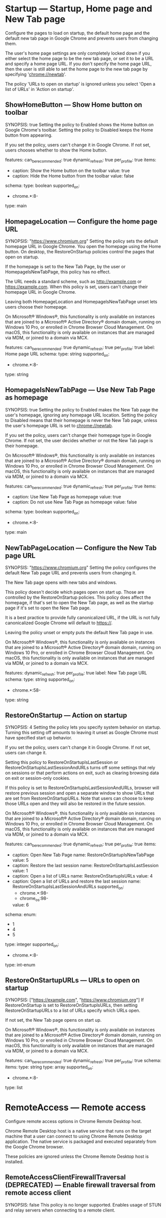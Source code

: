 * Startup — Startup, Home page and New Tab page
 Configure the pages to load on startup, the default home page and the default new tab page in Google Chrome and prevents users from changing them.

       The user's home page settings are only completely locked down if you either select the home page to be the new tab page, or set it to be a URL and specify a home page URL. If you don't specify the home page URL, then the user is still able to set the home page to the new tab page by specifying 'chrome://newtab'.

       The policy 'URLs to open on startup' is ignored unless you select 'Open a list of URLs' in 'Action on startup'.

** ShowHomeButton — Show Home button on toolbar
SYNOPSIS: true
 Setting the policy to Enabled shows the Home button on Google Chrome's toolbar. Setting the policy to Disabled keeps the Home button from appearing.

       If you set the policy, users can't change it in Google Chrome. If not set, users chooses whether to show the Home button.

  features:
    can_be_recommended: true
    dynamic_refresh: true
    per_profile: true
  items:
  - caption: Show the Home button on the toolbar
    value: true
  - caption: Hide the Home button from the toolbar
    value: false
  schema:
    type: boolean
  supported_on:
  - chrome.*:8-
  type: main

** HomepageLocation — Configure the home page URL
SYNOPSIS: "https://www.chromium.org"
 Setting the policy sets the default homepage URL in Google Chrome. You open the homepage using the Home button. On desktop, the RestoreOnStartup policies control the pages that open on startup.

       If the homepage is set to the New Tab Page, by the user or HomepageIsNewTabPage, this policy has no effect.

        The URL needs a standard scheme, such as http://example.com or https://example.com. When this policy is set, users can't change their homepage URL in Google Chrome.

       Leaving both HomepageLocation and HomepageIsNewTabPage unset lets users choose their homepage.

       On Microsoft® Windows®, this functionality is only available on instances that are joined to a Microsoft® Active Directory® domain domain, running on Windows 10 Pro, or enrolled in Chrome Browser Cloud Management. On macOS, this functionality is only available on instances that are managed via MDM, or joined to a domain via MCX.

  features:
    can_be_recommended: true
    dynamic_refresh: true
    per_profile: true
  label: Home page URL
  schema:
    type: string
  supported_on:
  - chrome.*:8-
  type: string

** HomepageIsNewTabPage — Use New Tab Page as homepage
SYNOPSIS: true
 Setting the policy to Enabled makes the New Tab page the user's homepage, ignoring any homepage URL location. Setting the policy to Disabled means that their homepage is never the New Tab page, unless the user's homepage URL is set to chrome://newtab.

       If you set the policy, users can't change their homepage type in Google Chrome. If not set, the user decides whether or not the New Tab page is their homepage.

       On Microsoft® Windows®, this functionality is only available on instances that are joined to a Microsoft® Active Directory® domain domain, running on Windows 10 Pro, or enrolled in Chrome Browser Cloud Management. On macOS, this functionality is only available on instances that are managed via MDM, or joined to a domain via MCX.

  features:
    can_be_recommended: true
    dynamic_refresh: true
    per_profile: true
  items:
  - caption: Use New Tab Page as homepage
    value: true
  - caption: Do not use New Tab Page as homepage
    value: false
  schema:
    type: boolean
  supported_on:
  - chrome.*:8-
  type: main

** NewTabPageLocation — Configure the New Tab page URL
SYNOPSIS: "https://www.chromium.org"
 Setting the policy configures the default New Tab page URL and prevents users from changing it.

       The New Tab page opens with new tabs and windows.

       This policy doesn't decide which pages open on start up. Those are controlled by the RestoreOnStartup policies. This policy does affect the homepage, if that's set to open the New Tab page, as well as the startup page if it's set to open the New Tab page.

       It is a best practice to provide fully canonicalized URL, if the URL is not fully canonicalized Google Chrome will default to https://.

       Leaving the policy unset or empty puts the default New Tab page in use.

       On Microsoft® Windows®, this functionality is only available on instances that are joined to a Microsoft® Active Directory® domain domain, running on Windows 10 Pro, or enrolled in Chrome Browser Cloud Management. On macOS, this functionality is only available on instances that are managed via MDM, or joined to a domain via MCX.

  features:
    dynamic_refresh: true
    per_profile: true
  label: New Tab page URL
  schema:
    type: string
  supported_on:
  - chrome.*:58-
  type: string

** RestoreOnStartup — Action on startup
SYNOPSIS: 4
 Setting the policy lets you specify system behavior on startup. Turning this setting off amounts to leaving it unset as Google Chrome must have specified start up behavior.

       If you set the policy, users can't change it in Google Chrome. If not set, users can change it.

       Setting this policy to RestoreOnStartupIsLastSession or RestoreOnStartupIsLastSessionAndURLs turns off some settings that rely on sessions or that perform actions on exit, such as clearing browsing data on exit or session-only cookies.

       If this policy is set to RestoreOnStartupIsLastSessionAndURLs, browser will restore previous session and open a separate window to show URLs that are set from RestoreOnStartupURLs. Note that users can choose to keep those URLs open and they will also be restored in the future session.

       On Microsoft® Windows®, this functionality is only available on instances that are joined to a Microsoft® Active Directory® domain domain, running on Windows 10 Pro, or enrolled in Chrome Browser Cloud Management. On macOS, this functionality is only available on instances that are managed via MDM, or joined to a domain via MCX.

  features:
    can_be_recommended: true
    dynamic_refresh: true
    per_profile: true
  items:
  - caption: Open New Tab Page
    name: RestoreOnStartupIsNewTabPage
    value: 5
  - caption: Restore the last session
    name: RestoreOnStartupIsLastSession
    value: 1
  - caption: Open a list of URLs
    name: RestoreOnStartupIsURLs
    value: 4
  - caption: Open a list of URLs and restore the last session
    name: RestoreOnStartupIsLastSessionAndURLs
    supported_on:
    - chrome.*:98-
    - chrome_os:98-
    value: 6
  schema:
    enum:
    - 1
    - 4
    - 5
    type: integer
  supported_on:
  - chrome.*:8-
  type: int-enum

** RestoreOnStartupURLs — URLs to open on startup
SYNOPSIS: ["https://example.com", "https://www.chromium.org"]
 If RestoreOnStartup is set to RestoreOnStartupIsURLs, then setting RestoreOnStartupURLs to a list of URLs specify which URLs open.

       If not set, the New Tab page opens on start up.

       On Microsoft® Windows®, this functionality is only available on instances that are joined to a Microsoft® Active Directory® domain domain, running on Windows 10 Pro, or enrolled in Chrome Browser Cloud Management. On macOS, this functionality is only available on instances that are managed via MDM, or joined to a domain via MCX.

  features:
    can_be_recommended: true
    dynamic_refresh: true
    per_profile: true
  schema:
    items:
      type: string
    type: array
  supported_on:
  - chrome.*:8-
  type: list

* RemoteAccess — Remote access
 Configure remote access options in Chrome Remote Desktop host.

       Chrome Remote Desktop host is a native service that runs on the target machine that a user can connect to using Chrome Remote Desktop application.  The native service is packaged and executed separately from the Google Chrome browser.

       These policies are ignored unless the
       Chrome Remote Desktop host is installed.

** RemoteAccessClientFirewallTraversal (DEPRECATED) — Enable firewall traversal from remote access client
SYNOPSIS: false
 This policy is no longer supported.
           Enables usage of STUN and relay servers when connecting to a remote client.

           If this setting is enabled, then this machine can discover and connect to remote host machines even if they are separated by a firewall.

           If this setting is disabled and outgoing UDP connections are filtered by the firewall, then this machine can only connect to host machines within the local network.

  features:
    dynamic_refresh: true
    platform_only: true
  schema:
    type: boolean
  supported_on:
  - chrome.*:14-16
  type: main

** RemoteAccessHostClientDomain (DEPRECATED) — Configure the required domain name for remote access clients
SYNOPSIS: "my-awesome-domain.com"
 This policy is deprecated. Please use RemoteAccessHostClientDomainList instead.

  features:
    dynamic_refresh: true
    per_profile: false
    platform_only: true
  schema:
    type: string
  supported_on:
  - chrome.*:22-
  type: string

** RemoteAccessHostClientDomainList — Configure the required domain names for remote access clients
SYNOPSIS: ["my-awesome-domain.com", "my-auxiliary-domain.com"]
 Setting the policy specifies the client domain names that are imposed on remote access clients, and users can't change them. Only clients from one of the specified domains can connect to the host.

       Setting the policy to an empty list or leaving it unset applies the default policy for the connection type. For remote assistance, this allows clients from any domain to connect to the host. For anytime remote access, only the host owner can connect.

       See also RemoteAccessHostDomainList.

       Note: This setting overrides RemoteAccessHostClientDomain, if present.

  features:
    dynamic_refresh: true
    per_profile: false
    platform_only: true
  schema:
    items:
      type: string
    type: array
  supported_on:
  - chrome.*:60-
  type: list

** RemoteAccessHostFirewallTraversal — Enable firewall traversal from remote access host
SYNOPSIS: false
 Setting the policy to Enabled or leaving it unset allows the usage of STUN servers, letting remote clients discover and connect to this machine, even if separated by a firewall.

       Setting the policy to Disabled when outgoing UDP connections are filtered by the firewall means the machine only allows connections from client machines within the local network.

  features:
    dynamic_refresh: true
    per_profile: false
    platform_only: true
  items:
  - caption: Enable firewall traversal from remote access host
    value: true
  - caption: Disable firewall traversal from remote access host
    value: false
  schema:
    type: boolean
  supported_on:
  - chrome.*:14-
  type: main

** RemoteAccessHostDomain (DEPRECATED) — Configure the required domain name for remote access hosts
SYNOPSIS: "my-awesome-domain.com"
 This policy is deprecated. Please use RemoteAccessHostDomainList instead.

  features:
    dynamic_refresh: true
    per_profile: false
    platform_only: true
  schema:
    type: string
  supported_on:
  - chrome.*:22-
  type: string

** RemoteAccessHostDomainList — Configure the required domain names for remote access hosts
SYNOPSIS: ["my-awesome-domain.com", "my-auxiliary-domain.com"]
 Setting the policy specifies the host domain names that are imposed on remote access hosts, and users can't change them. Hosts can be shared only using accounts registered on one of the specified domain names.

       Setting the policy to an empty list or leaving it unset means hosts can be shared using any account.

       See also RemoteAccessHostClientDomainList.

       Note: This setting will override RemoteAccessHostDomain, if present.

  features:
    dynamic_refresh: true
    per_profile: false
    platform_only: true
  schema:
    items:
      type: string
    type: array
  supported_on:
  - chrome.*:60-
  type: list

** RemoteAccessHostRequireTwoFactor (DEPRECATED) — Enable two-factor authentication for remote access hosts
SYNOPSIS: false
 Enables two-factor authentication for remote access hosts instead of a user-specified PIN.

           If this setting is enabled, then users must provide a valid two-factor code when accessing a host.

           If this setting is disabled or not set, then two-factor will not be enabled and the default behavior of having a user-defined PIN will be used.

  features:
    dynamic_refresh: true
    per_profile: false
    platform_only: true
  schema:
    type: boolean
  supported_on:
  - chrome.*:22-22
  type: main

** RemoteAccessHostTalkGadgetPrefix (DEPRECATED) — Configure the TalkGadget prefix for remote access hosts
SYNOPSIS: "chromoting-host"
 Configures the TalkGadget prefix that will be used by remote access hosts and prevents users from changing it.

           If specified, this prefix is prepended to the base TalkGadget name to create a full domain name for the TalkGadget. The base TalkGadget domain name is '.talkgadget.google.com'.

           If this setting is enabled, then hosts will use the custom domain name when accessing the TalkGadget instead of the default domain name.

           If this setting is disabled or not set, then the default TalkGadget domain name ('chromoting-host.talkgadget.google.com') will be used for all hosts.

           Remote access clients are not affected by this policy setting. They will always use 'chromoting-client.talkgadget.google.com' to access the TalkGadget.

  features:
    dynamic_refresh: true
    per_profile: false
    platform_only: true
  schema:
    type: string
  supported_on:
  - chrome.*:22-75
  type: string

** RemoteAccessHostRequireCurtain — Enable curtaining of remote access hosts
SYNOPSIS: false
 Setting the policy to Enabled turns off remote access hosts' physical input and output devices during a remote connection.

       Setting the policy to Disabled or leaving it unset lets both local and remote users interact with the host while it's shared.

  features:
    dynamic_refresh: true
    per_profile: false
    platform_only: true
  items:
  - caption: Enable curtaining of the remote access host
    value: true
  - caption: Disable curtaining of the remote access host
    value: false
  schema:
    type: boolean
  supported_on:
  - chrome.*:23-
  tags:
  - system-security
  type: main

** RemoteAccessHostAllowClientPairing — Enable or disable PIN-less authentication for remote access hosts
SYNOPSIS: false
 Setting the policy to Enabled or leaving it unset lets users pair clients and hosts at connection time, eliminating the need to enter a PIN every time.

       Setting the policy to Disabled makes this feature unavailable.

  features:
    dynamic_refresh: true
    per_profile: false
    platform_only: true
  items:
  - caption: Enable PIN-less authentication for the remote access host
    value: true
  - caption: Disable PIN-less authentication for the remote access host
    value: false
  schema:
    type: boolean
  supported_on:
  - chrome.*:30-
  type: main

** RemoteAccessHostAllowGnubbyAuth — Allow gnubby authentication for remote access hosts
SYNOPSIS: true
 Setting the policy to Enabled means gnubby authentication requests will be proxied across a remote host connection.

       Setting the policy to Disabled or leaving it unset means gnubby authentication requests won't be proxied.

       Note that this feature requires additional components which are not available outside of the Google network environment in order to work properly.

  features:
    dynamic_refresh: true
    internal_only: true
    per_profile: false
    platform_only: true
  items:
  - caption: Enable gnubby authentication for the remote access host
    value: true
  - caption: Disable gnubby authentication for the remote access host
    value: false
  schema:
    type: boolean
  supported_on:
  - chrome.*:35-
  type: main

** RemoteAccessHostAllowRelayedConnection — Enable the use of relay servers by the remote access host
SYNOPSIS: false
 If RemoteAccessHostFirewallTraversal is set to Enabled, setting RemoteAccessHostAllowRelayedConnection to Enabled or leaving it unset allows the use of remote clients to use relay servers to connect to this machine when a direct connection is not available, for example, because of firewall restrictions.

       Setting the policy to Disabled doesn't turn remote access off, but only allows connections from the same network (not NAT traversal or relay).

  features:
    dynamic_refresh: true
    per_profile: false
    platform_only: true
  items:
  - caption: Enable the use of relay servers by the remote access host
    value: true
  - caption: Disable the use of relay servers by the remote access host
    value: false
  schema:
    type: boolean
  supported_on:
  - chrome.*:36-
  type: main

** RemoteAccessHostUdpPortRange — Restrict the UDP port range used by the remote access host
SYNOPSIS: "12400-12409"
 Setting the policy restricts the UDP port range used by the remote access host in this machine.

       Leaving the policy unset or set to an empty string means the remote access host can use any available port.

       Note: If RemoteAccessHostFirewallTraversal is Disabled, the remote access host will use UDP ports in the 12400-12409 range.

  features:
    dynamic_refresh: true
    per_profile: false
    platform_only: true
  schema:
    type: string
  supported_on:
  - chrome.*:36-
  type: string

** RemoteAccessHostMatchUsername — Require that the name of the local user and the remote access host owner match
SYNOPSIS: false
 Setting the policy to Enabled has the remote access host compare the name of the local user the host is associated with and the name of the Google Account registered as the host owner ("johndoe," if the host is owned by "johndoe@example.com"). This host won't start if the host owner's name differs from the name of the local user that the host is associated with. To enforce that the owner's Google Account is associated with a specific domain, use the policy with RemoteAccessHostDomain.

       Setting the policy to Disabled or leaving it unset means the remote access host can be associated with any local user.

  features:
    dynamic_refresh: true
    per_profile: false
    platform_only: true
  items:
  - caption: Require matching local user and remote access host owner
    value: true
  - caption: Do not require matching local user and remote access host owner
    value: false
  schema:
    type: boolean
  supported_on:
  - chrome.linux:25-
  type: main

** RemoteAccessHostTokenUrl — URL where remote access clients should obtain their authentication token
SYNOPSIS: "https://example.com/issue"
 Setting the policy means the remote access host requires authenticating clients to get an authentication token from this URL to connect.

       This feature is disabled if empty or not set.

       Note: This policy must be used with RemoteAccessHostTokenValidationUrl.

  features:
    dynamic_refresh: true
    internal_only: true
    per_profile: false
    platform_only: true
  schema:
    type: string
  supported_on:
  - chrome.*:28-
  tags:
  - website-sharing
  type: string

** RemoteAccessHostTokenValidationUrl — URL for validating remote access client authentication token
SYNOPSIS: "https://example.com/validate"
 Setting the policy means the remote access host uses this URL to validate authentication tokens from remote access clients to accept connections. This feature is disabled if empty or not set.

       Note: Use the policy with RemoteAccessHostTokenUrl.

  features:
    dynamic_refresh: true
    internal_only: true
    per_profile: false
    platform_only: true
  schema:
    type: string
  supported_on:
  - chrome.*:28-
  tags:
  - website-sharing
  type: string

** RemoteAccessHostTokenValidationCertificateIssuer — Client certificate for connecting to RemoteAccessHostTokenValidationUrl
SYNOPSIS: "Example Certificate Authority"
 Setting the policy means the remote access host uses a client certificate with the given issuer CN to authenticate to RemoteAccessHostTokenValidationUrl. To use any available client certificate, set it to *. This feature is disabled if empty or not set.

  features:
    dynamic_refresh: true
    internal_only: true
    per_profile: false
    platform_only: true
  schema:
    type: string
  supported_on:
  - chrome.*:28-
  type: string

** RemoteAccessHostDebugOverridePolicies (DEPRECATED) — Policy overrides for Debug builds of the remote access host
SYNOPSIS: "{ \"RemoteAccessHostMatchUsername\": true }"
 Overrides policies on Debug builds of the remote access host.

           The value is parsed as a JSON dictionary of policy name to policy value mappings.

  features:
    dynamic_refresh: true
    per_profile: false
    platform_only: true
  schema:
    type: string
  supported_on:
  - chrome.*:25-47
  type: string

** RemoteAccessHostAllowFileTransfer — Allow remote access users to transfer files to/from the host
SYNOPSIS: false
 Setting the policy to Enabled or leaving it unset allows users connected to a remote access host to transfer files between the client and the host. This doesn't apply to remote assistance connections, which don't support file transfer.

       Setting the policy to Disabled disallows file transfer.

  default: true
  features:
    dynamic_refresh: true
    per_profile: false
    platform_only: true
  items:
  - caption: Enable remote access users to transfer files to and from the remote host
    value: true
  - caption: Disable remote access users from transferring files to and from the remote
      host
    value: false
  schema:
    type: boolean
  supported_on:
  - chrome.*:74-
  type: main

** RemoteAccessHostEnableUserInterface — Enable connection-related UI on the host desktop when a connection is active
SYNOPSIS: false
 If this policy is disabled, connection related UI (e.g. the disconnect window) will not be shown for non-curtained remote access connections. Curtained remote access sessions and remote support sessions are not affected by this policy.

           This policy has no effect if it is set to true, left empty, or is not set.

  default: true
  features:
    dynamic_refresh: true
    internal_only: true
    per_profile: false
    platform_only: true
  items:
  - caption: Enable connection-related UI on the remote host desktop when a connection
      is active
    value: true
  - caption: Disable connection-related UI on the remote host desktop when a connection
      is active
    value: false
  schema:
    type: boolean
  supported_on:
  - chrome.*:88-
  type: main

** RemoteAccessHostAllowRemoteAccessConnections — Allow remote access connections to this machine
SYNOPSIS: false
 If this policy is Disabled, the remote access host service cannot be started or configured to accept incoming connections.  This policy does not affect remote support scenarios.

           This policy has no effect if it is set to Enabled, left empty, or is not set.

  default: true
  features:
    dynamic_refresh: true
    per_profile: false
    platform_only: true
  items:
  - caption: Allow remote access connections to this machine
    value: true
  - caption: Prevent remote access connections to this machine
    value: false
  schema:
    type: boolean
  supported_on:
  - chrome.*:89-
  type: main

** RemoteAccessHostMaximumSessionDurationMinutes — Maximum session duration allowed for remote access connections
SYNOPSIS: 1200
 If this policy is set, remote access connections will automatically disconnect after the number of minutes defined in the policy have elapsed. This does not prevent the client from reconnecting after the maximum session duration has been reached. Setting the policy to a value that is not within the min/max range may prevent the host from starting. This policy does not affect remote support scenarios.

           This policy has no effect if it is not set. In this case, remote access connections will have no maximum duration on this machine.

  default: null
  features:
    dynamic_refresh: true
    per_profile: false
    platform_only: true
  schema:
    maximum: 10080
    minimum: 30
    type: integer
  supported_on:
  - chrome.*:89-
  type: int

** RemoteAccessHostClipboardSizeBytes — The maximum size, in bytes, that can be transferred between client and host via clipboard synchronization
SYNOPSIS: 1048576
 If this policy is set, clipboard data sent to and from the host will be truncated to the limit set by this policy.

           If a value of 0 is set, then clipboard sync is disabled.

           This policy affects both remote access and remote support scenarios.

           This policy has no effect if it is not set.

           Setting the policy to a value that is not within the min/max range may prevent the host from starting.

           Please note that the actual upper bound for the clipboard size is based on the maximum WebRTC data channel message size which this policy does not control.

  default: null
  features:
    dynamic_refresh: true
    per_profile: false
    platform_only: true
  schema:
    maximum: 2147483647
    minimum: 0
    type: integer
  supported_on:
  - chrome.*:97-
  type: int

** RemoteAccessHostAllowRemoteSupportConnections — Allow remote support connections to this machine
SYNOPSIS: false
 If this policy is disabled, the remote support host cannot be started or configured to accept incoming connections.

           This policy does not affect remote access scenarios.

           This policy does not prevent enterprise admins from connecting to managed Google Chrome OS devices.

           This policy has no effect if enabled, left empty, or is not set.

  default: true
  features:
    dynamic_refresh: true
    per_profile: false
    platform_only: true
  items:
  - caption: Allow remote support connections to this machine
    value: true
  - caption: Prevent remote support connections to this machine
    value: false
  schema:
    type: boolean
  supported_on:
  - chrome.*:97-
  type: main

* PasswordManager — Password manager
 Configures the password manager.

** PasswordManagerEnabled — Enable saving passwords to the password manager
SYNOPSIS: true
 Setting the policy to Enabled means users have Google Chrome remember passwords and provide them the next time they sign in to a site.

       Setting the policy to Disabled means users can't save new passwords, but previously saved passwords will still work.

       If the policy is set, users can't change it in Google Chrome. If not set, the user can turn off password saving.

  arc_support: This policy has no effect on Android apps.
  features:
    can_be_recommended: true
    dynamic_refresh: true
    per_profile: true
  items:
  - caption: Enable saving passwords using the password manager
    value: true
  - caption: Disable saving passwords using the password manager
    value: false
  schema:
    type: boolean
  supported_on:
  - chrome.*:8-
  type: main

** PasswordManagerAllowShowPasswords (DEPRECATED) — Allow users to show passwords in Password Manager (deprecated)
SYNOPSIS: false
 The associated setting was used before reauthentication on viewing passwords was introduced. Since then, the setting and hence this policy had no effect on the behavior of Chrome. The current behavior of Chrome is now the same as if the policy was set to disable showing passwords in clear text in the password manager settings page. That means that the settings page contains just a placeholder, and only upon the user clicking "Show" (and reauthenticating, if applicable) Chrome shows the password. Original description of the policy follows below.

           Controls whether the user may show passwords in clear text in the password manager.

           If you disable this setting, the password manager does not allow showing stored passwords in clear text in the password manager window.

           If you enable or do not set this policy, users can view their passwords in clear text in the password manager.

  features:
    dynamic_refresh: true
    per_profile: true
  schema:
    type: boolean
  supported_on:
  - chrome.*:8-50
  type: main

** PasswordLeakDetectionEnabled — Enable leak detection for entered credentials
SYNOPSIS: true
 Setting the policy to Enabled lets users have Google Chrome check whether usernames and passwords entered were part of a leak.

       If the policy is set, users can't change it in Google Chrome. If not set, credential leak checking is allowed, but the user can turn it off. 

       This behavior will not trigger if Safe Browsing is disabled (either by policy or by the user). In order to force Safe Browsing on, use the SafeBrowsingEnabled policy or the SafeBrowsingProtectionLevel policy.

  features:
    can_be_recommended: true
    dynamic_refresh: true
    per_profile: true
  items:
  - caption: Enable password leak detection
    value: true
  - caption: Disable password leak detection
    value: false
  schema:
    type: boolean
  supported_on:
  - chrome.*:79-
  tags:
  - google-sharing
  type: main

** PasswordDismissCompromisedAlertEnabled — Enable dismissing compromised password alerts for entered credentials
SYNOPSIS: true
 Setting the policy to Enabled or leaving it unset gives the user the option to dismiss/restore compromised password alerts.

       If you disable this setting, users will not be able to dismiss alerts about compromised passwords. If enabled, users will be able to dismiss alerts about compromised passwords.

  default: true
  features:
    can_be_recommended: true
    dynamic_refresh: true
    per_profile: true
  items:
  - caption: Enable dismissing compromised password alerts
    value: true
  - caption: Disable dismissing compromised password alerts
    value: false
  schema:
    type: boolean
  supported_on:
  - 'chrome.*: 100-'
  type: main

* Proxy — Proxy server
 Allows you to specify the proxy server used by Google Chrome and prevents users from changing proxy settings.

       If you choose to never use a proxy server and always connect directly, all other options are ignored.

       If you choose to auto detect the proxy server, all other options are ignored.

       For detailed examples, visit:
       https://www.chromium.org/developers/design-documents/network-settings#TOC-Command-line-options-for-proxy-sett.

       If you enable this setting, Google Chrome and ARC-apps ignore all proxy-related options specified from the command line.

       Leaving these policies not set will allow the users to choose the proxy settings on their own.

** ProxyMode (DEPRECATED) — Choose how to specify proxy server settings
SYNOPSIS: "direct"
 This policy is deprecated, please use ProxySettings instead.

        Setting the policy to Enabled lets you specify the proxy server Chrome uses and prevents users from changing proxy settings. Chrome and ARC-apps ignore all proxy-related options specified from the command line. The policy only takes effect if the ProxySettings policy isn't specified.

        Other options are ignored if you choose:
          * direct = Never use a proxy server and always connect directly
          * system = Use system proxy settings
          * auto_detect = Auto detect the proxy server

        If you choose to use:
          * fixed_servers = Fixed proxy servers. You can specify further options with ProxyServer and ProxyBypassList. Only the HTTP proxy server with the highest priority is available for ARC-apps.
          * pac_script =  A .pac proxy script. Use ProxyPacUrl to set the URL to a proxy .pac file.

       Leaving the policy unset lets users choose the proxy settings.

       Note: For detailed examples, visit The Chromium Projects ( https://www.chromium.org/developers/design-documents/network-settings#TOC-Command-line-options-for-proxy-sett ).

  features:
    dynamic_refresh: true
    per_profile: true
  items:
  - caption: Never use a proxy
    name: ProxyDisabled
    value: direct
  - caption: Auto detect proxy settings
    name: ProxyAutoDetect
    value: auto_detect
  - caption: Use a .pac proxy script
    name: ProxyPacScript
    value: pac_script
  - caption: Use fixed proxy servers
    name: ProxyFixedServers
    value: fixed_servers
  - caption: Use system proxy settings
    name: ProxyUseSystem
    value: system
  schema:
    enum:
    - direct
    - auto_detect
    - pac_script
    - fixed_servers
    - system
    type: string
  supported_on:
  - chrome.*:10-
  type: string-enum

** ProxyServerMode (DEPRECATED) — Choose how to specify proxy server settings
SYNOPSIS: 2
 This policy is deprecated, use ProxyMode instead.

           Allows you to specify the proxy server used by Google Chrome and prevents users from changing proxy settings.

           This policy only takes effect  if the ProxySettings policy has not been specified.

           If you choose to never use a proxy server and always connect directly, all other options are ignored.

           If you choose to use system proxy settings or auto detect the proxy server, all other options are ignored.

           If you choose manual proxy settings, you can specify further options in 'Address or URL of proxy server', 'URL to a proxy .pac file' and 'Comma-separated list of proxy bypass rules'. Only the HTTP proxy server with the highest priority is available for ARC-apps.

           For detailed examples, visit:
           https://www.chromium.org/developers/design-documents/network-settings#TOC-Command-line-options-for-proxy-sett.

           If you enable this setting, Google Chrome ignores all proxy-related options specified from the command line.

           Leaving this policy not set will allow the users to choose the proxy settings on their own.

  arc_support: You cannot force Android apps to use a proxy. A subset of proxy settings
    is made available to Android apps, which they may voluntarily choose to honor. See
    the ProxyMode policy for more details.
  features:
    dynamic_refresh: true
    per_profile: true
  items:
  - caption: Never use a proxy
    name: ProxyServerDisabled
    value: 0
  - caption: Auto detect proxy settings
    name: ProxyServerAutoDetect
    value: 1
  - caption: Manually specify proxy settings
    name: ProxyServerManual
    value: 2
  - caption: Use system proxy settings
    name: ProxyServerUseSystem
    value: 3
  schema:
    enum:
    - 0
    - 1
    - 2
    - 3
    id: ProxyServerMode
    type: integer
  supported_on:
  - chrome.*:8-
  type: int-enum

** ProxyServer (DEPRECATED) — Address or URL of proxy server
SYNOPSIS: "123.123.123.123:8080"
 This policy is deprecated, please use ProxySettings instead.

        Setting the policy lets you specify the URL of the proxy server. This policy only takes effect if the ProxySettings policy isn't specified and you selected fixed_servers with ProxyMode.

        Leave this policy unset if you selected any other mode for setting proxy policies.

       Note: For detailed examples, visit The Chromium Projects ( https://www.chromium.org/developers/design-documents/network-settings#TOC-Command-line-options-for-proxy-sett ).

  arc_support: You cannot force Android apps to use a proxy. A subset of proxy settings
    is made available to Android apps, which they may voluntarily choose to honor. See
    the ProxyMode policy for more details.
  features:
    dynamic_refresh: true
    per_profile: true
  schema:
    type: string
  supported_on:
  - chrome.*:8-
  type: string

** ProxyPacUrl (DEPRECATED) — URL to a proxy .pac file
SYNOPSIS: "https://internal.site/example.pac"
 This policy is deprecated, please use ProxySettings instead.

        Setting the policy lets you specify a URL to a proxy .pac file. This policy only takes effect if the ProxySettings policy isn't specified and you selected pac_script with ProxyMode.

        Leave this policy unset if you selected any other mode for setting proxy policies.

        Note: For detailed examples, visit The Chromium Projects ( https://www.chromium.org/developers/design-documents/network-settings#TOC-Command-line-options-for-proxy-sett ).

  arc_support: You cannot force Android apps to use a proxy. A subset of proxy settings
    is made available to Android apps, which they may voluntarily choose to honor. See
    the ProxyMode policy for more details.
  features:
    dynamic_refresh: true
    per_profile: true
  schema:
    type: string
  supported_on:
  - chrome.*:8-
  type: string

** ProxyBypassList (DEPRECATED) — Proxy bypass rules
SYNOPSIS: "https://www.example1.com,https://www.example2.com,https://internalsite/"
 This policy is deprecated, please use ProxySettings instead.

        Setting the policy means Google Chrome bypasses any proxy for the list of hosts given here. This policy only takes effect if the ProxySettings policy isn't specified and you specified either fixed_servers or pac_script for ProxyMode.

        Leave this policy unset if you selected any other mode for setting proxy policies.

        Note: For more detailed examples, visit The Chromium Projects ( https://www.chromium.org/developers/design-documents/network-settings#TOC-Command-line-options-for-proxy-sett ).

  arc_support: You cannot force Android apps to use a proxy. A subset of proxy settings
    is made available to Android apps, which they may voluntarily choose to honor. See
    the ProxyMode policy for more details.
  features:
    dynamic_refresh: true
    per_profile: true
  label: Comma-separated list of proxy bypass rules
  schema:
    type: string
  supported_on:
  - chrome.*:8-
  type: string

* HTTPAuthentication — HTTP authentication
 Policies related to integrated HTTP authentication.

** AuthSchemes — Supported authentication schemes
SYNOPSIS: "basic,digest,ntlm,negotiate"
 Setting the policy specifies which HTTP authentication schemes Google Chrome supports.

       Leaving the policy unset employs all 4 schemes.

       Valid values:

       * basic

       * digest

       * ntlm

       * negotiate

       Note: Separate multiple values with commas.

  features:
    dynamic_refresh: true
    per_profile: false
  schema:
    type: string
  supported_on:
  - chrome.*:9-
  type: string

** AllHttpAuthSchemesAllowedForOrigins — List of origins allowing all HTTP authentication
SYNOPSIS: ["*.example.com"]
 Setting the policy specifies for which origins to allow all the HTTP authentication schemes Google Chrome supports regardless of the AuthSchemes policy.

       Format the origin pattern according to this format (https://www.chromium.org/administrators/url-blocklist-filter-format). Up to 1,000 exceptions can be defined in AllHttpAuthSchemesAllowedForOrigins.
       Wildcards are allowed for the whole origin or parts of the origin, either the scheme, host, port.

  features:
    dynamic_refresh: true
    per_profile: false
  schema:
    items:
      type: string
    type: array
  supported_on:
  - chrome.*:100-
  type: list

** DisableAuthNegotiateCnameLookup — Disable CNAME lookup when negotiating Kerberos authentication
SYNOPSIS: false
 Setting the policy to Enabled skips CNAME lookup. The server name is used as entered when generating the Kerberos SPN.

       Setting the policy to Disabled or leaving it unset means CNAME lookup determines the canonical name of the server when generating the Kerberos SPN.

  features:
    dynamic_refresh: true
    per_profile: false
  items:
  - caption: Disable CNAME lookup during Kerberos authentication
    value: true
  - caption: Use CNAME lookup during Kerberos authentication
    value: false
  schema:
    type: boolean
  supported_on:
  - chrome.*:9-
  type: main

** EnableAuthNegotiatePort — Include non-standard port in Kerberos SPN
SYNOPSIS: false
 Setting the policy to Enabled and entering a nonstandard port (in other words, a port other than 80 or 443) includes it in the generated Kerberos SPN.

       Setting the policy to Disabled or leaving it unset means the generated Kerberos SPN won't include a port.

  features:
    dynamic_refresh: true
    per_profile: false
  items:
  - caption: Include non-standard port in generated Kerberos SPN
    value: true
  - caption: Do not include port in generated Kerberos SPN
    value: false
  schema:
    type: boolean
  supported_on:
  - chrome.*:9-
  type: main

** BasicAuthOverHttpEnabled — Allow Basic authentication for HTTP
SYNOPSIS: false
 Setting the policy to Enabled or leaving it unset will allow Basic authentication challenges received over non-secure HTTP.

       Setting the policy to Disabled forbids non-secure HTTP requests from using the Basic authentication scheme; only secure HTTPS is allowed.

       This policy setting is ignored (and Basic is always forbidden) if the AuthSchemes policy is set and does not include Basic.

  default: true
  features:
    dynamic_refresh: true
    per_profile: false
  items:
  - caption: Basic authentication is allowed on HTTP connections
    value: true
  - caption: Non-secure HTTP connections are not permitted to use Basic authentication;
      HTTPS is required
    value: false
  schema:
    type: boolean
  supported_on:
  - chrome.*:88-
  type: main

** AuthServerAllowlist — Authentication server allowlist
SYNOPSIS: "*.example.com,example.com"
 Setting the policy specifies which servers should be allowed for integrated authentication. Integrated authentication is only on when Google Chrome gets an authentication challenge from a proxy or from a server in this permitted list.

       Leaving the policy unset means Google Chrome tries to detect if a server is on the intranet. Only then will it respond to IWA requests. If a server is detected as internet, then Google Chrome ignores IWA requests from it.

       Note: Separate multiple server names with commas. Wildcards, *, are allowed.

  features:
    dynamic_refresh: true
    per_profile: false
  schema:
    type: string
  supported_on:
  - chrome.*:86-
  type: string

** AuthServerWhitelist (DEPRECATED) — Authentication server whitelist
SYNOPSIS: "*.example.com,example.com"
 This policy is deprecated, please use the 'AuthServerAllowlist' policy instead.

       Setting the policy specifies which servers should be allowed for integrated authentication. Integrated authentication is only on when Google Chrome gets an authentication challenge from a proxy or from a server in this permitted list.

       Leaving the policy unset means Google Chrome tries to detect if a server is on the intranet. Only then will it respond to IWA requests. If a server is detected as internet, then Google Chrome ignores IWA requests from it.

       Note: Separate multiple server names with commas. Wildcards, *, are allowed.

  features:
    dynamic_refresh: false
    per_profile: false
  schema:
    type: string
  supported_on:
  - chrome.*:9-100
  type: string

** AuthNegotiateDelegateAllowlist — Kerberos delegation server allowlist
SYNOPSIS: "foobar.example.com"
 Setting the policy assigns servers that Google Chrome may delegate to. Separate multiple server names with commas. Wildcards, *, are allowed.

       Leaving the policy unset means Google Chrome won't delegate user credentials, even if a server is detected as intranet.

  features:
    dynamic_refresh: true
    per_profile: false
  schema:
    type: string
  supported_on:
  - chrome.*:86-
  type: string

** AuthNegotiateDelegateWhitelist (DEPRECATED) — Kerberos delegation server whitelist
SYNOPSIS: "foobar.example.com"
 This policy is deprecated, please use the 'AuthNegotiateDelegateAllowlist' policy instead.

       Setting the policy assigns servers that Google Chrome may delegate to. Separate multiple server names with commas. Wildcards, *, are allowed.

       Leaving the policy unset means Google Chrome won't delegate user credentials, even if a server is detected as intranet.

  features:
    dynamic_refresh: false
    per_profile: false
  schema:
    type: string
  supported_on:
  - chrome.*:9-100
  type: string

** AuthNegotiateDelegateByKdcPolicy — Use KDC policy to delegate credentials.
SYNOPSIS: true
 Setting the policy to Enabled means HTTP authentication respects approval by KDC policy. In other words, Google Chrome delegates user credentials to the service being accessed if the KDC sets OK-AS-DELEGATE on the service ticket. See RFC 5896 ( https://tools.ietf.org/html/rfc5896.html ). The service should also be allowed by AuthNegotiateDelegateAllowlist.

       Setting the policy to Disabled or leaving it unset means KDC policy is ignored on supported platforms and only AuthNegotiateDelegateAllowlist is respected.

       On Microsoft® Windows®, KDC policy is always respected.

  features:
    dynamic_refresh: true
    per_profile: false
  items:
  - caption: Use KDC policy approval during HTTP authentication
    value: true
  - caption: Ignore KDC policy approval during HTTP authentication
    value: false
  schema:
    type: boolean
  supported_on:
  - chrome.linux:74-
  tags:
  - website-sharing
  type: main

** GSSAPILibraryName — GSSAPI library name
SYNOPSIS: "libgssapi_krb5.so.2"
 Setting the policy specifies which GSSAPI library to use for HTTP authentication. Set the policy to either a library name or a full path.

       Leaving the policy unset means Google Chrome uses a default library name.

  features:
    dynamic_refresh: false
    per_profile: false
  schema:
    type: string
  supported_on:
  - chrome.linux:9-
  type: string

** AllowCrossOriginAuthPrompt — Cross-origin HTTP Authentication prompts
SYNOPSIS: false
 Setting the policy to Enabled allows third-party images on a page to show an authentication prompt.

        Setting the policy to Disabled or leaving it unset renders third-party images unable to show an authentication prompt.

       Typically, this policy is Disabled as a phishing defense.

  features:
    dynamic_refresh: true
    per_profile: false
  items:
  - caption: Allow third-party images to show an authentication prompt
    value: true
  - caption: Prevent third-party images from showing an authentication prompt
    value: false
  schema:
    type: boolean
  supported_on:
  - chrome.*:13-
  tags:
  - website-sharing
  type: main

** NtlmV2Enabled — Enable NTLMv2 authentication.
SYNOPSIS: true
 Setting the policy to Enabled or leaving it unset turns NTLMv2 on.

       Setting the policy to Disabled turns NTLMv2 off.

       All recent versions of Samba and Microsoft® Windows® servers support NTLMv2. This should only be turned off for backward compatibility as it reduces the security of authentication.

  default: true
  features:
    dynamic_refresh: true
    per_profile: false
  items:
  - caption: Turn NTLMv2 on
    value: true
  - caption: Turn NTLMv2 off
    value: false
  schema:
    type: boolean
  supported_on:
  - chrome.linux:63-
  tags:
  - website-sharing
  type: main

* Extensions — Extensions
 Configures extension-related policies. The user is not allowed to install blocked extensions unless they are whitelisted. You can also force Google Chrome to automatically install extensions by specifying them in ExtensionInstallForcelist. Force-installed extensions are installed regardless whether they are present in the blocklist.

** ExtensionInstallAllowlist — Configure extension installation allow list
SYNOPSIS: ["extension_id1", "extension_id2"]
 Setting the policy specifies which extensions are not subject to the blocklist.

        A blocklist value of * means all extensions are blocked and users can only install extensions listed in the allow list.

        By default, all extensions are allowed. But, if you prohibited extensions by policy, use the list of allowed extensions to change that policy.

  features:
    dynamic_refresh: true
    per_profile: true
  label: Extension IDs to exempt from the blocklist
  schema:
    items:
      type: string
    type: array
  supported_on:
  - chrome.*:86-
  type: list

** ExtensionInstallBlocklist — Configure extension installation blocklist
SYNOPSIS: ["extension_id1", "extension_id2"]
 Allows you to specify which extensions the users can NOT install. Extensions already installed will be disabled if blocked, without a way for the user to enable them. Once an extension disabled due to the blocklist is removed from it, it will automatically get re-enabled.

           A blocklist value of '*' means all extensions are blocked unless they are explicitly listed in the allowlist.

           If this policy is left not set the user can install any extension in Google Chrome.

  features:
    dynamic_refresh: true
    per_profile: true
  label: Extension IDs the user should be prevented from installing (or * for all)
  schema:
    items:
      type: string
    type: array
  supported_on:
  - chrome.*:86-
  type: list

** ExtensionInstallBlacklist (DEPRECATED) — Configure extension installation blacklist
SYNOPSIS: ["extension_id1", "extension_id2"]
 This policy is deprecated, please use the 'ExtensionInstallBlocklist' policy instead.

        Setting the policy specifies which extensions users can't install. Extensions already installed are turned off, if prohibited, without a way for users to turn them on. If a prohibited extension gets removed from the blocked list, it's automatically re-enabled. Use a value of * to prohibit all extensions, except those explicitly allowed.

       If the policy is unset, users can install any extension in Google Chrome.

  features:
    dynamic_refresh: true
    per_profile: true
  label: Extension IDs the user should be prevented from installing (or * for all)
  schema:
    items:
      type: string
    type: array
  supported_on:
  - chrome.*:8-100
  type: list

** ExtensionInstallWhitelist (DEPRECATED) — Configure extension installation whitelist
SYNOPSIS: ["extension_id1", "extension_id2"]
 This policy is deprecated, please use the 'ExtensionInstallAllowlist' policy instead.

       Setting the policy specifies which extensions are exempt from the list of prohibited extensions. Use a value of * for ExtensionInstallBlacklist to prohibit all extensions, and users can only install explicitly allowed extensions. By default, all extensions are allowed. But, if you prohibited extensions by policy, use the list of allowed extensions to change that policy.

  features:
    dynamic_refresh: true
    per_profile: true
  label: Extension IDs to exempt from the blacklist
  schema:
    items:
      type: string
    type: array
  supported_on:
  - chrome.*:8-100
  type: list

** ExtensionInstallForcelist — Configure the list of force-installed apps and extensions
SYNOPSIS: ["aaaaaaaaaaaaaaaaaaaaaaaaaaaaaaaa;https://clients2.google.com/service/update2/crx", "abcdefghijklmnopabcdefghijklmnop"]
 Setting the policy specifies a list of apps and extensions that install silently, without user interaction, and which users can't uninstall or turn off. Permissions are granted implicitly, including for the enterprise.deviceAttributes and enterprise.platformKeys extension APIs. (These 2 APIs aren't available to apps and extensions that aren't force-installed.)

       Leaving the policy unset means no apps or extensions are autoinstalled, and users can uninstall any app or extension in Google Chrome.

       This policy superseeds ExtensionInstallBlocklist policy. If a previously force-installed app or extension is removed from this list, Google Chrome automatically uninstalls it.

       On Microsoft® Windows® instances, apps and extensions from outside the Chrome Web Store can only be forced installed if the instance is joined to a Microsoft® Active Directory® domain, running on Windows 10 Pro, or enrolled in Chrome Browser Cloud Management.

       On macOS instances, apps and extensions from outside the Chrome Web Store can only be force installed if the instance is managed via MDM, or joined to a domain via MCX.

       The source code of any extension may be altered by users through developer tools, potentially rendering the extension dysfunctional. If this is a concern, set the DeveloperToolsDisabled policy.

       Each list item of the policy is a string that contains an extension ID and, optionally, an "update" URL separated by a semicolon (;). The extension ID is the 32-letter string found, for example, on chrome://extensions when in Developer mode. If specified, the "update" URL should point to an Update Manifest XML document ( https://developer.chrome.com/extensions/autoupdate ). By default, the Chrome Web Store's update URL is used. The "update" URL set in this policy is only used for the initial installation; subsequent updates of the extension use the update URL in the extension's manifest.

        Note: This policy doesn't apply to Incognito mode. Read about hosting extensions ( https://developer.chrome.com/extensions/hosting ).

  arc_support: Android apps can be force-installed from the Google Admin console using
    Google Play. They do not use this policy.
  features:
    dynamic_refresh: true
    per_profile: true
  label: Extension/App IDs and update URLs to be silently installed
  schema:
    items:
      type: string
    type: array
  supported_on:
  - chrome.*:9-
  tags:
  - full-admin-access
  type: list

** ExtensionInstallSources — Configure extension, app, and user script install sources
SYNOPSIS: ["https://corp.mycompany.com/*"]
 Setting the policy specifies which URLs may install extensions, apps, and themes. Before Google Chrome 21, users could click on a link to a *.crx file, and Google Chrome would offer to install the file after a few warnings. Afterwards, such files must be downloaded and dragged to the Google Chrome settings page. This setting allows specific URLs to have the old, easier installation flow.

       Each item in this list is an extension-style match pattern (see https://developer.chrome.com/extensions/match_patterns). Users can easily install items from any URL that matches an item in this list. Both the location of the *.crx file and the page where the download is started from (the referrer) must be allowed by these patterns.

       ExtensionInstallBlocklist takes precedence over this policy. That is, an extension on the blocklist won't be installed, even if it happens from a site on this list.

  features:
    dynamic_refresh: true
    per_profile: true
  label: URL patterns to allow extension, app, and user script installs from
  schema:
    id: ExtensionInstallSources
    items:
      type: string
    type: array
  supported_on:
  - chrome.*:21-
  tags:
  - full-admin-access
  - system-security
  type: list

** ExtensionAllowedTypes — Configure allowed app/extension types
SYNOPSIS: ["hosted_app"]
 Setting the policy controls which apps and extensions may be installed in Google Chrome, which hosts they can interact with, and limits runtime access.

       Leaving the policy unset results in no restrictions on the acceptable extension and app types.

       Extensions and apps which have a type that's not on the list won't be installed. Each value should be one of these strings:

       * "extension"

       * "theme"

       * "user_script"

       * "hosted_app"

       * "legacy_packaged_app"

       * "platform_app"

       See the Google Chrome extensions documentation for more information on these types.

       Versions earlier than 75 that use multiple comma separated extension IDs aren't supported and are skipped. The rest of the policy applies.

       Note: This policy also affects extensions and apps to be force-installed using ExtensionInstallForcelist.

  features:
    dynamic_refresh: true
    per_profile: true
  items:
  - caption: Extension
    name: extension
    value: extension
  - caption: Theme
    name: theme
    value: theme
  - caption: User script
    name: user_script
    value: user_script
  - caption: Hosted app
    name: hosted_app
    value: hosted_app
  - caption: Legacy packaged app
    name: legacy_packaged_app
    value: legacy_packaged_app
  - caption: Platform app
    name: platform_app
    value: platform_app
  label: Types of extensions/apps that are allowed to be installed
  schema:
    id: ExtensionAllowedTypes
    items:
      enum:
      - extension
      - theme
      - user_script
      - hosted_app
      - legacy_packaged_app
      - platform_app
      type: string
    type: array
  supported_on:
  - chrome.*:25-
  type: string-enum-list

** ExtensionAllowInsecureUpdates (DEPRECATED) — Allow insecure algorithms in integrity checks on extension updates and installs
SYNOPSIS: false
 Setting the policy to Enabled means Google Chrome permits installation and updates for extensions hosted outside the Chrome Web Store, the content of which might only be minimally protected.

       Setting the policy to Disabled means Google Chrome won't permit fresh installation of (and updates to) such extensions. The policy has no effect in Google Chrome 78 and later.

       Leaving this policy unset means it is Enabled in Google Chrome 73 to 75, and Disabled in Google Chrome 76 and 77.

  features:
    dynamic_refresh: true
    per_profile: true
  items:
  - caption: Allow installation and updates for extensions hosted outside of Chrome
      Web Store
    value: true
  - caption: Prevent installation and updates for extensions hosted outside of Chrome
      Web Store
    value: false
  schema:
    type: boolean
  supported_on:
  - chrome.*:73-77
  tags:
  - system-security
  type: main

** ExtensionSettings — Extension management settings
SYNOPSIS: {"abcdefghijklmnopabcdefghijklmnop": {"installation_mode": "allowed", "blocked_permissions": ["history"], "minimum_version_required": "1.0.1", "toolbar_pin": "force_pinned"}, "bcdefghijklmnopabcdefghijklmnopa": {"installation_mode": "force_installed", "update_url": "https://example.com/update_url", "allowed_permissions": ["downloads"], "runtime_blocked_hosts": ["*://*.example.com"], "runtime_allowed_hosts": ["*://good.example.com"]}, "cdefghijklmnopabcdefghijklmnopab": {"installation_mode": "blocked", "blocked_install_message": "Custom error message."}, "defghijklmnopabcdefghijklmnopabc,efghijklmnopabcdefghijklmnopabcd": {"installation_mode": "blocked", "blocked_install_message": "Custom error message."}, "update_url:https://www.example.com/update.xml": {"blocked_permissions": ["wallpaper"], "allowed_permissions": ["downloads"], "installation_mode": "allowed"}, "fghijklmnopabcdefghijklmnopabcde": {"installation_mode": "removed", "blocked_install_message": "Custom removal message."}, "ghijklmnopabcdefghijklmnopabcdef": {"installation_mode": "force_installed", "update_url": "https://example.com/update_url", "override_update_url": true}, "*": {"installation_mode": "blocked", "blocked_permissions": ["downloads", "bookmarks"], "install_sources": ["https://company-intranet/chromeapps"], "allowed_types": ["hosted_app"], "runtime_blocked_hosts": ["*://*.example.com"], "runtime_allowed_hosts": ["*://good.example.com"], "blocked_install_message": "Custom error message."}}
 Setting the policy controls extension management settings for Google Chrome, including any controlled by existing extension-related policies. The policy supersedes any legacy policies that might be set.

       This policy maps an extension ID or an update URL to its specific setting only. A default configuration can be set for the special ID "*", which applies to all extensions without a custom configuration in this policy. With an update URL, configuration applies to extensions with the exact update URL stated in the extension manifest ( http://support.google.com/chrome/a?p=Configure_ExtensionSettings_policy ). If the 'override_update_url' flag is set to true, the extension is installed and updated using the "update" URL specified in the ExtensionInstallForcelist policy or in 'update_url' field in this policy. The flag 'override_update_url' is ignored if the 'update_url' is a Chrome Web Store url.

       Note: For Microsoft® Windows® instances not joined to a Microsoft® Active Directory® domain and macOS instances not managed via MDM or joined to a domain via MCX, forced installation is limited to apps and extensions listed in the Chrome Web Store.

  features:
    dynamic_refresh: true
    per_profile: true
  schema:
    patternProperties:
      ^[a-p]{32}(?:,[a-p]{32})*,?$:
        properties:
          allowed_permissions:
            $ref: ListOfPermissions
          blocked_install_message:
            description: text that will be displayed to the user in the chrome webstore
              if installation is blocked.
            type: string
          blocked_permissions:
            id: ListOfPermissions
            items:
              pattern: ^[a-z][a-zA-Z0-9.]*$
              type: string
            type: array
          installation_mode:
            enum:
            - blocked
            - allowed
            - force_installed
            - normal_installed
            - removed
            type: string
          minimum_version_required:
            pattern: ^[0-9]+([.][0-9]+)*$
            type: string
          override_update_url:
            type: boolean
          runtime_allowed_hosts:
            $ref: ListOfUrlPatterns
          runtime_blocked_hosts:
            id: ListOfUrlPatterns
            items:
              type: string
            type: array
          toolbar_pin:
            enum:
            - force_pinned
            - default_unpinned
            type: string
          update_url:
            type: string
        type: object
      '^update_url:':
        properties:
          allowed_permissions:
            $ref: ListOfPermissions
          blocked_permissions:
            $ref: ListOfPermissions
          installation_mode:
            enum:
            - blocked
            - allowed
            - removed
            type: string
        type: object
    properties:
      '*':
        properties:
          allowed_types:
            $ref: ExtensionAllowedTypes
          blocked_install_message:
            type: string
          blocked_permissions:
            $ref: ListOfPermissions
          install_sources:
            $ref: ExtensionInstallSources
          installation_mode:
            enum:
            - blocked
            - allowed
            - removed
            type: string
          runtime_allowed_hosts:
            $ref: ListOfUrlPatterns
          runtime_blocked_hosts:
            $ref: ListOfUrlPatterns
        type: object
    type: object
  supported_on:
  - chrome.*:62-
  type: dict
  url_schema: https://www.chromium.org/administrators/policy-list-3/extension-settings-full

** BlockExternalExtensions — Blocks external extensions from being installed
SYNOPSIS: true
 Controls external extensions installation.

       Enabling this setting blocks external extensions from being installed.

       Disabling this setting or leaving it unset allows external extensions to be installed.

       External extensions and their installation are documented at https://developer.chrome.com/apps/external_extensions.
      

  features:
    dynamic_refresh: false
    per_profile: true
  items:
  - caption: Block installation of external extensions
    value: true
  - caption: Allow installation of external extensions
    value: false
  schema:
    type: boolean
  supported_on:
  - chrome.*:80-
  type: main

* DefaultSearchProvider — Default search provider
 Configures the default search provider. You can specify the default search provider that the user will use or choose to disable default search.

** DefaultSearchProviderEnabled — Enable the default search provider
SYNOPSIS: true
 Setting the policy to Enabled means a default search is performed when a user enters non-URL text in the address bar. To specify the default search provider, set the rest of the default search policies. If you leave those policies empty, the user can choose the default provider. Setting the policy to Disabled means there's no search when the user enters non-URL text in the address bar.

       If you set the policy, users can't change it in Google Chrome. If not set, the default search provider is on, and users can set the search provider list.

       On Microsoft® Windows®, this functionality is only available on instances that are joined to a Microsoft® Active Directory® domain, running on Windows 10 Pro, or enrolled in Chrome Browser Cloud Management. On macOS, this functionality is only available on instances that are managed via MDM, or joined to a domain via MCX.

  default: null
  features:
    can_be_recommended: true
    dynamic_refresh: true
    per_profile: true
  items:
  - caption: Enable the default search provider
    value: true
  - caption: Disable the default search provider
    value: false
  - caption: Enable the default search provider and allow users to modify the search
      provier list
    value: null
  schema:
    type: boolean
  supported_on:
  - chrome.*:8-
  type: main

** DefaultSearchProviderName — Default search provider name
SYNOPSIS: "My Intranet Search"
 If DefaultSearchProviderEnabled is on, then setting DefaultSearchProviderName specifies the default search provider's name.

       Leaving DefaultSearchProviderName unset means the hostname specified by the search URL is used.

  features:
    can_be_recommended: true
    dynamic_refresh: true
    per_profile: true
  schema:
    type: string
  supported_on:
  - chrome.*:8-
  tags:
  - website-sharing
  type: string

** DefaultSearchProviderKeyword — Default search provider keyword
SYNOPSIS: "mis"
 If DefaultSearchProviderEnabled is on, then setting DefaultSearchProviderKeyword specifies the keyword or shortcut used in the address bar to trigger the search for this provider.

       Leaving DefaultSearchProviderKeyword unset means no keyword activates the search provider.

  features:
    can_be_recommended: true
    dynamic_refresh: true
    per_profile: true
  schema:
    type: string
  supported_on:
  - chrome.*:8-
  type: string

** DefaultSearchProviderSearchURL — Default search provider search URL
SYNOPSIS: "https://search.my.company/search?q={searchTerms}"
 If DefaultSearchProviderEnabled is on, then setting DefaultSearchProviderSearchURL specifies the URL of the search engine used during a default search. The URL should include the string '{searchTerms}', replaced in the query by the user's search terms.

       You can specify Google's search URL as: '{google:baseURL}search?q={searchTerms}&{google:RLZ}{google:originalQueryForSuggestion}{google:assistedQueryStats}{google:searchFieldtrialParameter}{google:searchClient}{google:sourceId}ie={inputEncoding}'.

  features:
    can_be_recommended: true
    dynamic_refresh: true
    per_profile: true
  schema:
    type: string
  supported_on:
  - chrome.*:8-
  tags:
  - website-sharing
  type: string

** DefaultSearchProviderSuggestURL — Default search provider suggest URL
SYNOPSIS: "https://search.my.company/suggest?q={searchTerms}"
 If DefaultSearchProviderEnabled is on, then setting DefaultSearchProviderSuggestURL specifies the URL of the search engine to provide search suggestions. The URL should include the string '{searchTerms}', replaced in the query by the user's search terms.

       You can specify Google's search URL as: '{google:baseURL}complete/search?output=chrome&q={searchTerms}'.

  features:
    can_be_recommended: true
    dynamic_refresh: true
    per_profile: true
  schema:
    type: string
  supported_on:
  - chrome.*:8-
  type: string

** DefaultSearchProviderInstantURL (DEPRECATED) — Default search provider instant URL
SYNOPSIS: "https://search.my.company/suggest?q={searchTerms}"
 Specifies the URL of the search engine used to provide instant results. The URL should contain the string '{searchTerms}', which will be replaced at query time by the text the user has entered so far.

           This policy is optional. If not set, no instant search results will be provided.

           Google's instant results URL can be specified as: '{google:baseURL}suggest?q={searchTerms}'.

           This policy is only respected if the 'DefaultSearchProviderEnabled' policy is enabled.

  features:
    can_be_recommended: true
    dynamic_refresh: true
    per_profile: true
  schema:
    type: string
  supported_on:
  - chrome.*:10-63
  type: string

** DefaultSearchProviderIconURL — Default search provider icon
SYNOPSIS: "https://search.my.company/favicon.ico"
 If DefaultSearchProviderEnabled is on, then setting DefaultSearchProviderIconURL specifies the default search provider's favorite icon URL.

       Leaving DefaultSearchProviderIconURL unset means there's no icon for the search provider.

  features:
    can_be_recommended: true
    dynamic_refresh: true
    per_profile: true
  schema:
    type: string
  supported_on:
  - chrome.*:8-
  type: string

** DefaultSearchProviderEncodings — Default search provider encodings
SYNOPSIS: ["UTF-8", "UTF-16", "GB2312", "ISO-8859-1"]
 If DefaultSearchProviderEnabled is on, setting DefaultSearchProviderEncodings specifies the character encodings supported by the search provider. Encodings are code page names such as UTF-8, GB2312, and ISO-8859-1. They're tried in the order provided.

       Leaving DefaultSearchProviderEncodings unset puts UTF-8 in use.

  features:
    can_be_recommended: true
    dynamic_refresh: true
    per_profile: true
  schema:
    items:
      type: string
    type: array
  supported_on:
  - chrome.*:8-
  type: list

** DefaultSearchProviderAlternateURLs — List of alternate URLs for the default search provider
SYNOPSIS: ["https://search.my.company/suggest#q={searchTerms}", "https://search.my.company/suggest/search#q={searchTerms}"]
 If DefaultSearchProviderEnabled is on, then setting DefaultSearchProviderAlternateURLs specifies a list of alternate URLs for extracting search terms from the search engine. The URLs should include the string '{searchTerms}'.

       Leaving DefaultSearchProviderAlternateURLs unset means no alternate URLs are used to extract search terms.

  features:
    can_be_recommended: true
    dynamic_refresh: true
    per_profile: true
  schema:
    items:
      type: string
    type: array
  supported_on:
  - chrome.*:24-
  type: list

** DefaultSearchProviderSearchTermsReplacementKey (DEPRECATED) — Parameter controlling search term placement for the default search provider
SYNOPSIS: "espv"
 If this policy is set and a search URL suggested from the omnibox contains this parameter in the query string or in the fragment identifier, then the suggestion will show the search terms and search provider instead of the raw search URL.

           This policy is optional. If not set, no search term replacement will be performed.

           This policy is only respected if the 'DefaultSearchProviderEnabled' policy is enabled.

  features:
    can_be_recommended: true
    dynamic_refresh: true
    per_profile: true
  schema:
    type: string
  supported_on:
  - chrome.*:25-63
  type: string

** DefaultSearchProviderImageURL — Parameter providing search-by-image feature for the default search provider
SYNOPSIS: "https://search.my.company/searchbyimage/upload"
 If DefaultSearchProviderEnabled is on, then setting DefaultSearchProviderImageURL specifies the URL of the search engine used for image search. (If DefaultSearchProviderImageURLPostParams is set, then image search requests use the POST method instead.)

       Leaving DefaultSearchProviderImageURL unset means no image search is used.

  features:
    can_be_recommended: true
    dynamic_refresh: true
    per_profile: true
  schema:
    type: string
  supported_on:
  - chrome.*:29-
  type: string

** DefaultSearchProviderNewTabURL — Default search provider new tab page URL
SYNOPSIS: "https://search.my.company/newtab"
 If DefaultSearchProviderEnabled is on, then setting DefaultSearchProviderNewTabURL specifies the URL of the search engine used to provide a New Tab page.

       Leaving DefaultSearchProviderNewTabURL unset means no new tab page is provided.

  features:
    can_be_recommended: true
    dynamic_refresh: true
    per_profile: true
  schema:
    type: string
  supported_on:
  - chrome.*:30-
  type: string

** DefaultSearchProviderSearchURLPostParams — Parameters for search URL which uses POST
SYNOPSIS: "q={searchTerms},ie=utf-8,oe=utf-8"
 If DefaultSearchProviderEnabled is on, then setting DefaultSearchProviderSearchURLPostParams specifies the parameters when searching a URL with POST. It consists of comma-separated, name-value pairs. If a value is a template parameter, such as '{searchTerms}', real search terms data replaces it.

       Leaving DefaultSearchProviderSearchURLPostParams unset means search requests are sent using the GET method.

  features:
    can_be_recommended: true
    dynamic_refresh: true
    per_profile: true
  schema:
    type: string
  supported_on:
  - chrome.*:29-
  type: string

** DefaultSearchProviderSuggestURLPostParams — Parameters for suggest URL which uses POST
SYNOPSIS: "q={searchTerms},ie=utf-8,oe=utf-8"
 If DefaultSearchProviderEnabled is on, then setting DefaultSearchProviderSuggestURLPostParams specifies the parameters during suggestion search with POST. It consists of comma-separated, name-value pairs. If a value is a template parameter, such as '{searchTerms}', real search terms data replaces it.

       Leaving DefaultSearchProviderSuggestURLPostParams unset unset means suggest search requests are sent using the GET method.

  features:
    can_be_recommended: true
    dynamic_refresh: true
    per_profile: true
  schema:
    type: string
  supported_on:
  - chrome.*:29-
  type: string

** DefaultSearchProviderInstantURLPostParams (DEPRECATED) — Parameters for instant URL which uses POST
SYNOPSIS: "q={searchTerms},ie=utf-8,oe=utf-8"
 Specifies the parameters used when doing instant search with POST. It consists of comma-separated name/value pairs. If a value is a template parameter, like {searchTerms} in above example, it will be replaced with real search terms data.

           This policy is optional. If not set, instant search request will be sent using the GET method.

           This policy is only respected if the 'DefaultSearchProviderEnabled' policy is enabled.

  features:
    can_be_recommended: true
    dynamic_refresh: true
    per_profile: true
  schema:
    type: string
  supported_on:
  - chrome.*:29-63
  type: string

** DefaultSearchProviderImageURLPostParams — Parameters for image URL which uses POST
SYNOPSIS: "content={imageThumbnail},url={imageURL},sbisrc={SearchSource}"
 If DefaultSearchProviderEnabled is on, then setting DefaultSearchProviderImageURLPostParams specifies the parameters during image search with POST. It consists of comma-separated, name-value pairs. If a value is a template parameter, such as {imageThumbnail}, real image thumbnail data replaces it.

       Leaving DefaultSearchProviderImageURLPostParams unset means image search request is sent using the GET method.

  features:
    can_be_recommended: true
    dynamic_refresh: true
    per_profile: true
  schema:
    type: string
  supported_on:
  - chrome.*:29-
  type: string

* ContentSettings — Content settings
 Content settings allow you to specify how contents of a specific type (for example Cookies, Images or JavaScript) is handled.

** DefaultClipboardSetting — Default clipboard setting
SYNOPSIS: 2
 Setting the policy to 2 blocks sites from using the clipboard site permission. Setting the policy to 3 or leaving it unset lets the user change the setting and decide if the clipboard APIs are available when a site wants to use one.

       This policy can be overridden for specific URL patterns using the ClipboardAllowedForUrls and ClipboardBlockedForUrls policies.

       This policy only affects clipboard operations controlled by the clipboard site permission, and does not affect sanitized clipboard writes or trusted copy and paste operations.

  default: null
  features:
    dynamic_refresh: true
    per_profile: true
  items:
  - caption: Do not allow any site to use the clipboard site permission
    name: BlockClipboard
    value: 2
  - caption: Allow sites to ask the user to grant the clipboard site permission
    name: AskClipboard
    value: 3
  schema:
    enum:
    - 2
    - 3
    type: integer
  supported_on:
  - chrome.*:103-
  type: int-enum

** DefaultCookiesSetting — Default cookies setting
SYNOPSIS: 1
 Unless the RestoreOnStartup policy is set to permanently restore URLs from previous sessions, then setting CookiesSessionOnlyForUrls lets you make a list of URL patterns that specify sites that can and can't set cookies for one session.

       Leaving the policy unset results in the use of DefaultCookiesSetting for all sites, if it's set. If not, the user's personal setting applies. URLs not covered by the patterns specified also result in the use of defaults.

       While no specific policy takes precedence, see CookiesBlockedForUrls and CookiesAllowedForUrls. URL patterns among these 3 policies must not conflict.

  features:
    dynamic_refresh: true
    per_profile: true
  items:
  - caption: Allow all sites to set local data
    name: AllowCookies
    value: 1
  - caption: Do not allow any site to set local data
    name: BlockCookies
    value: 2
  - caption: Keep cookies for the duration of the session
    name: SessionOnly
    value: 4
  schema:
    enum:
    - 1
    - 2
    - 4
    type: integer
  supported_on:
  - chrome.*:10-
  type: int-enum

** DefaultFileHandlingGuardSetting (DEPRECATED) — Control use of the File Handling API
SYNOPSIS: 2
 Setting the policy to AskFileHandling lets web apps ask for access to file types via the File Handling API. Setting the policy to BlockFileHandling denies access to file types.

       Leaving it unset lets web apps ask for access, but users can change this setting.

  default: null
  features:
    dynamic_refresh: true
    per_profile: true
  items:
  - caption: Do not allow any web app to access file types via the File Handling API
    name: BlockFileHandling
    value: 2
  - caption: Allow web apps to ask the user to grant access to file types via the File
      Handling API
    name: AskFileHandling
    value: 3
  schema:
    enum:
    - 2
    - 3
    type: integer
  supported_on:
  - chrome.*:91-96
  tags:
  - website-sharing
  type: int-enum

** DefaultFileSystemReadGuardSetting — Control use of the File System API for reading
SYNOPSIS: 2
 Setting the policy to 3 lets websites ask for read access to files and directories in the host operating system's file system via the File System API. Setting the policy to 2 denies access.

       Leaving it unset lets websites ask for access, but users can change this setting.

  default: null
  features:
    dynamic_refresh: true
    per_profile: true
  items:
  - caption: Do not allow any site to request read access to files and directories via
      the File System API
    name: BlockFileSystemRead
    value: 2
  - caption: Allow sites to ask the user to grant read access to files and directories
      via the File System API
    name: AskFileSystemRead
    value: 3
  schema:
    enum:
    - 2
    - 3
    type: integer
  supported_on:
  - chrome.*:86-
  tags:
  - website-sharing
  type: int-enum

** DefaultFileSystemWriteGuardSetting — Control use of the File System API for writing
SYNOPSIS: 2
 Setting the policy to 3 lets websites ask for write access to files and directories in the host operating system's file system. Setting the policy to 2 denies access.

       Leaving it unset lets websites ask for access, but users can change this setting.

  default: null
  features:
    dynamic_refresh: true
    per_profile: true
  items:
  - caption: Do not allow any site to request write access to files and directories
    name: BlockFileSystemWrite
    value: 2
  - caption: Allow sites to ask the user to grant write access to files and directories
    name: AskFileSystemWrite
    value: 3
  schema:
    enum:
    - 2
    - 3
    type: integer
  supported_on:
  - chrome.*:86-
  tags:
  - website-sharing
  type: int-enum

** DefaultImagesSetting — Default images setting
SYNOPSIS: 1
 Setting the policy to 1 lets all websites display images. Setting the policy to 2 denies image display.

       Leaving it unset allows images, but users can change this setting.

  features:
    dynamic_refresh: true
    per_profile: true
  items:
  - caption: Allow all sites to show all images
    name: AllowImages
    value: 1
  - caption: Do not allow any site to show images
    name: BlockImages
    value: 2
  schema:
    enum:
    - 1
    - 2
    type: integer
  supported_on:
  - chrome.*:10-
  type: int-enum

** DefaultInsecureContentSetting — Control use of insecure content exceptions
SYNOPSIS: 2
 Allows you to set whether users can add exceptions to allow mixed content for specific sites.

           This policy can be overridden for specific URL patterns using the 'InsecureContentAllowedForUrls' and 'InsecureContentBlockedForUrls' policies.

           If this policy is left not set, users will be allowed to add exceptions to allow blockable mixed content and disable autoupgrades for optionally blockable mixed content.

  features:
    dynamic_refresh: true
    per_profile: true
  items:
  - caption: Do not allow any site to load mixed content
    name: BlockInsecureContent
    value: 2
  - caption: Allow users to add exceptions to allow mixed content
    name: AllowExceptionsInsecureContent
    value: 3
  schema:
    enum:
    - 2
    - 3
    type: integer
  supported_on:
  - chrome.*:79-
  type: int-enum

** DefaultJavaScriptSetting — Default JavaScript setting
SYNOPSIS: 1
 Setting the policy to 1 lets websites run JavaScript. Setting the policy to 2 denies JavaScript.

       Leaving it unset allows JavaScript, but users can change this setting.

  features:
    dynamic_refresh: true
    per_profile: true
  items:
  - caption: Allow all sites to run JavaScript
    name: AllowJavaScript
    value: 1
  - caption: Do not allow any site to run JavaScript
    name: BlockJavaScript
    value: 2
  schema:
    enum:
    - 1
    - 2
    type: integer
  supported_on:
  - chrome.*:10-
  type: int-enum

** DefaultJavaScriptJitSetting — Control use of JavaScript JIT
SYNOPSIS: 1
 Allows you to set whether Google Chrome will run the v8 JavaScript engine with JIT (Just In Time) compiler enabled or not.

           Disabling the JavaScript JIT will mean that Google Chrome may render web content more slowly, and may also disable parts of JavaScript including WebAssembly. Disabling the JavaScript JIT may allow Google Chrome to render web content in a more secure configuration.

           This policy can be overridden for specific URL patterns using the JavaScriptJitAllowedForSites and JavaScriptJitBlockedForSites policies.

           If this policy is left not set, JavaScript JIT is enabled.

  default: 1
  features:
    dynamic_refresh: true
    per_profile: true
  items:
  - caption: Allow any site to run JavaScript JIT
    name: AllowJavaScriptJit
    value: 1
  - caption: Do not allow any site to run JavaScript JIT
    name: BlockJavaScriptJit
    value: 2
  schema:
    enum:
    - 1
    - 2
    type: integer
  supported_on:
  - chrome.*:93-
  type: int-enum

** DefaultLocalFontsSetting — Default Local Fonts permission setting
SYNOPSIS: 2
 Setting the policy to BlockLocalFonts (value 2) automatically denies the local fonts permission to sites by default. This will limit the ability of sites to see information about local fonts.

       Setting the policy to AskLocalFonts (value 3) will prompt the user when the local fonts permission is requested by default. If users allow the permission, it will extend the ability of sites to see information about local fonts.

       Leaving the policy unset means the default behavior applies which is to prompt the user, but users can change this setting

  default: null
  features:
    dynamic_refresh: true
    per_profile: true
  items:
  - caption: Denies the Local Fonts permission on all sites by default
    name: BlockLocalFonts
    value: 2
  - caption: Ask every time a site wants obtain the Local Fonts permission
    name: AskLocalFonts
    value: 3
  schema:
    enum:
    - 2
    - 3
    type: integer
  supported_on:
  - chrome.*:103-
  type: int-enum

** DefaultPluginsSetting (DEPRECATED) — Default Flash setting
SYNOPSIS: 1
 This policy is deprecated in M88, Flash is no longer supported by Chrome. Setting the policy to 1 lets you set whether all websites can automatically run the Flash plugin. Setting the policy to 2 denies this plugin for all websites. Click to play lets the Flash plugin run, but users click on the placeholder to start it.

       Leaving the policy unset uses BlockPlugins and lets users change this setting.

       Note: Automatic playback is only for domains explicitly listed in the PluginsAllowedForUrls policy. To turn automatic playback on for all sites, add http://* and https://* to this list.

  features:
    dynamic_refresh: true
    per_profile: true
  items:
  - caption: Allow all sites to automatically run the Flash plugin
    name: AllowPlugins
    value: 1
  - caption: Block the Flash plugin
    name: BlockPlugins
    value: 2
  - caption: Click to play
    name: ClickToPlay
    value: 3
  schema:
    enum:
    - 1
    - 2
    - 3
    type: integer
  supported_on:
  - chrome.*:10-87
  type: int-enum

** DefaultPopupsSetting — Default pop-ups setting
SYNOPSIS: 1
 Setting the policy to 1 lets websites display pop-ups. Setting the policy to 2 denies pop-ups.

       Leaving it unset means BlockPopups applies, but users can change this setting.

  features:
    dynamic_refresh: true
    per_profile: true
  items:
  - caption: Allow all sites to show pop-ups
    name: AllowPopups
    value: 1
  - caption: Do not allow any site to show pop-ups
    name: BlockPopups
    value: 2
  schema:
    enum:
    - 1
    - 2
    type: integer
  supported_on:
  - chrome.*:10-
  type: int-enum

** DefaultNotificationsSetting — Default notification setting
SYNOPSIS: 2
 Setting the policy to 1 lets websites display desktop notifications. Setting the policy to 2 denies desktop notifications.

       Leaving it unset means AskNotifications applies, but users can change this setting.

  features:
    dynamic_refresh: true
    per_profile: true
  items:
  - caption: Allow sites to show desktop notifications
    name: AllowNotifications
    value: 1
  - caption: Do not allow any site to show desktop notifications
    name: BlockNotifications
    value: 2
  - caption: Ask every time a site wants to show desktop notifications
    name: AskNotifications
    value: 3
  schema:
    enum:
    - 1
    - 2
    - 3
    type: integer
  supported_on:
  - chrome.*:10-
  type: int-enum

** DefaultGeolocationSetting — Default geolocation setting
SYNOPSIS: 1
 Setting the policy to 1 lets sites track the users' physical location as the default state. Setting the policy to 2 denies this tracking by default. You can set the policy to ask whenever a site wants to track the users' physical location.

       Leaving the policy unset means the AskGeolocation policy applies, but users can change this setting.

  arc_support: If this policy is set to BlockGeolocation, Android apps cannot access
    location information. If you set this policy to any other value or leave it unset,
    the user is asked to consent when an Android app wants to access location information.
  features:
    dynamic_refresh: true
    per_profile: true
  items:
  - caption: Allow sites to track the users' physical location
    name: AllowGeolocation
    value: 1
  - caption: Do not allow any site to track the users' physical location
    name: BlockGeolocation
    value: 2
  - caption: Ask whenever a site wants to track the users' physical location
    name: AskGeolocation
    value: 3
  schema:
    enum:
    - 1
    - 2
    - 3
    type: integer
  supported_on:
  - chrome.*:10-
  tags:
  - website-sharing
  type: int-enum

** DefaultMediaStreamSetting (DEPRECATED) — Default mediastream setting
SYNOPSIS: 2
 Allows you to set whether websites are allowed to get access to media capture devices. Access to media capture devices can be allowed by default, or the user can be asked every time a website wants to get access to media capture devices.

           If this policy is left not set, 'PromptOnAccess' will be used and the user will be able to change it.

  features:
    dynamic_refresh: true
    per_profile: true
  items:
  - caption: Do not allow any site to access the camera and microphone
    name: BlockAccess
    value: 2
  - caption: Ask every time a site wants to access the camera and/or microphone
    name: PromptOnAccess
    value: 3
  schema:
    enum:
    - 2
    - 3
    type: integer
  supported_on:
  - chrome.*:22-
  tags:
  - website-sharing
  type: int-enum

** DefaultSensorsSetting — Default sensors setting
SYNOPSIS: 2
 Setting the policy to 1 lets websites access and use sensors such as motion and light. Setting the policy to 2 denies acess to sensors.

       Leaving it unset means AllowSensors applies, but users can change this setting.

  default: null
  features:
    dynamic_refresh: true
    per_profile: true
  items:
  - caption: Allow sites to access sensors
    name: AllowSensors
    value: 1
  - caption: Do not allow any site to access sensors
    name: BlockSensors
    value: 2
  schema:
    enum:
    - 1
    - 2
    type: integer
  supported_on:
  - chrome.*:88-
  type: int-enum

** DefaultWebBluetoothGuardSetting — Control use of the Web Bluetooth API
SYNOPSIS: 2
 Setting the policy to 3 lets websites ask for access to nearby Bluetooth devices. Setting the policy to 2 denies access to nearby Bluetooth devices.

       Leaving the policy unset lets sites ask for access, but users can change this setting.

  default: null
  features:
    dynamic_refresh: true
    per_profile: true
  items:
  - caption: Do not allow any site to request access to Bluetooth devices via the Web
      Bluetooth API
    name: BlockWebBluetooth
    value: 2
  - caption: Allow sites to ask the user to grant access to a nearby Bluetooth device
    name: AskWebBluetooth
    value: 3
  schema:
    enum:
    - 2
    - 3
    type: integer
  supported_on:
  - chrome.*:50-
  tags:
  - website-sharing
  type: int-enum

** DefaultKeygenSetting (DEPRECATED) — Default key generation setting
SYNOPSIS: 2
 Allows you to set whether websites are allowed to use key generation. Using key generation can be either allowed for all websites or denied for all websites.

           If this policy is left not set, 'BlockKeygen' will be used and the user will be able to change it.

  features:
    dynamic_refresh: true
    per_profile: true
  items:
  - caption: Allow all sites to use key generation
    name: AllowKeygen
    value: 1
  - caption: Do not allow any site to use key generation
    name: BlockKeygen
    value: 2
  schema:
    enum:
    - 1
    - 2
    type: integer
  supported_on:
  - chrome.*:49-56
  tags:
  - system-security
  - website-sharing
  - local-data-access
  type: int-enum

** DefaultWebUsbGuardSetting — Control use of the WebUSB API
SYNOPSIS: 2
 Setting the policy to 3 lets websites ask for access to connected USB devices. Setting the policy to 2 denies access to connected USB devices.

       Leaving it unset lets websites ask for access, but users can change this setting.

  default: null
  features:
    dynamic_refresh: true
    per_profile: true
  items:
  - caption: Do not allow any site to request access to USB devices via the WebUSB API
    name: BlockWebUsb
    value: 2
  - caption: Allow sites to ask the user to grant access to a connected USB device
    name: AskWebUsb
    value: 3
  schema:
    enum:
    - 2
    - 3
    type: integer
  supported_on:
  - chrome.*:67-
  tags:
  - website-sharing
  type: int-enum

** DefaultSerialGuardSetting — Control use of the Serial API
SYNOPSIS: 2
 Setting the policy to 3 lets websites ask for access to serial ports. Setting the policy to 2 denies access to serial ports.

       Leaving it unset lets websites ask for access, but users can change this setting.

  default: null
  features:
    dynamic_refresh: true
    per_profile: true
  items:
  - caption: Do not allow any site to request access to serial ports via the Serial
      API
    name: BlockSerial
    value: 2
  - caption: Allow sites to ask the user to grant access to a serial port
    name: AskSerial
    value: 3
  schema:
    enum:
    - 2
    - 3
    type: integer
  supported_on:
  - chrome.*:86-
  tags:
  - website-sharing
  type: int-enum

** DefaultWebHidGuardSetting — Control use of the WebHID API
SYNOPSIS: 2
 Setting the policy to 3 lets websites ask for access to HID devices. Setting the policy to 2 denies access to HID devices.

       Leaving it unset lets websites ask for access, but users can change this setting.

       This policy can be overridden for specific url patterns using the WebHidAskForUrls and WebHidBlockedForUrls policies.

  default: null
  features:
    dynamic_refresh: true
    per_profile: true
  items:
  - caption: Do not allow any site to request access to HID devices via the WebHID API
    name: BlockWebHid
    value: 2
  - caption: Allow sites to ask the user to grant access to a HID device
    name: AskWebHid
    value: 3
  schema:
    enum:
    - 2
    - 3
    type: integer
  supported_on:
  - chrome.*:100-
  tags:
  - website-sharing
  type: int-enum

** DefaultWindowPlacementSetting — Default Window Placement permission setting
SYNOPSIS: 2
 Setting the policy to BlockWindowPlacement (value 2) automatically denies the window placement permission to sites by default. This will limit the ability of sites to see information about the device's screens and use that information to open and place windows or request fullscreen on specific screens.

       Setting the policy to AskWindowPlacement (value 3) will prompt the user when the window placement permission is requested by default. If users allow the permission, it will extend the ability of sites to see information about the device's screens and use that information to open and place windows or request fullscreen on specific screens.

       Leaving the policy unset means the AskWindowPlacement policy applies, but users can change this setting.

  default: null
  features:
    dynamic_refresh: true
    per_profile: true
  items:
  - caption: Denies the Window Placement permission on all sites by default
    name: BlockWindowPlacement
    value: 2
  - caption: Ask every time a site wants obtain the Window Placement permission
    name: AskWindowPlacement
    value: 3
  schema:
    enum:
    - 2
    - 3
    type: integer
  supported_on:
  - chrome.*:100-
  type: int-enum

** ClipboardAllowedForUrls — Allow clipboard on these sites
SYNOPSIS: ["https://www.example.com", "[*.]example.edu"]
 Setting the policy lets you set a list of URL patterns that specify sites that can use the clipboard site permission. This does not include all clipboard operations on origins matching the patterns. For instance, users will still be able to paste using keyboard shortcuts as this isn't gated by the clipboard site permission.


       Leaving the policy unset means DefaultClipboardSetting applies for all sites, if it's set. If not, the user's personal setting applies.

       For detailed information on valid url patterns, please see https://cloud.google.com/docs/chrome-enterprise/policies/url-patterns. * is not an accepted value for this policy.

  features:
    dynamic_refresh: true
    per_profile: true
  schema:
    items:
      type: string
    type: array
  supported_on:
  - chrome.*:103-
  type: list

** ClipboardBlockedForUrls — Block clipboard on these sites
SYNOPSIS: ["https://www.example.com", "[*.]example.edu"]
 Setting the policy lets you set a list of URL patterns that specify sites that can't use the clipboard site permission. This does not include all clipboard operations on origins matching the patterns. For instance, users will still be able to paste using keyboard shortcuts as this isn't gated by the clipboard site permission.

       Leaving the policy unset means DefaultClipboardSetting applies for all sites, if it's set. If not, the user's personal setting applies.

       For detailed information on valid url patterns, please see https://cloud.google.com/docs/chrome-enterprise/policies/url-patterns. * is not an accepted value for this policy.

  features:
    dynamic_refresh: true
    per_profile: true
  schema:
    items:
      type: string
    type: array
  supported_on:
  - chrome.*:103-
  type: list

** AutoSelectCertificateForUrls — Automatically select client certificates for these sites
SYNOPSIS: ["{\"pattern\":\"https://www.example.com\",\"filter\":{\"ISSUER\":{\"CN\":\"certificate issuer name\", \"L\": \"certificate issuer location\", \"O\": \"certificate issuer org\", \"OU\": \"certificate issuer org unit\"}, \"SUBJECT\":{\"CN\":\"certificate subject name\", \"L\": \"certificate subject location\", \"O\": \"certificate subject org\", \"OU\": \"certificate subject org unit\"}}}"]
 Setting the policy lets you make a list of URL patterns that specify sites for which Chrome can automatically select a client certificate. The value is an array of stringified JSON dictionaries, each with the form { "pattern": "$URL_PATTERN", "filter" : $FILTER }, where $URL_PATTERN is a content setting pattern. $FILTER restricts the client certificates the browser automatically selects from. Independent of the filter, only certificates that match the server's certificate request are selected.

       Examples for the usage of the $FILTER section:

       * When $FILTER is set to { "ISSUER": { "CN": "$ISSUER_CN" } }, only client certificates issued by a certificate with the CommonName $ISSUER_CN are selected.

       * When $FILTER contains both the "ISSUER" and the "SUBJECT" sections, only client certificates that satisfy both conditions are selected.

       * When $FILTER contains a "SUBJECT" section with the "O" value, a certificate needs at least one organization matching the specified value to be selected.

       * When $FILTER contains a "SUBJECT" section with a "OU" value, a certificate needs at least one organizational unit matching the specified value to be selected.

       * When $FILTER is set to {}, the selection of client certificates is not additionally restricted. Note that filters provided by the web server still apply.

       Leaving the policy unset means there's no autoselection for any site.

  features:
    dynamic_refresh: true
    per_profile: true
  schema:
    items:
      type: string
    type: array
  supported_on:
  - chrome.*:15-
  tags:
  - website-sharing
  type: list
  validation_schema:
    items:
      properties:
        filter:
          properties:
            ISSUER:
              id: CertPrincipalFields
              properties:
                CN:
                  type: string
                L:
                  type: string
                O:
                  type: string
                OU:
                  type: string
              type: object
            SUBJECT:
              $ref: CertPrincipalFields
          type: object
        pattern:
          type: string
      type: object
    type: array

** CookiesAllowedForUrls — Allow cookies on these sites
SYNOPSIS: ["https://www.example.com", "[*.]example.edu"]
 Allows you to set a list of url patterns that specify sites which are allowed to set cookies.

           If this policy is left not set the global default value will be used for all sites either from the DefaultCookiesSetting policy if it is set, or the user's personal configuration otherwise.

           See also policies CookiesBlockedForUrls and CookiesSessionOnlyForUrls. Note that there must be no conflicting URL patterns between these three policies - it is unspecified which policy takes precedence.

           For detailed information on valid url patterns, please see https://cloud.google.com/docs/chrome-enterprise/policies/url-patterns. * is not an accepted value for this policy.

  features:
    dynamic_refresh: true
    per_profile: true
  schema:
    items:
      type: string
    type: array
  supported_on:
  - chrome.*:11-
  type: list

** CookiesBlockedForUrls — Block cookies on these sites
SYNOPSIS: ["https://www.example.com", "[*.]example.edu"]
 Setting the policy lets you make a list of URL patterns that specify sites that can't set cookies.

       Leaving the policy unset results in the use of DefaultCookiesSetting for all sites, if it's set. If not, the user's personal setting applies.

       While no specific policy takes precedence, see CookiesAllowedForUrls and CookiesSessionOnlyForUrls. URL patterns among these 3 policies must not conflict.

       For detailed information on valid url patterns, please see https://cloud.google.com/docs/chrome-enterprise/policies/url-patterns. * is not an accepted value for this policy.

  features:
    dynamic_refresh: true
    per_profile: true
  schema:
    items:
      type: string
    type: array
  supported_on:
  - chrome.*:11-
  type: list

** CookiesSessionOnlyForUrls — Limit cookies from matching URLs to the current session
SYNOPSIS: ["https://www.example.com", "[*.]example.edu"]
 Unless the RestoreOnStartup policy is set to permanently restore URLs from previous sessions, then setting CookiesSessionOnlyForUrls lets you make a list of URL patterns that specify sites that can and can't set cookies for one session.

       Leaving the policy unset results in the use of DefaultCookiesSetting for all sites, if it's set. If not, the user's personal setting applies. URLs not covered by the patterns specified also result in the use of defaults.

       While no specific policy takes precedence, see CookiesBlockedForUrls and CookiesAllowedForUrls. URL patterns among these 3 policies must not conflict.

       For detailed information on valid url patterns, please see https://cloud.google.com/docs/chrome-enterprise/policies/url-patterns. * is not an accepted value for this policy.

  features:
    dynamic_refresh: true
    per_profile: true
  schema:
    items:
      type: string
    type: array
  supported_on:
  - chrome.*:11-
  type: list

** FileHandlingAllowedForUrls (DEPRECATED) — Allow the File Handling API on these web apps
SYNOPSIS: ["https://www.example.com", "[*.]example.edu"]
 Setting the policy lets you list the URL patterns that specify which web apps are granted access to file types.

       Leaving the policy unset means DefaultFileHandlingGuardSetting applies for all web apps, if it's set. If not, users' personal settings apply.

       For URL patterns which match neither FileHandlingAllowedForUrls nor FileHandlingBlockedForUrls, DefaultFileHandlingGuardSetting, or the users' personal settings, will be used, in that order.

       URL patterns must not conflict with FileHandlingBlockedForUrls. Neither policy takes precedence if a URL matches with both.

       For detailed information on valid url patterns, please see https://cloud.google.com/docs/chrome-enterprise/policies/url-patterns. * is not an accepted value for this policy.

  features:
    dynamic_refresh: true
    per_profile: true
  schema:
    items:
      type: string
    type: array
  supported_on:
  - chrome.*:91-96
  tags:
  - website-sharing
  type: list

** FileHandlingBlockedForUrls (DEPRECATED) — Block the File Handling API on these web apps
SYNOPSIS: ["https://www.example.com", "[*.]example.edu"]
 Setting the policy lets you list the URL patterns that specify which web apps can't ask users to grant them access to file types.

       Leaving the policy unset means DefaultFileHandlingGuardSetting applies for all web apps, if it's set. If not, the user's personal setting applies.

       For URL patterns which match neither FileHandlingAllowedForUrls nor FileHandlingBlockedForUrls, DefaultFileHandlingGuardSetting, or the users' personal settings, will be used, in that order.

       URL patterns must not conflict with FileHandlingAllowedForUrls. Neither policy takes precedence if a URL matches with both.

       For detailed information on valid url patterns, please see https://cloud.google.com/docs/chrome-enterprise/policies/url-patterns. * is not an accepted value for this policy.

  features:
    dynamic_refresh: true
    per_profile: true
  schema:
    items:
      type: string
    type: array
  supported_on:
  - chrome.*:91-96
  type: list

** FileSystemReadAskForUrls — Allow read access via the File System API on these sites
SYNOPSIS: ["https://www.example.com", "[*.]example.edu"]
 Setting the policy lets you list the URL patterns that specify which sites can ask users to grant them read access to files or directories in the host operating system's file system via the File System API.

       Leaving the policy unset means DefaultFileSystemReadGuardSetting applies for all sites, if it's set. If not, users' personal settings apply.

       URL patterns must not conflict with FileSystemReadBlockedForUrls. Neither policy takes precedence if a URL matches with both.

       For detailed information on valid url patterns, please see https://cloud.google.com/docs/chrome-enterprise/policies/url-patterns. * is not an accepted value for this policy.

  features:
    dynamic_refresh: true
    per_profile: true
  schema:
    items:
      type: string
    type: array
  supported_on:
  - chrome.*:86-
  tags:
  - website-sharing
  type: list

** FileSystemReadBlockedForUrls — Block read access via the File System API on these sites
SYNOPSIS: ["https://www.example.com", "[*.]example.edu"]
 Setting the policy lets you list the URL patterns that specify which sites can't ask users to grant them read access to files or directories in the host operating system's file system via the File System API.

       Leaving the policy unset means DefaultFileSystemReadGuardSetting applies for all sites, if it's set. If not, users' personal settings apply.

       URL patterns can't conflict with FileSystemReadAskForUrls. Neither policy takes precedence if a URL matches with both.

       For detailed information on valid url patterns, please see https://cloud.google.com/docs/chrome-enterprise/policies/url-patterns. * is not an accepted value for this policy.

  features:
    dynamic_refresh: true
    per_profile: true
  schema:
    items:
      type: string
    type: array
  supported_on:
  - chrome.*:86-
  type: list

** FileSystemWriteAskForUrls — Allow write access to files and directories on these sites
SYNOPSIS: ["https://www.example.com", "[*.]example.edu"]
 Setting the policy lets you list the URL patterns that specify which sites can ask users to grant them write access to files or directories in the host operating system's file system.

       Leaving the policy unset means DefaultFileSystemWriteGuardSetting applies for all sites, if it's set. If not, users' personal settings apply.

       URL patterns must not conflict with FileSystemWriteBlockedForUrls. Neither policy takes precedence if a URL matches with both.

       For detailed information on valid url patterns, please see https://cloud.google.com/docs/chrome-enterprise/policies/url-patterns. * is not an accepted value for this policy.

  features:
    dynamic_refresh: true
    per_profile: true
  schema:
    items:
      type: string
    type: array
  supported_on:
  - chrome.*:86-
  tags:
  - website-sharing
  type: list

** FileSystemWriteBlockedForUrls — Block write access to files and directories on these sites
SYNOPSIS: ["https://www.example.com", "[*.]example.edu"]
 Setting the policy lets you list the URL patterns that specify which sites can't ask users to grant them write access to files or directories in the host operating system's file system.

       Leaving the policy unset means DefaultFileSystemWriteGuardSetting applies for all sites, if it's set. If not, users' personal settings apply.

       URL patterns can't conflict with FileSystemWriteAskForUrls. Neither policy takes precedence if a URL matches with both.

       For detailed information on valid url patterns, please see https://cloud.google.com/docs/chrome-enterprise/policies/url-patterns. * is not an accepted value for this policy.

  features:
    dynamic_refresh: true
    per_profile: true
  schema:
    items:
      type: string
    type: array
  supported_on:
  - chrome.*:86-
  type: list

** ImagesAllowedForUrls — Allow images on these sites
SYNOPSIS: ["https://www.example.com", "[*.]example.edu"]
 Setting the policy lets you set a list of URL patterns that specify sites that may display images.

       Leaving the policy unset means DefaultImagesSetting applies for all sites, if it's set. If not, the user's personal setting applies.

       For detailed information on valid url patterns, please see https://cloud.google.com/docs/chrome-enterprise/policies/url-patterns. * is not an accepted value for this policy.

       Note that previously this policy was erroneously enabled on Android, but this functionality has never been fully supported on Android.

  features:
    dynamic_refresh: true
    per_profile: true
  schema:
    items:
      type: string
    type: array
  supported_on:
  - chrome.*:11-
  type: list

** ImagesBlockedForUrls — Block images on these sites
SYNOPSIS: ["https://www.example.com", "[*.]example.edu"]
 Setting the policy lets you set a list of URL patterns that specify sites that can't display images.

       Leaving the policy unset means DefaultImagesSetting applies for all sites, if it's set. If not, the user's personal setting applies.

        For detailed information on valid url patterns, please see https://cloud.google.com/docs/chrome-enterprise/policies/url-patterns. * is not an accepted value for this policy.

        Note that previously this policy was erroneously enabled on Android, but this functionality has never been fully supported on Android.

  features:
    dynamic_refresh: true
    per_profile: true
  schema:
    items:
      type: string
    type: array
  supported_on:
  - chrome.*:11-
  type: list

** InsecureContentAllowedForUrls — Allow insecure content on these sites
SYNOPSIS: ["https://www.example.com", "[*.]example.edu"]
 Allows you to set a list of url patterns that specify sites which are allowed to display blockable (i.e. active) mixed content (i.e. HTTP content on HTTPS sites) and for which optionally blockable mixed content upgrades will be disabled.

           If this policy is left not set blockable mixed content will be blocked and optionally blockable mixed content will be upgraded, and users will be allowed to set exceptions to allow it for specific sites.

           For detailed information on valid url patterns, please see https://cloud.google.com/docs/chrome-enterprise/policies/url-patterns. * is not an accepted value for this policy.

  features:
    dynamic_refresh: true
    per_profile: true
  schema:
    items:
      type: string
    type: array
  supported_on:
  - chrome.*:79-
  type: list

** InsecureContentBlockedForUrls — Block insecure content on these sites
SYNOPSIS: ["https://www.example.com", "[*.]example.edu"]
 Allows you to set a list of url patterns that specify sites which are not allowed to display blockable (i.e. active) mixed content (i.e. HTTP content on HTTPS sites), and for which optionally blockable (i.e. passive) mixed content will be upgraded.

           If this policy is left not set blockable mixed content will be blocked and optionally blockable mixed content will be upgraded, but users will be allowed to set exceptions to allow it for specific sites.

           For detailed information on valid url patterns, please see https://cloud.google.com/docs/chrome-enterprise/policies/url-patterns. * is not an accepted value for this policy.

  features:
    dynamic_refresh: true
    per_profile: true
  schema:
    items:
      type: string
    type: array
  supported_on:
  - chrome.*:79-
  type: list

** JavaScriptAllowedForUrls — Allow JavaScript on these sites
SYNOPSIS: ["https://www.example.com", "[*.]example.edu"]
 Setting the policy lets you set a list of URL patterns that specify the sites that can run JavaScript.

       Leaving the policy unset means DefaultJavaScriptSetting applies for all sites, if it's set. If not, the user's personal setting applies.

       For detailed information on valid url patterns, please see https://cloud.google.com/docs/chrome-enterprise/policies/url-patterns. * is not an accepted value for this policy.

  features:
    dynamic_refresh: true
    per_profile: true
  schema:
    items:
      type: string
    type: array
  supported_on:
  - chrome.*:11-
  type: list

** JavaScriptBlockedForUrls — Block JavaScript on these sites
SYNOPSIS: ["https://www.example.com", "[*.]example.edu"]
 Setting the policy lets you set a list of URL patterns that specify the sites that can't run JavaScript.

       Leaving the policy unset means DefaultJavaScriptSetting applies for all sites, if it's set. If not, the user's personal setting applies.

       For detailed information on valid url patterns, please see https://cloud.google.com/docs/chrome-enterprise/policies/url-patterns. * is not an accepted value for this policy.

  features:
    dynamic_refresh: true
    per_profile: true
  schema:
    items:
      type: string
    type: array
  supported_on:
  - chrome.*:11-
  type: list

** JavaScriptJitAllowedForSites — Allow JavaScript to use JIT on these sites
SYNOPSIS: ["[*.]example.edu"]
 Allows you to set a list of site url patterns that specify sites which are allowed to run JavaScript with JIT (Just In Time) compiler enabled.

           For detailed information on valid site url patterns, please see https://cloud.google.com/docs/chrome-enterprise/policies/url-patterns. * is not an accepted value for this policy.

           JavaScript JIT policy exceptions will only be enforced at a site granularity (eTLD+1). A policy set for only subdomain.site.com will not correctly apply to site.com or subdomain.site.com since they both resolve to the same eTLD+1 (site.com) for which there is no policy. In this case, policy must be set on site.com to apply correctly for both site.com and subdomain.site.com.

           This policy applies on a frame-by-frame basis and not based on top level origin url alone, so e.g. if site-one.com is listed in the JavaScriptJitAllowedForSites policy but site-one.com loads a frame containing site-two.com then site-one.com will have JavaScript JIT enabled, but site-two.com will use the policy from DefaultJavaScriptJitSetting, if set, or default to JavaScript JIT enabled.

           If this policy is not set for a site then the policy from DefaultJavaScriptJitSetting applies to the site, if set, otherwise Javascript JIT is enabled for the site.

  features:
    dynamic_refresh: true
    per_profile: true
  schema:
    items:
      type: string
    type: array
  supported_on:
  - chrome.*:93-
  type: list

** JavaScriptJitBlockedForSites — Block JavaScript from using JIT on these sites
SYNOPSIS: ["[*.]example.edu"]
 Allows you to set a list of site url patterns that specify sites which are not allowed to run JavaScript JIT (Just In Time) compiler enabled.

           Disabling the JavaScript JIT will mean that Google Chrome may render web content more slowly, and may also disable parts of JavaScript including WebAssembly. Disabling the JavaScript JIT may allow Google Chrome to render web content in a more secure configuration.

           For detailed information on valid url patterns, please see https://cloud.google.com/docs/chrome-enterprise/policies/url-patterns. * is not an accepted value for this policy.

           JavaScript JIT policy exceptions will only be enforced at a site granularity (eTLD+1). A policy set for only subdomain.site.com will not correctly apply to site.com or subdomain.site.com since they both resolve to the same eTLD+1 (site.com) for which there is no policy. In this case, policy must be set on site.com to apply correctly for both site.com and subdomain.site.com.

           This policy applies on a frame-by-frame basis and not based on top level origin url alone, so e.g. if site-one.com is listed in the JavaScriptJitBlockedForSites policy but site-one.com loads a frame containing site-two.com then site-one.com will have JavaScript JIT disabled, but site-two.com will use the policy from DefaultJavaScriptJitSetting, if set, or default to JavaScript JIT enabled.

           If this policy is not set for a site then the policy from DefaultJavaScriptJitSetting applies to the site, if set, otherwise JavaScript JIT is enabled for the site.

  features:
    dynamic_refresh: true
    per_profile: true
  schema:
    items:
      type: string
    type: array
  supported_on:
  - chrome.*:93-
  type: list

** KeygenAllowedForUrls (DEPRECATED) — Allow key generation on these sites
SYNOPSIS: ["https://www.example.com", "[*.]example.edu"]
 Allows you to set a list of url patterns that specify sites which are allowed to use key generation. If a url pattern is in 'KeygenBlockedForUrls', that overrides these exceptions.

           If this policy is left not set the global default value will be used for all sites either from the 'DefaultKeygenSetting' policy if it is set, or the user's personal configuration otherwise.

           For detailed information on valid url patterns, please see https://cloud.google.com/docs/chrome-enterprise/policies/url-patterns. * is not an accepted value for this policy.

  features:
    dynamic_refresh: true
    per_profile: true
  schema:
    items:
      type: string
    type: array
  supported_on:
  - chrome.*:49-56
  tags:
  - system-security
  - website-sharing
  - local-data-access
  type: list

** KeygenBlockedForUrls (DEPRECATED) — Block key generation on these sites
SYNOPSIS: ["https://www.example.com", "[*.]example.edu"]
 Allows you to set a list of url patterns that specify sites which are not allowed to use key generation. If a url pattern is in 'KeygenAllowedForUrls', this policy overrides these exceptions.

           If this policy is left not set the global default value will be used for all sites either from the 'DefaultKeygenSetting' policy if it is set, or the user's personal configuration otherwise.

           For detailed information on valid url patterns, please see https://cloud.google.com/docs/chrome-enterprise/policies/url-patterns. * is not an accepted value for this policy.

  features:
    dynamic_refresh: true
    per_profile: true
  schema:
    items:
      type: string
    type: array
  supported_on:
  - chrome.*:49-56
  tags:
  - system-security
  - website-sharing
  - local-data-access
  type: list

** LegacySameSiteCookieBehaviorEnabled (DEPRECATED) — Default legacy SameSite cookie behavior setting
SYNOPSIS: 1
 This policy is deprecated, if you still require legacy cookie behavior please use LegacySameSiteCookieBehaviorEnabledForDomainList. Allows you to revert all cookies to legacy SameSite behavior. Reverting to legacy behavior causes cookies that don't specify a SameSite attribute to be treated as if they were "SameSite=None", removes the requirement for "SameSite=None" cookies to carry the "Secure" attribute, and skips the scheme comparison when evaluating if two sites are same-site. See https://www.chromium.org/administrators/policy-list-3/cookie-legacy-samesite-policies for full description.

           When this policy is not set, the default SameSite behavior for cookies will depend on the user's personal configuration for the SameSite-by-default feature, the Cookies-without-SameSite-must-be-secure feature, and the Schemeful Same-Site feature which may be set by a field trial or by enabling or disabling the same-site-by-default-cookies flag, the cookies-without-same-site-must-be-secure flag, or the schemeful-same-site flag, respectively.

  features:
    dynamic_refresh: true
    per_profile: true
  items:
  - caption: Revert to legacy SameSite behavior for cookies on all sites
    name: DefaultToLegacySameSiteCookieBehavior
    value: 1
  - caption: Use SameSite-by-default behavior for cookies on all sites
    name: DefaultToSameSiteByDefaultCookieBehavior
    value: 2
  schema:
    enum:
    - 1
    - 2
    type: integer
  supported_on:
  - chrome.*:79-92
  type: int-enum

** LegacySameSiteCookieBehaviorEnabledForDomainList — Revert to legacy SameSite behavior for cookies on these sites
SYNOPSIS: ["www.example.com", "[*.]example.edu"]
 Cookies set for domains matching these patterns will revert to legacy SameSite behavior. Reverting to legacy behavior causes cookies that don't specify a SameSite attribute to be treated as if they were "SameSite=None", removes the requirement for "SameSite=None" cookies to carry the "Secure" attribute, and skips the scheme comparison when evaluating if two sites are same-site. See https://www.chromium.org/administrators/policy-list-3/cookie-legacy-samesite-policies for full description.

           For cookies on domains not covered by the patterns specified here, or for all cookies if this policy is not set, the global default value will be the user's personal configuration.

           For detailed information on valid patterns, please see https://cloud.google.com/docs/chrome-enterprise/policies/url-patterns.

           Note that patterns you list here are treated as domains, not URLs, so you should not specify a scheme or port.

  features:
    dynamic_refresh: true
    per_profile: true
  schema:
    items:
      type: string
    type: array
  supported_on:
  - chrome.*:79-
  type: list

** LocalFontsAllowedForUrls — Allow Local Fonts permission on these sites
SYNOPSIS: ["https://www.example.com", "[*.]example.edu"]
 Sets a list of site url patterns that specify sites which will automatically grant the local fonts permission. This will extend the ability of sites to see information about local fonts.

       For detailed information on valid site url patterns, please see https://cloud.google.com/docs/chrome-enterprise/policies/url-patterns. Wildcards, *, are allowed. This policy only matches based on origin, so any path in the URL pattern is ignored.

       If this policy is not set for a site then the policy from DefaultLocalFontsSetting applies to the site, if set, otherwise the permission will follow the browser's defaults and allow users to choose this permission per site.

  features:
    dynamic_refresh: true
    per_profile: true
  schema:
    items:
      type: string
    type: array
  supported_on:
  - chrome.*:103-
  type: list

** LocalFontsBlockedForUrls — Block Local Fonts permission on these sites
SYNOPSIS: ["https://www.example.com", "[*.]example.edu"]
 Sets a list of site url patterns that specify sites which will automatically deny the local fonts permission. This will limit the ability of sites to see information about local fonts.

       For detailed information on valid site url patterns, please see https://cloud.google.com/docs/chrome-enterprise/policies/url-patterns. Wildcards, *, are allowed. This policy only matches based on origin, so any path in the URL pattern is ignored.

       If this policy is not set for a site then the policy from DefaultLocalFontsSetting applies to the site, if set, otherwise the permission will follow the browser's defaults and allow users to choose this permission per site.

  features:
    dynamic_refresh: true
    per_profile: true
  schema:
    items:
      type: string
    type: array
  supported_on:
  - chrome.*:103-
  type: list

** PluginsAllowedForUrls (DEPRECATED) — Allow the Flash plugin on these sites
SYNOPSIS: ["https://www.example.com", "http://example.edu:8080"]
 This policy is deprecated in M88, Flash is no longer supported by Chrome. Setting the policy lets you set a list of URL patterns that specify the sites that can run the Flash plugin.

       Leaving the policy unset means DefaultPluginsSetting applies for all sites, if it's set. If not, the user's personal setting applies.

       For detailed information on valid url patterns, please see https://cloud.google.com/docs/chrome-enterprise/policies/url-patterns. However, starting in M85, patterns with '*' and '[*.]' wildcards in the host are no longer supported for this policy.

  features:
    dynamic_refresh: true
    per_profile: true
  schema:
    items:
      type: string
    type: array
  supported_on:
  - chrome.*:11-87
  type: list

** PluginsBlockedForUrls (DEPRECATED) — Block the Flash plugin on these sites
SYNOPSIS: ["https://www.example.com", "http://example.edu:8080"]
 This policy is deprecated in M88, Flash is no longer supported by Chrome. Setting the policy lets you set a list of URL patterns that specify the sites that can't run the Flash plugin.

       Leaving the policy unset means DefaultPluginsSetting applies for all sites, if it's set. If not, the user's personal setting applies.

       For detailed information on valid url patterns, please see https://cloud.google.com/docs/chrome-enterprise/policies/url-patterns. However, starting in M85, patterns with '*' and '[*.]' wildcards in the host are no longer supported for this policy.

  features:
    dynamic_refresh: true
    per_profile: true
  schema:
    items:
      type: string
    type: array
  supported_on:
  - chrome.*:11-87
  type: list

** PopupsAllowedForUrls — Allow pop-ups on these sites
SYNOPSIS: ["https://www.example.com", "[*.]example.edu"]
 Setting the policy lets you set a list of URL patterns that specify the sites that can open pop-ups.

       Leaving the policy unset means DefaultPopupsSetting applies for all sites, if it's set. If not, the user's personal setting applies.

       For detailed information on valid url patterns, please see https://cloud.google.com/docs/chrome-enterprise/policies/url-patterns.  * is not an accepted value for this policy.

  features:
    dynamic_refresh: true
    per_profile: true
  schema:
    items:
      type: string
    type: array
  supported_on:
  - chrome.*:11-
  type: list

** RegisteredProtocolHandlers — Register protocol handlers
SYNOPSIS: [{"protocol": "mailto", "url": "https://mail.google.com/mail/?extsrc=mailto&url=%s", "default": true}]
 Setting the policy (as recommended only) lets you register a list of protocol handlers, which merge with the ones that the user registers, putting both sets in use. Set the property "protocol" to the scheme, such as "mailto", and set the property "URL" to the URL pattern of the application that handles the scheme specified in the "protocol" field. The pattern can include a "%s" placeholder, which the handled URL replaces.

       Users can't remove a protocol handler registered by policy. However, by installing a new default handler, they can change the protocol handlers installed by policy.

  arc_support: The protocol handlers set via this policy are not used when handling
    Android intents.
  features:
    can_be_mandatory: false
    can_be_recommended: true
    dynamic_refresh: false
    per_profile: true
  schema:
    items:
      properties:
        default:
          description: A boolean flag indicating if the protocol handler should be set
            as the default.
          type: boolean
        protocol:
          description: The protocol for the protocol handler.
          type: string
        url:
          description: The URL of the protocol handler.
          type: string
      required:
      - protocol
      - url
      type: object
    type: array
  supported_on:
  - chrome.*:37-
  type: dict

** PopupsBlockedForUrls — Block pop-ups on these sites
SYNOPSIS: ["https://www.example.com", "[*.]example.edu"]
 Setting the policy lets you set a list of URL patterns that specify the sites that can't open pop-ups.

       Leaving the policy unset means DefaultPopupsSetting applies for all sites, if it's set. If not, the user's personal setting applies.

       For detailed information on valid url patterns, please see https://cloud.google.com/docs/chrome-enterprise/policies/url-patterns. * is not an accepted value for this policy.

  features:
    dynamic_refresh: true
    per_profile: true
  schema:
    items:
      type: string
    type: array
  supported_on:
  - chrome.*:11-
  type: list

** NotificationsAllowedForUrls — Allow notifications on these sites
SYNOPSIS: ["https://www.example.com", "[*.]example.edu"]
 Setting the policy lets you set a list of URL patterns that specify the sites that can display notifications.

       Leaving the policy unset means DefaultNotificationsSetting applies for all sites, if it's set. If not, the user's personal setting applies.

       For detailed information on valid url patterns, please see https://cloud.google.com/docs/chrome-enterprise/policies/url-patterns. * is not an accepted value for this policy.

  features:
    dynamic_refresh: true
    per_profile: true
  schema:
    items:
      type: string
    type: array
  supported_on:
  - chrome.*:16-
  type: list

** NotificationsBlockedForUrls — Block notifications on these sites
SYNOPSIS: ["https://www.example.com", "[*.]example.edu"]
 Setting the policy lets you set a list of URL patterns that specify the sites that can't display notifications.

       Leaving the policy unset means DefaultNotificationsSetting applies for all sites, if it's set. If not, the user's personal setting applies.

       For detailed information on valid url patterns, please see https://cloud.google.com/docs/chrome-enterprise/policies/url-patterns.  * is not an accepted value for this policy.

  features:
    dynamic_refresh: true
    per_profile: true
  schema:
    items:
      type: string
    type: array
  supported_on:
  - chrome.*:16-
  type: list

** SensorsAllowedForUrls — Allow access to sensors on these sites
SYNOPSIS: ["https://www.example.com", "[*.]example.edu"]
 Setting the policy lets you set a list of URL patterns that specify the sites that can access sensors like motion and light sensors.

       Leaving the policy unset means DefaultSensorsSetting applies for all sites, if it's set. If not, the user's personal setting applies.

       If the same URL pattern exists in both this policy and the SensorsBlockedForUrls policy, the latter is prioritized and access to motion or light sensors will be blocked.

       For detailed information on valid url patterns, please see https://cloud.google.com/docs/chrome-enterprise/policies/url-patterns. * is not an accepted value for this policy.

  features:
    dynamic_refresh: true
    per_profile: true
  schema:
    items:
      type: string
    type: array
  supported_on:
  - chrome.*:88-
  type: list

** SensorsBlockedForUrls — Block access to sensors on these sites
SYNOPSIS: ["https://www.example.com", "[*.]example.edu"]
 Setting the policy lets you set a list of URL patterns that specify the sites that can't access sensors like motion and light sensors.

       Leaving the policy unset means DefaultSensorsSetting applies for all sites, if it's set. If not, the user's personal setting applies.

       If the same URL pattern exists in both this policy and the SensorsAllowedForUrls policy, this policy is prioritized and access to motion or light sensors will be blocked.

       For detailed information on valid url patterns, please see https://cloud.google.com/docs/chrome-enterprise/policies/url-patterns. * is not an accepted value for this policy.

  features:
    dynamic_refresh: true
    per_profile: true
  schema:
    items:
      type: string
    type: array
  supported_on:
  - chrome.*:88-
  type: list

** WebUsbAllowDevicesForUrls — Automatically grant permission to these sites to connect to USB devices with the given vendor and product IDs.
SYNOPSIS: [{"devices": [{"vendor_id": 1234, "product_id": 5678}], "urls": ["https://google.com"]}]
 Setting the policy lets you list the URL patterns that specify which sites are automatically granted permission to access a USB device with the given vendor and product IDs. Each item in the list requires both devices and urls fields for the policy to be valid. Each item in the devices field can have a vendor_id and product_id field. Omitting the vendor_id field will create a policy matching any device. Omitting the product_id field will create a policy matching any device with the given vendor ID. A policy which has a product_id field without a vendor_id field is invalid.

       The USB permission model will grant the specified URL permission to access the USB device as a top-level origin. If embedded frames need to access USB devices, the 'usb' feature-policy header should be used to grant access. The URL must be valid, otherwise the policy is ignored.

       Deprecated: The USB permission model used to support specifying both the requesting and embedding URLs. This is deprecated and only supported for backwards compatiblity in this manner: if both a requesting and embedding URL is specified, then the embedding URL will be granted the permission as top-level origin and the requsting URL will be ignored entirely.

       This policy overrides DefaultWebUsbGuardSetting, WebUsbAskForUrls, WebUsbBlockedForUrls and the user's preferences.

       This policy only affects access to USB devices through the WebUSB API. To grant access to USB devices through the Web Serial API see the SerialAllowUsbDevicesForUrls policy.

  features:
    dynamic_refresh: true
    per_profile: true
  schema:
    items:
      properties:
        devices:
          items:
            properties:
              product_id:
                maximum: 65535
                minimum: 0
                type: integer
              vendor_id:
                maximum: 65535
                minimum: 0
                type: integer
            type: object
          type: array
        urls:
          items:
            type: string
          type: array
      required:
      - devices
      - urls
      type: object
    type: array
  supported_on:
  - chrome.*:74-
  tags:
  - website-sharing
  type: dict

** WebUsbAskForUrls — Allow WebUSB on these sites
SYNOPSIS: ["https://www.example.com", "[*.]example.edu"]
 Setting the policy lets you list the URL patterns that specify which sites can ask users to grant them access to a USB device.

       Leaving the policy unset means DefaultWebUsbGuardSetting applies for all sites, if it's set. If not, users' personal settings apply.

       URL patterns must not conflict with WebUsbAskForUrls. Neither policy takes precedence if a URL matches with both.

       For detailed information on valid url patterns, please see https://cloud.google.com/docs/chrome-enterprise/policies/url-patterns. * is not an accepted value for this policy.

  features:
    dynamic_refresh: true
    per_profile: true
  schema:
    items:
      type: string
    type: array
  supported_on:
  - chrome.*:68-
  tags:
  - website-sharing
  type: list

** WebUsbBlockedForUrls — Block WebUSB on these sites
SYNOPSIS: ["https://www.example.com", "[*.]example.edu"]
 Setting the policy lets you list the URL patterns that specify which sites can't ask users to grant them access to a USB device.

       Leaving the policy unset means DefaultWebUsbGuardSetting applies for all sites, if it's set. If not, the user's personal setting applies.

       URL patterns can't conflict with WebUsbAskForUrls. Neither policy takes precedence if a URL matches with both.

       For detailed information on valid url patterns, please see https://cloud.google.com/docs/chrome-enterprise/policies/url-patterns. * is not an accepted value for this policy.

  features:
    dynamic_refresh: true
    per_profile: true
  schema:
    items:
      type: string
    type: array
  supported_on:
  - chrome.*:68-
  type: list

** SerialAskForUrls — Allow the Serial API on these sites
SYNOPSIS: ["https://www.example.com", "[*.]example.edu"]
 Setting the policy lets you list the URL patterns that specify which sites can ask users to grant them access to a serial port.

       Leaving the policy unset means DefaultSerialGuardSetting applies for all sites, if it's set. If not, users' personal settings apply.

       For URL patterns which do not match the policy SerialBlockedForUrls (if there is a match), DefaultSerialGuardSetting (if set), or the users' personal settings take precedence, in that order.

       URL patterns must not conflict with SerialBlockedForUrls. Neither policy takes precedence if a URL matches with both.

       For detailed information on valid url patterns, please see https://cloud.google.com/docs/chrome-enterprise/policies/url-patterns. * is not an accepted value for this policy.

  features:
    dynamic_refresh: true
    per_profile: true
  schema:
    items:
      type: string
    type: array
  supported_on:
  - chrome.*:86-
  tags:
  - website-sharing
  type: list

** SerialBlockedForUrls — Block the Serial API on these sites
SYNOPSIS: ["https://www.example.com", "[*.]example.edu"]
 Setting the policy lets you list the URL patterns that specify which sites can't ask users to grant them access to a serial port.

       Leaving the policy unset means DefaultSerialGuardSetting applies for all sites, if it's set. If not, the user's personal setting applies.

       For URL patterns which do not match the policy SerialAskForUrls (if there is a match), DefaultSerialGuardSetting (if set), or the users' personal settings take precedence, in that order.

       URL patterns can't conflict with SerialAskForUrls. Neither policy takes precedence if a URL matches with both.

       For detailed information on valid url patterns, please see https://cloud.google.com/docs/chrome-enterprise/policies/url-patterns. * is not an accepted value for this policy.

  features:
    dynamic_refresh: true
    per_profile: true
  schema:
    items:
      type: string
    type: array
  supported_on:
  - chrome.*:86-
  type: list

** SerialAllowAllPortsForUrls — Automatically grant permission to sites to connect all serial ports.
SYNOPSIS: ["https://www.example.com"]
 Setting the policy allows you to list sites which are automatically granted permission to access all available serial ports.

       The URLs must be valid, otherwise the policy is ignored. Only the origin (scheme, host and port) of the URL is considered.

       On Google Chrome OS, this policy only applies to affiliated users.

       This policy overrides DefaultSerialGuardSetting, SerialAskForUrls, SerialBlockedForUrls and the user's preferences.

  features:
    dynamic_refresh: true
    per_profile: false
  schema:
    items:
      type: string
    type: array
  supported_on:
  - chrome.*:94-
  type: list

** SerialAllowUsbDevicesForUrls — Automatically grant permission to sites to connect to USB serial devices.
SYNOPSIS: [{"devices": [{"vendor_id": 1234, "product_id": 5678}], "urls": ["https://specific-device.example.com"]}, {"devices": [{"vendor_id": 1234}], "urls": ["https://all-vendor-devices.example.com"]}]
 Setting the policy allows you to list sites which are automatically granted permission to access USB serial devices with vendor and product IDs matching the vendor_id and product_id fields. Omitting the product_id field allows the given sites permission to access devices with a vendor ID matching the vendor_id field and any product ID.

       The URLs must be valid, otherwise the policy is ignored. Only the origin (scheme, host and port) of the URL is considered.

       On ChromeOS, this policy only applies to affiliated users.

       This policy overrides DefaultSerialGuardSetting, SerialAskForUrls, SerialBlockedForUrls and the user's preferences.

       This policy only affects access to USB devices through the Web Serial API. To grant access to USB devices through the WebUSB API see the WebUsbAllowDevicesForUrls policy.

  features:
    dynamic_refresh: true
    per_profile: false
  schema:
    items:
      properties:
        devices:
          items:
            properties:
              product_id:
                maximum: 65535
                minimum: 0
                type: integer
              vendor_id:
                maximum: 65535
                minimum: 0
                type: integer
            required:
            - vendor_id
            type: object
          type: array
        urls:
          items:
            type: string
          type: array
      required:
      - devices
      - urls
      type: object
    type: array
  supported_on:
  - chrome.*:94-
  tags:
  - website-sharing
  type: dict

** WebHidAskForUrls — Allow the WebHID API on these sites
SYNOPSIS: ["https://google.com", "https://chromium.org"]
 Setting the policy lets you list the URL patterns that specify which sites can ask users to grant them access to a HID device.

       Leaving the policy unset means DefaultWebHidGuardSetting applies for all sites, if it's set. If not, users' personal settings apply.

       For URL patterns which do not match the policy, the following take precedence, in this order:

         * WebHidBlockedForUrls (if there is a match),

         * DefaultWebHidGuardSetting (if set), or

         * Users' personal settings.

       URL patterns must not conflict with WebHidBlockedForUrls. Neither policy takes precedence if a URL matches with both.

       For detailed information on valid url patterns, please see https://cloud.google.com/docs/chrome-enterprise/policies/url-patterns. * is not an accepted value for this policy.

  features:
    dynamic_refresh: true
    per_profile: true
  schema:
    items:
      type: string
    type: array
  supported_on:
  - chrome.*:100-
  tags:
  - website-sharing
  type: list

** WebHidBlockedForUrls — Block the WebHID API on these sites
SYNOPSIS: ["https://google.com", "https://chromium.org"]
 Setting the policy lets you list the URL patterns that specify which sites can't ask users to grant them access to a HID device.

       Leaving the policy unset means DefaultWebHidGuardSetting applies for all sites, if it's set. If not, users' personal settings apply.

       For URL patterns which do not match the policy, the following take precedence, in this order:

         * WebHidAskForUrls (if there is a match),

         * DefaultWebHidGuardSetting (if set), or

         * Users' personal settings.

       URL patterns can't conflict with WebHidAskForUrls. Neither policy takes precedence if a URL matches with both.

       For detailed information on valid url patterns, please see https://cloud.google.com/docs/chrome-enterprise/policies/url-patterns. * is not an accepted value for this policy.

  features:
    dynamic_refresh: true
    per_profile: true
  schema:
    items:
      type: string
    type: array
  supported_on:
  - chrome.*:100-
  type: list

** WebHidAllowAllDevicesForUrls — Automatically grant permission to sites to connect to any HID device.
SYNOPSIS: ["https://google.com", "https://chromium.org"]
 Setting the policy allows you to list sites which are automatically granted permission to access all available devices.

       The URLs must be valid, otherwise the policy is ignored. Only the origin (scheme, host and port) of the URL is considered.

       On ChromeOS, this policy only applies to affiliated users.

       This policy overrides DefaultWebHidGuardSetting, WebHidAskForUrls, WebHidBlockedForUrls and the user's preferences.

  features:
    dynamic_refresh: true
    per_profile: false
  schema:
    items:
      type: string
    type: array
  supported_on:
  - chrome.*:100-
  tags:
  - website-sharing
  type: list

** WebHidAllowDevicesForUrls — Automatically grant permission to these sites to connect to HID devices with the given vendor and product IDs.
SYNOPSIS: [{"devices": [{"vendor_id": 1234, "product_id": 5678}], "urls": ["https://google.com", "https://chromium.org"]}]
 Setting the policy lets you list the URLs that specify which sites are automatically granted permission to access a HID device with the given vendor and product IDs. Each item in the list requires both devices and urls fields for the item to be valid, otherwise the item is ignored. Each item in the devices field must have a vendor_id and may have a product_id field. Omitting the product_id field will create a policy matching any device with the specified vendor ID. An item which has a product_id field without a vendor_id field is invalid and is ignored.

       Leaving the policy unset means DefaultWebHidGuardSetting applies, if it's set. If not, the user's personal setting applies.

       URLs in this policy shouldn't conflict with those configured through WebHidBlockedForUrls. If they do, this policy takes precedence over WebHidBlockedForUrls.

  features:
    dynamic_refresh: true
    per_profile: false
  schema:
    items:
      properties:
        devices:
          items:
            properties:
              product_id:
                maximum: 65535
                minimum: 0
                type: integer
              vendor_id:
                maximum: 65535
                minimum: 0
                type: integer
            required:
            - vendor_id
            type: object
          type: array
        urls:
          items:
            type: string
          type: array
      required:
      - devices
      - urls
      type: object
    type: array
  supported_on:
  - chrome.*:100-
  tags:
  - website-sharing
  type: dict

** WebHidAllowDevicesWithHidUsagesForUrls — Automatically grant permission to these sites to connect to HID devices containing top-level collections with the given HID usage.
SYNOPSIS: [{"usages": [{"usage_page": 1234, "usage": 5678}], "urls": ["https://google.com", "https://chromium.org"]}]
 Setting the policy lets you list the URLs that specify which sites are automatically granted permission to access a HID device containing a top-level collection with the given HID usage. Each item in the list requires both usages and urls fields for the policy to be valid. Each item in the usages field must have a usage_page and may have a usage field. Omitting the usage field will create a policy matching any device containing a top-level collection with a usage from the specified usage page. An item which has a usage field without a usage_page field is invalid and is ignored.

       Leaving the policy unset means DefaultWebHidGuardSetting applies, if it's set. If not, the user's personal setting applies.

       URLs in this policy shouldn't conflict with those configured through WebHidBlockedForUrls. If they do, this policy takes precedence over WebHidBlockedForUrls.

  features:
    dynamic_refresh: true
    per_profile: false
  schema:
    items:
      properties:
        urls:
          items:
            type: string
          type: array
        usages:
          items:
            properties:
              usage:
                maximum: 65535
                minimum: 0
                type: integer
              usage_page:
                maximum: 65535
                minimum: 0
                type: integer
            required:
            - usage_page
            type: object
          type: array
      required:
      - usages
      - urls
      type: object
    type: array
  supported_on:
  - chrome.*:100-
  tags:
  - website-sharing
  type: dict

** WindowPlacementAllowedForUrls — Allow Window Placement permission on these sites
SYNOPSIS: ["https://www.example.com", "[*.]example.edu"]
 Allows you to set a list of site url patterns that specify sites which will automatically grant the window placement permission. This will extend the ability of sites to see information about the device's screens and use that information to open and place windows or request fullscreen on specific screens.

       For detailed information on valid site url patterns, please see https://cloud.google.com/docs/chrome-enterprise/policies/url-patterns. Wildcards, *, are allowed. This policy only matches based on origin, so any path in the URL pattern is ignored.

       If this policy is not set for a site then the policy from DefaultWindowPlacementSetting applies to the site, if set, otherwise the permission will follow the browser's defaults and allow users to choose this permission per site.

  features:
    dynamic_refresh: true
    per_profile: true
  schema:
    items:
      type: string
    type: array
  supported_on:
  - chrome.*:100-
  type: list

** WindowPlacementBlockedForUrls — Block Window Placement permission on these sites
SYNOPSIS: ["https://www.example.com", "[*.]example.edu"]
 Allows you to set a list of site url patterns that specify sites which will automatically deny the window placement permission. This will limit the ability of sites to see information about the device's screens and use that information to open and place windows or request fullscreen on specific screens.

       For detailed information on valid site url patterns, please see https://cloud.google.com/docs/chrome-enterprise/policies/url-patterns. Wildcards, *, are allowed. This policy only matches based on origin, so any path in the URL pattern is ignored.

       If this policy is not set for a site then the policy from DefaultWindowPlacementSetting applies to the site, if set, otherwise the permission will follow the browser's defaults and allow users to choose this permission per site.

  features:
    dynamic_refresh: true
    per_profile: true
  schema:
    items:
      type: string
    type: array
  supported_on:
  - chrome.*:100-
  type: list

* NativeMessaging — Native Messaging
 Configures policies for Native Messaging. Blocked native messaging hosts won't be allowed unless they are whitelisted.

** NativeMessagingBlacklist (DEPRECATED) — Configure native messaging blocklist
SYNOPSIS: ["com.native.messaging.host.name1", "com.native.messaging.host.name2"]
 This policy is deprecated, please use the 'NativeMessagingBlocklist' policy instead.

       Setting the policy specifies which native messaging hosts shouldn't be loaded. A deny list value of * means all native messaging hosts are denied, unless they're explicitly allowed.

       Leaving the policy unset means Google Chrome loads all installed native messaging hosts.

  features:
    dynamic_refresh: true
    per_profile: true
  label: Names of the forbidden native messaging hosts (or * for all)
  schema:
    items:
      type: string
    type: array
  supported_on:
  - chrome.*:34-100
  type: list

** NativeMessagingBlocklist — Configure native messaging blocklist
SYNOPSIS: ["com.native.messaging.host.name1", "com.native.messaging.host.name2"]
 Setting the policy specifies which native messaging hosts shouldn't be loaded. A deny list value of * means all native messaging hosts are denied, unless they're explicitly allowed.

       Leaving the policy unset means Google Chrome loads all installed native messaging hosts.

  features:
    dynamic_refresh: true
    per_profile: true
  label: Names of the forbidden native messaging hosts (or * for all)
  schema:
    items:
      type: string
    type: array
  supported_on:
  - chrome.*:86-
  type: list

** NativeMessagingAllowlist — Configure native messaging allowlist
SYNOPSIS: ["com.native.messaging.host.name1", "com.native.messaging.host.name2"]
 Setting the policy specifies which native messaging hosts aren't subject to the deny list. A deny list value of * means all native messaging hosts are denied, unless they're explicitly allowed.

       All native messaging hosts are allowed by default. But, if all native messaging hosts are denied by policy, the admin can use the allow list to change that policy.

  features:
    dynamic_refresh: true
    per_profile: true
  label: Names of the native messaging hosts to exempt from the blocklist
  schema:
    items:
      type: string
    type: array
  supported_on:
  - chrome.*:86-
  type: list

** NativeMessagingWhitelist (DEPRECATED) — Configure native messaging whitelist
SYNOPSIS: ["com.native.messaging.host.name1", "com.native.messaging.host.name2"]
 This policy is deprecated, please use the 'NativeMessagingAllowlist' policy instead.

       Setting the policy specifies which native messaging hosts aren't subject to the deny list. A deny list value of * means all native messaging hosts are denied, unless they're explicitly allowed.

       All native messaging hosts are allowed by default. But, if all native messaging hosts are denied by policy, the admin can use the allow list to change that policy.

  features:
    dynamic_refresh: true
    per_profile: true
  label: Names of the native messaging hosts to exempt from the blocklist
  schema:
    items:
      type: string
    type: array
  supported_on:
  - chrome.*:34-100
  type: list

** NativeMessagingUserLevelHosts — Allow user-level Native Messaging hosts (installed without admin permissions)
SYNOPSIS: false
 Setting the policy to Enabled or leaving it unset means Google Chrome can use native messaging hosts installed at the user level.

       Setting the policy to Disabled means Google Chrome can only use these hosts if installed at the system level.

  features:
    dynamic_refresh: true
    per_profile: true
  items:
  - caption: Allow both user-level and system-level native messaging hosts
    value: true
  - caption: Allow only system-level native messaging hosts
    value: false
  schema:
    type: boolean
  supported_on:
  - chrome.*:34-
  type: main

* ChromeFrameRendererSettings — Default HTML renderer for Google Chrome Frame
 Allows you to configure the default HTML renderer when Google Chrome Frame is installed.
       The default setting is to allow the host browser do the rendering, but you can optionally override this and have Google Chrome Frame render HTML pages by default.

** ChromeFrameRendererSettings (DEPRECATED) — Default HTML renderer for Google Chrome Frame
SYNOPSIS: 1
 Allows you to configure the default HTML renderer when Google Chrome Frame is installed.
           The default setting used when this policy is left not set is to allow the host browser do the rendering, but you can optionally override this and have Google Chrome Frame render HTML pages by default.

  features:
    dynamic_refresh: false
  items:
  - caption: Use the host browser by default
    name: RenderInHost
    value: 0
  - caption: Use Google Chrome Frame by default
    name: RenderInChromeFrame
    value: 1
  schema:
    enum:
    - 0
    - 1
    type: integer
  supported_on:
  - chrome_frame:8-32
  type: int-enum

** RenderInChromeFrameList (DEPRECATED) — Always render the following URL patterns in Google Chrome Frame
SYNOPSIS: ["https://www.example.com", "https://www.example.edu"]
 Customize the list of URL patterns that should always be rendered by Google Chrome Frame.

           If this policy is not set the default renderer will be used for all sites as specified by the 'ChromeFrameRendererSettings' policy.

           For example patterns see https://www.chromium.org/developers/how-tos/chrome-frame-getting-started.

  features:
    dynamic_refresh: false
  schema:
    items:
      type: string
    type: array
  supported_on:
  - chrome_frame:8-32
  type: list

** RenderInHostList (DEPRECATED) — Always render the following URL patterns in the host browser
SYNOPSIS: ["https://www.example.com", "https://www.example.edu"]
 Customize the list of URL patterns that should always be rendered by the host browser.

           If this policy is not set the default renderer will be used for all sites as specified by the 'ChromeFrameRendererSettings' policy.

           For example patterns see https://www.chromium.org/developers/how-tos/chrome-frame-getting-started.

  features:
    dynamic_refresh: false
  schema:
    items:
      type: string
    type: array
  supported_on:
  - chrome_frame:8-32
  type: list

** AdditionalLaunchParameters (DEPRECATED) — Additional command line parameters for Google Chrome
SYNOPSIS: "--enable-media-stream --enable-media-source"
 Allows you to specify additional parameters that are used when Google Chrome Frame launches Google Chrome.

           If this policy is not set the default command line will be used.

  features:
    dynamic_refresh: false
  schema:
    type: string
  supported_on:
  - chrome_frame:19-32
  type: string

** SkipMetadataCheck (DEPRECATED) — Skip the meta tag check in Google Chrome Frame
SYNOPSIS: false
 Normally pages with X-UA-Compatible set to chrome=1 will be rendered in Google Chrome Frame regardless of the 'ChromeFrameRendererSettings' policy.

           If you enable this setting, pages will not be scanned for meta tags.

           If you disable this setting, pages will be scanned for meta tags.

           If this policy is not set, pages will be scanned for meta tags.

  features:
    dynamic_refresh: false
  schema:
    type: boolean
  supported_on:
  - chrome_frame:31-32
  type: main

* ChromeFrameContentTypes — Allow Google Chrome Frame to handle the following content types
 Allow Google Chrome Frame to handle the following content types.

** ChromeFrameContentTypes (DEPRECATED) — Allow Google Chrome Frame to handle the listed content types
SYNOPSIS: ["text/xml", "application/xml"]
 If this policy is set, the specified content types are handled by Google Chrome Frame.

           If this policy is not set, the default renderer is used for all sites. (The ChromeFrameRendererSettings policy may be used to configure the default renderer.)

  features:
    dynamic_refresh: false
  schema:
    items:
      type: string
    type: array
  supported_on:
  - chrome_frame:8-32
  type: list

* LocallyManagedUsers — Locally managed users settings
 Configure settings for managed users.

** SupervisedUserCreationEnabled (DEPRECATED) — Enable creation of supervised users
SYNOPSIS: true
 If set to false, supervised-user creation by this user will be disabled. Any existing supervised users will still be available.

           If set to true or not configured, supervised users can be created and managed by this user.

  features:
    dynamic_refresh: true
    per_profile: true
  schema:
    type: boolean
  supported_on:
  - chrome.*:29-70
  type: main

* GoogleCast — Google Cast
 Configure policies for Google Cast, a feature that allows users to send the contents of tabs, sites or the desktop from the browser to remote displays and sound systems.

** EnableMediaRouter — Enable Google Cast
SYNOPSIS: true
 Setting the policy to Enabled or leaving it unset turns on Google Cast, which users can launch from the app menu, page context menus, media controls on Cast-enabled websites, and (if shown) the Cast toolbar icon.

       Setting the policy to Disabled turns off Google Cast.

  features:
    dynamic_refresh: false
    per_profile: true
  schema:
    type: boolean
  supported_on:
  - chrome.*:52-
  type: main

** ShowCastIconInToolbar — Show the Google Cast toolbar icon
SYNOPSIS: false
 Setting the policy to Enabled displays the Cast toolbar icon on the toolbar or the overflow menu, and users can't remove it.

       Setting the policy to Disabled or leaving it unset lets users pin or remove the icon through its contextual menu.

       If the policy EnableMediaRouter is set to Disabled, then this policy's value has no effect, and the toolbar icon doesn't appear.

  features:
    dynamic_refresh: false
    per_profile: true
  schema:
    type: boolean
  supported_on:
  - chrome.*:58-
  type: main

* ScreenCapture — Allow or deny screen capture
 Configure policies to control the level of screen-share APIs (e.g., getDisplayMedia() or the Desktop Capture extension API)
       that a site may capture (e.g. tab, window or desktop capture).

** ScreenCaptureAllowed — Allow or deny screen capture
SYNOPSIS: false
 If enabled or not configured (default), a Web page can use
       screen-share APIs (e.g., getDisplayMedia() or the Desktop Capture extension API)
       to prompt the user to select a tab, window or desktop to capture.

       When this policy is disabled, any calls to screen-share APIs will fail
       with an error; however this policy is not considered (and a site will be
       allowed to use screen-share APIs) if the site matches an origin pattern in
       any of the following policies:
       ScreenCaptureAllowedByOrigins,
       WindowCaptureAllowedByOrigins,
       TabCaptureAllowedByOrigins,
       SameOriginTabCaptureAllowedByOrigins.
      

  default: true
  features:
    dynamic_refresh: true
    per_profile: true
  schema:
    type: boolean
  supported_on:
  - chrome.*:81-
  type: main

** ScreenCaptureAllowedByOrigins — Allow Desktop, Window, and Tab capture by these origins
SYNOPSIS: ["https://www.example.com", "[*.]example.edu"]
 Setting the policy lets you set a list of URL patterns that can use Desktop, Window, and Tab Capture.

       Leaving the policy unset means that sites will not be considered for an override at this level of Capture.

       This policy is not considered if a site matches a URL pattern in any of the following policies: WindowCaptureAllowedByOrigins, TabCaptureAllowedByOrigins, SameOriginTabCaptureAllowedByOrigins.

       If a site matches a URL pattern in this policy, the ScreenCaptureAllowed will not be considered.

       For detailed information on valid url patterns, please see https://cloud.google.com/docs/chrome-enterprise/policies/url-patterns.  This policy only matches based on origin, so any path in the URL pattern is ignored.

  features:
    dynamic_refresh: true
    per_profile: true
  schema:
    items:
      type: string
    type: array
  supported_on:
  - chrome.*:95-
  type: list

** WindowCaptureAllowedByOrigins — Allow Window and Tab capture by these origins
SYNOPSIS: ["https://www.example.com", "[*.]example.edu"]
 Setting the policy lets you set a list of URL patterns that can use Window and Tab Capture.

       Leaving the policy unset means that sites will not be considered for an override at this level of Capture.

       This policy is not considered if a site matches a URL pattern in any of the following policies: TabCaptureAllowedByOrigins, SameOriginTabCaptureAllowedByOrigins.

       If a site matches a URL pattern in this policy, the following policies will not be considered: ScreenCaptureAllowedByOrigins, ScreenCaptureAllowed.

       For detailed information on valid url patterns, please see https://cloud.google.com/docs/chrome-enterprise/policies/url-patterns.  This policy only matches based on origin, so any path in the URL pattern is ignored.

  features:
    dynamic_refresh: true
    per_profile: true
  schema:
    items:
      type: string
    type: array
  supported_on:
  - chrome.*:95-
  type: list

** TabCaptureAllowedByOrigins — Allow Tab capture by these origins
SYNOPSIS: ["https://www.example.com", "[*.]example.edu"]
 Setting the policy lets you set a list of URL patterns that can use Tab Capture.

       Leaving the policy unset means that sites will not be considered for an override at this level of capture.

       Note that windowed Chrome Apps will still be allowed to be captured.

       This policy is not considered if a site matches a URL pattern in the SameOriginTabCaptureAllowedByOrigins policy.

       If a site matches a URL pattern in this policy, the following policies will not be considered: WindowCaptureAllowedByOrigins, ScreenCaptureAllowedByOrigins, ScreenCaptureAllowed.

       For detailed information on valid url patterns, please see https://cloud.google.com/docs/chrome-enterprise/policies/url-patterns.  This policy only matches based on origin, so any path in the URL pattern is ignored.

  features:
    dynamic_refresh: true
    per_profile: true
  schema:
    items:
      type: string
    type: array
  supported_on:
  - chrome.*:95-
  type: list

** SameOriginTabCaptureAllowedByOrigins — Allow Same Origin Tab capture by these origins
SYNOPSIS: ["https://www.example.com", "[*.]example.edu"]
 Setting the policy lets you set a list of URL patterns that can capture tabs with their same Origin.

       Leaving the policy unset means that sites will not be considered for an override at this level of capture.

       Note that windowed Chrome Apps with the same origin as this site will still be allowed to be captured.

       If a site matches a URL pattern in this policy, the following policies will not be considered: TabCaptureAllowedByOrigins, WindowCaptureAllowedByOrigins, ScreenCaptureAllowedByOrigins, ScreenCaptureAllowed.

       For detailed information on valid url patterns, please see https://cloud.google.com/docs/chrome-enterprise/policies/url-patterns.  This policy only matches based on origin, so any path in the URL pattern is ignored.

  features:
    dynamic_refresh: true
    per_profile: true
  schema:
    items:
      type: string
    type: array
  supported_on:
  - chrome.*:95-
  type: list

* CastReceiver — Cast Receiver
 Configure the Cast Receiver in Google Chrome OS.

** CastReceiverEnabled (DEPRECATED) — Enable casting content to the device
SYNOPSIS: false
 Allow content to be cast to the device using Google Cast.

           If this policy is set to False, users will not be able to cast content to their device. If this policy is set to True, users are allowed to cast content. If this policy is not set, users are not allowed to cast content to enrolled ChromeOS devices, but can cast to non enrolled devices.

  default_for_enterprise_users: false
  features:
    dynamic_refresh: true
    per_profile: true
  schema:
    type: boolean
  type: main

** CastReceiverName (DEPRECATED) — Name of the Google Cast destination
SYNOPSIS: "My Chromebook"
 Determine the name advertised as a Google Cast destination.

           If this policy is set to a non empty string, that string will be used as the name of the Google Cast destination. Otherwise, the destination name will be the device name. If this policy is not set, the destination name will be the device name, and the owner of the device (or a user from the domain managing the device) will be allowed to change it. The name is limited to 24 characters.

  device_only: true
  features:
    dynamic_refresh: true
    per_profile: false
  schema:
    type: string
  type: string

* SafeBrowsing — Safe Browsing settings
 Configure Safe Browsing related policies.

** SafeBrowsingEnabled (DEPRECATED) — Enable Safe Browsing
SYNOPSIS: true
 This policy is deprecated in Google Chrome 83, please use SafeBrowsingProtectionLevel instead.

       Setting the policy to Enabled keeps Chrome's Safe Browsing feature on. Setting the policy to Disabled keeps Safe Browsing off.

       If you set this policy, users can't change it or override the "Enable phishing and malware protection" setting in Chrome. If not set, "Enable phishing and malware protection" is set to True, but the user can change it.

       See more about Safe Browsing ( https://developers.google.com/safe-browsing ).

       If the policy SafeBrowsingProtectionLevel is set, the value of the policy SafeBrowsingEnabled is ignored.

       On Microsoft® Windows®, this functionality is only available on instances that are joined to a Microsoft® Active Directory® domain, running on Windows 10 Pro, or enrolled in Chrome Browser Cloud Management. On macOS, this functionality is only available on instances that are managed via MDM, or joined to a domain via MCX.

  features:
    can_be_recommended: true
    dynamic_refresh: true
    per_profile: true
  items:
  - caption: Enable Safe Browsing
    value: true
  - caption: Disable Safe Browsing
    value: false
  schema:
    type: boolean
  supported_on:
  - chrome.*:8-
  tags:
  - system-security
  type: main

** SafeBrowsingExtendedReportingEnabled — Enable Safe Browsing Extended Reporting
SYNOPSIS: true
 Setting the policy to Enabled turns on Google Chrome's Safe Browsing Extended Reporting, which sends some system information and page content to Google servers to help detect dangerous apps and sites.

       Setting the policy to Disabled means reports are never sent.

       If you set this policy, users can't change it. If not set, users can decide whether to send reports or not.

       See more about Safe Browsing ( https://developers.google.com/safe-browsing ).

  arc_support: This policy is not supported within Arc.
  features:
    dynamic_refresh: true
    per_profile: true
  schema:
    type: boolean
  supported_on:
  - chrome.*:66-
  tags:
  - google-sharing
  type: main

** SafeBrowsingProtectionLevel — Safe Browsing Protection Level
SYNOPSIS: 2
 Allows you to control whether Google Chrome's Safe Browsing feature is enabled and the mode it operates in.

       If this policy is set to 'NoProtection' (value 0), Safe Browsing is never active.

       If this policy is set to 'StandardProtection' (value 1, which is the default), Safe Browsing is always active in the standard mode.

       If this policy is set to 'EnhancedProtection' (value 2), Safe Browsing is always active in the enhanced mode, which provides better security, but requires sharing more browsing information with Google.

       If you set this policy as mandatory, users cannot change or override the Safe Browsing setting in Google Chrome.

       If this policy is left not set, Safe Browsing will operate in Standard Protection mode but users can change this setting.

       See https://developers.google.com/safe-browsing for more info on Safe Browsing.

  arc_support: This policy is not supported within Arc.
  features:
    can_be_recommended: true
    dynamic_refresh: true
    per_profile: true
  items:
  - caption: Safe Browsing is never active.
    name: NoProtection
    value: 0
  - caption: Safe Browsing is active in the standard mode.
    name: StandardProtection
    value: 1
  - caption: Safe Browsing is active in the enhanced mode. This mode provides better
      security, but requires sharing more browsing information with Google.
    name: EnhancedProtection
    value: 2
  schema:
    enum:
    - 0
    - 1
    - 2
    type: integer
  supported_on:
  - chrome.*:83-
  tags:
  - system-security
  type: int-enum

** SafeBrowsingWhitelistDomains (DEPRECATED) — Configure the list of domains on which Safe Browsing will not trigger warnings.
SYNOPSIS: ["mydomain.com", "myuniversity.edu"]
 This policy is deprecated, please use SafeBrowsingAllowlistDomains instead.

       Setting the policy to Enabled means Safe Browsing will trust the domains you designate. It won't check them for dangerous resources such as phishing, malware, or unwanted software. Safe Browsing's download protection service won't check downloads hosted on these domains. Its password protection service won't check for password reuse.

       Setting the policy to Disabled or leaving it unset means default Safe Browsing protection applies to all resources.

        On Microsoft® Windows®, this functionality is only available on instances that are joined to a Microsoft® Active Directory® domain, running on Windows 10 Pro, or enrolled in Chrome Browser Cloud Management. On macOS, this functionality is only available on instances that are managed via MDM, or joined to a domain via MCX.

  features:
    dynamic_refresh: true
    per_profile: true
  schema:
    items:
      type: string
    type: array
  supported_on:
  - chrome.*:68-100
  type: list

** SafeBrowsingAllowlistDomains — Configure the list of domains on which Safe Browsing will not trigger warnings.
SYNOPSIS: ["mydomain.com", "myuniversity.edu"]
 Setting the policy to Enabled means Safe Browsing will trust the domains you designate. It won't check them for dangerous resources such as phishing, malware, or unwanted software. Safe Browsing's download protection service won't check downloads hosted on these domains. Its password protection service won't check for password reuse.

       Leaving the policy unset means default Safe Browsing protection applies to all resources.

       This policy must be set as a list of fully qualified domain names. It does not support regular expressions, and will not allowlist subdomains of domains listed in the policy.

       On Microsoft® Windows®, this functionality is only available on instances that are joined to a Microsoft® Active Directory® domain, running on Windows 10 Pro, or enrolled in Chrome Browser Cloud Management. On macOS, this functionality is only available on instances that are managed via MDM, or joined to a domain via MCX.

  features:
    dynamic_refresh: true
    per_profile: true
  schema:
    items:
      type: string
    type: array
  supported_on:
  - chrome.*:86-
  type: list

** PasswordProtectionWarningTrigger — Password protection warning trigger
SYNOPSIS: 1
 Setting the policy lets you control the triggering of password protection warning. Password protection alerts users when they reuse their protected password on potentially suspicious sites.

       Use PasswordProtectionLoginURLs and PasswordProtectionChangePasswordURL to set which password to protect.

       If this policy is set to:

       * PasswordProtectionWarningOff, no password protection warning will be shown.

       * PasswordProtectionWarningOnPasswordReuse, password protection warning will be shown when the user reuses their protected password on a non-allowed site.

       * PasswordProtectionWarningOnPhishingReuse, password protection warning will be shown when the user reuses their protected password on a phishing site.

       Leaving the policy unset has the password protection service only protect Google passwords, but users can change this setting.

  features:
    dynamic_refresh: true
    per_profile: true
  items:
  - caption: Password protection warning is off
    name: PasswordProtectionWarningOff
    value: 0
  - caption: Password protection warning is triggered by password reuse
    name: PasswordProtectionWarningOnPasswordReuse
    value: 1
  - caption: Password protection warning is triggered by password reuse on phishing
      page
    name: PasswordProtectionWarningOnPhishingReuse
    value: 2
  schema:
    enum:
    - 0
    - 1
    - 2
    type: integer
  supported_on:
  - chrome.*:69-
  type: int-enum

** PasswordProtectionLoginURLs — Configure the list of enterprise login URLs where password protection service should capture salted hashes of passwords.
SYNOPSIS: ["https://mydomain.com/login.html", "https://login.mydomain.com"]
 Setting the policy sets the list of enterprise login URLs (HTTP and HTTPS protocols only). Password protection service will capture salted hashes of passwords on these URLs and use them for password reuse detection. For Google Chrome to correctly capture password salted hashes, ensure your sign-in pages follow these guidelines ( https://www.chromium.org/developers/design-documents/create-amazing-password-forms ).

       Turning this setting off or leaving it unset means the password protection service only captures the password salted hashes on https://accounts.google.com.

       On Microsoft® Windows®, this functionality is only available on instances that are joined to a Microsoft® Active Directory® domain, running on Windows 10 Pro, or enrolled in Chrome Browser Cloud Management. On macOS, this functionality is only available on instances that are managed via MDM, or joined to a domain via MCX.

  features:
    dynamic_refresh: true
    per_profile: true
  schema:
    items:
      type: string
    type: array
  supported_on:
  - chrome.*:69-
  type: list

** PasswordProtectionChangePasswordURL — Configure the change password URL.
SYNOPSIS: "https://mydomain.com/change_password.html"
 Setting the policy sets the URL for users to change their password after seeing a warning in the browser. The password protection service sends users to the URL (HTTP and HTTPS protocols only) you designate through this policy. For Google Chrome to correctly capture the salted hash of the new password on this change password page, make sure your change password page follows these guidelines ( https://www.chromium.org/developers/design-documents/create-amazing-password-forms ).

       Turning the policy off or leaving it unset means the service sends users to https://myaccount.google.com to change their password.

       On Microsoft® Windows®, this functionality is only available on instances that are joined to a Microsoft® Active Directory® domain, running on Windows 10 Pro, or enrolled in Chrome Browser Cloud Management. On macOS, this functionality is only available on instances that are managed via MDM, or joined to a domain via MCX.

  features:
    dynamic_refresh: true
    per_profile: true
  schema:
    type: string
  supported_on:
  - chrome.*:69-
  type: string

* CloudReporting — Cloud Reporting
 Configure cloud reporting policies.

       When the policy CloudReportingEnabled is left unset or set to disabled, these policies will be ignored.

       These policies are only effective when the machine is enrolled with CloudManagementEnrollmentToken for Google Chrome.
       These policies are always effective for Google Chrome OS.

** ReportVersionData — Report OS and Google Chrome Version Information
SYNOPSIS: false
 This policy controls whether to report version information, such as OS version, OS platform, OS architecture, Google Chrome version and Google Chrome channel.

       When the policy CloudReportingEnabled is left unset or set to disabled, this policy will be ignored.

       When this policy is left unset or set to True, version information is gathered.
       When this policy is set to False, version information is not gathered.

       This policy is only effective when the machine is enrolled with CloudManagementEnrollmentToken for Google Chrome.
       This policy is always effective for Google Chrome OS.

  features:
    cloud_only: true
    dynamic_refresh: true
    per_profile: true
  future_on:
  - chrome.*
  schema:
    type: boolean
  tags:
  - admin-sharing
  type: main

** ReportPolicyData — Report Google Chrome Policy Information
SYNOPSIS: false
 This policy controls whether to report policy data and time of policy fetch.

       When the policy CloudReportingEnabled is left unset or set to disabled, this policy will be ignored.

       When this policy is left unset or set to True, policy data and time of policy fetch are gathered.
       When this policy is set to False, policy data and time of policy fetch are not gathered.

       This policy is only effective when the machine is enrolled with CloudManagementEnrollmentToken for Google Chrome.
       This policy is always effective for Google Chrome OS.

  features:
    cloud_only: true
    dynamic_refresh: true
    per_profile: true
  future_on:
  - chrome.*
  schema:
    type: boolean
  tags:
  - admin-sharing
  type: main

** ReportMachineIDData — Report Machine Identification information
SYNOPSIS: false
 This policy controls whether to report information that can be used to identify machines, such as machine name and network addresses.

       When the policy CloudReportingEnabled is left unset or set to disabled, this policy will be ignored.

       When this policy is left unset or set to True, information that can be used to identify machines is gathered.
       When this policy is set to False, information that can be used to identify machines is not gathered.

       This policy is only effective when the machine is enrolled with CloudManagementEnrollmentToken for Google Chrome.

  features:
    cloud_only: true
    dynamic_refresh: true
    per_profile: true
  future_on:
  - chrome.*
  schema:
    type: boolean
  tags:
  - admin-sharing
  type: main

** ReportUserIDData — Report User Identification information
SYNOPSIS: false
 This policy controls whether to report information that can be used to identify users, such as OS login, Google Chrome Profile login, Google Chrome Profile name, Google Chrome Profile path and Google Chrome executable path.

       When the policy CloudReportingEnabled is left unset or set to disabled, this policy will be ignored.

       When this policy is left unset or set to True, information that can be used to identify users is gathered.
       When this policy is set to False, information that can be used to identify users is not gathered.

       This policy is only effective when the machine is enrolled with CloudManagementEnrollmentToken for Google Chrome.
       This policy is always effective for Google Chrome OS.

  features:
    cloud_only: true
    dynamic_refresh: true
    per_profile: true
  future_on:
  - chrome.*
  schema:
    type: boolean
  tags:
  - admin-sharing
  type: main

** ReportExtensionsAndPluginsData — Report Extensions and Plugins information
SYNOPSIS: false
 This policy controls whether to report extensions and plugins information.

       When the policy CloudReportingEnabled is left unset or set to disabled, this policy will be ignored.

       When this policy is left unset or set to True, extension and plugins data are gathered.
       When this policy is set to False, extensions and plugins data are not gathered.

       This policy is only effective when the machine is enrolled with CloudManagementEnrollmentToken for Google Chrome.
       This policy is always effective for Google Chrome OS.

  features:
    cloud_only: true
    dynamic_refresh: true
    per_profile: true
  future_on:
  - chrome.*
  schema:
    type: boolean
  tags:
  - admin-sharing
  type: main

** ReportSafeBrowsingData (DEPRECATED) — Report Safe Browsing information
SYNOPSIS: false
 This policy controls whether to report Safe Browsing information including the number of Safe Browsing warning and the number of safe browsering warning click through.

       When the policy CloudReportingEnabled is left unset or set to disabled, this policy will be ignored.

       When this policy is left unset or set to True, Safe Browsing data are gathered.
       When this policy is set to False, Safe Browsing data are not gathered.

       This policy is only effective when the machine is enrolled with CloudManagementEnrollmentToken for Google Chrome.
       This policy is always effective for Google Chrome OS.

  features:
    cloud_only: true
    dynamic_refresh: true
    per_profile: true
  schema:
    type: boolean
  supported_on:
  - chrome.*:72-84
  tags:
  - admin-sharing
  type: main

** CloudExtensionRequestEnabled — Enables Google Chrome extension installation requests
SYNOPSIS: true
 This policy controls Google Chrome extension installation requests which allows users to send the requests to the Google Admin console for approval.

       When the policy CloudReportingEnabled is left unset or set to disabled, this policy will be ignored, extension installation requests are not created or uploaded.
       When this policy is left unset or set to disabled, extension installation requests are not created or uploaded.
       When this policy is set to enabled, extension installation requests are created and uploaded to Google Admin console.

       Extension installation requests are created when users try to install an extension that is not allowed by ExtensionInstallAllowlist or ExtensionSettings.

       This policy is only effective when the machine is enrolled with CloudManagementEnrollmentToken for Google Chrome.
       This policy is always effective for Google Chrome OS.

  features:
    cloud_only: true
    dynamic_refresh: true
    per_profile: true
  schema:
    type: boolean
  supported_on:
  - chrome.*:85-
  tags:
  - admin-sharing
  - google-sharing
  type: main

** CloudReportingEnabled — Enables Google Chrome cloud reporting
SYNOPSIS: true
 This policy controls Google Chrome cloud reporting which uploads information about the browser operation to Google Admin console.

       When this policy is left unset or set to Disabled, there is no data collected or uploaded.
       When this policy is set to Enabled, the data is collected and uploaded to Google Admin console.

       For Google Chrome, this policy is only effective when the machine is enrolled with CloudManagementEnrollmentToken.
       For Google Chrome OS, this policy is always effective.

  default: false
  features:
    cloud_only: true
    dynamic_refresh: true
    per_profile: false
  items:
  - caption: Enable managed browser cloud reporting
    value: true
  - caption: Disable managed browser cloud reporting
    value: false
  schema:
    type: boolean
  supported_on:
  - chrome.*:72-
  tags:
  - admin-sharing
  - google-sharing
  type: main

** CloudReportingUploadFrequency — Frequency of cloud reporting in hours
SYNOPSIS: 12

       Controls the frequency of Chrome status report uploads.

       This includes reports that are enabled by CloudReportingEnabled.

       When the policy is not set, reports are uploaded every 24 hours.
       When the policy is set, the number of hours between two successive report uploads is defined by this policy.
      

  default: 24
  features:
    cloud_only: true
    dynamic_refresh: true
    per_profile: false
  schema:
    maximum: 24
    minimum: 3
    type: integer
  supported_on:
  - chrome.*:101-
  tags:
  - admin-sharing
  - google-sharing
  type: int

* BrowserSwitcher — Legacy Browser Support
 Configure policies to switch between browsers.

       Configured websites will automatically open in another browser than Google Chrome.

** AlternativeBrowserPath — Alternative browser to launch for configured websites.
SYNOPSIS: "${ie}"
 Setting the policy controls which command to use to open URLs in an alternative browser. The policy can be set to one of ${ie}, ${firefox}, ${safari}, ${opera}, ${edge} or a file path. When this policy is set to a file path, that file is used as an executable file. ${ie} is only available on Microsoft® Windows®. ${safari} and ${edge} are only available on Microsoft® Windows® and macOS.

       Leaving the policy unset puts a platform-specific default in use: Internet Explorer® for Microsoft® Windows®, or Safari® for macOS. On Linux®, launching an alternative browser will fail.

  features:
    dynamic_refresh: true
    per_profile: true
  schema:
    type: string
  supported_on:
  - chrome.*:71-
  type: string

** AlternativeBrowserParameters — Command-line parameters for the alternative browser.
SYNOPSIS: ["-foreground", "-new-window", "${url}", "-profile", "%HOME%\\browser_profile"]
 Setting the policy to a list of strings means each string is passed to the alternative browser as separate command-line parameters. On Microsoft® Windows®, the parameters are joined with spaces. On macOS and Linux®, a parameter can have spaces and still be treated as a single parameter.

       If an parameter contains ${url}, ${url} is replaced with the URL of the page to open. If no parameter contains ${url}, the URL is appended at the end of the command line.

       Environment variables are expanded. On Microsoft® Windows®, %ABC% is replaced with the value of the ABC environment variable. On macOS and Linux®, ${ABC} is replaced with the value of the ABC environment variable.

       Leaving the policy unset means only the URL is passed as a command-line parameter.

  features:
    dynamic_refresh: true
    per_profile: true
  schema:
    items:
      type: string
    type: array
  supported_on:
  - chrome.*:71-
  type: list

** BrowserSwitcherDelay — Delay before launching alternative browser (milliseconds)
SYNOPSIS: 10000
 Setting the policy to a number has Google Chrome show a message for that number of milliseconds, then it opens an alternative browser.

       Leaving the policy unset or set to 0 means navigating to a designated URL immediately opens it in an alternative browser.

  features:
    dynamic_refresh: true
    per_profile: true
  schema:
    type: integer
  supported_on:
  - chrome.*:74-
  type: int

** BrowserSwitcherEnabled — Enable the Legacy Browser Support feature.
SYNOPSIS: true
 Setting the policy to Enabled means Google Chrome will try to launch some URLs in an alternate browser, such as Internet Explorer®. This feature is set using the policies in the Legacy Browser support group.

       Setting the policy to Disabled or leaving it unset means Google Chrome won't try to launch designated URLs in an alternate browser.

  features:
    dynamic_refresh: true
    per_profile: true
  schema:
    type: boolean
  supported_on:
  - chrome.*:73-
  type: main

** BrowserSwitcherExternalSitelistUrl — URL of an XML file that contains URLs to load in an alternative browser.
SYNOPSIS: "http://example.com/sitelist.xml"
 Setting the policy to a valid URL has Google Chrome download the site list from that URL and apply the rules as if they were set up with the BrowserSwitcherUrlList policy.

       Leaving it unset (or set to a invalid URL) means Google Chrome doesn't use the policy as a source of rules for switching browsers.

       Note: This policy points to an XML file in the same format as Internet Explorer®'s SiteList policy. This loads rules from an XML file, without sharing those rules with Internet Explorer®. Read more on Internet Explorer®'s SiteList policy ( https://docs.microsoft.com/internet-explorer/ie11-deploy-guide/what-is-enterprise-mode)

  features:
    dynamic_refresh: true
    per_profile: true
  schema:
    type: string
  supported_on:
  - chrome.*:72-
  type: string

** BrowserSwitcherExternalGreylistUrl — URL of an XML file that contains URLs that should never trigger a browser switch.
SYNOPSIS: "http://example.com/greylist.xml"
 Setting the policy to a valid URL has Google Chrome download the site list from that URL and apply the rules as if they were set up with the BrowserSwitcherUrlGreylist policy. These policies prevent Google Chrome and the alternative browser from opening one another.

       Leaving it unset (or set to a invalid URL) means Google Chrome doesn't use the policy as a source of rules for not switching browsers.

       Note: This policy points to an XML file in the same format as Internet Explorer®'s SiteList policy. This loads rules from an XML file, without sharing those rules with Internet Explorer®. Read more on Internet Explorer®'s SiteList policy ( https://docs.microsoft.com/internet-explorer/ie11-deploy-guide/what-is-enterprise-mode )

  features:
    dynamic_refresh: true
    per_profile: true
  schema:
    type: string
  supported_on:
  - chrome.*:77-
  type: string

** BrowserSwitcherKeepLastChromeTab — Keep last tab open in Chrome.
SYNOPSIS: false
 Setting the policy to Enabled or leaving it unset has Google Chrome keep at least one tab open, after switching to an alternate browser.

       Setting the policy to Disabled has Google Chrome close the tab after switching to an alternate browser, even if it was the last tab. This causes Google Chrome to exit completely.

  features:
    dynamic_refresh: true
    per_profile: true
  schema:
    type: boolean
  supported_on:
  - chrome.*:74-
  type: main

** BrowserSwitcherParsingMode — Sitelist parsing mode
SYNOPSIS: 1
 This policy controls how Google Chrome interprets sitelist/greylist policies for the Legacy Browser Support feature. It affects the following policies: BrowserSwitcherUrlList, BrowserSwitcherUrlGreylist, BrowserSwitcherUseIeSitelist, BrowserSwitcherExternalSitelistUrl, and BrowserSwitcherExternalGreylistUrl.

       If 'Default' (0) or unset, URL matching is less strict. Rules that do not contain "/" look for a substring anywhere in the URL's hostname. Matching the path component of a URL is case-sensitive.

       If 'IESiteListMode' (1), URL matching is more strict. Rules that do not contain "/" only match at the end of the hostname. They must also be at a domain name boundary. Matching the path component of a URL is case-insensitive. This is more compatible with Microsoft® Internet Explorer® and Microsoft® Edge®.

       For example, with the rules "example.com" and "acme.com/abc":

       "http://example.com/", "http://subdomain.example.com/" and "http://acme.com/abc" match regardless of parsing mode.

       "http://notexample.com/", "http://example.com.invalid.com/", "http://example.comabc/" only match in 'Default' mode.

       "http://acme.com/ABC" only matches in 'IESiteListMode'.

  default: 0
  features:
    dynamic_refresh: true
    per_profile: true
  items:
  - caption: Default behavior for LBS.
    name: Default
    value: 0
  - caption: More compatible with Microsoft IE/Edge enterprise mode sitelists.
    name: IESiteListMode
    value: 1
  schema:
    type: integer
  supported_on:
  - chrome.*:95-
  type: int-enum

** BrowserSwitcherUrlList — Websites to open in alternative browser
SYNOPSIS: ["ie.com", "!open-in-chrome.ie.com", "foobar.com/ie-only/"]
 Setting the policy controls the list of websites to open in an alternative browser. Each item is treated as a rule for something to open in an alternative browser. Google Chrome uses those rules when choosing if a URL should open in an alternative browser. When the Internet Explorer® add-in is on, Internet Explorer® switches back to Google Chrome when the rules don't match. If rules contradict each other, Google Chrome uses the most specific rule.

       Leaving the policy unset adds no websites to the list.

       Note: Elements can also be added to this list through the BrowserSwitcherUseIeSitelist and BrowserSwitcherExternalSitelistUrl policies.

  features:
    dynamic_refresh: true
    per_profile: true
  schema:
    items:
      type: string
    type: array
  supported_on:
  - chrome.*:71-
  type: list

** BrowserSwitcherUrlGreylist — Websites that should never trigger a browser switch.
SYNOPSIS: ["ie.com", "!open-in-chrome.ie.com", "foobar.com/ie-only/"]
 Setting the policy controls the list of websites that will never cause a browser switch. Each item is treated as a rule. Those rules that match won't open an alternative browser. Unlike the BrowserSwitcherUrlList policy, rules apply to both directions. When the Internet Explorer® add-in is on, it also controls whether Internet Explorer® should open these URLs in Google Chrome.

       Leaving the policy unset adds no websites to the list.

       Note: Elements can also be added to this list through the BrowserSwitcherExternalGreylistUrl policy.

  features:
    dynamic_refresh: true
    per_profile: true
  schema:
    items:
      type: string
    type: array
  supported_on:
  - chrome.*:71-
  type: list

* Signin — Sign-in settings
 Controls the behavior of the sign-in screen, where users log into their accounts. Settings include who can log in, what type of accounts are allowed, what authentication methods should be used, as well as general accessibility, input method and locale settings.

** DeviceSamlLoginAuthenticationType — SAML login authentication type
SYNOPSIS: 0
 Configures the type of authentication for SAML logins.

       When this policy is unset or set to Default (value 0), the behavior of SAML logins is determined by the browser depending on other factors. In the most basic scenario, the user authentication and the protection of the cached user data are based on passwords manually entered by users.

       When this policy is set to ClientCertificate (value 1), client certificate authentication is used for newly added users which log in via SAML. No passwords are used for such users, and their cached local data is protected using corresponding cryptographic keys. For instance, this setting allows configuring smart card based user authentication (note that smart card middleware apps have to be installed via the DeviceLoginScreenExtensions policy).

       This policy affects only users who authenticate using SAML.

  device_only: true
  features:
    dynamic_refresh: true
  items:
  - caption: Default configuration
    name: Default
    value: 0
  - caption: Authentication based on client certificates
    name: ClientCertificate
    value: 1
  schema:
    enum:
    - 0
    - 1
    type: integer
  tags:
  - system-security
  type: int-enum

* UserAndDeviceReporting — User and device reporting
 Controls what kind of user and device information is reported.

** ReportDeviceLocation — Report device location
SYNOPSIS: false
 Report the geographic location of the device.

       If the policy is not set, or set to false, the location will not be reported.

  arc_support: This policy has no effect on the logging done by Android.
  device_only: true
  features:
    dynamic_refresh: true
  schema:
    type: boolean
  supported_chrome_os_management:
  - google_cloud
  tags:
  - admin-sharing
  type: main

** ReportDevicePrintJobs — Report print jobs
SYNOPSIS: false
 Report a device's print jobs.

       If the policy is set to false or left unset, the information will not be reported.
       If set to true, the device's print jobs will be reported.

  arc_support: This policy has no effect on the logging done by Android.
  default: false
  device_only: true
  features:
    dynamic_refresh: true
  items:
  - caption: Report print jobs
    value: true
  - caption: Do not report print jobs
    value: false
  schema:
    type: boolean
  supported_chrome_os_management:
  - google_cloud
  tags:
  - admin-sharing
  type: main

* DeviceUpdate — Device update settings
 Controls how and when Google Chrome OS updates are applied.

** DeviceChannelDowngradeBehavior — Channel downgrade behavior
SYNOPSIS: 1
 This policy specifies channel downgrade behavior on enrolled devices. With channel downgrade we mean switching to a more stable channel, e.g. beta to stable.

       The value of this policy affects user-initiated channel downgrades as well as admin initiated channel downgrades.

       On a channel downgrade, the device can either roll back its version and reset or wait for its current (or a higher) version to become available on the channel and receive no update until then.

       If an enrolled user initiates a channel downgrade, they can decide to reset or wait, or the choice is made for them depending on this policy's value. If an admin initiates a channel downgrade via setting ChromeOsReleaseChannel, the device is rolled back on the next update check only if rollback was selected. Otherwise, the device will wait for the target channel to catch up with its current version.

       If unset or invalid, the behavior is the same as for "Wait for target channel to catch up on channel downgrade".

  default: 1
  device_only: true
  features:
    dynamic_refresh: true
  items:
  - caption: Wait for the target channel to catch up on channel downgrade
    name: WaitForVersionCatchUp
    value: 1
  - caption: Roll back and reset the device on channel downgrade, try to preserve enrollment
    name: Rollback
    value: 2
  - caption: User decides on channel downgrade behavior
    name: AllowUserToConfigure
    value: 3
  schema:
    enum:
    - 1
    - 2
    - 3
    type: integer
  type: int-enum

* Other — Other
 Controls miscellaneous settings including USB, bluetooth, policy refresh, developer mode and others.

** PromptOnMultipleMatchingCertificates — Prompt when multiple certificates match
SYNOPSIS: true
 This policy controls whether the user is prompted to select a client certificate when more than one certificate matches AutoSelectCertificateForUrls.
       If this policy is set to Enabled, the user is prompted to select a client certificate whenever the auto-selection policy matches multiple certificates.
       If this policy is set to Disabled or not set, the user may only be prompted when no certificate matches the auto-selection.

  default: false
  features:
    dynamic_refresh: true
    per_profile: true
  items:
  - caption: Prompt the user to select the client certificate whenever the auto-selection
      policy matches multiple certificates.
    value: true
  - caption: Only prompt the user when no certificate matches the auto-selection.
    value: false
  schema:
    type: boolean
  supported_on:
  - chrome.*:96-
  type: main

* Printing — Printing
 Controls printing settings.

** PrintingEnabled — Enable printing
SYNOPSIS: true
 Setting the policy to Enabled or leaving it unset lets users print in Google Chrome, and users can't change this setting.

       Setting the policy to Disabled means users can't print from Google Chrome. Printing is off in the three dots menu, extensions, and JavaScript applications.

  arc_support: This policy has no effect on Android apps.
  features:
    dynamic_refresh: true
    per_profile: true
  items:
  - caption: Enable printing
    value: true
  - caption: Disable printing
    value: false
  schema:
    type: boolean
  supported_on:
  - chrome.*:8-
  type: main

** CloudPrintProxyEnabled — Enable Google Cloud Print proxy
SYNOPSIS: true
 Setting the policy to Enabled or leaving it unset lets Google Chrome act as a proxy between Google Cloud Print and legacy printers connected to the machine. Using their Google Account, users may turn on the cloud print proxy by authentication.

       Setting the policy to Disabled means users can't turn on the proxy, and the machine can't share its printers with Google Cloud Print.

  features:
    dynamic_refresh: true
    per_profile: true
  items:
  - caption: Enable Google Cloud Print proxy
    value: true
  - caption: Disable Google Cloud Print proxy
    value: false
  schema:
    type: boolean
  supported_on:
  - chrome.*:17-
  type: main

** PrintingAllowedBackgroundGraphicsModes — Restrict background graphics printing mode
SYNOPSIS: "enabled"
 Restricts background graphics printing mode. Unset policy is treated as no restriction.

  features:
    can_be_recommended: false
    dynamic_refresh: true
    per_profile: true
  items:
  - caption: Allow printing both with and without background graphics
    name: any
    value: any
  - caption: Allow printing only with background graphics
    name: enabled
    value: enabled
  - caption: Allow printing only without background graphics
    name: disabled
    value: disabled
  schema:
    enum:
    - any
    - enabled
    - disabled
    type: string
  supported_on:
  - chrome.*:80-
  type: string-enum

** PrintingBackgroundGraphicsDefault — Default background graphics printing mode
SYNOPSIS: "enabled"
 Overrides default background graphics printing mode.

  features:
    can_be_recommended: false
    dynamic_refresh: true
    per_profile: true
  items:
  - caption: Enable background graphics printing mode by default
    name: enabled
    value: enabled
  - caption: Disable background graphics printing mode by default
    name: disabled
    value: disabled
  schema:
    enum:
    - enabled
    - disabled
    type: string
  supported_on:
  - chrome.*:80-
  type: string-enum

** PrintingPaperSizeDefault — Default printing page size
SYNOPSIS: {"name": "custom", "custom_size": {"width": 210000, "height": 297000}}
 Overrides default printing page size.

       name should contain one of the listed formats or 'custom' if required paper size is not in the list. If 'custom' value is provided custom_size property should be specified. It describes the desired height and width in micrometers. Otherwise custom_size property shouldn't be specified. Policy that violates these rules is ignored.

       If the page size is unavailable on the printer chosen by the user this policy is ignored.

  features:
    can_be_recommended: false
    dynamic_refresh: true
    per_profile: true
  schema:
    properties:
      custom_size:
        properties:
          height:
            description: Height of the page in micrometers
            type: integer
          width:
            description: Width of the page in micrometers
            type: integer
        required:
        - width
        - height
        type: object
      name:
        enum:
        - custom
        - asme_f_28x40in
        - iso_2a0_1189x1682mm
        - iso_a0_841x1189mm
        - iso_a10_26x37mm
        - iso_a1_594x841mm
        - iso_a2_420x594mm
        - iso_a3_297x420mm
        - iso_a4-extra_235.5x322.3mm
        - iso_a4-tab_225x297mm
        - iso_a4_210x297mm
        - iso_a5-extra_174x235mm
        - iso_a5_148x210mm
        - iso_a6_105x148mm
        - iso_a7_74x105mm
        - iso_a8_52x74mm
        - iso_a9_37x52mm
        - iso_b0_1000x1414mm
        - iso_b10_31x44mm
        - iso_b1_707x1000mm
        - iso_b2_500x707mm
        - iso_b3_353x500mm
        - iso_b4_250x353mm
        - iso_b5-extra_201x276mm
        - iso_b5_176x250mm
        - iso_b6_125x176mm
        - iso_b6c4_125x324mm
        - iso_b7_88x125mm
        - iso_b8_62x88mm
        - iso_b9_44x62mm
        - iso_c0_917x1297mm
        - iso_c10_28x40mm
        - iso_c1_648x917mm
        - iso_c2_458x648mm
        - iso_c3_324x458mm
        - iso_c4_229x324mm
        - iso_c5_162x229mm
        - iso_c6_114x162mm
        - iso_c6c5_114x229mm
        - iso_c7_81x114mm
        - iso_c7c6_81x162mm
        - iso_c8_57x81mm
        - iso_c9_40x57mm
        - iso_dl_110x220mm
        - jis_exec_216x330mm
        - jpn_chou2_111.1x146mm
        - jpn_chou3_120x235mm
        - jpn_chou4_90x205mm
        - jpn_hagaki_100x148mm
        - jpn_kahu_240x322.1mm
        - jpn_kaku2_240x332mm
        - jpn_oufuku_148x200mm
        - jpn_you4_105x235mm
        - na_10x11_10x11in
        - na_10x13_10x13in
        - na_10x14_10x14in
        - na_10x15_10x15in
        - na_11x12_11x12in
        - na_11x15_11x15in
        - na_12x19_12x19in
        - na_5x7_5x7in
        - na_6x9_6x9in
        - na_7x9_7x9in
        - na_9x11_9x11in
        - na_a2_4.375x5.75in
        - na_arch-a_9x12in
        - na_arch-b_12x18in
        - na_arch-c_18x24in
        - na_arch-d_24x36in
        - na_arch-e_36x48in
        - na_b-plus_12x19.17in
        - na_c5_6.5x9.5in
        - na_c_17x22in
        - na_d_22x34in
        - na_e_34x44in
        - na_edp_11x14in
        - na_eur-edp_12x14in
        - na_f_44x68in
        - na_fanfold-eur_8.5x12in
        - na_fanfold-us_11x14.875in
        - na_foolscap_8.5x13in
        - na_govt-legal_8x13in
        - na_govt-letter_8x10in
        - na_index-3x5_3x5in
        - na_index-4x6-ext_6x8in
        - na_index-4x6_4x6in
        - na_index-5x8_5x8in
        - na_invoice_5.5x8.5in
        - na_ledger_11x17in
        - na_legal-extra_9.5x15in
        - na_legal_8.5x14in
        - na_letter-extra_9.5x12in
        - na_letter-plus_8.5x12.69in
        - na_letter_8.5x11in
        - na_number-10_4.125x9.5in
        - na_number-11_4.5x10.375in
        - na_number-12_4.75x11in
        - na_number-14_5x11.5in
        - na_personal_3.625x6.5in
        - na_super-a_8.94x14in
        - na_super-b_13x19in
        - na_wide-format_30x42in
        - om_dai-pa-kai_275x395mm
        - om_folio-sp_215x315mm
        - om_invite_220x220mm
        - om_italian_110x230mm
        - om_juuro-ku-kai_198x275mm
        - om_large-photo_200x300
        - om_pa-kai_267x389mm
        - om_postfix_114x229mm
        - om_small-photo_100x150mm
        - prc_10_324x458mm
        - prc_16k_146x215mm
        - prc_1_102x165mm
        - prc_2_102x176mm
        - prc_32k_97x151mm
        - prc_3_125x176mm
        - prc_4_110x208mm
        - prc_5_110x220mm
        - prc_6_120x320mm
        - prc_7_160x230mm
        - prc_8_120x309mm
        - roc_16k_7.75x10.75in
        - roc_8k_10.75x15.5in
        - jis_b0_1030x1456mm
        - jis_b1_728x1030mm
        - jis_b2_515x728mm
        - jis_b3_364x515mm
        - jis_b4_257x364mm
        - jis_b5_182x257mm
        - jis_b6_128x182mm
        - jis_b7_91x128mm
        - jis_b8_64x91mm
        - jis_b9_45x64mm
        - jis_b10_32x45mm
        type: string
    required:
    - name
    type: object
  supported_on:
  - chrome.*:84-
  type: dict

** CloudPrintSubmitEnabled (DEPRECATED) — Enable submission of documents to Google Cloud Print
SYNOPSIS: true
 Setting the policy to Enabled or leaving it unset lets users print to Google Cloud Print from the Google Chrome print dialog. Google Chrome can submit documents to Google Cloud Print for printing. This doesn't prevent users from submitting print jobs on websites.

       Setting the policy to Disabled means users can't print to Google Cloud Print from the Google Chrome print dialog.

       In order to keep Google Cloud Print destinations discoverable, this policy must be set to Enabled and cloud must not be included in the PrinterTypeDenyList policy.

  features:
    dynamic_refresh: true
    per_profile: true
  schema:
    type: boolean
  supported_on:
  - chrome.*:17-101
  type: main

** DisablePrintPreview — Disable Print Preview
SYNOPSIS: false
 Setting the policy to Enabled has Google Chrome open the system print dialog instead of the built-in print preview when users request a printout.

       Setting the policy to Disabled or leaving it unset has print commands trigger the print preview screen.

  features:
    dynamic_refresh: false
    per_profile: true
  schema:
    type: boolean
  supported_on:
  - chrome.*:18-
  type: main

** PrintHeaderFooter — Print Headers and Footers
SYNOPSIS: false
 Setting the policy to Enabled turns headers and footers on in print preview. Setting the policy to Disabled turns them off in print preview.

       If you set the policy, users can't change it. If unset, users decides whether headers and footers appear.

  features:
    can_be_recommended: true
    dynamic_refresh: true
    per_profile: true
  schema:
    type: boolean
  supported_on:
  - chrome.*:70-
  type: main

** DefaultPrinterSelection — Default printer selection rules
SYNOPSIS: "{ \"kind\": \"cloud\", \"idPattern\": \".*public\", \"namePattern\": \".*Color\" }"
 Setting the policy sets the rules for selecting the default printer in Google Chrome, overriding the default rules. Printer selection occurs the first time users try to print, when Google Chrome seeks a printer matching the specified attributes. In case of a less than perfect match, Google Chrome can be set to select any matching printer, depending on the order printers are discovered.

       Leaving the policy unset or set to attributes for which there's no match means the built-in PDF printer is the default. If there's no PDF printer, Google Chrome defaults to none.

       Printers connected to Google Cloud Print are considered "cloud", the rest of the printers are classified as "local".

       Note: Omitting a field means all values match. For example, not specifying connectivity causes Print Preview to start discovery of all kinds of printers, "local" and "cloud". Regular expression patterns must follow the JavaScript RegExp syntax, and matches are case sensistive.

  arc_support: This policy has no effect on Android apps.
  features:
    dynamic_refresh: true
    per_profile: true
  schema:
    type: string
  supported_on:
  - chrome.*:48-
  type: string
  validation_schema:
    properties:
      idPattern:
        description: Regular expression to match printer id.
        type: string
      kind:
        description: Whether to limit the search of the matching printer to a specific
          set of printers.
        enum:
        - local
        - cloud
        type: string
      namePattern:
        description: Regular expression to match printer display name.
        type: string
    type: object

** PrintPreviewUseSystemDefaultPrinter — Use System Default Printer as Default
SYNOPSIS: false
 Setting the policy to Enabled means Google Chrome uses the OS default printer as the default destination for print preview.

       Setting the policy to Disabled or leaving it unset means Google Chrome uses the most recently used printer as the default destination for print preview.

  default: false
  features:
    can_be_recommended: true
    dynamic_refresh: true
    per_profile: true
  items:
  - caption: Use the system default printer as the default choice in Print Preview
    value: true
  - caption: Use the most recently used printer as the default choice in Print Preview
    value: false
  schema:
    type: boolean
  supported_on:
  - chrome.*:61-
  type: main

** DeviceExternalPrintServers — External print servers
SYNOPSIS: {"url": "https://example.com/printserverpolicy", "hash": "deadbeefdeadbeefdeadbeefdeadbeefdeafdeadbeefdeadbeef"}
 Provides configurations of available print servers.

       This policy allows you to provide configuration of external print servers to Google Chrome OS devices as JSON file.

       The size of the file must not exceed 1MB and must contain an array of records (JSON objects). Each record must contain fields "id", "url" and "display_name" with strings as values. Values of "id" fields must be unique.

       The file is downloaded and cached. The cryptographic hash is used to verify the integrity of the download. The file will be re-downloaded whenever the URL or the hash changes.

       When this policy is set to correct value, devices will try to query specified print servers for available printers using IPP protocol.

       If this policy is unset or set to incorrect value, none of the provided server printers are visible to users.

       Currently, the number of print servers is limited to 16. Only the first 16 print servers from the list will be queried.

       This policy is similar to ExternalPrintServers, except this policy is applied by device.
      

  device_only: true
  features:
    dynamic_refresh: true
    per_profile: false
  max_size: 1048576
  schema:
    properties:
      hash:
        description: The SHA-256 hash of the file.
        type: string
      url:
        description: URL to a JSON file with a list of print servers.
        type: string
    type: object
  type: external

** DeviceExternalPrintServersAllowlist — Enabled external print servers
SYNOPSIS: ["id1", "id2", "id3"]
 Specifies the subset of print servers that will be queried for server printers. This applies only to the DeviceExternalPrintServers policy.

       If this policy is used, only the server printers with ids matching the values in this policy are available to the user through device policy.

       The ids must correspond to the "id" field in the file specified in DeviceExternalPrintServers.

       If this policy is not set, filtering is omitted and all print servers provided by DeviceExternalPrintServers are taken into account.

  device_only: true
  features:
    dynamic_refresh: true
    per_profile: false
  schema:
    items:
      type: string
    type: array
  type: list

** PrinterTypeDenyList — Disable printer types on the deny list
SYNOPSIS: ["local", "pdf"]
 The printers of types placed on the deny list will be disabled from being discovered or having their capabilities fetched.

       Placing all printer types on the deny list effectively disables printing, as there would be no available destinations to send a document for printing.

       In versions before 102, including cloud on the deny list has the same effect as setting the CloudPrintSubmitEnabled policy to false. In order to keep Google Cloud Print destinations discoverable, the CloudPrintSubmitEnabled policy must be set to true and cloud must not be on the deny list. Beginning in version 102, Google Cloud Print destinations are not supported and will not appear regardless of policy values.

       If the policy is not set, or is set to an empty list, all printer types will be available for discovery.

       Extension printers are also known as print provider destinations, and include any destination that belongs to a Google Chrome extension.

       Local printers are also known as native printing destinations, and include destinations available to the local machine and shared network printers.

  features:
    dynamic_refresh: true
    per_profile: true
  items:
  - caption: Zeroconf-based (mDNS + DNS-SD) protocol destinations (Deprecated)
    name: privet
    supported_on:
    - chrome_os:80-101
    - chrome.*:80-101
    value: privet
  - caption: Extension-based destinations
    name: extension
    value: extension
  - caption: The 'Save as PDF' destination
    name: pdf
    value: pdf
  - caption: Local printer destinations
    name: local
    value: local
  - caption: Google Cloud Print and 'Save to Google Drive' destinations (Deprecated)
    name: cloud
    supported_on:
    - chrome_os:80-101
    - chrome.*:80-101
    value: cloud
  schema:
    items:
      enum:
      - privet
      - extension
      - pdf
      - local
      - cloud
      type: string
    type: array
  supported_on:
  - chrome.*:80-
  type: string-enum-list

** PrintRasterizePdfDpi — Print Rasterize PDF DPI
SYNOPSIS: 300
 Controls print image resolution when Google Chrome prints PDFs with rasterization.

       When printing a PDF using the Print to image option, it can be beneficial to specify a print resolution other than a device's printer setting or the PDF default.  A high resolution will significantly increase the processing and printing time while a low resolution can lead to poor imaging quality.

       This policy allows a particular resolution to be specified for use when rasterizing PDFs for printing.

       If this policy is set to zero or not set at all then the system default resolution will be used during rasterization of page images.

  default: 0
  features:
    dynamic_refresh: true
    per_profile: true
  schema:
    minimum: 0
    type: integer
  supported_on:
  - chrome.*:94-
  type: int

** CloudPrintWarningsSuppressed (DEPRECATED) — Suppress Google Cloud Print deprecation messages
SYNOPSIS: true
 This policy controls whether Google Cloud Print deprecation warnings are shown to users in the print preview dialog or settings pages.
       Setting this policy to True will hide the deprecation warnings.
       Setting this policy to False or leaving it unset will show the deprecation warnings.

  default: false
  features:
    dynamic_refresh: true
    per_profile: true
  items:
  - caption: Hide Google Cloud Print deprecation warnings
    value: true
  - caption: Show Google Cloud Print deprecation warnings
    value: false
  schema:
    type: boolean
  supported_on:
  - chrome.*:86-87
  type: main

** PrintPdfAsImageDefault — Print PDF as Image Default
SYNOPSIS: true
 Controls if Google Chrome makes the Print as image option default to set when printing PDFs.

       When this policy is set to Enabled, Google Chrome will default to setting the Print as image option in the Print Preview when printing a PDF.

       When this policy is set to Disabled or not set Google Chrome then the user selection for Print as image option will be initially unset.  The user will be allowed to select it for each individual PDFs print job, if the option is available.

       For Microsoft® Windows® or macOS this policy only has an effect if PrintPdfAsImageAvailability is also enabled.

  default: false
  features:
    can_be_mandatory: false
    can_be_recommended: true
    dynamic_refresh: true
    per_profile: true
  items:
  - caption: Print as image option defaults to set for print previews of PDF documents
      when it is available.
    value: true
  - caption: Print as image option defaults to unset for print previews of PDF documents
      when it is available.
    value: false
  schema:
    type: boolean
  supported_on:
  - chrome.*:95-
  type: main

* Crostini — Linux container
 Controls settings for the Linux container (Crostini).

** CrostiniRootAccessAllowed — User is allowed to have root access to Crostini containers
SYNOPSIS: false
 Allow this user root access to Crostini containers.

       If the policy is set to true or left unset root access to Crostini containers will be granted to the user.
       If the policy is set to false, root access to both existing and new Crostini containers will not be granted to the user.

  features:
    dynamic_refresh: true
    per_profile: false
  schema:
    type: boolean
  tags:
  - system-security
  type: main

** CrostiniArcAdbSideloadingAllowed — Control usage of Android apps from untrusted sources for the user
SYNOPSIS: 1
 This policy controls the usage of Android apps from untrusted sources (other than Google Play Store) on a per-user basis.

       If the value for this policy is not set, then the functionality is treated as disallowed.

       If the user's device is managed, the availability of this functionality is additionally dependant on the corresponding device policy.

       If the user's device is not managed, the availability of this functionality is additionally dependant on whether the user is the device owner.

  default: 0
  features:
    dynamic_refresh: true
    per_profile: false
  items:
  - caption: Prevent the user from using Android apps from untrusted sources
    name: Disallow
    value: 0
  - caption: Allow the user to use Android apps from untrusted sources
    name: Allow
    value: 1
  schema:
    enum:
    - 0
    - 1
    type: integer
  tags:
  - system-security
  type: int-enum

** DeviceCrostiniArcAdbSideloadingAllowed — Control usage of Android apps from untrusted sources for the device
SYNOPSIS: 1
 This policy controls the usage of Android apps from untrusted sources (other than Google Play Store) for a device.

       If the value for this policy is not set, then the functionality is treated as disallowed.

       The availability of this functionality is additionally dependant on the corresponding user policy.

  default: 0
  device_only: true
  features:
    dynamic_refresh: true
  items:
  - caption: Prevent users of this device from using ADB sideloading, without forcing
      a powerwash, which might leave the device in a questionable state security-wise
    name: Disallow
    value: 0
  - caption: Prevent users of this device from using ADB sideloading and force a device
      powerwash if sideloading was enabled before
    name: DisallowWithPowerwash
    value: 1
  - caption: Allow affiliated users of this device to use ADB sideloading
    name: AllowForAffiliatedUsers
    value: 2
  schema:
    enum:
    - 0
    - 1
    - 2
    type: integer
  tags:
  - system-security
  type: int-enum

* FirstPartySets — First-Party Sets Settings
 Controls policies for the First-Party Sets feature.

** FirstPartySetsEnabled — Enable First-Party Sets.
SYNOPSIS: false
 This policy is provided as a way to opt-out of the First-Party Sets feature.

                   When this policy is unset or set to Enabled, the First-Party Sets feature is enabled.

                   When this policy is set to Disabled, the First-Party Sets feature is disabled.

                   The state of the First-Party Sets feature determines whether Chrome retrieves the list of First-Party Sets.
                   It also controls whether Chrome supports First-Party Sets related features (e.g. the SameParty cookie attribute).

  default: true
  features:
    dynamic_refresh: false
    per_profile: false
  future_on:
  - chrome.*
  items:
  - caption: Enable First-Party Sets for all affected users
    value: true
  - caption: Disable First-Party Sets for all affected users
    value: false
  schema:
    type: boolean
  type: main

** FirstPartySetsOverrides — Override First-Party Sets.
SYNOPSIS: {"replacements": [{"owner": "https://owner1.test", "members": ["https://member1.test", "https://member2.test"]}], "additions": [{"owner": "https://owner2.test", "members": ["https://member3.test"]}]}
 This policy provides a way to override the list of sets the browser uses for First-Party Sets features.

       Each set in the browser's list of First-Party Sets must meet the requirements of a First-Party Set.
       A First-Party Set consists of an owner and one or more member sites. All sites in a First-Party Set must
       be a registrable domain served over HTTPS, regardless of whether it is an owner or member site.
       Each site in a First-Party Set must also be unique, meaning a site cannot be both owner and member, nor
       listed more than once as a member of a First-Party Set.
       See https://github.com/privacycg/first-party-sets for more information on First-Party Sets.

       When this policy is given an empty dictionary, the browser uses the public list of First-Party Sets.

       For all sites in a First-Party Set from the replacements list, if a site is also present
       on a First-Party Set in the browser's list, then that site will be removed from the browser's First-Party Set.
       After this, the policy's First-Party Set will be added to the browser's list of First-Party Sets.

       For all sites in a First-Party Set from the additions list, if a site is also present
       on a First-Party Set in the browser's list, then the browser's First-Party Set will be updated so that the
       new First-Party Set can be added to the browser's list. After the browser's list has been updated,
       the policy's First-Party Set will be added to the browser's list of First-Party Sets.

       The browser's list of First-Party Sets requires that for all sites in its list, no site is in
       more than one set. This is also required for both the replacements list
       and the additions list. Similarly, a site cannot be in both the
       replacements list and the additions list.

       Wildcards (*) are not supported as a policy value, nor within any First-Party Set in these lists.

       All sets provided by to policy must be valid First-Party Sets, if they aren't then an
       appropriate error will be outputted.

       This policy is available only on Windows instances that are joined to a Microsoft® Active Directory® domain or Windows 10 Pro or Enterprise instances that are enrolled for device management, and macOS instances that are managed via MDM or joined to a domain via MCX.

  default: {}
  features:
    dynamic_refresh: false
    per_profile: false
  future_on:
  - chrome.*
  schema:
    properties:
      additions:
        items:
          properties:
            members:
              items:
                type: string
              type: array
            owner:
              type: string
          required:
          - owner
          - members
          type: object
        type: array
      replacements:
        items:
          properties:
            members:
              items:
                type: string
              type: array
            owner:
              type: string
          required:
          - owner
          - members
          type: object
        type: array
    type: object
  type: dict

* X-GrouplessPolicies — These policies have no group!
 FIXME

** DefaultBrowserSettingEnabled — Set Google Chrome as Default Browser
SYNOPSIS: true
 Setting the policy to True has Google Chrome always check whether it's the default browser on startup and, if possible, automatically register itself. Setting the policy to False stops Google Chrome from ever checking if it's the default and turns user controls off for this option.

       Leaving the policy unset means Google Chrome lets users control whether it's the default and, if not, whether user notifications should appear.

       Note: For Microsoft®Windows® administrators, turning this setting on only works for machines running Windows 7. For later versions, you must deploy a "default application associations" file that makes Google Chrome the handler for the https and http protocols (and, optionally, the ftp protocol and other file formats). See Chrome Help ( https://support.google.com/chrome?p=make_chrome_default_win ).

  features:
    dynamic_refresh: true
    per_profile: false
  items:
  - caption: Enable the default browser check on startup
    value: true
  - caption: Disable the default browser check on startup
    value: false
  label: Set Google Chrome as Default Browser
  schema:
    type: boolean
  supported_on:
  - chrome.linux:11-
  type: main

** AlternateErrorPagesEnabled — Enable alternate error pages
SYNOPSIS: true
 Setting the policy to True means Google Chrome uses alternate error pages built into (such as "page not found"). Setting the policy to False means Google Chrome never uses alternate error pages.

       If you set the policy, users can't change it. If not set, the policy is on, but users can change this setting.

  features:
    can_be_recommended: true
    dynamic_refresh: true
    per_profile: true
  items:
  - caption: Enable alternate error pages
    value: true
  - caption: Disable alternate error pages
    value: false
  schema:
    type: boolean
  supported_on:
  - chrome.*:8-
  type: main

** SearchSuggestEnabled — Enable search suggestions
SYNOPSIS: true
 Setting the policy to True turns on search suggestions in Google Chrome's address bar. Setting the policy to False turns off these search suggestions.

       Suggestions based on bookmarks or history are unaffected by the policy.

       If you set the policy, users can't change it. If not set, search suggestions are on at first, but users can turn them off any time.

  features:
    can_be_recommended: true
    dynamic_refresh: true
    per_profile: true
  items:
  - caption: Enable search suggestions
    value: true
  - caption: Disable search suggestions
    value: false
  schema:
    type: boolean
  supported_on:
  - chrome.*:8-
  type: main

** DnsPrefetchingEnabled (DEPRECATED) — Enable network prediction
SYNOPSIS: true
 This policy is deprecated in M48 in favor of NetworkPredictionOptions, and removed in M54.

       Enables network prediction in Google Chrome and prevents users from changing this setting.

       This controls not only DNS prefetching but also TCP and SSL preconnection and prerendering of web pages. The policy name refers to DNS prefetching for historical reasons.

       If you enable or disable this setting, users cannot change or override this setting in Google Chrome.

       If this policy is left not set, this will be enabled but the user will be able to change it.

  features:
    can_be_recommended: true
    dynamic_refresh: true
    per_profile: true
  schema:
    type: boolean
  supported_on:
  - chrome.*:8-53
  type: main

** NetworkPredictionOptions — Enable network prediction
SYNOPSIS: 1
 This policy controls network prediction in Google Chrome. It controls DNS prefetching, TCP, and SSL preconnection and prerendering of webpages.

       If you set the policy, users can't change it. Leaving it unset turns on network prediction, but the user can change it.

  features:
    can_be_recommended: true
    dynamic_refresh: true
    per_profile: true
  items:
  - caption: Predict network actions on any network connection
    name: NetworkPredictionAlways
    value: 0
  - caption: "Predict network actions on any network that is not cellular.\n       \
      \   (Deprecated in 50, removed in 52. After 52, if value 1 is set, it will be\
      \ treated as 0 - predict network actions on any network connection.)"
    name: NetworkPredictionWifiOnly
    value: 1
  - caption: Do not predict network actions on any network connection
    name: NetworkPredictionNever
    value: 2
  schema:
    enum:
    - 0
    - 1
    - 2
    type: integer
  supported_on:
  - chrome.*:38-
  type: int-enum

** WPADQuickCheckEnabled — Enable WPAD optimization
SYNOPSIS: true
 Setting the policy to Enabled or leaving it unset turns on WPAD (Web Proxy Auto-Discovery) optimization in Google Chrome.

       Setting the policy to Disabled turns off WPAD optimization, causing Google Chrome to wait longer for DNS-based WPAD servers.

       Whether or not this policy is set, users can't change the WPAD optimization setting.

  default: true
  features:
    dynamic_refresh: false
    per_profile: false
  items:
  - caption: Enable Web Proxy Auto-Discovery (WPAD) optimizations
    value: true
  - caption: Disable Web Proxy Auto-Discovery (WPAD) optimization
    value: false
  schema:
    type: boolean
  supported_on:
  - chrome.*:35-
  tags:
  - system-security
  type: main

** DisableSpdy (DEPRECATED) — Disable SPDY protocol
SYNOPSIS: true
 This policy is deprecated in M53 and removed in M54, because SPDY/3.1 support is removed.

       Disables use of the SPDY protocol in Google Chrome.

       If this policy is enabled the SPDY protocol will not be available in Google Chrome.

       Setting this policy to disabled will allow the usage of SPDY.

       If this policy is left not set, SPDY will be available.

  features:
    dynamic_refresh: true
    per_profile: false
  schema:
    type: boolean
  supported_on:
  - chrome.*:8-53
  type: main

** DisabledSchemes (DEPRECATED) — Disable URL protocol schemes
SYNOPSIS: ["file", "https"]
 This policy is deprecated, please use URLBlocklist instead.

       Disables the listed protocol schemes in Google Chrome.

       URLs using a scheme from this list will not load and can not be navigated to.

       If this policy is left not set or the list is empty all schemes will be accessible in Google Chrome.

  features:
    dynamic_refresh: true
    per_profile: true
  label: List of disabled protocol schemes
  schema:
    items:
      type: string
    type: array
  supported_on:
  - chrome.*:12-
  type: list

** GloballyScopeHTTPAuthCacheEnabled — Enable globally scoped HTTP auth cache
SYNOPSIS: false
 This policy configures a single global per profile cache with HTTP server authentication credentials.

       If this policy is unset or disabled, the browser will use the default behavior of cross-site auth, which as of version 80, will be to scope HTTP server authentication credentials by top-level site, so if two sites use resources from the same authenticating domain, credentials will need to be provided independently in the context of both sites. Cached proxy credentials will be reused across sites.

       If the policy is enabled, HTTP auth credentials entered in the context of one site will automatically be used in the context of another.

       Enabling this policy leaves sites open to some types of cross-site attacks, and allows users to be tracked across sites even without cookies by adding entries to the HTTP auth cache using credentials embedded in URLs.

       This policy is intended to give enterprises depending on the legacy behavior a chance to update their login procedures, and will be removed in the future.

  features:
    dynamic_refresh: true
    per_profile: true
  items:
  - caption: Enable globally scoped HTTP authentication cache
    value: true
  - caption: Disable globally scoped HTTP authentication cache
    value: false
  schema:
    type: boolean
  supported_on:
  - chrome.*:80-
  type: main

** DNSInterceptionChecksEnabled — DNS interception checks enabled
SYNOPSIS: true
 This policy configures a local switch that can be used to disable DNS interception checks. The checks attempt to discover whether the browser is behind a proxy that redirects unknown host names.

       This detection may not be necessary in an enterprise environment where the network configuration is known, since it causes some amount of DNS and HTTP traffic on start-up and each DNS configuration change.

       When this policy is not set, or is enabled, the DNS interception checks are performed. When explicitly disabled, they're not.

  default: true
  features:
    dynamic_refresh: true
    per_profile: false
  items:
  - caption: Perform DNS interception checks
    value: true
  - caption: Do not perform DNS interception checks
    value: false
  schema:
    type: boolean
  supported_on:
  - chrome.*:80-
  type: main

** IntranetRedirectBehavior — Intranet Redirection Behavior
SYNOPSIS: 1
 This policy configures behavior for intranet redirection via DNS interception checks. The checks attempt to discover whether the browser is behind a proxy that redirects unknown host names.

       If this policy is not set, the browser will use the default behavior of DNS interception checks and intranet redirect suggestions. In M88, they are enabled by default but will be disabled by default in the future release.

       DNSInterceptionChecksEnabled is a related policy that may also disable DNS interception checks; this policy is a more flexible version which may separately control intranet redirection infobars and may be expanded in the future.
       If either DNSInterceptionChecksEnabled or this policy requests to disable interception checks, the checks will be disabled.

  default: 0
  features:
    dynamic_refresh: true
    per_profile: false
  items:
  - caption: Use default browser behavior.
    name: Default
    value: 0
  - caption: Disable DNS interception checks and did-you-mean "http://intranetsite/"
      infobars.
    name: DisableInterceptionChecksDisableInfobar
    value: 1
  - caption: Disable DNS interception checks; allow did-you-mean "http://intranetsite/"
      infobars.
    name: DisableInterceptionChecksEnableInfobar
    value: 2
  - caption: Allow DNS interception checks and did-you-mean "http://intranetsite/" infobars.
    name: EnableInterceptionChecksEnableInfobar
    value: 3
  schema:
    enum:
    - 0
    - 1
    - 2
    - 3
    type: integer
  supported_on:
  - chrome.*:88-
  type: int-enum

** Http09OnNonDefaultPortsEnabled (DEPRECATED) — Enable HTTP/0.9 support on non-default ports
SYNOPSIS: false
 This policy is deprecated, and slated for removal in Chrome 78, with no replacement.

       This policy enables HTTP/0.9 on ports other than 80 for HTTP and 443 for HTTPS.

       This policy is disabled by default, and if enabled, leaves users open to the security issue https://crbug.com/600352.

       This policy is intended to give enterprises a chance to migrate exising servers off of HTTP/0.9, and will be removed in the future.

       If this policy is not set, HTTP/0.9 will be disabled on non-default ports.

  features:
    dynamic_refresh: false
    per_profile: false
  items:
  - caption: Enable HTTP/0.9 support on non-default ports
    value: true
  - caption: Disable HTTP/0.9 support on non-default ports
    value: false
  schema:
    type: boolean
  supported_on:
  - chrome.*:54-77
  type: main

** JavascriptEnabled (DEPRECATED) — Enable JavaScript
SYNOPSIS: true
 This policy is deprecated, please use DefaultJavaScriptSetting instead.

       Can be used to disabled JavaScript in Google Chrome.

       If this setting is disabled, web pages cannot use JavaScript and the user cannot change that setting.

       If this setting is enabled or not set, web pages can use JavaScript but the user can change that setting.

  features:
    dynamic_refresh: true
    per_profile: true
  items:
  - caption: Enable JavaScript
    value: true
  - caption: Disable JavaScript
    value: false
  schema:
    type: boolean
  supported_on:
  - chrome.*:8-
  type: main

** IncognitoEnabled (DEPRECATED) — Enable Incognito mode
SYNOPSIS: false
 This policy is deprecated. Please, use IncognitoModeAvailability instead.
       Enables Incognito mode in Google Chrome.

       If this setting is enabled or not configured, users can open web pages in incognito mode.

       If this setting is disabled, users cannot open web pages in incognito mode.

       If this policy is left not set, this will be enabled and the user will be able to use incognito mode.

  features:
    dynamic_refresh: true
    per_profile: true
  items:
  - caption: Enable Incognito mode
    value: true
  - caption: Disable Incognito mode
    value: false
  schema:
    type: boolean
  supported_on:
  - chrome.*:11-
  type: main

** IncognitoModeAvailability — Incognito mode availability
SYNOPSIS: 1
 Specifies whether the user may open pages in Incognito mode in Google Chrome.

       If 'Enabled' is selected or the policy is left unset, pages may be opened in Incognito mode.

       If 'Disabled' is selected, pages may not be opened in Incognito mode.

       If 'Forced' is selected, pages may be opened ONLY in Incognito mode. Note that 'Forced' does not work for Android-on-Chrome

       Note: On iOS, if the policy is changed during a session, it will only take effect on relaunch.

  features:
    dynamic_refresh: true
    per_profile: true
  items:
  - caption: Incognito mode available
    name: Enabled
    value: 0
  - caption: Incognito mode disabled
    name: Disabled
    value: 1
  - caption: Incognito mode forced
    name: Forced
    supported_on:
    - chrome.*:14-
    - chrome_os:14-
    value: 2
  schema:
    enum:
    - 0
    - 1
    - 2
    type: integer
  supported_on:
  - chrome.*:14-
  tags:
  - filtering
  type: int-enum

** SavingBrowserHistoryDisabled — Disable saving browser history
SYNOPSIS: true
 Setting the policy to Enabled means browsing history is not saved, tab syncing is off and users can't change this setting.

       Setting the policy to Disabled or leaving it unset saves browsing history.

  features:
    dynamic_refresh: true
    per_profile: true
  items:
  - caption: Disable saving browser history
    value: true
  - caption: Enable saving browser history
    value: false
  schema:
    type: boolean
  supported_on:
  - chrome.*:8-
  type: main

** AllowDeletingBrowserHistory — Enable deleting browser and download history
SYNOPSIS: true
 Setting the policy to Enabled or leaving it unset means browser history and download history can be deleted in Chrome, and users can't change this setting.

       Setting the policy to Disabled means browser history and download history can't be deleted. Even with this policy off, the browsing and download history are not guaranteed to be retained. Users may be able to edit or delete the history database files directly, and the browser itself may expire or archive any or all history items at any time.

  features:
    dynamic_refresh: true
    per_profile: true
  items:
  - caption: Enable deleting browser and download history
    value: true
  - caption: Disable deleting browser and download history
    value: false
  schema:
    type: boolean
  supported_on:
  - chrome.*:57-
  tags:
  - local-data-access
  - admin-sharing
  type: main

** HistoryClustersVisible — Show Journeys on the Chrome history page
SYNOPSIS: false
 This policy controls the visibility of Journeys on the Chrome history page.

       If the policy is set to Enabled, Journeys will be visible at chrome://history/journeys.

       If the policy is set to Disabled, Journeys will not be visible at chrome://history/journeys.

       If the policy is left unset, Journeys will be visible at chrome://history/journeys by default and users can change the visibility of Journeys.

       Please note, if ComponentUpdatesEnabled policy is set to Disabled, but HistoryClustersVisible is set to Enabled or unset, Journeys will still be available at chrome://history/journeys, but may be absent from the omnibox, and less relevant to the user.
      

  default: null
  features:
    dynamic_refresh: true
    per_profile: true
  items:
  - caption: Journeys will be visible at chrome://history/journeys.
    value: true
  - caption: Journeys will not be visible at chrome://history/journeys.
    value: false
  - caption: Journeys will be visible at chrome://history/journeys by default and users
      can change the visibility of Journeys.
    value: null
  schema:
    type: boolean
  supported_on:
  - chrome.*:97-
  type: main

** AllowDinosaurEasterEgg — Allow Dinosaur Easter Egg Game
SYNOPSIS: false
 Setting the policy to True allows users to play the dinosaur game. Setting the policy to False means users can't play the dinosaur easter egg game when device is offline.

       Leaving the policy unset means users can't play the game on enrolled Google Chrome OS, but can under other circumstances.

  default_for_enterprise_users: false
  features:
    dynamic_refresh: false
    per_profile: true
  items:
  - caption: Enable dinosaur easter egg game
    value: true
  - caption: Disable dinosaur easter egg game
    value: false
  schema:
    type: boolean
  supported_on:
  - chrome.*:48-
  type: main

** ForceLegacyDefaultReferrerPolicy (DEPRECATED) — Use a default referrer policy of no-referrer-when-downgrade.
SYNOPSIS: false
 This enterprise policy is for short-term adaptation and will be removed in Google Chrome version 88.

       Chrome's default referrer policy is being strengthened from its current value of no-referrer-when-downgrade to the more secure strict-origin-when-cross-origin through a gradual rollout targeting Chrome 85 stable.

       Before the rollout, this enterprise policy will have no effect. After the rollout, when this enterprise policy is enabled, Chrome's default referrer policy will be set to its previous value of no-referrer-when-downgrade.

       This enterprise policy is disabled by default.

  features:
    dynamic_refresh: true
    per_profile: false
  items:
  - caption: Use a default referrer policy of no-referrer-when-downgrade
    value: true
  - caption: Do not use a default referrer policy of no-referrer-when-downgrade
    value: false
  schema:
    type: boolean
  supported_on:
  - chrome.*:80-87
  type: main

** AppCacheForceEnabled (DEPRECATED) — Allows the AppCache feature to be re-enabled even if it is off by default.
SYNOPSIS: false
 If set to true, this will force AppCache to be enabled, even when AppCache in Chrome is not available by default.

       If unset or set to false, AppCache will follow Chrome's defaults.

  features:
    dynamic_refresh: false
    per_profile: false
  items:
  - caption: Force AppCache to be enabled
    value: true
  - caption: Use default AppCache behavior
    value: false
  schema:
    type: boolean
  supported_on:
  - chrome.*:84-95
  type: main

** ForceSafeSearch (DEPRECATED) — Force SafeSearch
SYNOPSIS: false
 This policy is deprecated, please use ForceGoogleSafeSearch and ForceYouTubeRestrict instead. This policy is ignored if either the ForceGoogleSafeSearch, the ForceYouTubeRestrict or the (deprecated) ForceYouTubeSafetyMode policies are set.

       Forces queries in Google Web Search to be done with SafeSearch set to active and prevents users from changing this setting. This setting also forces Moderate Restricted Mode on YouTube.

       If you enable this setting, SafeSearch in Google Search and Moderate Restricted Mode YouTube is always active.

       If you disable this setting or do not set a value, SafeSearch in Google Search and Restricted Mode in YouTube is not enforced.

  features:
    can_be_recommended: false
    dynamic_refresh: true
    per_profile: true
  items:
  - caption: Force the use of SafeSearch in Google Search and YouTube Restricted Mode
      to be at least Moderate
    value: true
  - caption: Do not enforce the use of SafeSearch in Google Search or YouTube Restricted
      Mode
    value: false
  schema:
    type: boolean
  supported_on:
  - chrome.*:25-
  tags:
  - filtering
  type: main

** ForceGoogleSafeSearch — Force Google SafeSearch
SYNOPSIS: false
 Setting the policy to Enabled means SafeSearch in Google Search is always active, and users can't change this setting.

       Setting the policy to Disabled or leaving it unset means SafeSearch in Google Search is not enforced.

  features:
    can_be_recommended: false
    dynamic_refresh: true
    per_profile: true
  items:
  - caption: Force the use of SafeSearch in Google Search
    value: true
  - caption: Do not enforce the use of SafeSearch in Google Search
    value: false
  schema:
    type: boolean
  supported_on:
  - chrome.*:41-
  tags:
  - filtering
  type: main

** ForceYouTubeSafetyMode (DEPRECATED) — Force YouTube Safety Mode
SYNOPSIS: false
 This policy is deprecated. Consider using ForceYouTubeRestrict, which overrides this policy and allows more fine-grained tuning.

       Forces YouTube Moderate Restricted Mode and prevents users from changing this setting.

       If this setting is enabled, Restricted Mode on YouTube is always enforced to be at least Moderate.

       If this setting is disabled or no value is set, Restricted Mode on YouTube is not enforced by Google Chrome. External policies such as YouTube policies might still enforce Restricted Mode, though.

  arc_support: This policy has no effect on the Android YouTube app. If Safety Mode
    on YouTube should be enforced, installation of the Android YouTube app should be
    disallowed.
  features:
    can_be_recommended: false
    dynamic_refresh: true
    per_profile: true
  items:
  - caption: Force YouTube Restricted Mode to be at least Moderate
    value: true
  - caption: Do not enforce YouTube Restricted Mode
    value: false
  schema:
    type: boolean
  supported_on:
  - chrome.*:41-
  tags:
  - filtering
  type: main

** ForceYouTubeRestrict — Force minimum YouTube Restricted Mode
SYNOPSIS: 0
 Setting the policy enforces a minimum Restricted mode on YouTube and prevents users from picking a less restricted mode. If you set it to:

       * Strict, Strict Restricted mode on YouTube is always active.

       * Moderate, the user may only pick Moderate Restricted mode and Strict Restricted mode on YouTube, but can't turn off Restricted mode.

       * Off or if no value is set, Restricted mode on YouTube isn't enforced by Chrome. External policies such as YouTube policies might still enforce Restricted mode.

  arc_support: This policy has no effect on the Android YouTube app. If Safety Mode
    on YouTube should be enforced, installation of the Android YouTube app should be
    disallowed.
  features:
    can_be_recommended: false
    dynamic_refresh: true
    per_profile: true
  items:
  - caption: Do not enforce Restricted Mode on YouTube
    name: 'Off'
    value: 0
  - caption: Enforce at least Moderate Restricted Mode on YouTube
    name: Moderate
    value: 1
  - caption: Enforce Strict Restricted Mode for YouTube
    name: Strict
    value: 2
  schema:
    enum:
    - 0
    - 1
    - 2
    type: integer
  supported_on:
  - chrome.*:55-
  tags:
  - filtering
  type: int-enum

** MetricsReportingEnabled — Enable reporting of usage and crash-related data
SYNOPSIS: true
 When this policy is enabled, anonymous reporting of usage and crash-related data about Chrome to Google is enabled by default. Users will still be able to change this setting in the Chrome settings.

       When this policy is disabled, anonymous reporting is disabled and no usage or crash data is sent to Google. Users won't be able to change this setting.

       When this policy isn't set, users can choose the anonymous reporting behavior at installation or first run, and can later change the setting in the Chrome settings.

       This policy is available only on Windows instances that are joined to a Microsoft® Active Directory® domain or Windows 10 Pro or Enterprise instances that are enrolled for device management, and macOS instances that are managed via MDM or joined to a domain via MCX.

       (For Google Chrome OS, see DeviceMetricsReportingEnabled.)

  features:
    can_be_recommended: true
    dynamic_refresh: false
    per_profile: false
  items:
  - caption: Enable reporting of usage and crash-related data
    value: true
  - caption: Disable reporting of usage and crash-related data
    value: false
  schema:
    type: boolean
  supported_on:
  - chrome.*:8-
  tags:
  - google-sharing
  type: main

** AutoFillEnabled (DEPRECATED) — Enable AutoFill
SYNOPSIS: false
 This policy is deprecated in M70, please use AutofillAddressEnabled and AutofillCreditCardEnabled instead.

       Enables Google Chrome's AutoFill feature and allows users to auto complete web forms using previously stored information such as address or credit card information.

       If you disable this setting, AutoFill will be inaccessible to users.

       If you enable this setting or do not set a value, AutoFill will remain under the control of the user. This will allow them to configure AutoFill profiles and to switch AutoFill on or off at their own discretion.

  features:
    can_be_recommended: true
    dynamic_refresh: true
    per_profile: true
  items:
  - caption: Enable AutoFill
    value: true
  - caption: Disable AutoFill
    value: false
  schema:
    type: boolean
  supported_on:
  - chrome.*:8-
  type: main

** AutofillAddressEnabled — Enable AutoFill for addresses
SYNOPSIS: false
 Setting the policy to True or leaving it unset gives users control of Autofill for addresses in the UI.

       Setting the policy to False means Autofill never suggests or fills address information, nor does it save additional address information that users submit while browsing the web.

  features:
    can_be_recommended: true
    dynamic_refresh: true
    per_profile: true
  items:
  - caption: Enable AutoFill for addresses
    value: true
  - caption: Disable AutoFill for addresses
    value: false
  schema:
    type: boolean
  supported_on:
  - chrome.*:69-
  type: main

** AutofillCreditCardEnabled — Enable AutoFill for credit cards
SYNOPSIS: false
 Setting the policy to True or leaving it unset means users can control autofill suggestions for credit cards in the UI.

       Setting the policy to False means autofill never suggests or fills credit card information, nor will it save additional credit card information that users might submit while browsing the web.

  features:
    can_be_recommended: true
    dynamic_refresh: true
    per_profile: true
  items:
  - caption: Enable AutoFill for credit cards
    value: true
  - caption: Disable AutoFill for credit cards
    value: false
  schema:
    type: boolean
  supported_on:
  - chrome.*:63-
  type: main

** DisabledPlugins (DEPRECATED) — Specify a list of disabled plugins
SYNOPSIS: ["Java", "Shockwave Flash", "Chrome PDF Viewer"]
 This policy is deprecated. Please use the DefaultPluginsSetting to control the availability of the Flash plugin and AlwaysOpenPdfExternally to control whether the integrated PDF viewer should be used for opening PDF files.

       Specifies a list of plugins that are disabled in Google Chrome and prevents users from changing this setting.

       The wildcard characters '*' and '?' can be used to match sequences of arbitrary characters. '*' matches an arbitrary number of characters while '?' specifies an optional single character, i.e. matches zero or one characters. The escape character is '\', so to match actual '*', '?', or '\' characters, you can put a '\' in front of them.

       If you enable this setting, the specified list of plugins is never used in Google Chrome. The plugins are marked as disabled in 'about:plugins' and users cannot enable them.

       Note that this policy can be overridden by EnabledPlugins and DisabledPluginsExceptions.

       If this policy is left not set the user can use any plugin installed on the system except for hard-coded incompatible, outdated or dangerous plugins.

  features:
    dynamic_refresh: true
    per_profile: true
  label: List of disabled plugins
  schema:
    items:
      type: string
    type: array
  supported_on:
  - chrome.*:8-87
  type: list

** EnabledPlugins (DEPRECATED) — Specify a list of enabled plugins
SYNOPSIS: ["Java", "Shockwave Flash", "Chrome PDF Viewer"]
 This policy is deprecated. Please use the DefaultPluginsSetting to control the availability of the Flash plugin and AlwaysOpenPdfExternally to control whether the integrated PDF viewer should be used for opening PDF files.

       Specifies a list of plugins that are enabled in Google Chrome and prevents users from changing this setting.

       The wildcard characters '*' and '?' can be used to match sequences of arbitrary characters. '*' matches an arbitrary number of characters while '?' specifies an optional single character, i.e. matches zero or one characters. The escape character is '\', so to match actual '*', '?', or '\' characters, you can put a '\' in front of them.

       The specified list of plugins is always used in Google Chrome if they are installed. The plugins are marked as enabled in 'about:plugins' and users cannot disable them.

       Note that this policy overrides both DisabledPlugins and DisabledPluginsExceptions.

       If this policy is left not set the user can disable any plugin installed on the system.

  features:
    dynamic_refresh: true
    per_profile: true
  label: List of enabled plugins
  schema:
    items:
      type: string
    type: array
  supported_on:
  - chrome.*:11-87
  tags:
  - system-security
  type: list

** DisabledPluginsExceptions (DEPRECATED) — Specify a list of plugins that the user can enable or disable
SYNOPSIS: ["Java", "Shockwave Flash", "Chrome PDF Viewer"]
 This policy is deprecated. Please use the DefaultPluginsSetting to control the availability of the Flash plugin and AlwaysOpenPdfExternally to control whether the integrated PDF viewer should be used for opening PDF files.

       Specifies a list of plugins that user can enable or disable in Google Chrome.

       The wildcard characters '*' and '?' can be used to match sequences of arbitrary characters. '*' matches an arbitrary number of characters while '?' specifies an optional single character, i.e. matches zero or one characters. The escape character is '\', so to match actual '*', '?', or '\' characters, you can put a '\' in front of them.

       If you enable this setting, the specified list of plugins can be used in Google Chrome. Users can enable or disable them in 'about:plugins', even if the plugin also matches a pattern in DisabledPlugins. Users can also enable and disable plugins that don't match any patterns in DisabledPlugins, DisabledPluginsExceptions and EnabledPlugins.

       This policy is meant to allow for strict plugin blocking where the 'DisabledPlugins' list contains wildcarded entries like disable all plugins '*' or disable all Java plugins '*Java*' but the administrator wishes to enable some particular version like 'IcedTea Java 2.3'. This particular versions can be specified in this policy.

       Note that both the plugin name and the plugin's group name have to be exempted. Each plugin group is shown in a separate section in about:plugins; each section may have one or more plugins. For example, the "Shockwave Flash" plugin belongs to the "Adobe Flash Player" group, and both names have to have a match in the exceptions list if that plugin is to be exempted from the blocklist.

       If this policy is left not set any plugin that matches the patterns in the 'DisabledPlugins' will be locked disabled and the user won't be able to enable them.

  features:
    dynamic_refresh: true
    per_profile: true
  label: List of exceptions to the list of disabled plugins
  schema:
    items:
      type: string
    type: array
  supported_on:
  - chrome.*:11-87
  type: list

** AlwaysOpenPdfExternally — Always Open PDF files externally
SYNOPSIS: true
 Setting the policy to Enabled turns the internal PDF viewer off in Google Chrome, treats PDF files as a download, and lets users open PDFs with the default application.

       Setting the policy to Disabled means that unless users turns off the PDF plugin, it will open PDF files.

       If you set the policy, users can't change it in Google Chrome. If not set, users can choose whether to open PDF externally or not.

  features:
    can_be_recommended: true
    dynamic_refresh: true
    per_profile: true
  items:
  - caption: Always open PDF files using an external PDF viewer
    value: true
  - caption: Always open PDF files using the internal PDF viewer
    value: false
  schema:
    type: boolean
  supported_on:
  - chrome.*:55-
  type: main

** DisablePluginFinder (DEPRECATED) — Specify whether the plugin finder should be disabled (deprecated)
SYNOPSIS: true
 This policy has been removed as of Google Chrome 64.

       Automatic search and installation of missing plugins is no longer supported.

  features:
    dynamic_refresh: true
    per_profile: false
  items:
  - caption: Enable the plugin finder
    value: true
  - caption: Disable the plugin finder
    value: false
  label: Disable plugin finder (deprecated)
  schema:
    type: boolean
  supported_on:
  - chrome.*:11-64
  type: main

** SyncDisabled — Disable synchronization of data with Google
SYNOPSIS: true
 Setting the policy to Enabled turns off data synchronization in Google Chrome using Google-hosted synchronization services.
       To fully turn off Chrome Sync services, we recommend that you turn off the service in the Google Admin console.

       If the policy is set to Disabled or not set, users are allowed to choose whether to use Chrome Sync.

       Note: Do not turn on this policy when RoamingProfileSupportEnabled is Enabled, because that feature shares the same client-side functionality. The Google-hosted synchronization is off completely in this case.

  arc_support: Disabling Chrome Sync will cause Android Backup and Restore to not function
    properly.
  features:
    dynamic_refresh: true
    per_profile: true
  items:
  - caption: Disable Chrome Sync
    value: true
  - caption: Allow users to choose whether to enable Chrome Sync
    value: false
  schema:
    type: boolean
  supported_on:
  - chrome.*:8-
  tags:
  - filtering
  - google-sharing
  type: main

** SyncTypesListDisabled — List of types that should be excluded from synchronization
SYNOPSIS: ["bookmarks"]
 If this policy is set all specified data types will be excluded from synchronization both for Chrome Sync as well as for roaming profile synchronization. This can be beneficial to reduce the size of the roaming profile or limit the type of data uploaded to the Chrome Sync Servers.

       The current data types for this policy are: "bookmarks", "readingList", "preferences", "passwords", "autofill", "themes", "typedUrls", "extensions", "apps", "tabs", "wifiConfigurations". Those names are case sensitive!

  features:
    dynamic_refresh: false
    per_profile: true
  schema:
    items:
      type: string
    type: array
  supported_on:
  - chrome.*:79-
  tags:
  - system-security
  type: list

** RoamingProfileSupportEnabled — Enable the creation of roaming copies for Google Chrome profile data
SYNOPSIS: true
 If you enable this setting, the settings stored in Google Chrome profiles like bookmarks, autofill data, passwords, etc. will also be written to a file stored in the Roaming user profile folder or a location specified by the Administrator through the RoamingProfileLocation policy. Enabling this policy disables cloud sync.

       If this policy is disabled or left not set only the regular local profiles will be used.

  features:
    dynamic_refresh: false
    per_profile: false
  items:
  - caption: Enable creation of roaming profiles
    value: true
  - caption: Disable creation of roaming profiles
    value: false
  label: Enable the creation of roaming copies for Google Chrome profile data.
  schema:
    type: boolean
  supported_on:
  - chrome.linux:88-
  tags:
  - local-data-access
  type: main

** RoamingProfileLocation — Set the roaming profile directory
SYNOPSIS: "${roaming_app_data}\\chrome-profile"
 Configures the directory that Google Chrome will use for storing the roaming copy of the profiles.

       If you set this policy, Google Chrome will use the provided directory to store the roaming copy of the profiles if the RoamingProfileSupportEnabled policy has been enabled. If the RoamingProfileSupportEnabled policy is disabled or left unset the value stored in this policy is not used.

       See https://www.chromium.org/administrators/policy-list-3/user-data-directory-variables for a list of variables that can be used.

       On non-Windows platforms, this policy must be set for roaming profiles to work.

       On Windows, if this policy is left unset, the default roaming profile path will be used.

  features:
    dynamic_refresh: false
    per_profile: false
  label: Set the roaming profile directory
  schema:
    type: string
  supported_on:
  - chrome.linux:88-
  tags:
  - local-data-access
  type: string

** SigninAllowed (DEPRECATED) — Allow sign in to Google Chrome
SYNOPSIS: true
 This policy is deprecated, consider using BrowserSignin instead.

       Allows the user to sign in to Google Chrome.

       If you set this policy, you can configure whether a user is allowed to sign in to Google Chrome. Setting this policy to 'False' will prevent apps and extensions that use the chrome.identity API from functioning, so you may want to use SyncDisabled instead.

  features:
    dynamic_refresh: true
    per_profile: true
  items:
  - caption: Allow users to sign in to Google Chrome
    value: true
  - caption: Prevent users from signing in to Google Chrome
    value: false
  schema:
    type: boolean
  supported_on:
  - chrome.*:27-
  type: main

** EnableDeprecatedWebBasedSignin (DEPRECATED) — Enable the old web-based signin flow
SYNOPSIS: false
 This setting was named EnableWebBasedSignin prior to Chrome 42, and support for it will be removed entirely in Chrome 43.

       This setting is useful for enterprise customers who are using SSO solutions that are not compatible with the new inline signin flow yet.
       If you enable this setting, the old web-based signin flow would be used.
       If you disable this setting or leave it not set, the new inline signin flow would be used by default. Users may still enable the old web-based signin flow through the command line flag --enable-web-based-signin.

       The experimental setting will be removed in the future when the inline signin fully supports all SSO signin flows.

  features:
    dynamic_refresh: false
    per_profile: false
  schema:
    type: boolean
  supported_on:
  - chrome.*:35-42
  type: main

** DiskCacheDir — Set disk cache directory
SYNOPSIS: "${user_home}/Chrome_cache"
 Setting the policy has Google Chrome use the directory you provide for storing cached files on the disk—whether or not users specify the --disk-cache-dir flag.

       If not set, Google Chrome uses the default cache directory, but users can change that setting with the --disk-cache-dir command line flag.

       Google Chrome manages the contents of a volume's root directory. So to avoid data loss or other errors, do not set this policy to the root directory or any directory used for other purposes. See the variables you can use ( https://www.chromium.org/administrators/policy-list-3/user-data-directory-variables ).

  features:
    dynamic_refresh: false
    per_profile: false
  label: Set disk cache directory
  schema:
    type: string
  supported_on:
  - chrome.*:13-
  type: string

** DiskCacheSize — Set disk cache size in bytes
SYNOPSIS: 104857600
 Setting the policy to None has Google Chrome use the default cache size for storing cached files on the disk. Users can't change it.

       If you set the policy, Google Chrome uses the cache size you provide—whether or not users specify the --disk-cache-size flag. (Values below a few megabytes are rounded up.)

       If not set, Google Chrome uses the default size. Users can change that setting using the --disk-cache-size flag.

       Note: The value specified in this policy is used as a hint to various cache subsystems in the browser. Therefore the actual total disk consumption of all caches will be higher but within the same order of magnitude as the value specified.

  features:
    dynamic_refresh: false
    per_profile: false
  label: Set disk cache size
  schema:
    type: integer
  supported_on:
  - chrome.*:17-
  type: int

** MediaCacheSize (DEPRECATED) — Set media disk cache size in bytes
SYNOPSIS: 104857600
 Setting the policy configures the cache size that Google Chrome uses for storing cached media files on the disk, regardless of whether or not users specify the --media-cache-size flag. The value specified in this policy isn't a hard boundary, but a suggestion to the caching system. Any value below a few megabytes is rounded up.

       Setting the value of the policy to 0 uses the default cache size, and users can't change it.

       Leaving the policy unset uses the default cache size and users can change it with the --media-cache-size flag.

  features:
    dynamic_refresh: false
    per_profile: false
  label: Set media disk cache size
  schema:
    type: integer
  supported_on:
  - chrome.*:17-71
  type: int

** DownloadBubbleEnabled — Enable download bubble UI
SYNOPSIS: true
 Setting the policy to Enabled or leaving it unset shows the new download bubble UI in Google Chrome.

       Setting the policy to Disabled means Google Chrome keeps showing the old download shelf UI.

  default: true
  features:
    dynamic_refresh: true
    per_profile: true
  items:
  - caption: Enable download bubble UI
    value: true
  - caption: Disable download bubble UI
    value: false
  schema:
    type: boolean
  supported_on:
  - 'chrome.*: 102-'
  type: main

** DownloadRestrictions — Allow download restrictions
SYNOPSIS: 4
 Setting the policy means users can't bypass download security decisions.

       There are many types of download warnings within Chrome, which roughly break down into these categories (learn more about Safe Browsing verdicts https://support.google.com/chrome/?p=ib_download_blocked):

       * Malicious, as flagged by the Safe Browsing server
       * Uncommon or unwanted, as flagged by the Safe Browsing server
       * A dangerous file type (e.g. all SWF downloads and many EXE downloads)

       Setting the policy blocks different subsets of these, depending on it's value:

       0: No special restrictions. Default.

       1: Blocks malicious files flagged by the Safe Browsing server AND Blocks all dangerous file types. Only recommended for OUs/browsers/users that have a high tolerance for False Positives.

       2: Blocks malicious files flagged by the Safe Browsing server AND Blocks uncommon or unwanted files flagged by the Safe Browsing server AND Blocks all dangerous file types. Only recommended for OUs/browsers/users that have a high tolerance for False Positives.

       3: Blocks all downloads. Not recommended, except for special use cases.

       4: Blocks malicious files flagged by the Safe Browsing server, does not block dangerous file types. Recommended.

       Note: These restrictions apply to downloads triggered from webpage content, as well as the Download link... menu option. They don't apply to the download of the currently displayed page or to saving as PDF from the printing options. Read more about Safe Browsing ( https://developers.google.com/safe-browsing ).

  features:
    can_be_recommended: true
    dynamic_refresh: true
    per_profile: true
  items:
  - caption: No special restrictions. Default.
    name: DefaultDownloadSecurity
    value: 0
  - caption: Block malicious downloads and dangerous file types.
    name: BlockDangerousDownloads
    value: 1
  - caption: Block malicious downloads, uncommon or unwanted downloads and dangerous
      file types.
    name: BlockPotentiallyDangerousDownloads
    value: 2
  - caption: Block all downloads.
    name: BlockAllDownloads
    value: 3
  - caption: Block malicious downloads. Recommended.
    name: BlockMaliciousDownloads
    value: 4
  label: Download restrictions
  schema:
    enum:
    - 0
    - 1
    - 2
    - 3
    - 4
    type: integer
  supported_on:
  - chrome.*:61-
  tags:
  - local-data-access
  type: int-enum

** DownloadDirectory — Set download directory
SYNOPSIS: "/home/${user_name}/Downloads"
 Setting the policy sets up the directory Chrome uses for downloading files. It uses the provided directory, whether or not users specify one or turned on the flag to be prompted for download location every time.

       This policy overrides the DefaultDownloadDirectory policy.

       Leaving the policy unset means Chrome uses the default download directory, and users can change it.

       Note: See a list of variables you can use ( https://www.chromium.org/administrators/policy-list-3/user-data-directory-variables ).

  arc_support: This policy has no effect on Android apps. Android apps always use the
    default downloads directory and cannot access any files downloaded by Google Chrome
    OS into a non-default downloads directory.
  features:
    can_be_recommended: true
    dynamic_refresh: true
    per_profile: true
  label: Set download directory
  schema:
    type: string
  supported_on:
  - chrome.*:11-
  tags:
  - local-data-access
  type: string

** AutoOpenFileTypes — List of file types that should be automatically opened on download
SYNOPSIS: ["exe", "txt"]
 List of file types that should be automatically opened on download. The leading separator should not be included when listing the file type, so list "txt" instead of ".txt".

       Files with types that should be automatically opened will still be subject to the enabled safe browsing checks and won't be opened if they fail those checks.

       If this policy isn't set, only file types that a user has already specified to automatically be opened will do so when downloaded.

       On Microsoft® Windows®, this functionality is only available on instances that are joined to a Microsoft® Active Directory® domain, running on Windows 10 Pro, or enrolled in Chrome Browser Cloud Management. On macOS, this functionality is only available on instances that are managed via MDM, or joined to a domain via MCX.

  features:
    dynamic_refresh: true
    per_profile: true
  schema:
    items:
      type: string
    type: array
  supported_on:
  - chrome.*:84-
  type: list

** AutoOpenAllowedForURLs — URLs where AutoOpenFileTypes can apply
SYNOPSIS: ["example.com", "https://ssl.server.com", "hosting.com/good_path", "https://server:8080/path", ".exact.hostname.com"]
 List of URLs specifying which urls AutoOpenFileTypes will apply to. This policy has no impact on automatically open values set by users.

       If this policy is set, files will only automatically open by policy if the url is part of this set and the file type is listed in AutoOpenFileTypes. If either condition is false the download won't automatically open by policy.

       If this policy isn't set, all downloads where the file type is in AutoOpenFileTypes will automatically open.

       A URL pattern has to be formatted according to https://www.chromium.org/administrators/url-blocklist-filter-format.

  features:
    dynamic_refresh: true
    per_profile: true
  schema:
    items:
      type: string
    type: array
  supported_on:
  - chrome.*:84-
  type: list

** AutoLaunchProtocolsFromOrigins — Define a list of protocols that can launch an external application from listed origins without prompting the user
SYNOPSIS: [{"protocol": "spotify", "allowed_origins": ["example.com", "http://www.example.com:8080"]}, {"protocol": "teams", "allowed_origins": ["https://example.com", "https://.mail.example.com"]}, {"protocol": "outlook", "allowed_origins": ["*"]}]
 Allows you to set a list of protocols, and for each protocol an associated list of allowed origin patterns, that can launch an external application without prompting the user. The trailing separator should not be included when listing the protocol, so list "skype" instead of "skype:" or "skype://".

       If this policy is set, a protocol will only be permitted to launch an external application without prompting by policy if the protocol is listed, and the origin of the site trying to launch the protocol matches one of the origin patterns in that protocol's allowed_origins list. If either condition is false the external protocol launch prompt will not be omitted by policy.

       If this policy is not set, no protocols can launch without a prompt by default. Users may opt out of prompts on a per-protocol/per-site basis unless the ExternalProtocolDialogShowAlwaysOpenCheckbox policy is set to Disabled. This policy has no impact on per-protocol/per-site prompt exemptions set by users.

       The origin matching patterns use a similar format to those for the 'URLBlocklist' policy, which are documented at http://www.chromium.org/administrators/url-blocklist-filter-format.

       However, origin matching patterns for this policy cannot contain "/path" or "@query" elements. Any pattern that does contain a "/path" or "@query" element will be ignored.

  features:
    dynamic_refresh: true
    per_profile: true
  schema:
    items:
      properties:
        allowed_origins:
          items:
            type: string
          type: array
        protocol:
          type: string
      required:
      - protocol
      - allowed_origins
      type: object
    type: array
  supported_on:
  - chrome.*:85-
  type: dict

** ClearSiteDataOnExit (DEPRECATED) — Clear site data on browser shutdown (deprecated)
SYNOPSIS: true
 This policy has been retired as of Google Chrome version 29.

  features:
    can_be_recommended: true
    dynamic_refresh: true
    per_profile: true
  label: Clear site data on browser shutdown (deprecated)
  schema:
    type: boolean
  supported_on:
  - chrome.*:11-28
  type: main

** ProxySettings — Proxy settings
SYNOPSIS: {"ProxyMode": "fixed_servers", "ProxyServer": "123.123.123.123:8080", "ProxyBypassList": "https://www.example1.com,https://www.example2.com,https://internalsite/"}
 Setting the policy configures the proxy settings for Chrome and ARC-apps, which ignore all proxy-related options specified from the command line.

        Leaving the policy unset lets users choose their proxy settings.

        Setting the ProxySettings policy accepts the following fields:
          * ProxyMode, which lets you specify the proxy server Chrome uses and prevents users from changing proxy settings
          * ProxyPacUrl, a URL to a proxy .pac file
          * ProxyPacMandatory, which prevents the network stack from falling back to direct connections with invalid or unavailable PAC script
          * ProxyServer, a URL of the proxy server
          * ProxyBypassList, a list of hosts for which the proxy will be bypassed

        The ProxyServerMode field is deprecated in favor of the ProxyMode field.

         For ProxyMode, if you choose the value:
           * direct, a proxy is never used and all other fields are ignored.
           * system, the systems's proxy is used and all other fields are ignored.
           * auto_detect, all other fields are ignored.
           * fixed_servers, the ProxyServer and ProxyBypassList fields are used.
           * pac_script, the ProxyPacUrl, ProxyPacMandatory and ProxyBypassList fields are used.

       Note: For more detailed examples, visit The Chromium Projects ( https://www.chromium.org/developers/design-documents/network-settings#TOC-Command-line-options-for-proxy-sett ).

  arc_support: Only a subset of proxy configuration options are made available to Android
    apps. Android apps may voluntarily choose to use the proxy. You cannot force them
    to use a proxy.
  features:
    dynamic_refresh: true
    per_profile: true
  schema:
    properties:
      ProxyBypassList:
        type: string
      ProxyMode:
        enum:
        - direct
        - auto_detect
        - pac_script
        - fixed_servers
        - system
        type: string
      ProxyPacMandatory:
        type: boolean
      ProxyPacUrl:
        type: string
      ProxyServer:
        type: string
      ProxyServerMode:
        $ref: ProxyServerMode
    type: object
  supported_on:
  - chrome.*:18-
  tags:
  - system-security
  type: dict

** BrowserLabsEnabled — Browser experiments icon in toolbar
SYNOPSIS: false
 Setting the policy to Enabled or leaving the policy unset means that users can access browser experimental features through an icon in the toolbar

       Setting the policy to Disabled removes the browser experimental features icon from the toolbar.

       chrome://flags and any other means of turning off and on browser features will still behave as expected regardless of whether this policy is Enabled or Disabled.

  default: true
  features:
    dynamic_refresh: true
    per_profile: true
  items:
  - caption: Enable browser experimental features toolbar entrypoint
    value: true
  - caption: Disable browser experimental features toolbar entrypoint
    value: false
  schema:
    type: boolean
  supported_on:
  - chrome.*:89-
  tags:
  - google-sharing
  type: main

** DeveloperToolsDisabled (DEPRECATED) — Disable Developer Tools
SYNOPSIS: false
 This policy is deprecated in M68, please use DeveloperToolsAvailability instead.

       Disables the Developer Tools and the JavaScript console.

       If you enable this setting, the Developer Tools can not be accessed and web-site elements can not be inspected anymore. Any keyboard shortcuts and any menu or context menu entries to open the Developer Tools or the JavaScript Console will be disabled.

       Setting this option to disabled or leaving it not set allows the user to use the Developer Tools and the JavaScript console.

       If the policy DeveloperToolsAvailability is set, the value of the policy DeveloperToolsDisabled is ignored.

  arc_support: This policy also controls access to Android Developer Options. If you
    set this policy to true, users cannot access Developer Options. If you set this
    policy to false or leave it unset, users can access Developer Options by tapping
    seven times on the build number in the Android settings app.
  features:
    dynamic_refresh: true
    per_profile: true
  items:
  - caption: Disable Developer Tools
    value: true
  - caption: Enable Developer Tools
    value: false
  schema:
    type: boolean
  supported_on:
  - chrome.*:9-
  type: main

** DeveloperToolsAvailability — Control where Developer Tools can be used
SYNOPSIS: 2
 Setting the policy to 0 (the default) means you can access the developer tools and the JavaScript console, but not in the context of extensions installed by enterprise policy. Setting the policy to 1 means you can access the developer tools and the JavaScript console in all contexts, including that of extensions installed by enterprise policy. Setting the policy to 2 means you can't acess developer tools, and you can't inspect website elements.

       This setting also turns off keyboard shortcuts and menu or context menu entries to open developer tools or the JavaScript console.

       As of Google Chrome version 99, this setting also controls entry points for the 'View page source' feature. If you set this policy to 'DeveloperToolsDisallowed' (value 2), users cannot access source viewing via keyboard shortcut or the context menu. To fully block source viewing, you must also add 'view-source:*' to the URLBlocklist policy.

  arc_support: This policy also controls access to Android Developer Options. If you
    set this policy to 'DeveloperToolsDisallowed' (value 2), users cannot access Developer
    Options. If you set this policy to another value or leave it unset, users can access
    Developer Options by tapping seven times on the build number in the Android settings
    app.
  features:
    dynamic_refresh: true
    per_profile: true
  items:
  - caption: Disallow usage of the Developer Tools on extensions installed by enterprise
      policy, allow usage of the Developer Tools in other contexts
    name: DeveloperToolsDisallowedForForceInstalledExtensions
    value: 0
  - caption: Allow usage of the Developer Tools
    name: DeveloperToolsAllowed
    value: 1
  - caption: Disallow usage of the Developer Tools
    name: DeveloperToolsDisallowed
    value: 2
  schema:
    enum:
    - 0
    - 1
    - 2
    type: integer
  supported_on:
  - chrome.*:68-
  type: int-enum

** RemoteDebuggingAllowed — Allow remote debugging
SYNOPSIS: true
 Controls whether users may use remote debugging.

       If this policy is set to Enabled or not set, users may use remote debugging by specifying --remote-debugging-port and --remote-debugging-pipe command line switches.

       If this policy is set to Disabled, users are not allowed to use remote debugging.

  default: true
  features:
    dynamic_refresh: false
    per_profile: false
  items:
  - caption: Allow use of the remote debugging
    value: true
  - caption: Do not allow use of the remote debugging
    value: false
  schema:
    type: boolean
  supported_on:
  - chrome.*:93-
  type: main

** HeadlessMode — Control use of the Headless Mode
SYNOPSIS: 2
 Setting this policy to Enabled or leaving the policy unset allows use of the headless mode. Setting this policy to Disabled denies use of the headless mode.

  default: 1
  features:
    dynamic_refresh: false
    per_profile: false
    platform_only: true
  items:
  - caption: Allow use of the Headless Mode
    name: Enabled
    value: 1
  - caption: Do not allow use of the Headless Mode
    name: Disabled
    value: 2
  schema:
    enum:
    - 1
    - 2
    type: integer
  supported_on:
  - chrome.*:91-
  type: int-enum

** BlockThirdPartyCookies — Block third party cookies
SYNOPSIS: false
 Setting the policy to Enabled prevents webpage elements that aren't from the domain that's in the browser's address bar from setting cookies. Setting the policy to Disabled lets those elements set cookies and prevents users from changing this setting.

       Leaving it unset turns third-party cookies on, but users can change this setting.

  default: null
  features:
    can_be_recommended: true
    dynamic_refresh: true
    per_profile: true
  items:
  - caption: Block 3rd party cookies
    value: true
  - caption: Allow 3rd party cookies
    value: false
  - caption: Allow 3rd party cookies, but allow the user to change this setting
    value: null
  schema:
    type: boolean
  supported_on:
  - chrome.*:10-
  type: main

** DefaultSearchProviderContextMenuAccessAllowed — Allow default search provider context menu search access
SYNOPSIS: true
 Enables the use of a default search provider on the context menu.

           If you set this policy to disabled the search context menu item that relies on your default search provider will not be available.

           If this policy is set to enabled or not set, the context menu item for your default search provider will be available.

           The policy value is only appled when the DefaultSearchProviderEnabled policy is enabled, and is not applicable otherwise.

  features:
    can_be_recommended: true
    dynamic_refresh: true
    per_profile: true
  items:
  - caption: Enable access to the default search provider context menu
    value: true
  - caption: Disable access to the default search provider context menu
    value: false
  schema:
    type: boolean
  supported_on:
  - chrome.*:85-
  type: main

** LensRegionSearchEnabled — Allow Google Lens region search menu item to be shown in context menu if supported.
SYNOPSIS: true
 Leaving the policy unset or setting it to Enabled allows users to view and use the Google Lens region search menu item in the context menu. Setting the policy to Disabled means users will not see the Google Lens region search menu item in the context menu when Google Lens region search is supported.

  default: true
  features:
    dynamic_refresh: true
    per_profile: true
  items:
  - caption: Enable Google Lens region search.
    value: true
  - caption: Disable Google Lens region search.
    value: false
  schema:
    type: boolean
  supported_on:
  - chrome.*:94-
  type: main

** SideSearchEnabled — Allow showing the most recent default search engine results page in a Browser side panel
SYNOPSIS: false
 Setting the policy to Enabled or leaving the policy unset means that users can bring up their most recent default search engine results page in a side panel via toggling an icon in the toolbar.

       Setting the policy to Disabled removes the icon from the toolbar that opens the side panel with the default search engine results page.

  default: true
  features:
    dynamic_refresh: false
    per_profile: true
  items:
  - caption: Enable showing default search engine results pages in a Browser side panel.
    value: true
  - caption: Disable showing default search engine results pages in a Browser side panel.
    value: false
  schema:
    type: boolean
  supported_on:
  - chrome.*:101-
  type: main

** InsecurePrivateNetworkRequestsAllowed — Specifies whether to allow websites to make requests to more-private network endpoints in an insecure manner
SYNOPSIS: false
 Controls whether websites are allowed to make requests to more-private network endpoints in an insecure manner.

           When this policy is set to true, all Private Network Access checks are disabled for all origins. This may allow attackers to perform CSRF attacks on private network servers.

           When this policy is either not set or set to false, the default behavior for requests to more-private network endpoints will depend on the user's personal configuration for the BlockInsecurePrivateNetworkRequests, PrivateNetworkAccessSendPreflights, and PrivateNetworkAccessRespectPreflightResults feature flags, which may be set by field trials or on the command line.

           This policy relates to the Private Network Access specification. See https://wicg.github.io/private-network-access/ for more details.

           A network endpoint is more private than another if:
           1) Its IP address is localhost and the other is not.
           2) Its IP address is private and the other is public.
           In the future, depending on spec evolution, this policy might apply to all cross-origin requests directed at private IPs or localhost.

           When this policy is set to true, websites are allowed to make requests to any network endpoint, subject to other cross-origin checks.

  features:
    dynamic_refresh: true
    per_profile: true
  items:
  - caption: Allow insecure websites to make requests to any network endpoint
    value: true
  - caption: Use default behavior when determining if insecure websites can make requests
      to any network endpoint
    value: false
  schema:
    type: boolean
  supported_on:
  - chrome.*:92-
  tags:
  - system-security
  type: main

** InsecurePrivateNetworkRequestsAllowedForUrls — Allow the listed sites to make requests to more-private network endpoints in an insecure manner.
SYNOPSIS: ["http://www.example.com:8080", "[*.]example.edu"]
 List of URL patterns. Requests initiated from websites served by matching origins are not subject to Private Network Access checks.

           If unset, this policy behaves as if set to the empty list.

           For origins not covered by the patterns specified here, the global default value will be used either from the InsecurePrivateNetworkRequestsAllowed policy, if it is set, or the user's personal configuration otherwise.

           For detailed information on valid URL patterns, please see https://cloud.google.com/docs/chrome-enterprise/policies/url-patterns.

  features:
    dynamic_refresh: true
    per_profile: true
  schema:
    items:
      type: string
    type: array
  supported_on:
  - chrome.*:92-
  tags:
  - system-security
  type: list

** Disable3DAPIs — Disable support for 3D graphics APIs
SYNOPSIS: false
 Setting the policy to True (or setting HardwareAccelerationModeEnabled to False) prevents webpages from accessing the WebGL API, and plugins can't use the Pepper 3D API.

       Setting the policy to False or leaving it unset lets webpages use the WebGL API and plugins use the Pepper 3D API, but the browser's default settings might still require command line arguments to use these APIs.

  features:
    dynamic_refresh: true
    per_profile: true
  items:
  - caption: Disable support for 3D graphics APIs
    value: true
  - caption: Enable support for 3D graphics APIs
    value: false
  schema:
    type: boolean
  supported_on:
  - chrome.*:9-
  type: main

** PolicyRefreshRate — Refresh rate for user policy
SYNOPSIS: 3600000
 Setting the policy specifies the period in milliseconds at which the device management service is queried for user policy information. Valid values range from 1,800,000 (30 minutes) to 86,400,000 (1 day). Values outside this range will be clamped to the respective boundary.

       Leaving the policy unset uses the default value of 3 hours.

       Note: Policy notifications force a refresh when the policy changes, making frequent refreshes unnecessary. So, if the platform supports these notifications, the refresh delay is 24 hours (ignoring defaults and the value of this policy).

  features:
    dynamic_refresh: true
    per_profile: true
  schema:
    maximum: 86400000
    minimum: 1800000
    type: integer
  supported_on:
  - chrome.*:79-
  type: int

** MaxInvalidationFetchDelay — Maximum fetch delay after a policy invalidation
SYNOPSIS: 10000
 Setting the policy specifies the maximum delay in milliseconds between receiving a policy invalidation and fetching the new policy from the device management service. Valid values range from 1,000 (1 second) to 300,000 (5 minutes). Values outside this range will be clamped to the respective boundary.

       Leaving the policy unset means Google Chrome uses the default value of 10 seconds.

  default: 10000
  features:
    dynamic_refresh: true
    per_profile: true
  schema:
    maximum: 300000
    minimum: 1000
    type: integer
  supported_on:
  - chrome.*:30-
  type: int

** SecondaryGoogleAccountUsage — Add restrictions on a managed account's usage as a secondary account on ChromeOS
SYNOPSIS: "primary_account_signin"
 If this policy is set to 'all' or not set, all usages of managed accounts are allowed. This may result in a managed account being a secondary account, which would only receive policies when the account is signed-in as a primary account in a browser Profile.
       Policies set to the account won't be enforced in the following scenarios:
         -  Being a secondary account at the OS level (Account Settings)
         -  Being a secondary account in a browser Profile

       If this policy is set to 'primary_account_signin' on an account, this account will be allowed to sign in as a primary account only. It won't be allowed to sign in as a secondary account.

  default: all
  features:
    dynamic_refresh: false
    per_profile: false
  items:
  - caption: All usages of managed accounts are allowed
    name: All
    value: all
  - caption: Block addition of a managed account as Secondary Account on ChromeOS (in-session)
    name: PrimaryAccountSignin
    value: primary_account_signin
  schema:
    enum:
    - all
    - primary_account_signin
    type: string
  type: string-enum

** TargetBlankImpliesNoOpener (DEPRECATED) — Do not set window.opener for links targeting _blank
SYNOPSIS: false
 Setting the policy to Disabled allows pop-ups targeting _blank to access (via JavaScript) the page that requested to open the pop-up.

       Setting the policy to Enabled or leaving it unset causes the window.opener property to be set to null unless the anchor specifies rel="opener".

       This policy was removed in Google Chrome version 102.

       See https://chromestatus.com/feature/6140064063029248.

  default: true
  features:
    dynamic_refresh: false
    per_profile: false
  items:
  - caption: Only allow pop-ups opened with a target of _blank to interact with the
      page that opened the pop-up if the opener page explicitly opts-in to such interaction
    value: true
  - caption: 'Allow all pop-ups opened with a target of _blank to interact the page
      that requested to open the pop-up unless the opener page explicitly opts-out of
      such interaction '
    value: false
  schema:
    type: boolean
  supported_on:
  - chrome.*:88-102
  type: main

** InstantEnabled (DEPRECATED) — Enable Instant
SYNOPSIS: true
 Enables Google Chrome's Instant feature and prevents users from changing this setting.

       If you enable this setting, Google Chrome Instant is enabled.

       If you disable this setting, Google Chrome Instant is disabled.

       If you enable or disable this setting, users cannot change or override this setting.

       If this setting is left not set the user can decide to use this function or not.

       This setting has been removed from Google Chrome 29 and higher versions.

  features:
    can_be_recommended: true
    dynamic_refresh: true
    per_profile: true
  schema:
    type: boolean
  supported_on:
  - chrome.*:11-28
  type: main

** TranslateEnabled — Enable Translate
SYNOPSIS: true
 Setting the policy to True provides translation functionality when it's appropriate for users by showing an integrated translate toolbar in Google Chrome and a translate option on the right-click context menu. Setting the policy to False shuts off all built-in translate features.

       If you set the policy, users can't change this function. Leaving it unset lets them change the setting.

  features:
    can_be_recommended: true
    dynamic_refresh: true
    per_profile: true
  schema:
    type: boolean
  supported_on:
  - chrome.*:12-
  type: main

** AllowOutdatedPlugins (DEPRECATED) — Allow running plugins that are outdated
SYNOPSIS: true
 This policy is deprecated in M88, Flash is no longer supported by Chrome. Setting the policy to Enabled means outdated plugins are used as normal plugins. Setting the policy to Disabled means outdated plugins aren't used.

       Leaving the policy unset means users will be asked for permission to run outdated plugins.

  features:
    dynamic_refresh: true
    per_profile: true
  schema:
    type: boolean
  supported_on:
  - chrome.*:12-87
  tags:
  - system-security
  type: main

** AlwaysAuthorizePlugins (DEPRECATED) — Always runs plugins that require authorization (deprecated)
SYNOPSIS: true
 If you enable this setting, plugins that are not outdated always run.

       If this setting is disabled or not set, users will be asked for permission to run plugins that require authorization. These are plugins that can compromise security.

  features:
    dynamic_refresh: true
    per_profile: true
  schema:
    type: boolean
  supported_on:
  - chrome.*:13-64
  tags:
  - system-security
  type: main

** RunAllFlashInAllowMode (DEPRECATED) — Extend Flash content setting to all content (deprecated)
SYNOPSIS: true
 This policy has been removed since Google Chrome version 89 because Flash has been deprecated.

       Setting the policy to True runs all Flash content embedded on websites that allow Flash, including content from other origins or small content.

       Setting the policy to False or leaving it unset might block Flash content from other origins or small content.

       Note: To control which websites can run Flash, see these policies: DefaultPluginsSetting, PluginsAllowedForUrls, and PluginsBlockedForUrls.

  features:
    dynamic_refresh: true
    per_profile: true
  schema:
    type: boolean
  supported_on:
  - chrome.*:63-88
  tags:
  - system-security
  type: main

** BookmarkBarEnabled — Enable Bookmark Bar
SYNOPSIS: true
 Setting the policy to True displays a bookmark bar in Google Chrome. Setting the policy to False means users never see the bookmark bar.

       If you set the policy, users can't change it. If not set, users decide whether to use this function.

  features:
    can_be_recommended: true
    dynamic_refresh: true
    per_profile: true
  schema:
    type: boolean
  supported_on:
  - chrome.*:12-
  type: main

** EditBookmarksEnabled — Enable or disable bookmark editing
SYNOPSIS: false
 Setting the policy to True or leaving it unset lets users add, remove, or modify bookmarks.

       Setting the policy to False means users can't add, remove, or modify bookmarks. They can still use existing bookmarks.

  features:
    dynamic_refresh: true
    per_profile: true
  schema:
    type: boolean
  supported_on:
  - chrome.*:12-
  type: main

** ShowAppsShortcutInBookmarkBar — Show the apps shortcut in the bookmark bar
SYNOPSIS: false
 Setting the policy to True displays the apps shortcut. Setting the policy to False means this shortcut never appears.

       If you set the policy, users can't change it. If not set, users decide to show or hide the apps shortcut from the bookmark bar context menu.

  default: null
  features:
    dynamic_refresh: true
    per_profile: true
  items:
  - caption: Show the apps shortcut in the bookmark bar
    value: true
  - caption: Do not show the apps shortcut in the bookmark bar
    value: false
  - caption: Allow the user to decide
    value: null
  schema:
    type: boolean
  supported_on:
  - chrome.*:37-
  type: main

** AllowFileSelectionDialogs — Allow invocation of file selection dialogs
SYNOPSIS: true
 Setting the policy to Enabled or leaving it unset means Chrome can display, and users can open, file selection dialogs.

       Setting the policy to Disabled means that whenever users perform actions provoking a file selection dialog, such as importing bookmarks, uploading files, and saving links, a message appears instead. The user is assumed to have clicked Cancel on the file selection dialog.

  default: true
  features:
    dynamic_refresh: true
    per_profile: false
  items:
  - caption: Allow file selection dialogs
    value: true
  - caption: Prevent file selection dialogs
    value: false
  schema:
    type: boolean
  supported_on:
  - chrome.*:12-
  type: main

** SecurityKeyPermitAttestation — URLs/domains automatically permitted direct Security Key attestation
SYNOPSIS: ["https://example.com"]
 Setting the policy specifies URLs and domains for which no prompt appears when attestation certificates from Security Keys are requested. A signal is also sent to the Security Key indicating that individual attestation may be used. Without this, when sites request attestation of Security Keys, users are prompted in Google Chrome version 65 and later.

       URLs will only match as U2F appIDs. Domains only match as webauthn RP IDs. So to cover both U2F and webauthn APIs, list the appID URL and domain for a given site.

  features:
    dynamic_refresh: true
    per_profile: true
  schema:
    items:
      type: string
    type: array
  supported_on:
  - chrome.*:65-
  tags:
  - website-sharing
  type: list

** U2fSecurityKeyApiEnabled (DEPRECATED) — Allow using the deprecated U2F Security Key API
SYNOPSIS: true
 If set to Enabled, the deprecated U2F Security Key API can be used and the deprecation reminder prompt shown for U2F API requests is suppressed.

       If the policy is set to Disabled or left unset, the default behavior will apply.

       The U2F Security Key API is deprecated and it will be disabled by default in Chrome 98.

       This is a temporary opt-out mechanism. The U2F API will be removed from Chrome in Chrome 104, at which point this policy will cease to be supported.

       For more information about the deprecation of the U2F Security Key API, please refer to https://groups.google.com/a/chromium.org/g/blink-dev/c/xHC3AtU_65A.

  default: false
  features:
    dynamic_refresh: true
    per_profile: true
  items:
  - caption: Allow using the U2F Security Key API.
    value: true
  - caption: Apply default settings for U2F API deprecation.
    value: false
  schema:
    type: boolean
  supported_on:
  - chrome.*:96-103
  type: main

** WebAuthenticationRemoteProxiedRequestsAllowed — Allow Chrome Remote Desktop to execute WebAuthn API requests proxied from a remote host.
SYNOPSIS: true
 If set to Enabled, Chrome Remote Desktop may execute WebAuthn API requests that originate from a browsing session on a remote host.

       If the policy is set to Disabled or left unset, the default behavior will apply.

       Note that this feature is only supported inside Google's internal network environment.

  default: false
  features:
    dynamic_refresh: true
    internal_only: true
    per_profile: true
    platform_only: true
  items:
  - caption: Allow CRD to execute WebAuthn API requests proxied from a remote host.
    value: true
  - caption: Do not allow CRD to execute WebAuthn API requests proxied from a remote
      host.
    value: false
  schema:
    type: boolean
  supported_on:
  - chrome.*:103-
  tags:
  - full-admin-access
  type: main

** GCFUserDataDir (DEPRECATED) — Set Google Chrome Frame user data directory
SYNOPSIS: "${user_home}/Chrome Frame"
 Configures the directory that Google Chrome Frame will use for storing user data.

       If you set this policy, Google Chrome Frame will use the provided directory.

       See https://support.google.com/chrome/a?p=Supported_directory_variables for a list of variables that can be used.

       If this setting is left not set the default profile directory will be used.

  features:
    dynamic_refresh: false
  label: Set user data directory
  schema:
    type: string
  supported_on:
  - chrome_frame:12-32
  type: string

** ImportBookmarks — Import bookmarks from default browser on first run
SYNOPSIS: true
 Setting the policy to Enabled imports bookmarks from the previous default browser on first run. Setting the policy to Disabled or leaving it unset means no bookmarks are imported on first run.

       Users can trigger an import dialog and the bookmarks checkbox will be checked or unchecked to match this policy's value.

  default: false
  features:
    can_be_recommended: true
    dynamic_refresh: true
    per_profile: true
  label: Import bookmarks from default browser on first run
  schema:
    type: boolean
  supported_on:
  - chrome.*:15-
  tags:
  - local-data-access
  type: main

** ImportHistory — Import browsing history from default browser on first run
SYNOPSIS: true
 Setting the policy to Enabled imports browsing history from the previous default browser on first run. Setting the policy to Disabled or leaving it unset means no browsing history is imported on first run.

       Users can trigger an import dialog and the browsing history checkbox will be checked or unchecked to match this policy's value.

  default: false
  features:
    can_be_recommended: true
    dynamic_refresh: true
    per_profile: true
  label: Import browsing history from default browser on first run
  schema:
    type: boolean
  supported_on:
  - chrome.*:15-
  tags:
  - local-data-access
  type: main

** ImportHomepage — Import of homepage from default browser on first run
SYNOPSIS: true
 Setting the policy to Enabled imports the homepage from the previous default browser on first run. Setting the policy to Disabled or leaving it unset means the homepage isn't imported on first run.

       Users can trigger an import dialog and the homepage checkbox will be checked or unchecked to match this policy's value.

  features:
    dynamic_refresh: true
    per_profile: true
  label: Import of homepage from default browser on first run
  schema:
    type: boolean
  supported_on:
  - chrome.*:15-
  tags:
  - local-data-access
  type: main

** ImportSearchEngine — Import search engines from default browser on first run
SYNOPSIS: true
 Setting the policy to Enabled imports the default search engine from the previous default browser on first run. Setting the policy to Disabled or leaving it unset means the default search engine isn't imported on first run.

       Users can trigger an import dialog and the default search engine checkbox will be checked or unchecked to match this policy's value.

  features:
    can_be_recommended: true
    dynamic_refresh: true
    per_profile: true
  label: Import search engines from default browser on first run
  schema:
    type: boolean
  supported_on:
  - chrome.*:15-
  tags:
  - local-data-access
  type: main

** ImportSavedPasswords — Import saved passwords from default browser on first run
SYNOPSIS: true
 Setting the policy to Enabled imports saved passwords from the previous default browser on first run. Setting the policy to Disabled or leaving it unset means no saved passwords are imported on first run.

       Users can trigger an import dialog and the saved passwords checkbox will be checked or unchecked to match this policy's value.

  features:
    can_be_recommended: true
    dynamic_refresh: true
    per_profile: true
  label: Import saved passwords from default browser on first run
  schema:
    type: boolean
  supported_on:
  - chrome.*:15-
  tags:
  - local-data-access
  type: main

** ImportAutofillFormData — Import autofill form data from default browser on first run
SYNOPSIS: true
 Setting the policy to Enabled imports autofill form data from the previous default browser on first run. Setting the policy to Disabled or leaving it unset means no autofill form data is imported on first run.

       Users can trigger an import dialog and the autofill form data checkbox will be checked or unchecked to match this policy's value.

  features:
    can_be_recommended: true
    dynamic_refresh: true
    per_profile: true
  label: Import autofill form data from default browser on first run
  schema:
    type: boolean
  supported_on:
  - chrome.*:39-
  tags:
  - local-data-access
  type: main

** MaxConnectionsPerProxy — Maximal number of concurrent connections to the proxy server
SYNOPSIS: 32
 Setting the policy specifies the maximal number of simultaneous connections to the proxy server. Some proxy servers can't handle a high number of concurrent connections per client, which is solved by setting this policy to a lower value. The value should be lower than 100 and higher than 6. Some web apps are known to consume many connections with hanging GETs, so setting a value below 32 may lead to browser networking hangs if there are too many web apps with hanging connections open. Lower below the default at your own risk.

       Leaving the policy unset means a default of 32 is used.

  default: 32
  features:
    dynamic_refresh: false
    per_profile: false
  schema:
    type: integer
  supported_on:
  - chrome.*:14-
  type: int

** HideWebStorePromo (DEPRECATED) — Prevent app promotions from appearing on the new tab page
SYNOPSIS: false
 When set to True, promotions for Chrome Web Store apps will not appear on the new tab page.

       Setting this option to False or leaving it not set will make the promotions for Chrome Web Store apps appear on the new tab page

  features:
    dynamic_refresh: false
  schema:
    type: boolean
  supported_on:
  - chrome.*:15-21
  type: main

** URLBlacklist (DEPRECATED) — Block access to a list of URLs
SYNOPSIS: ["example.com", "https://ssl.server.com", "hosting.com/bad_path", "https://server:8080/path", ".exact.hostname.com", "file://*", "custom_scheme:*", "*"]
 This policy is deprecated, please use the 'URLBlocklist' policy instead.

       Setting the policy prevents webpages with prohibited URLs from loading. It provides a list of URL patterns that specify forbidden URLs. Leaving the policy unset means no URLs are prohibited in the browser. Format the URL pattern according to this format ( https://www.chromium.org/administrators/url-blocklist-filter-format ). Up to 1,000 exceptions can be defined in URLAllowlist.

       From Google Chrome version 73, you can block javascript://* URLs. However, it affects only JavaScript entered in the address bar (or, for example, bookmarklets). In-page JavaScript URLs with dynamically loaded data aren't subject to this policy. For example, if you block example.com/abc, then example.com can still load example.com/abc using XMLHTTPRequest.

       Note: Blocking internal chrome://* URLs can lead to unexpected errors.

  arc_support: Android apps may voluntarily choose to honor this list. You cannot force
    them to honor it.
  features:
    dynamic_refresh: true
    per_profile: true
  schema:
    items:
      type: string
    type: array
  supported_on:
  - chrome.*:15-100
  tags:
  - filtering
  type: list

** URLWhitelist (DEPRECATED) — Allow access to a list of URLs
SYNOPSIS: ["example.com", "https://ssl.server.com", "hosting.com/good_path", "https://server:8080/path", ".exact.hostname.com"]
 This policy is deprecated, please use the 'URLAllowlist' policy instead.

       Setting the policy provides access to the listed URLs, as exceptions to the URL blocklist. See that policy's description for the format of entries of this list. For example, setting URLBlocklist to * will block all requests, and you can use this policy to allow access to a limited list of URLs. Use it to open exceptions to certain schemes, subdomains of other domains, ports, or specific paths, using the format specified at ( https://www.chromium.org/administrators/url-blocklist-filter-format ). The most specific filter determines if a URL is blocked or allowed. The allowlist takes precedence over blocklist. This policy is limited to 1,000 entries.

       This policy also allows enabling the automatic invocation by the browser of external application registered as protocol handlers for the listed protocols like "tel:" or "ssh:".

       Leaving the policy unset allows no exceptions.

       On Microsoft® Windows®, this functionality is only available on instances that are joined to a Microsoft® Active Directory® domain, running on Windows 10 Pro, or enrolled in Chrome Browser Cloud Management. On macOS, this functionality is only available on instances that are managed via MDM, or joined to a domain via MCX.

  arc_support: Android apps may voluntarily choose to honor this list. You cannot force
    them to honor it.
  features:
    dynamic_refresh: true
    per_profile: true
  schema:
    items:
      type: string
    type: array
  supported_on:
  - chrome.*:15-100
  type: list

** URLBlocklist — Block access to a list of URLs
SYNOPSIS: ["example.com", "https://ssl.server.com", "hosting.com/bad_path", "https://server:8080/path", ".exact.hostname.com", "file://*", "custom_scheme:*", "*"]
 Setting the policy prevents webpages with prohibited URLs from loading. It provides a list of URL patterns that specify forbidden URLs. Leaving the policy unset means no URLs are prohibited in the browser. Format the URL pattern according to this format ( https://www.chromium.org/administrators/url-blocklist-filter-format ). Up to 1,000 exceptions can be defined in URLAllowlist.

       From Google Chrome version 73, you can block javascript://* URLs. However, it affects only JavaScript entered in the address bar (or, for example, bookmarklets). In-page JavaScript URLs with dynamically loaded data aren't subject to this policy. For example, if you block example.com/abc, then example.com can still load example.com/abc using XMLHTTPRequest.

       From Google Chrome version 92, this policy is also supported in the headless mode.

       Note: Blocking internal chrome://* URLs can lead to unexpected errors.

  arc_support: Android apps may voluntarily choose to honor this list. You cannot force
    them to honor it.
  features:
    dynamic_refresh: true
    per_profile: true
  schema:
    items:
      type: string
    type: array
  supported_on:
  - chrome.*:86-
  tags:
  - filtering
  type: list

** URLAllowlist — Allow access to a list of URLs
SYNOPSIS: ["example.com", "https://ssl.server.com", "hosting.com/good_path", "https://server:8080/path", ".exact.hostname.com"]
 Setting the policy provides access to the listed URLs, as exceptions to URLBlocklist. See that policy's description for the format of entries of this list. For example, setting URLBlocklist to * will block all requests, and you can use this policy to allow access to a limited list of URLs. Use it to open exceptions to certain schemes, subdomains of other domains, ports, or specific paths, using the format specified at ( https://www.chromium.org/administrators/url-blocklist-filter-format ). The most specific filter determines if a URL is blocked or allowed. The URLAllowlist policy takes precedence over URLBlocklist. This policy is limited to 1,000 entries.

       This policy also allows enabling the automatic invocation by the browser of external application registered as protocol handlers for the listed protocols like "tel:" or "ssh:".

       Leaving the policy unset allows no exceptions to URLBlocklist.

       From Google Chrome version 92, this policy is also supported in the headless mode.

       On Microsoft® Windows®, this functionality is only available on instances that are joined to a Microsoft® Active Directory® domain, running on Windows 10 Pro, or enrolled in Chrome Browser Cloud Management. On macOS, this functionality is only available on instances that are managed via MDM, or joined to a domain via MCX.

  arc_support: Android apps may voluntarily choose to honor this list. You cannot force
    them to honor it.
  features:
    dynamic_refresh: true
    per_profile: true
  schema:
    items:
      type: string
    type: array
  supported_on:
  - chrome.*:86-
  type: list

** PolicyAtomicGroupsEnabled — Enables the concept of policy atomic groups
SYNOPSIS: true
 Setting the policy to Enabled means policies coming from an atomic group that don't share the source with the highest priority from that group get ignored.

       Setting the policy to Disabled means no policy is ignored because of its source. Policies are ignored only if there's a conflict, and the policy doesn't have the highest priority.

       If this policy is set from a cloud source, it can't target a specific user.

  features:
    dynamic_refresh: true
    per_profile: true
  schema:
    type: boolean
  supported_on:
  - chrome.*:78-
  type: main

** PolicyListMultipleSourceMergeList — Allow merging list policies from different sources
SYNOPSIS: ["ExtensionInstallAllowlist", "ExtensionInstallBlocklist"]
 Setting the policy allows merging of selected policies when they come from different sources, with the same scopes and level.

       Use the wildcard character '*' to allow merging of all list policies.

       If a policy is in the list and there's conflict between sources with:

       * The same scopes and level: The values merge into a new policy list.

       * Different scopes or level: The policy with the highest priority applies.

       If a policy isn't in the list and there's conflict between sources, scopes, or level, the policy with the highest priority applies.

  features:
    dynamic_refresh: true
    metapolicy_type: merge
    per_profile: true
  label: Allow merging list policies from different sources
  schema:
    items:
      type: string
    type: array
  supported_on:
  - chrome.*:75-
  type: list

** PolicyDictionaryMultipleSourceMergeList — Allow merging dictionary policies from different sources
SYNOPSIS: ["ExtensionSettings"]
 Setting the policy allows merging of selected policies when they come from different sources, with the same scopes and level. This merging is in the first level keys of the dictionary from each source. The key coming from the highest priority source takes precedence.

       Use the wildcard character '*' to allow merging of all supported dictionary policies.

       If a policy is in the list and there's conflict between sources with:

       * The same scopes and level: The values merge into a new policy dictionary.

       * Different scopes or level: The policy with the highest priority applies.

       If a policy isn't in the list and there's conflict between sources, scopes, or level, the policy with the highest priority applies.

  features:
    dynamic_refresh: true
    metapolicy_type: merge
    per_profile: true
  items:
  - caption: Managed user manual exception URLs
    name: ContentPackManualBehaviorURLs
    value: ContentPackManualBehaviorURLs
  - caption: Power management on the login screen
    name: DeviceLoginScreenPowerManagement
    value: DeviceLoginScreenPowerManagement
  - caption: Extension management settings
    name: ExtensionSettings
    value: ExtensionSettings
  - caption: Key Permissions
    name: KeyPermissions
    value: KeyPermissions
  - caption: Power management settings when the user becomes idle
    name: PowerManagementIdleSettings
    value: PowerManagementIdleSettings
  - caption: Screen brightness percent
    name: ScreenBrightnessPercent
    value: ScreenBrightnessPercent
  - caption: Screen lock delays
    name: ScreenLockDelays
    value: ScreenLockDelays
  label: Allow merging dictionary policies from different sources
  schema:
    items:
      enum:
      - ContentPackManualBehaviorURLs
      - ExtensionSettings
      - DeviceLoginScreenPowerManagement
      - KeyPermissions
      - PowerManagementIdleSettings
      - ScreenBrightnessPercent
      - ScreenLockDelays
      type: string
    type: array
  supported_on:
  - chrome.*:76-
  type: string-enum-list

** CloudUserPolicyMerge — Enables merging of user cloud policies into machine-level policies
SYNOPSIS: true
 Setting the policy to Enabled allows policies associated with a Google Workspace account to be merged into machine-level policies.

       Only policies originating from secure users can be merged. A secure user is affiliated with the organization that manages their browser using Chrome Browser Cloud Management. All other user-level policies will always be ignored.

       Policies that need to be merged also need to be set in either PolicyListMultipleSourceMergeList or PolicyDictionaryMultipleSourceMergeList. This policy will be ignored if neither of the two aforementioned policies is configured.

       Leaving the policy unset or setting it to Disabled prevents user-level cloud policies from being merged with policies from any other sources.

  default: false
  features:
    dynamic_refresh: true
    metapolicy_type: merge
    per_profile: true
  items:
  - caption: Enable merging of user-level cloud policies.
    value: true
  - caption: Disable merging of user-level cloud policies.
    value: false
  schema:
    type: boolean
  supported_on:
  - chrome.*:92-
  type: main

** EnableExperimentalPolicies — Enables experimental policies
SYNOPSIS: ["ExtensionInstallAllowlist", "ExtensionInstallBlocklist"]
 Allows Google Chrome to load experimental policies.

         WARNING: Experimental policies are unsupported and subject to change or be removed without notice in future version of the browser!

         An experimental policy may not be finished or still have known or unknown defects. It may be changed or even removed without any notification. By enabling experimental policies, you could lose browser data or compromise your security or privacy.

         If a policy is not in the list and it's not officially released, its value will be ignored on Beta and Stable channel.

         If a policy is in the list and it's not officially released, its value will be applied.

         This policy has no effect on already released policies.

  features:
    dynamic_refresh: true
    per_profile: true
  schema:
    items:
      type: string
    type: array
  supported_on:
  - chrome.*:85-
  type: list

** EnterpriseWebStoreURL (DEPRECATED) — Enterprise web store URL (deprecated)
SYNOPSIS: "https://company-intranet/chromeapps"
 This setting has been retired as of Google Chrome version 29. The recommended way to set up organization-hosted extension/app collections is to include the site hosting the CRX packages in ExtensionInstallSources and put direct download links to the packages on a web page. A launcher for that web page can be created using the ExtensionInstallForcelist policy.

  features:
    dynamic_refresh: true
    per_profile: true
  schema:
    type: string
  supported_on:
  - chrome.*:17-28
  type: string

** EnterpriseWebStoreName (DEPRECATED) — Enterprise web store name (deprecated)
SYNOPSIS: "WidgCo Chrome Apps"
 This setting has been retired as of Google Chrome version 29. The recommended way to set up organization-hosted extension/app collections is to include the site hosting the CRX packages in ExtensionInstallSources and put direct download links to the packages on a web page. A launcher for that web page can be created using the ExtensionInstallForcelist policy.

  features:
    dynamic_refresh: true
    per_profile: true
  schema:
    type: string
  supported_on:
  - chrome.*:17-28
  type: string

** DisableSSLRecordSplitting (DEPRECATED) — Disable TLS False Start
SYNOPSIS: true
 Specifies whether the TLS False Start optimization should be disabled. For historical reasons, this policy is named DisableSSLRecordSplitting.

       If the policy is not set, or is set to false, then TLS False Start will be enabled. If it is set to true, TLS False Start will be disabled.

  features:
    dynamic_refresh: true
    per_profile: false
  schema:
    type: boolean
  supported_on:
  - chrome.*:18-46
  type: main

** EnableOnlineRevocationChecks — Enable online OCSP/CRL checks
SYNOPSIS: false
 Setting the policy to True means online OCSP/CRL checks are performed.

       Setting the policy to False or leaving it unset means Google Chrome won't perform online revocation checks in Google Chrome 19 and later.

       Note: OCSP/CRL checks provide no effective security benefit.

  features:
    dynamic_refresh: true
    per_profile: false
  schema:
    type: boolean
  supported_on:
  - chrome.*:19-
  tags:
  - website-sharing
  type: main

** RequireOnlineRevocationChecksForLocalAnchors — Require online OCSP/CRL checks for local trust anchors
SYNOPSIS: false
 Setting the policy to True means Google Chrome always performs revocation checking for successfully validated server certificates signed by locally installed CA certificates. If Google Chrome can't get revocation status information, Google Chrome treats these certificates as revoked (hard-fail).

       Setting the policy to False or leaving it unset means Google Chrome uses existing online revocation-checking settings.

  default: false
  features:
    dynamic_refresh: true
    per_profile: false
  items:
  - caption: Perform revocation checks for successfully validated server certificates
      signed by locally installed CA certificates
    value: true
  - caption: Use existing online revocation-checking settings
    value: false
  schema:
    type: boolean
  supported_on:
  - chrome.linux:30-
  type: main

** EnableSha1ForLocalAnchors (DEPRECATED) — Allow SHA-1 signed certificates issued by local trust anchors
SYNOPSIS: false
 When this setting is enabled, Google Chrome allows SHA-1 signed certificates as long as they successfully validate and chain to a locally-installed CA certificates.

       Note that this policy depends on the operating system certificate verification stack allowing SHA-1 signatures. If an OS update changes the OS handling of SHA-1 certificates, this policy may no longer have effect.  Further, this policy is intended as a temporary workaround to give enterprises more time to move away from SHA-1.  This policy will be removed on or around January 1st 2019.

       If this policy is not set, or it is set to false, then Google Chrome follows the publicly announced SHA-1 deprecation schedule.

  features:
    dynamic_refresh: true
    per_profile: false
  schema:
    type: boolean
  supported_on:
  - chrome.*:54-71
  tags:
  - system-security
  type: main

** EnableCommonNameFallbackForLocalAnchors (DEPRECATED) — Allow certificates issued by local trust anchors without subjectAlternativeName extension
SYNOPSIS: false
 When this setting is enabled, Google Chrome will use the commonName of a server certificate to match a hostname if the certificate is missing a subjectAlternativeName extension, as long as it successfully validates and chains to a locally-installed CA certificates.

       Note that this is not recommended, as this may allow bypassing the nameConstraints extension that restricts the hostnames that a given certificate can be authorized for.

       If this policy is not set, or is set to false, server certificates that lack a subjectAlternativeName extension containing either a DNS name or IP address will not be trusted.

  features:
    dynamic_refresh: true
    per_profile: false
  schema:
    type: boolean
  supported_on:
  - chrome.*:58-65
  tags:
  - system-security
  type: main

** EnableSymantecLegacyInfrastructure (DEPRECATED) — Enable trust in Symantec Corporation's Legacy PKI Infrastructure
SYNOPSIS: false
 When this setting is enabled, Google Chrome allows certificates issued by Symantec Corporation's Legacy PKI operations to be trusted if they otherwise successfully validate and chain to a recognized CA certificate.

       Note that this policy depends on the operating system still recognizing certificates from Symantec's legacy infrastructure. If an OS update changes the OS handling of such certificates, this policy no longer has effect.  Further, this policy is intended as a temporary workaround to give enterprises more time to transition away from legacy Symantec certificates.  This policy will be removed on or around January 1st 2019.

       If this policy is not set, or it is set to false, then Google Chrome follows the publicly announced deprecation schedule.

       See https://g.co/chrome/symantecpkicerts for more details on this deprecation.

  features:
    dynamic_refresh: true
    per_profile: false
  schema:
    type: boolean
  supported_on:
  - chrome.*:66-75
  tags:
  - system-security
  type: main

** BuiltinCertificateVerifierEnabled — Determines whether the built-in certificate verifier will be used to verify server certificates
SYNOPSIS: false
 When this setting is enabled, Google Chrome will perform verification of server certificates using the built-in certificate verifier.
       When this setting is disabled, Google Chrome will perform verification of server certificates using the legacy certificate verifier provided by the platform.
       When this setting is not set, the built-in or the legacy certificate verifier may be used.

       This policy is planned to be removed in Google Chrome for macOS version 107, when support for the legacy certificate verifier on macOS is planned to be removed.
      

  features:
    dynamic_refresh: false
    per_profile: false
  schema:
    type: boolean
  supported_on:
  - chrome.linux:79-83
  type: main

** ForceEphemeralProfiles — Ephemeral profile
SYNOPSIS: true
 If set to enabled this policy forces the profile to be switched to ephemeral mode. If this policy is specified as an OS policy (e.g. GPO on Windows) it will apply to every profile on the system; if the policy is set as a Cloud policy it will apply only to a profile signed in with a managed account.

       In this mode the profile data is persisted on disk only for the length of the user session. Features like browser history, extensions and their data, web data like cookies and web databases are not preserved after the browser is closed. However this does not prevent the user from downloading any data to disk manually, save pages or print them.

       If the user has enabled sync all this data is preserved in their sync profile just like with regular profiles. Incognito mode is also available if not explicitly disabled by policy.

       If the policy is set to disabled or left not set signing in leads to regular profiles.

  features:
    dynamic_refresh: false
    per_profile: true
  schema:
    type: boolean
  supported_on:
  - chrome.*:32-
  type: main

** BackgroundModeEnabled — Continue running background apps when Google Chrome is closed
SYNOPSIS: true
 Setting the policy to Enabled turns background mode on. In background mode, a Google Chrome process is started on OS sign-in and keeps running when the last browser window is closed, allowing background apps and the browsing session to remain active. The background process displays an icon in the system tray and can always be closed from there.

       Setting the policy to Disabled turns background mode off.

       If you set the policy, users can't change it in the browser settings. If unset, background mode is off at first, but users can change it.

  features:
    can_be_recommended: true
    dynamic_refresh: true
    per_profile: false
  schema:
    type: boolean
  supported_on:
  - chrome.linux:19-
  tags:
  - system-security
  type: main

** RestrictSigninToPattern — Restrict which Google accounts are allowed to be set as browser primary accounts in Google Chrome
SYNOPSIS: ".*@example\\.com"
 Contains a regular expression which is used to determine which Google accounts can be set as browser primary accounts in Google Chrome (i.e. the account that is chosen during the Sync opt-in flow).

       An appropriate error is displayed if a user tries to set a browser primary account with a username that does not match this pattern.

       If this policy is left not set or blank, then the user can set any Google account as a browser primary account in Google Chrome.

  features:
    dynamic_refresh: true
    per_profile: false
  schema:
    type: string
  supported_on:
  - chrome.*:21-
  type: string

** DisableSafeBrowsingProceedAnyway — Disable proceeding from the Safe Browsing warning page
SYNOPSIS: true
 Setting the policy to Enabled prevents users from proceeding past the warning page the Safe Browsing service shows to the malicious site. This policy only prevents users from proceeding on Safe Browsing warnings such as malware and phishing, not for SSL certificate-related issues such as invalid or expired certificates.

       Setting the policy to Disabled or leaving it unset means users can choose to proceed to the flagged site after the warning appears.

       See more about Safe Browsing ( https://developers.google.com/safe-browsing ).

  features:
    dynamic_refresh: true
    per_profile: true
  schema:
    type: boolean
  supported_on:
  - chrome.*:22-
  type: main

** SafeBrowsingExtendedReportingOptInAllowed (DEPRECATED) — Allow users to opt in to Safe Browsing extended reporting
SYNOPSIS: true
 This policy is deprecated in M82 and removed in M85, use SafeBrowsingExtendedReportingEnabled instead. Disabling SafeBrowsingExtendedReportingOptInAllowed is equivalent to disabling SafeBrowsingExtendedReportingEnabled. Enabling SafeBrowsingExtendedReportingOptInAllowed or leaving this setting unset is equivalent to leaving SafeBrowsingExtendedReportingEnabled unset.

       Setting this policy to false stops users from choosing to send some system information and page content to Google servers. If this setting is true or not configured, then users will be allowed to send some system information and page content to Safe Browsing to help detect dangerous apps and sites.

       See https://developers.google.com/safe-browsing for more info on Safe Browsing.

  features:
    dynamic_refresh: true
    per_profile: true
  schema:
    type: boolean
  supported_on:
  - chrome.*:44-84
  type: main

** SpellCheckServiceEnabled — Enable or disable spell checking web service
SYNOPSIS: false
 Setting the policy to Enabled puts a Google web service in use to help resolve spelling errors. This policy only controls the use of the online service. Setting the policy to Disabled means this service is never used.

       Leaving the policy unset lets users choose whether to use the spellcheck service.

       The spell check can always use a downloaded dictionary locally unless the feature is disabled by SpellcheckEnabled in which case this policy will have no effect.

  default: null
  features:
    can_be_recommended: true
    dynamic_refresh: true
    per_profile: true
  items:
  - caption: Use a Google web service to help resolve spelling errors
    value: true
  - caption: Do not use any Google web services to help resolve spelling errors
    value: false
  - caption: Allow the user to choose if Google web services are used to resolve spelling
      errors
    value: null
  schema:
    type: boolean
  supported_on:
  - chrome.*:22-
  type: main

** AudioCaptureAllowed — Allow or deny audio capture
SYNOPSIS: false
 Setting the policy to Enabled or leaving it unset means that, with the exception of URLs set in the AudioCaptureAllowedUrls list, users get prompted for audio capture access.

       Setting the policy to Disabled turns off prompts, and audio capture is only available to URLs set in the AudioCaptureAllowedUrls list.

       Note: The policy affects all audio input (not just the built-in microphone).

  arc_support: For Android apps, this policy affects the microphone only. When this
    policy is set to true, the microphone is muted for all Android apps, with no exceptions.
  features:
    dynamic_refresh: true
    per_profile: true
  schema:
    type: boolean
  supported_on:
  - chrome.*:25-
  type: main

** AudioCaptureAllowedUrls — URLs that will be granted access to audio capture devices without prompt
SYNOPSIS: ["https://www.example.com/", "https://[*.]example.edu/"]
 Setting the policy means you specify the URL list whose patterns get matched to the security origin of the requesting URL. A match grants access to audio capture devices without prompt

       For detailed information on valid url patterns, please see https://cloud.google.com/docs/chrome-enterprise/policies/url-patterns.

  features:
    dynamic_refresh: true
    per_profile: true
  schema:
    items:
      type: string
    type: array
  supported_on:
  - chrome.*:29-
  tags:
  - website-sharing
  type: list

** VideoCaptureAllowed — Allow or deny video capture
SYNOPSIS: false
 Setting the policy to Enabled or leaving it unset means that, with the exception of URLs set in the VideoCaptureAllowedUrls list, users get prompted for video capture access.

       Setting the policy to Disabled turns off prompts, and video capture is only available to URLs set in the VideoCaptureAllowedUrls list.

       Note: The policy affects all video input (not just the built-in camera).

  features:
    dynamic_refresh: true
    per_profile: true
  schema:
    type: boolean
  supported_on:
  - chrome.*:25-
  type: main

** VideoCaptureAllowedUrls — URLs that will be granted access to video capture devices without prompt
SYNOPSIS: ["https://www.example.com/", "https://[*.]example.edu/"]
 Setting the policy means you specify the URL list whose patterns get matched to the security origin of the requesting URL. A match grants access to video capture devices without prompt

       For detailed information on valid url patterns, please see https://cloud.google.com/docs/chrome-enterprise/policies/url-patterns.

  features:
    dynamic_refresh: true
    per_profile: true
  schema:
    items:
      type: string
    type: array
  supported_on:
  - chrome.*:29-
  tags:
  - website-sharing
  type: list

** DisableScreenshots — Disable taking screenshots
SYNOPSIS: true
 Setting the policy to True disallows screenshots taken with keyboard shortcuts or extension APIs. Setting the policy to False allows screenshots.

  features:
    dynamic_refresh: true
    per_profile: false
  schema:
    type: boolean
  supported_on:
  - chrome.*:22-
  type: main

** BuiltInDnsClientEnabled — Use built-in DNS client
SYNOPSIS: true
 This policy controls which software stack is used to communicate with the DNS server: the Operating System DNS client, or Google Chrome's built-in DNS client. This policy does not affect which DNS servers are used: if, for example, the operating system is configured to use an enterprise DNS server, that same server would be used by the built-in DNS client. It also does not control if DNS-over-HTTPS is used; Google Chrome will always use the built-in resolver for DNS-over-HTTPS requests. Please see the DnsOverHttpsMode policy for information on controlling DNS-over-HTTPS.

       If this policy is set to Enabled, the built-in DNS client will be used, if available.

       If this policy is set to Disabled, the built-in DNS client will only be used when DNS-over-HTTPS is in use.

       If this policy is left unset, the built-in DNS client will be enabled by default on macOS, Android (when neither Private DNS nor VPN are enabled) and Google Chrome OS.

  features:
    dynamic_refresh: true
    per_profile: false
  schema:
    type: boolean
  supported_on:
  - chrome.*:25-
  type: main

** DnsOverHttpsMode — Controls the mode of DNS-over-HTTPS
SYNOPSIS: "off"
 Controls the mode of the DNS-over-HTTPS resolver. Please note that this policy will only set the default mode for each query. The mode may be overridden for special types of queries such as requests to resolve a DNS-over-HTTPS server hostname.

       The "off" mode will disable DNS-over-HTTPS.

       The "automatic" mode will send DNS-over-HTTPS queries first if a DNS-over-HTTPS server is available and may fallback to sending insecure queries on error.

       The "secure" mode will only send DNS-over-HTTPS queries and will fail to resolve on error.

       On Android Pie and above, if DNS-over-TLS is active, Google Chrome will not send insecure DNS requests.

       If this policy is unset the browser may send DNS-over-HTTPS requests to a resolver associated with the user's configured system resolver.

  default_for_enterprise_users: 'off'
  features:
    dynamic_refresh: true
    per_profile: false
  items:
  - caption: Disable DNS-over-HTTPS
    name: 'off'
    value: 'off'
  - caption: Enable DNS-over-HTTPS with insecure fallback
    name: automatic
    value: automatic
  - caption: Enable DNS-over-HTTPS without insecure fallback
    name: secure
    value: secure
  schema:
    enum:
    - 'off'
    - automatic
    - secure
    type: string
  supported_on:
  - chrome.*:78-
  type: string-enum

** DnsOverHttpsTemplates — Specify URI template of desired DNS-over-HTTPS resolver
SYNOPSIS: "https://dns.example.net/dns-query{?dns}"
 The URI template of the desired DNS-over-HTTPS resolver. To specify multiple DNS-over-HTTPS resolvers, separate the corresponding URI templates with spaces.

       If the DnsOverHttpsMode is set to "secure" then this policy must be set and not empty.

       If the DnsOverHttpsMode is set to "automatic" and this policy is set then the URI templates specified will be used; if this policy is unset then hardcoded mappings will be used to attempt to upgrade the user's current DNS resolver to a DoH resolver operated by the same provider.

       If the URI template contains a dns variable, requests to the resolver will use GET; otherwise requests will use POST.

       Incorrectly formatted templates will be ignored.

  features:
    dynamic_refresh: true
    per_profile: false
  schema:
    type: string
  supported_on:
  - chrome.*:80-
  type: string

** AdditionalDnsQueryTypesEnabled — Allow DNS queries for additional DNS record types
SYNOPSIS: true
 This policy controls whether Google Chrome may query additional DNS record types when making insecure DNS requests. This policy has no effect on DNS queries made via Secure DNS, which may always query additional DNS types.

       If this policy is unset or set to Enabled, additional types such as HTTPS (DNS type 65) may be queried in addition to A (DNS type 1) and AAAA (DNS type 28).

       If this policy is set to Disabled, DNS will only be queried for A (DNS type 1) and/or AAAA (DNS type 28).

       This policy is a temporary measure and will be removed in future versions of Google Chrome. After removal of the policy, Google Chrome will always be able to query additional DNS types.

  default: true
  features:
    dynamic_refresh: true
    per_profile: false
  items:
  - caption: Allow additional DNS query types
    value: true
  - caption: Prevent additional DNS query types
    value: false
  schema:
    type: boolean
  supported_on:
  - chrome.*:92-
  type: main

** FullscreenAllowed — Allow fullscreen mode
SYNOPSIS: true
 Setting the policy to True or leaving it unset means that, with appropriate permissions, users, apps, and extensions can enter Fullscreen mode (in which only web content appears).

       Setting the policy to False means users, apps, and extensions can't enter Fullscreen mode.

  arc_support: This policy has no effect on the Android apps. They will be able to enter
    fullscreen mode even if this policy is set to False.
  features:
    dynamic_refresh: true
    per_profile: true
  schema:
    type: boolean
  supported_on:
  - chrome.linux:31-
  type: main

** SharedClipboardEnabled — Enable the Shared Clipboard Feature
SYNOPSIS: true
 Enable the Shared Clipboard feature which allows users to send text between Chrome Desktops and an Android device when Sync is enabled and the user is Signed-in.

           If this policy is set to true, the capability of sending text, cross device, for chrome user is enabled.

           If this policy is set to false, the capability of sending text, cross device, for chrome user is disabled.

           If you set this policy, users cannot change or override it.

           If this policy is left unset, the shared clipboard feature is enabled by default.

           It is up to the admins to set policies in all platforms they care about. It's recommended to set this policy to one value in all platforms.

  features:
    dynamic_refresh: true
    per_profile: true
  schema:
    type: boolean
  supported_on:
  - chrome.*:79-
  type: main

** HideWebStoreIcon — Hide the web store from the New Tab Page and app launcher
SYNOPSIS: true
 Hide the Chrome Web Store app and footer link from the New Tab Page and Google Chrome OS app launcher.

       When this policy is set to true, the icons are hidden.

       When this policy is set to false or is not configured, the icons are visible.

  features:
    dynamic_refresh: true
    per_profile: true
  schema:
    type: boolean
  supported_on:
  - chrome.*:26-
  type: main

** VariationsRestrictParameter — Set the restriction on the fetching of the Variations seed
SYNOPSIS: "restricted"
 Add a parameter to the fetching of the Variations seed in Google Chrome.

       If specified, will add a query parameter called 'restrict' to the URL used to fetch the Variations seed. The value of the parameter will be the value specified in this policy.

       If not specified, will not modify the Variations seed URL.

  features:
    dynamic_refresh: false
    internal_only: true
    per_profile: false
  schema:
    type: string
  supported_on:
  - chrome.*:27-
  type: string

** ChromeVariations — Determine the availability of variations
SYNOPSIS: 1
 Configuring this policy allows to specify which variations are allowed to be applied in Google Chrome.

       Variations provide a means for offering modifications to Google Chrome without shipping a new version of the browser by selectively enabling or disabling already existing features. See https://support.google.com/chrome/a?p=Manage_the_Chrome_variations_framework for more information.

       Setting the VariationsEnabled (value 0), or leaving the policy not set allows all variations to be applied to the browser.

       Setting the CriticalFixesOnly (value 1), allows only variations considered critical security or stability fixes to be applied to Google Chrome.

       Setting the VariationsDisabled (value 2), prevent all variations from being applied to the browser. Please note that this mode can potentially prevent the Google Chrome developers from providing critical security fixes in a timely manner and is thus not recommended.

  features:
    dynamic_refresh: true
    per_profile: false
  items:
  - caption: Enable all variations
    name: VariationsEnabled
    value: 0
  - caption: Enable variations concerning critical fixes only
    name: CriticalFixesOnly
    value: 1
  - caption: Disable all variations
    name: VariationsDisabled
    value: 2
  schema:
    enum:
    - 0
    - 1
    - 2
    type: integer
  supported_on:
  - chrome.*:83-
  type: int-enum

** SuppressChromeFrameTurndownPrompt (DEPRECATED) — Suppress the Google Chrome Frame turndown prompt
SYNOPSIS: true
 Suppresses the turndown prompt that appears when a site is rendered by Google Chrome Frame.

  features:
    dynamic_refresh: false
  schema:
    type: boolean
  supported_on:
  - chrome_frame:29-32
  type: main

** ManagedBookmarks — Managed Bookmarks
SYNOPSIS: [{"toplevel_name": "My managed bookmarks folder"}, {"name": "Google", "url": "google.com"}, {"name": "Youtube", "url": "youtube.com"}, {"name": "Chrome links", "children": [{"name": "Chromium", "url": "chromium.org"}, {"name": "Chromium Developers", "url": "dev.chromium.org"}]}]
 Setting the policy sets up a list of bookmarks where each one is a dictionary with the keys "name" and "url". These keys hold the bookmark's name and target. Admins can set up a subfolder by defining a bookmark without a "url" key, but with an additional "children" key. This key also has a list of bookmarks, some of which can also be folders. Chrome amends incomplete URLs as if they were submitted through the address bar. For example, "google.com" becomes "https://google.com/".

       Users can't change the folders the bookmarks are placed in (though they can hide it from the bookmark bar). The default folder name for managed bookmarks is "Managed bookmarks" but it can be changed by adding a new sub-dictionary to the policy with a single key named "toplevel_name" with the desired folder name as its value. Managed bookmarks are not synced to the user account and extensions can't modify them.

  features:
    dynamic_refresh: true
    per_profile: true
  schema:
    items:
      id: BookmarkType
      properties:
        children:
          items:
            $ref: BookmarkType
          type: array
        name:
          type: string
        toplevel_name:
          type: string
        url:
          type: string
      type: object
    type: array
  supported_on:
  - chrome.*:37-
  type: dict

** EnableDeprecatedWebPlatformFeatures (DEPRECATED) — Enable deprecated web platform features for a limited time
SYNOPSIS: ["ExampleDeprecatedFeature_EffectiveUntil20080902"]
 Specify a list of deprecated web platform features to re-enable temporarily.

       This policy gives administrators the ability to re-enable deprecated web platform features for a limited time. Features are identified by a string tag and the features corresponding to the tags included in the list specified by this policy will get re-enabled.

       If this policy is left not set, or the list is empty or does not match one of the supported string tags, all deprecated web platform features will remain disabled.

       While the policy itself is supported on the above platforms, the feature it is enabling may be available on fewer platforms. Not all deprecated Web Platform features can be re-enabled. Only the ones explicitly listed below can be for a limited period of time, which is different per feature. The general format of the string tag will be [DeprecatedFeatureName]_EffectiveUntil[yyyymmdd]. As reference, you can find the intent behind the Web Platform feature changes at https://bit.ly/blinkintents.
      

  features:
    dynamic_refresh: true
    per_profile: true
  items:
  - caption: Enable ExampleDeprecatedFeature API through 2008/09/02
    name: ExampleDeprecatedFeature
    value: ExampleDeprecatedFeature_EffectiveUntil20080902
  schema:
    items:
      enum:
      - ExampleDeprecatedFeature_EffectiveUntil20080902
      type: string
    type: array
  supported_on:
  - chrome.*:37-87
  tags:
  - system-security
  type: string-enum-list

** BrowserGuestModeEnabled — Enable guest mode in browser
SYNOPSIS: true
 If this policy is set to true or not configured, Google Chrome and Lacros will enable guest logins. Guest logins are Google Chrome profiles where all windows are in incognito mode.

       If this policy is set to false, Google Chrome and Lacros will not allow guest profiles to be started.

       Note: If this policy is not configured or set to true, but LacrosSecondaryProfilesAllowed is set to false, Lacros will not allow guest profiles to be started.

  features:
    dynamic_refresh: true
    per_profile: false
  schema:
    type: boolean
  supported_on:
  - chrome.*:38-
  type: main

** BrowserGuestModeEnforced — Enforce browser guest mode
SYNOPSIS: true
 Setting the policy to Enabled means Google Chrome enforces guest sessions and prevents profile sign-ins. Guest sign-ins are Google Chrome profiles where windows are in Incognito mode.

       Setting the policy to Disabled, leaving it unset, or disabling browser Guest mode (through BrowserGuestModeEnabled) allows the use of new and existing profiles.

  features:
    dynamic_refresh: false
    per_profile: false
  schema:
    type: boolean
  supported_on:
  - chrome.*:77-
  type: main

** BrowserAddPersonEnabled — Enable add person in user manager
SYNOPSIS: true
 If this policy is set to true or not configured, Google Chrome and Lacros will allow to add a new person from the user manager.

       If this policy is set to false, Google Chrome and Lacros will not allow adding a new person from the user manager.

       Note: If this policy is not configured or set to true, but LacrosSecondaryProfilesAllowed is set to false, Lacros will not allow adding a new person from the user manager.

  features:
    dynamic_refresh: true
    per_profile: false
  schema:
    type: boolean
  supported_on:
  - chrome.*:39-
  type: main

** BrowserSignin — Browser sign in settings
SYNOPSIS: 2
 This policy controls the sign-in behavior of the browser. It allows you to specify if the user can sign in to Google Chrome with their account and use account related services like Google Chrome Sync.

       If the policy is set to "Disable browser sign-in" then the user cannot sign in to the browser and use account-based services. In this case browser-level features like Google Chrome Sync cannot be used and will be unavailable. On iOS, if the user was signed in and the policy is set to "Disabled" they will be signed out immediately. On other platforms, they will be signed out the next time they run Google Chrome. On all platforms, their local profile data like bookmarks, passwords etc. will be preserved and still usable. The user will still be able to sign into and use Google web services like Gmail.

       If the policy is set to "Enable browser sign-in," then the user is allowed to sign in to the browser. On all platforms except iOS, the user is automatically signed in to the browser when signed in to Google web services like Gmail. Being signed in to the browser means the user's account information will be kept by the browser. However, it does not mean that Google Chrome Sync will be turned on by default; the user must separately opt-in to use this feature. Enabling this policy will prevent the user from turning off the setting that allows browser sign-in. To control the availability of Google Chrome Sync, use the SyncDisabled policy.

       If the policy is set to "Force browser sign-in" the user is presented with an account selection dialog and has to choose and sign in to an account to use the browser. This ensures that for managed accounts the policies associated with the account are applied and enforced. The default value of BrowserGuestModeEnabled will be set to disabled. Note that existing unsigned profiles will be locked and inaccessible after enabling this policy. For more information, see help center article: https://support.google.com/chrome/a/answer/7572556 . This option is not supported on Linux, Android or iOS. It will fall back to "Enable browser sign-in" if used.

       If this policy is not set then the user can decide if they want to enable browser sign-in in the Google Chrome settings and use it as they see fit.

  features:
    dynamic_refresh: false
    per_profile: false
  items:
  - caption: Disable browser sign-in
    name: Disable
    value: 0
  - caption: Enable browser sign-in
    name: Enable
    value: 1
  - caption: Force users to sign-in to use the browser
    name: Force
    supported_on:
    - chrome.win:70-
    - chrome.mac:70-
    - ios:97-
    value: 2
  schema:
    enum:
    - 0
    - 1
    - 2
    type: integer
  supported_on:
  - chrome.*:70-
  type: int-enum

** SSLVersionMin — Minimum SSL version enabled
SYNOPSIS: "tls1.2"
 Setting the policy to a valid value means Google Chrome won't use SSL/TLS versions less than the specified version. Unrecognized values are ignored.

       If this policy is not set, then Google Chrome will show an error for TLS 1.0 and TLS 1.1, but the user will be able to bypass it.

       If this policy is set to "tls1.2", the user will not be able to bypass this error.

       Support for setting this policy to "tls1" or "tls1.1" was removed in version 91. Suppressing the TLS 1.0/1.1 warning is no longer supported.

  features:
    dynamic_refresh: true
    per_profile: false
  items:
  - caption: TLS 1.0
    name: TLSv1
    supported_on:
    - chrome.*:66-90
    - chrome_os:66-90
    - android:66-90
    value: tls1
  - caption: TLS 1.1
    name: TLSv1.1
    supported_on:
    - chrome.*:66-90
    - chrome_os:66-90
    - android:66-90
    value: tls1.1
  - caption: TLS 1.2
    name: TLSv1.2
    value: tls1.2
  schema:
    enum:
    - tls1
    - tls1.1
    - tls1.2
    type: string
  supported_on:
  - chrome.*:66-
  type: string-enum

** SSLVersionFallbackMin (DEPRECATED) — Minimum TLS version to fallback to
SYNOPSIS: "tls1.1"
 Warning: The TLS version fallback will be removed from Google Chrome after version 52 (around September 2016) and this policy will stop working then.

       When a TLS handshake fails, Google Chrome would previously retry the connection with a lesser version of TLS in order to work around bugs in HTTPS servers. This setting configures the version at which this fallback process will stop. If a server performs version negotiation correctly (i.e. without breaking the connection) then this setting doesn't apply. Regardless, the resulting connection must still comply with SSLVersionMin.

       If this policy is not configured or if it is set to "tls1.2" then Google Chrome no longer performs this fallback. Note this does not disable support for older TLS versions, only whether Google Chrome will work around buggy servers which cannot negotiate versions correctly.

       Otherwise, if compatibility with a buggy server must be maintained, this policy may be set to "tls1.1". This is a stopgap measure and the server should be rapidly fixed.

  features:
    dynamic_refresh: true
    per_profile: false
  items:
  - caption: TLS 1.1
    name: TLSv1.1
    value: tls1.1
  - caption: TLS 1.2
    name: TLSv1.2
    value: tls1.2
  schema:
    enum:
    - tls1.1
    - tls1.2
    type: string
  supported_on:
  - chrome.*:50-52
  tags:
  - system-security
  type: string-enum

** SSLVersionMax (DEPRECATED) — Maximum SSL version enabled
SYNOPSIS: "tls1.2"
 Warning: The max TLS version policy will be entirely removed from Google Chrome around version 75 (around June 2019).

       If this policy is not configured then Google Chrome uses the default maximum version.

       Otherwise it may be set to one of the following values: "tls1.2" or "tls1.3". When set, Google Chrome will not use SSL/TLS versions greater than the specified version. An unrecognized value will be ignored.

  features:
    dynamic_refresh: true
    per_profile: false
  items:
  - caption: TLS 1.2
    name: TLSv1.2
    value: tls1.2
  - caption: TLS 1.3
    name: TLSv1.3
    value: tls1.3
  schema:
    enum:
    - tls1.2
    - tls1.3
    type: string
  supported_on:
  - chrome.*:58-74
  tags:
  - system-security
  type: string-enum

** CECPQ2Enabled — CECPQ2 post-quantum key-agreement enabled for TLS
SYNOPSIS: true
 If this policy is not configured, or is set to enabled, then Google Chrome will follow the default rollout process for CECPQ2, a post-quantum key-agreement algorithm in TLS.

       CECPQ2 results in larger TLS messages which, in very rare cases, can trigger bugs in some networking hardware. This policy can be set to False to disable CECPQ2 while networking issues are resolved.

       This policy is a temporary measure and will be removed in future versions of Google Chrome.

  default: true
  features:
    dynamic_refresh: true
    per_profile: false
  items:
  - caption: Enable default CECPQ2 rollout process
    value: true
  - caption: Disable CECPQ2
    value: false
  schema:
    type: boolean
  supported_on:
  - chrome.*:91-
  tags:
  - system-security
  type: main

** CertificateTransparencyEnforcementDisabledForUrls — Disable Certificate Transparency enforcement for a list of URLs
SYNOPSIS: ["example.com", ".example.com"]
 Setting the policy turns off Certificate Transparency disclosure requirements for the hostnames in the specified URLs. While making it harder to detect misissued certificates, hosts can keep using certificates that otherwise wouldn't be trusted (because they weren't properly publicly disclosed).

       Leaving the policy unset means that if certificates requiring disclosure through Certificate Transparency aren't disclosed, then Google Chrome doesn't trust those certificates.

       A URL pattern follows this format ( https://www.chromium.org/administrators/url-blocklist-filter-format ). However, because the validity of certificates for a given hostname is independent of the scheme, port, or path, Google Chrome only considers the hostname portion of the URL. Wildcard hosts aren't supported.

  features:
    dynamic_refresh: true
    per_profile: false
  schema:
    items:
      type: string
    type: array
  supported_on:
  - chrome.*:53-
  tags:
  - system-security
  type: list

** CertificateTransparencyEnforcementDisabledForCas — Disable Certificate Transparency enforcement for a list of subjectPublicKeyInfo hashes
SYNOPSIS: ["sha256/AAAAAAAAAAAAAAAAAAAAAA==", "sha256//////////////////////w=="]
 Setting the policy turns off enforcement of Certificate Transparency disclosure requirements for a list of subjectPublicKeyInfo hashes. Enterprise hosts can keep using certificates that otherwise wouldn't be trusted (because they weren't properly publicly disclosed). To turn off enforcement, the hash must meet one of these conditions:

       * It's of the server certificate's subjectPublicKeyInfo.

       * It's of a subjectPublicKeyInfo that appears in a Certificate Authority (CA) certificate in the certificate chain. That CA certificate is constrained through the X.509v3 nameConstraints extension, one or more directoryName nameConstraints are present in the permittedSubtrees, and the directoryName has an organizationName attribute.

       * It's of a subjectPublicKeyInfo that appears in a CA certificate in the certificate chain, the CA certificate has one or more organizationName attributes in the certificate Subject, and the server's certificate has the same number of organizationName attributes, in the same order, and with byte-for-byte identical values.

       Specify a subjectPublicKeyInfo hash by linking the hash algorithm name, a slash, and the Base64 encoding of that hash algorithm applied to the DER-encoded subjectPublicKeyInfo of the specified certificate. Base64 encoding format matches that of an SPKI Fingerprint. The only recognized hash algorithm is sha256; others are ignored.

       Leaving the policy unset means that if certificates requiring disclosure through Certificate Transparency aren't disclosed, then Google Chrome doesn't trust those certificates.

  features:
    dynamic_refresh: true
    per_profile: true
  schema:
    items:
      type: string
    type: array
  supported_on:
  - chrome.*:67-
  tags:
  - system-security
  type: list

** CertificateTransparencyEnforcementDisabledForLegacyCas — Disable Certificate Transparency enforcement for a list of Legacy Certificate Authorities
SYNOPSIS: ["sha256/AAAAAAAAAAAAAAAAAAAAAA==", "sha256//////////////////////w=="]
 Setting the policy turns off enforcement of Certificate Transparency disclosure requirements for a list of Legacy Certificate Authorities (CA) for certificate chains with a specified subjectPublicKeyInfo hash. Enterprise hosts can keep using certificates that otherwise wouldn't be trusted (because they weren't properly publicly disclosed). To turn off enforcement, the subjectPublicKeyInfo hash must appear in a CA certificate recognized as a Legacy CA. A Legacy CA is publicly trusted by one or more operating systems supported by Google Chrome, but not Android Open Source Project or Google Chrome OS.

       Specify a subjectPublicKeyInfo hash by linking the hash algorithm name, a slash and the Base64 encoding of that hash algorithm applied to the DER-encoded subjectPublicKeyInfo of the specified certificate. Base64 encoding format matches that of an SPKI Fingerprint. The only recognized hash algorithm is sha256; others are ignored.

       Leaving the policy unset means that if certificates requiring disclosure through Certificate Transparency aren't disclosed, then Google Chrome doesn't trust those certificates.

  features:
    dynamic_refresh: true
    per_profile: true
  schema:
    items:
      type: string
    type: array
  supported_on:
  - chrome.*:67-
  tags:
  - system-security
  type: list

** RC4Enabled (DEPRECATED) — Enable RC4 cipher suites in TLS
SYNOPSIS: false
 Warning: RC4 will be completely removed from Google Chrome after version 52 (around September 2016) and this policy will stop working then.

       If the policy is not set, or is set to false, then RC4 cipher suites in TLS will not be enabled. Otherwise it may be set to true to retain compatibility with an outdated server. This is a stopgap measure and the server should be reconfigured.

  features:
    dynamic_refresh: true
    per_profile: false
  schema:
    type: boolean
  supported_on:
  - chrome.*:48-52
  tags:
  - system-security
  type: main

** DHEEnabled (DEPRECATED) — Enable DHE cipher suites in TLS
SYNOPSIS: false
 Warning: DHE will be completely removed from Google Chrome after version 57 (around March 2017) and this policy will stop working then.

       If the policy is not set, or is set to false, then DHE cipher suites in TLS will not be enabled. Otherwise it may be set to true to enable DHE cipher suites and retain compatibility with an outdated server. This is a stopgap measure and the server should be reconfigured.

       Servers are encouraged to migrated to ECDHE cipher suites. If these are unavailable, ensure a cipher suite using RSA key exchange is enabled.

  features:
    dynamic_refresh: true
    per_profile: false
  schema:
    type: boolean
  supported_on:
  - chrome.*:53-57
  tags:
  - system-security
  type: main

** SSLErrorOverrideAllowed — Allow proceeding from the SSL warning page
SYNOPSIS: true
 Setting the policy to Enabled or leaving it unset lets users click through warning pages Google Chrome shows when users navigate to sites that have SSL errors.

       Setting the policy to Disabled prevent users from clicking through any warning pages.

  features:
    dynamic_refresh: true
    per_profile: true
  schema:
    type: boolean
  supported_on:
  - chrome.*:44-
  type: main

** SSLErrorOverrideAllowedForOrigins — Allow proceeding from the SSL warning page on specific origins
SYNOPSIS: ["https://www.example.com", "[*.]example.edu"]
 If SSLErrorOverrideAllowed is Disabled, setting the policy lets you set a list of origin patterns that specify the sites where a user can click through warning pages Google Chrome shows when users navigate to sites that have SSL errors. Users will not be able to click through SSL warning pages on origins that are not on this list.

       If SSLErrorOverrideAllowed is Enabled or unset, this policy does nothing.

       Leaving the policy unset means SSLErrorOverrideAllowed applies for all sites.

       For detailed information on valid input patterns, please see https://cloud.google.com/docs/chrome-enterprise/policies/url-patterns. * is not an accepted value for this policy. This policy only matches based on origin, so any path in the URL pattern is ignored.

  features:
    dynamic_refresh: true
    per_profile: true
  schema:
    items:
      type: string
    type: array
  supported_on:
  - chrome.*:90-
  type: list

** QuicAllowed — Allow QUIC protocol
SYNOPSIS: true
 Setting the policy to Enabled or leaving it unset allows the use of QUIC protocol in Google Chrome.

       Setting the policy to Disabled disallows the use of QUIC protocol.

  features:
    dynamic_refresh: false
    per_profile: false
  schema:
    type: boolean
  supported_on:
  - chrome.*:43-
  type: main

** HardwareAccelerationModeEnabled — Use hardware acceleration when available
SYNOPSIS: true
 Setting the policy to Enabled or leaving it unset turns on hardware acceleration, if available.

       Setting the policy to Disabled turns off hardware acceleration.

  features:
    dynamic_refresh: false
    per_profile: false
  schema:
    type: boolean
  supported_on:
  - chrome.*:46-
  type: main

** SuppressUnsupportedOSWarning — Suppress the unsupported OS warning
SYNOPSIS: true
 Setting the policy to Enabled suppresses the warning that appears when Google Chrome is running on an unsupported computer or operating system.

       Setting the policy to Disabled or leaving it unset means the warnings appear on unsupported systems.

  features:
    dynamic_refresh: false
    per_profile: false
  schema:
    type: boolean
  supported_on:
  - chrome.*:49-
  tags:
  - system-security
  type: main

** TaskManagerEndProcessEnabled — Enable ending processes in Task Manager
SYNOPSIS: true
 Setting the policy to Disabled prevents users from ending processes in the Task Manager.

       Setting the policy to Enabled or leaving it unset lets users end processes in the Task Manager.

  features:
    dynamic_refresh: true
    per_profile: false
  schema:
    type: boolean
  supported_on:
  - chrome.*:52-
  type: main

** AllowedDomainsForApps — Define domains allowed to access Google Workspace
SYNOPSIS: "managedchrome.com,example.com"
 Setting the policy turns on Chrome's restricted sign-in feature in Google Workspace and prevents users from changing this setting. Users can only access Google tools using accounts from the specified domains (to allow gmail or googlemail accounts, add consumer_accounts to the list of domains). This setting prevents users from signing in and adding a Secondary Account on a managed device that requires Google authentication, if that account doesn't belong to one of the explicitly allowed domains.

       Leaving this setting empty or unset means users can access Google Workspace with any account.

       Users cannot change or override this setting.

       Note: This policy causes the X-GoogApps-Allowed-Domains header to be appended to all HTTP and HTTPS requests to all google.com domains, as described in https://support.google.com/a/answer/1668854.

  features:
    can_be_recommended: false
    dynamic_refresh: true
    per_profile: true
  schema:
    type: string
  supported_on:
  - chrome.*:51-
  tags:
  - filtering
  type: string

** PacHttpsUrlStrippingEnabled (DEPRECATED) — Enable PAC URL stripping (for https://)
SYNOPSIS: true
 Strips privacy and security sensitive parts of https:// URLs before passing them on to PAC scripts (Proxy Auto Config) used by Google Chrome during proxy resolution.

       When True, the security feature is enabled, and https:// URLs are
       stripped before submitting them to a PAC script. In this manner the PAC
       script is not able to view data that is ordinarily protected by an
       encrypted channel (such as the URL's path and query).

       When False, the security feature is disabled, and PAC scripts are
       implicitly granted the ability to view all components of an https://
       URL. This applies to all PAC scripts regardless of origin (including
       those fetched over an insecure transport, or discovered insecurely
       through WPAD).

       This defaults to True (security feature enabled).

       It is recommended that this be set to True. The only reason to set it to
       False is if it causes a compatibility problem with existing PAC scripts.

       The policy will be removed in M75.

  features:
    dynamic_refresh: false
    per_profile: false
  schema:
    type: boolean
  supported_on:
  - chrome.*:52-74
  tags:
  - system-security
  type: main

** MediaRouterCastAllowAllIPs — Allow Google Cast to connect to Cast devices on all IP addresses.
SYNOPSIS: false
 Unless EnableMediaRouter is set to Disabled, setting MediaRouterCastAllowAllIPs to Enabled connects Google Cast to Cast devices on all IP addresses, not just RFC1918/RFC4193 private addresses.

       Setting the policy to Disabled connects Google Cast to Cast devices only on RFC1918/RFC4193.

       Leaving the policy unset connects Google Cast to Cast devices only on RFC1918/RFC4193, unless the CastAllowAllIPs feature is turned on.

  features:
    dynamic_refresh: true
    per_profile: false
  schema:
    type: boolean
  supported_on:
  - chrome.*:67-
  type: main

** NTPCustomBackgroundEnabled — Allow users to customize the background on the New Tab page
SYNOPSIS: true
 If the policy is set to false, the New Tab page won't allow users to customize the background. Any existing custom background will be permanently removed even if the policy is set to true later.

       If the policy is set to true or unset, users can customize the background on the New Tab page.

  default: true
  default_for_enterprise_users: true
  features:
    dynamic_refresh: true
    per_profile: true
  items:
  - caption: Users can customize the New Tab page background
    value: true
  - caption: Users can not customize the New Tab page background
    value: false
  schema:
    type: boolean
  supported_on:
  - chrome.*:80-
  type: main

** NTPCardsVisible — Show cards on the New Tab Page
SYNOPSIS: true
 This policy controls the visibility of cards on the New Tab Page. Cards surface entry points to launch common user journeys based on the user's browsing behavior.

       If the policy is set to Enabled, the New Tab Page will show cards if content is available.

       If the policy is set to Disabled, the New Tab Page won't show cards.

       If the policy is not set, the user can control the card visibility. The default is visible.
      

  default: null
  features:
    dynamic_refresh: true
    per_profile: true
  items:
  - caption: New Tab Page will show cards if content is available
    value: true
  - caption: New Tab Page will not show cards
    value: false
  - caption: New Tab Page will show cards if content is available, but allow the user
      to change this setting
    value: null
  schema:
    type: boolean
  supported_on:
  - chrome.*:88-
  type: main

** NTPMiddleSlotAnnouncementVisible — Show the middle slot announcement on the New Tab Page
SYNOPSIS: true
 This policy controls the visibility of the middle slot announcement on the New Tab Page.

       If the policy is set to Enabled, the New Tab Page will show the middle slot announcement if it is available.

       If the policy is set to Disabled, the New Tab Page will not show the middle slot announcement even if it is available.
      

  default: true
  features:
    dynamic_refresh: true
    per_profile: true
  items:
  - caption: New Tab Page will show the middle slot announcement if it is available
    value: true
  - caption: New Tab Page will not show the middle slot announcement even if it is available
    value: false
  schema:
    type: boolean
  supported_on:
  - chrome.*:99-
  type: main

** WebRtcUdpPortRange — Restrict the range of local UDP ports used by WebRTC
SYNOPSIS: "10000-11999"
 If the policy is set, the UDP port range used by WebRTC is restricted to the specified port interval (endpoints included).

       If the policy is not set, or if it is set to the empty string or an invalid port range, WebRTC is allowed to use any available local UDP port.

  features:
    dynamic_refresh: false
    per_profile: true
  schema:
    type: string
  supported_on:
  - chrome.*:54-
  type: string

** WebRtcLocalIpsAllowedUrls — URLs for which local IPs are exposed in WebRTC ICE candidates
SYNOPSIS: ["https://www.example.com", "*example.com*"]
 Patterns in this list will be matched against the security origin of the requesting URL.
       If a match is found or chrome://flags/#enable-webrtc-hide-local-ips-with-mdns is Disabled, the local IP addresses are shown in WebRTC ICE candidates.
       Otherwise, local IP addresses are concealed with mDNS hostnames.
       Please note that this policy weakens the protection of local IPs if needed by administrators.

  features:
    dynamic_refresh: false
    per_profile: true
  schema:
    items:
      type: string
    type: array
  supported_on:
  - chrome.*:79-
  type: list

** ComponentUpdatesEnabled — Enable component updates in Google Chrome
SYNOPSIS: true
 Enables component updates for all components in Google Chrome when not set or set to enabled.

       If set to disabled, updates to components are disabled. However, some components are exempt from this policy: updates to any component that does not contain executable code and is critical for the security of the browser will not be disabled.
       Examples of such components include the certificate revocation lists and subresource filters.

  features:
    dynamic_refresh: false
    per_profile: false
  schema:
    type: boolean
  supported_on:
  - chrome.*:54-
  type: main

** PhoneHubCameraRollAllowed — Allow recent photos and videos taken on the phone to be accessed via Phone Hub.
SYNOPSIS: true
 If this setting is enabled, users who have already opted in to Phone Hub will be able to view and download recent photos and videos taken on their phone on ChromeOS.

       If this setting is disabled, users will not be allowed to use this feature. If the PhoneHubAllowed policy is disabled, users also will not be allowed to use this feature.

       If this policy is left not set, the default is allowed for both enterprise-managed users and non-managed users.

  default: true
  features:
    dynamic_refresh: true
    per_profile: true
  items:
  - caption: Allows users who have opted in to Phone Hub to access recent photos and
      videos taken on their phone
    value: true
  - caption: Disallows users who have opted in to Phone Hub to access recent photos
      and videos taken on their phone
    value: false
  schema:
    type: boolean
  tags:
  - local-data-access
  - google-sharing
  type: main

** BrowserNetworkTimeQueriesEnabled — Allow queries to a Google time service
SYNOPSIS: true
 Setting the policy to Enabled or leaving it unset means Google Chrome send occasional queries to a Google server to retrieve an accurate timestamp.

       Setting the policy to Disabled stops Google Chrome from sending these queries.

  default: true
  features:
    dynamic_refresh: true
    per_profile: true
  items:
  - caption: Allow queries to a Google server to retrieve an accurate timestamp
    value: true
  - caption: Do not allow queries to Google servers to retrieve timestamps
    value: false
  schema:
    type: boolean
  supported_on:
  - chrome.*:60-
  type: main

** CloudPolicyOverridesPlatformPolicy — Google Chrome cloud policy overrides Platform policy.
SYNOPSIS: false
 Setting the policy to Enabled means cloud policy takes precedence if it conflicts with platform policy.

       Setting the policy to Disabled or leaving it unset means platform policy takes precedence if it conflicts with cloud policy.

       This mandatory policy affects machine scope cloud policies.

  features:
    dynamic_refresh: true
    metapolicy_type: precedence
    per_profile: false
  schema:
    type: boolean
  supported_on:
  - chrome.*:75-
  type: main

** CloudUserPolicyOverridesCloudMachinePolicy — Allow user cloud policies to override Chrome Browser Cloud Management policies.
SYNOPSIS: false
 Setting the policy to Enabled allows policies associated with a Google Workspace account to take precedence if they conflict with Chrome Browser Cloud Management policies.

       Only policies originating from secure users can take precedence. A secure user is affiliated with the organization that manages their browser using Chrome Browser Cloud Management. All other user-level policies will have default precedence.

       The policy can be combined with CloudPolicyOverridesPlatformPolicy. If both policies are enabled, user cloud policies will also take precedence over conflicting platform policies.

       Leaving the policy unset or setting it to disabled causes user-level cloud policies to have default priority.

  default: false
  features:
    dynamic_refresh: true
    metapolicy_type: precedence
    per_profile: false
  items:
  - caption: Allow user cloud policies to override machine cloud policies.
    value: true
  - caption: Prevent user cloud policies from overriding machine cloud policies.
    value: false
  schema:
    type: boolean
  supported_on:
  - chrome.*:96-
  type: main

** PromptForDownloadLocation — Ask where to save each file before downloading
SYNOPSIS: false
 Setting the policy to Enabled means users are asked where to save each file before downloading. Setting the policy to Disabled has downloads start immediately, and users aren't asked where to save the file.

       Leaving the policy unset lets users change this setting.

  features:
    dynamic_refresh: true
    per_profile: true
  schema:
    type: boolean
  supported_on:
  - chrome.*:64-
  type: main

** IsolateOrigins — Enable Site Isolation for specified origins
SYNOPSIS: "https://a.example.com/,https://othersite.org/,https://[*.]corp.example.com"
 Setting the policy means each of the named origins in a comma-separated list runs in a dedicated process. Each named origin's process will only be allowed to contain documents from that origin and its subdomains. For example, specifying https://a1.example.com/ allows https://a2.a1.example.com/ in the same process, but not https://example.com or https://b.example.com.

       Since Google Chrome 77, you can also specify a range of origins to isolate using a wildcard. For example, specifying https://[*.]corp.example.com will give every origin underneath https://corp.example.com its own dedicated process, including https://corp.example.com itself, https://a1.corp.example.com, and https://a2.a1.corp.example.com.

       Note that all sites (i.e., scheme plus eTLD+1, such as https://example.com) are already isolated by default on Desktop platforms, as noted in the SitePerProcess policy. This IsolateOrigins policy is useful to isolate specific origins at a finer granularity (e.g., https://a.example.com).

       Also note that origins isolated by this policy will be unable to script other origins in the same site, which is otherwise possible if two same-site documents modify their document.domain values to match. Administrators should confirm this uncommon behavior is not used on an origin before isolating it.

       Setting the policy to off or leaving it unset lets users change this setting.

       Note: For Android, use the IsolateOriginsAndroid policy instead.

  device_only: false
  features:
    dynamic_refresh: false
    per_profile: false
  schema:
    type: string
  supported_on:
  - chrome.*:63-
  tags:
  - system-security
  type: string

** SitePerProcess — Require Site Isolation for every site
SYNOPSIS: true
 Since Google Chrome 67, site isolation has been enabled by default on all Desktop platforms, causing every site to run in its own process. A site is a scheme plus eTLD+1 (e.g., https://example.com). Setting this policy to Enabled does not change that behavior; it only prevents users from opting out (for example, using Disable site isolation in chrome://flags). Since Google Chrome 76, setting the policy to Disabled or leaving it unset doesn't turn off site isolation, but instead allows users to opt out.

       IsolateOrigins might also be useful for isolating specific origins at a finer granularity than site (e.g., https://a.example.com).

       On Google Chrome OS version 76 and earlier, set the DeviceLoginScreenSitePerProcess device policy to the same value. (If the values don't match, a delay can occur when entering a user session.)

       Note: For Android, use the SitePerProcessAndroid policy instead.

  device_only: false
  features:
    dynamic_refresh: false
    per_profile: false
  schema:
    type: boolean
  supported_on:
  - chrome.*:63-
  tags:
  - system-security
  type: main

** SharedArrayBufferUnrestrictedAccessAllowed — Specifies whether SharedArrayBuffers can be used in a non cross-origin-isolated context
SYNOPSIS: false

       Specifies whether SharedArrayBuffers can be used in a non cross-origin-isolated context. Google Chrome will require cross-origin isolation when using SharedArrayBuffers from Google Chrome 91 onward (2021-05-25) for Web Compatibility reasons. Additional details can be found on: https://developer.chrome.com/blog/enabling-shared-array-buffer/.

       When set to Enabled, sites can use SharedArrayBuffer with no restrictions.

       When set to Disabled or not set, sites can only use SharedArrayBuffers when cross-origin isolated.

  default: false
  device_only: false
  features:
    dynamic_refresh: false
    per_profile: true
  items:
  - caption: Allow sites to use SharedArrayBuffers
    value: true
  - caption: Prevent sites from using SharedArrayBuffers
    value: false
  schema:
    type: boolean
  supported_on:
  - chrome.*:91-
  tags:
  - system-security
  type: main

** SandboxExternalProtocolBlocked — Allow Chrome to block navigations toward external protocols in sandboxed iframes
SYNOPSIS: true
 Chrome will block navigations toward external protocols inside
       sandboxed iframe. See https://chromestatus.com/features/5680742077038592.

       When True, this lets Chrome blocks those navigations.

       When False, this prevents Chrome from blocking those navigations.

       This defaults to True: security feature enabled.

       This can be used by administrators who need more time to update their internal website affected by this new restriction. This Enterprise policy is temporary; it's intended to be removed after Google Chrome version 117.
      

  default: true
  device_only: false
  features:
    dynamic_refresh: false
    per_profile: true
  items:
  - caption: Allow Chrome to block navigations to external protocols inside sandboxed
      iframe
    value: true
  - caption: Prevent Chrome to block navigations to external protocols inside sandboxed
      iframe
    value: false
  schema:
    type: boolean
  supported_on:
  - chrome.*:96-
  tags:
  - system-security
  type: main

** CrossOriginWebAssemblyModuleSharingEnabled (DEPRECATED) — Specifies whether WebAssembly modules can be sent cross-origin
SYNOPSIS: true

       Specifies whether WebAssembly modules can be sent to another window or worker cross-origin. Cross-origin WebAssembly module sharing will be deprecated as part of the efforts to deprecate document.domain, see https://github.com/mikewest/deprecating-document-domain. This policy allows to re-enable cross-origin WebAssembly module sharing to offer a longer transition period in the deprecation process.

       When set to True, sites can send WebAssembly modules also cross-origin without restrictions.

       When set to False or not set, sites can only send WebAssembly modules to windows and workers in the same origin.

  default: false
  device_only: false
  features:
    dynamic_refresh: false
    per_profile: true
  items:
  - caption: Allow WebAssembly modules to be sent cross-origin
    value: true
  - caption: Prevent WebAssembly modules to be sent cross-origin
    value: false
  schema:
    type: boolean
  supported_on:
  - chrome.*:94-98
  tags:
  - system-security
  type: main

** DisplayCapturePermissionsPolicyEnabled — Specifies whether the display-capture permissions-policy is checked or skipped.
SYNOPSIS: true

       The display-capture permissions-policy gates access to getDisplayMedia(), as per this spec: https://www.w3.org/TR/screen-capture/#feature-policy-integration. However, if this policy is Disabled, this requirement is not enforced, and getDisplayMedia() is allowed from contexts that would otherwise be forbidden. This Enterprise policy is temporary; it's intended to be removed after Google Chrome version 100. It is intended to unblock Enterprise users whose application is non-spec compliant, but needs time to be fixed.

       When enabled or not set, sites can only call getDisplayMedia() from contexts which are allowlisted by the display-capture permissions-policy.

       When disabled, sites can call getDisplayMedia() even from contexts which are not allowlisted by the display-capture permissions policy. Note that other restrictions may still apply.

  default: true
  device_only: false
  features:
    dynamic_refresh: false
    per_profile: true
  items:
  - caption: "\n          Calls to getDisplayMedia originating from non-allowlisted\
      \ contexts\n          are denied."
    value: true
  - caption: "\n          Calls are not denied on account of originating from non-allowlisted\n\
      \          contexts. (Calls may still be denied for other reasons.)"
    value: false
  schema:
    type: boolean
  supported_on:
  - chrome.*:94-
  tags:
  - system-security
  type: main

** WebDriverOverridesIncompatiblePolicies (DEPRECATED) — Allow WebDriver to Override Incompatible Policies
SYNOPSIS: true

       This policy was removed in M80, because it is not necessary anymore as
       WebDriver is now compatible with all existing policies.

       This policy allows users of the WebDriver feature to override policies which can interfere with its operation.

       Currently this policy disables SitePerProcess and IsolateOrigins policies.

       If the policy is enabled, WebDriver will be able to override incomaptible policies.

       If the policy is disabled or not configured, WebDriver will not be allowed to override incompatible policies.

  device_only: false
  features:
    dynamic_refresh: false
    per_profile: false
  schema:
    type: boolean
  supported_on:
  - chrome.*:65-79
  tags:
  - system-security
  type: main

** UnsafelyTreatInsecureOriginAsSecure (DEPRECATED) — Origins or hostname patterns for which restrictions on insecure origins should not apply
SYNOPSIS: ["http://testserver.example.com/", "*.example.org"]
 Deprecated in M69. Use
       OverrideSecurityRestrictionsOnInsecureOrigin instead.

       The policy specifies a list of origins (URLs) or hostname patterns (such as "*.example.com") for which security restrictions on insecure origins will not apply.

       The intent is to allow organizations to allow origins for legacy applications that cannot deploy TLS, or to set up a staging server for internal web development so that their developers can test out features requiring secure contexts without having to deploy TLS on the staging server. This policy will also prevent the origin from being labeled "Not Secure" in the omnibox.

       Setting a list of URLs in this policy has the same effect as setting the command-line flag '--unsafely-treat-insecure-origin-as-secure' to a comma-separated list of the same URLs. If the policy is set, it will override the command-line flag.

       This policy is deprecated in M69 in favor of OverrideSecurityRestrictionsOnInsecureOrigin. If both policies are present, OverrideSecurityRestrictionsOnInsecureOrigin will override this policy.

       For more information on secure contexts, see https://www.w3.org/TR/secure-contexts/
      

  features:
    dynamic_refresh: false
    per_profile: false
  schema:
    items:
      type: string
    type: array
  supported_on:
  - chrome.*:65-
  tags:
  - system-security
  type: list

** DefaultDownloadDirectory — Set default download directory
SYNOPSIS: "/home/${user_name}/Downloads"
 Setting the policy changes the default directory that Chrome downloads files to, but users can change the directory.

       Leaving the policy unset means Chrome uses its platform-specific default directory.

       This policy has no effect if the policy DownloadDirectory is set.

       Note: See a list of variables you can use ( https://www.chromium.org/administrators/policy-list-3/user-data-directory-variables ).

  features:
    can_be_mandatory: false
    can_be_recommended: true
    dynamic_refresh: true
    per_profile: true
  schema:
    type: string
  supported_on:
  - chrome.*:64-
  tags:
  - local-data-access
  type: string

** AbusiveExperienceInterventionEnforce — Abusive Experience Intervention Enforce
SYNOPSIS: true
 If SafeBrowsingEnabled is not Disabled, then setting AbusiveExperienceInterventionEnforce to Enabled or leaving it unset prevents sites with abusive experiences from opening new windows or tabs.

        Setting SafeBrowsingEnabled to Disabled or AbusiveExperienceInterventionEnforce to Disabled lets sites with abusive experiences open new windows or tabs.

  default: true
  features:
    dynamic_refresh: true
    per_profile: true
  items:
  - caption: Prevent sites with abusive experiences from opening new windows or tabs
    value: true
  - caption: Allow sites with abusive experiences to open new windows or tabs
    value: false
  schema:
    type: boolean
  supported_on:
  - chrome.*:65-
  type: main

** SpellcheckLanguage — Force enable spellcheck languages
SYNOPSIS: ["fr", "es"]
 Force-enables spellcheck languages. Unrecognized languages in the list will be ignored.

       If you enable this policy, spellcheck will be enabled for the languages specified, in addition to the languages for which the user has enabled spellcheck.

       If you do not set this policy, or disable it, there will be no change to the user's spellcheck preferences.

       If the SpellcheckEnabled policy is set to false, this policy will have no effect.

       If a language is included in both this policy and the SpellcheckLanguageBlocklist policy, this policy is prioritized and the spellcheck language is enabled.

       The currently supported languages are: af, bg, ca, cs, da, de, el, en-AU, en-CA, en-GB, en-US, es, es-419, es-AR, es-ES, es-MX, es-US, et, fa, fo, fr, he, hi, hr, hu, id, it, ko, lt, lv, nb, nl, pl, pt-BR, pt-PT, ro, ru, sh, sk, sl, sq, sr, sv, ta, tg, tr, uk, vi.

  features:
    can_be_recommended: false
    dynamic_refresh: true
    per_profile: true
  schema:
    items:
      type: string
    type: array
  supported_on:
  - chrome.linux:65-
  type: list

** SpellcheckLanguageBlacklist (DEPRECATED) — Force disable spellcheck languages
SYNOPSIS: ["fr", "es"]
 This policy is deprecated, please use SpellcheckLanguageBlocklist instead.

       Force-disables spellcheck languages. Unrecognized languages in that list will be ignored.

       If you enable this policy, spellcheck will be disabled for the languages specified. The user can still enable or disable spellcheck for languages not in the list.

       If you do not set this policy, or disable it, there will be no change to the user's spellcheck preferences.

       If the SpellcheckEnabled policy is set to false, this policy will have no effect.

       If a language is included in both this policy and the SpellcheckLanguage policy, the latter is prioritized and the spellcheck language will be enabled.

       The currently supported languages are: af, bg, ca, cs, da, de, el, en-AU, en-CA, en-GB, en-US, es, es-419, es-AR, es-ES, es-MX, es-US, et, fa, fo, fr, he, hi, hr, hu, id, it, ko, lt, lv, nb, nl, pl, pt-BR, pt-PT, ro, ru, sh, sk, sl, sq, sr, sv, ta, tg, tr, uk, vi.

  features:
    can_be_recommended: false
    dynamic_refresh: true
    per_profile: true
  schema:
    items:
      type: string
    type: array
  supported_on:
  - chrome.linux:75-100
  type: list

** SpellcheckLanguageBlocklist — Force disable spellcheck languages
SYNOPSIS: ["fr", "es"]
 Force-disables spellcheck languages. Unrecognized languages in that list will be ignored.

       If you enable this policy, spellcheck will be disabled for the languages specified. The user can still enable or disable spellcheck for languages not in the list.

       If you do not set this policy, or disable it, there will be no change to the user's spellcheck preferences.

       If the SpellcheckEnabled policy is set to false, this policy will have no effect.

       If a language is included in both this policy and the SpellcheckLanguage policy, the latter is prioritized and the spellcheck language will be enabled.

       The currently supported languages are: af, bg, ca, cs, da, de, el, en-AU, en-CA, en-GB, en-US, es, es-419, es-AR, es-ES, es-MX, es-US, et, fa, fo, fr, he, hi, hr, hu, id, it, ko, lt, lv, nb, nl, pl, pt-BR, pt-PT, ro, ru, sh, sk, sl, sq, sr, sv, ta, tg, tr, uk, vi.

  features:
    can_be_recommended: false
    dynamic_refresh: true
    per_profile: true
  schema:
    items:
      type: string
    type: array
  supported_on:
  - chrome.linux:86-
  type: list

** SpellcheckEnabled — Enable spellcheck
SYNOPSIS: false
 Setting the policy to Enabled turns spellcheck on, and users can't turn it off. On Microsoft® Windows®, Google Chrome OS and Linux®, spellcheck languages can be switched on or off individually, so users can still turn spellcheck off by switching off every spellcheck language. To avoid that, use the SpellcheckLanguage to force-enable specific spellcheck languages.

       Setting the policy to Disabled turns off spellcheck from all sources, and users can't turn it on. The SpellCheckServiceEnabled, SpellcheckLanguage and SpellcheckLanguageBlocklist policies have no effect when this policy is set to False.

       Leaving the policy unset lets users turn spellcheck on or off in the language settings. 

  default: null
  features:
    can_be_recommended: false
    dynamic_refresh: true
    per_profile: true
  items:
  - caption: Enable spellcheck
    value: true
  - caption: Disable spellcheck
    value: false
  - caption: Allow the user to enable or disable spellcheck
    value: null
  schema:
    type: boolean
  supported_on:
  - chrome.*:65-
  type: main

** AdsSettingForIntrusiveAdsSites — Ads setting for sites with intrusive ads
SYNOPSIS: 1
 Unless SafeBrowsingEnabled is set to False, then setting AdsSettingForIntrusiveAdsSites to 1 or leaving it unset allows ads on all sites.

       Setting the policy to 2 blocks ads on sites with intrusive ads.

  default: 1
  features:
    dynamic_refresh: true
    per_profile: true
  items:
  - caption: Allow ads on all sites
    name: AllowAds
    value: 1
  - caption: Do not allow ads on sites with intrusive ads
    name: BlockAds
    value: 2
  schema:
    enum:
    - 1
    - 2
    type: integer
  supported_on:
  - chrome.*:65-
  type: int-enum

** RelaunchNotification — Notify a user that a browser relaunch or device restart is recommended or required
SYNOPSIS: 1
 Notify users that Google Chrome must be relaunched or Google Chrome OS must be restarted to apply a pending update.

       This policy setting enables notifications to inform the user that a browser relaunch or device restart is recommended or required. If not set, Google Chrome indicates to the user that a relaunch is needed via subtle changes to its menu, while Google Chrome OS indicates such via a notification in the system tray. If set to 'Recommended', a recurring warning will be shown to the user that a relaunch is recommended. The user can dismiss this warning to defer the relaunch. If set to 'Required', a recurring warning will be shown to the user indicating that a browser relaunch will be forced once the notification period passes. The default period is seven days for Google Chrome and four days for Google Chrome OS, and may be configured via the RelaunchNotificationPeriod policy setting.

       The user's session is restored following the relaunch/restart.

  features:
    dynamic_refresh: true
    per_profile: false
  items:
  - caption: Show a recurring prompt to the user indicating that a relaunch is recommended
    name: Recommended
    value: 1
  - caption: Show a recurring prompt to the user indicating that a relaunch is required
    name: Required
    value: 2
  schema:
    enum:
    - 1
    - 2
    type: integer
  supported_on:
  - chrome.*:66-
  type: int-enum

** RelaunchNotificationPeriod — Set the time period for update notifications
SYNOPSIS: 604800000
 Allows you to set the time period, in milliseconds, over which users are notified that Google Chrome must be relaunched or that a Google Chrome OS device must be restarted to apply a pending update.

       Over this time period, the user will be repeatedly informed of the need for an update. For Google Chrome OS devices, a restart notification appears in the system tray according to the RelaunchHeadsUpPeriod policy. For Google Chrome browsers, the app menu changes to indicate that a relaunch is needed once one third of the notification period passes. This notification changes color once two thirds of the notification period passes, and again once the full notification period has passed. The additional notifications enabled by the RelaunchNotification policy follow this same schedule.

       If not set, the default period of 604800000 milliseconds (one week) is used.

  features:
    dynamic_refresh: true
    per_profile: false
  label: Time period (milliseconds)
  schema:
    minimum: 3600000
    type: integer
  supported_on:
  - chrome.*:67-
  type: int

** RelaunchWindow — Set the time interval for relaunch
SYNOPSIS: {"entries": [{"start": {"hour": 2, "minute": 15}, "duration_mins": 240}]}
 Specify a target time window for the end of the relaunch notification period.

       Users are notified of the need for a browser relaunch or device restart based on the RelaunchNotification and RelaunchNotificationPeriod policy settings. Browsers and devices are forcibly restarted at the end of the notification period when the RelaunchNotification policy is set to 'Required'. This RelaunchWindow policy can be used to defer the end of the notification period so that it falls within a specific time window.

       If this policy is not set, the default target time window for Google Chrome OS is between 2 AM and 4 AM. The default target time window for Google Chrome is the whole day (i.e., the end of the notification period is never deferred).

       Note: Though the policy can accept multiple items in entries, all but the first item are ignored.
       Warning: Setting this policy may delay application of software updates.

  features:
    dynamic_refresh: true
    per_profile: false
  label: Relaunch time window
  schema:
    properties:
      entries:
        items:
          properties:
            duration_mins:
              description: Time period (minutes) that specifies the length of the relaunch
                window.
              maximum: 1440
              minimum: 1
              type: integer
            start:
              description: Time interpreted in local wall-clock 24h format.
              id: Time
              properties:
                hour:
                  maximum: 23
                  minimum: 0
                  type: integer
                minute:
                  maximum: 59
                  minimum: 0
                  type: integer
              required:
              - hour
              - minute
              type: object
          required:
          - start
          - duration_mins
          type: object
        type: array
    type: object
  supported_on:
  - chrome.*:93-
  type: dict

** MachineLevelUserCloudPolicyEnrollmentToken (DEPRECATED) — The enrollment token of cloud policy on desktop
SYNOPSIS: "37185d02-e055-11e7-80c1-9a214cf093ae"

         This policy is deprecated in M72. Please use CloudManagementEnrollmentToken instead.
        

  features:
    dynamic_refresh: false
    per_profile: false
    platform_only: true
  schema:
    type: string
  supported_on:
  - chrome.*:66-80
  type: string

** CloudManagementEnrollmentToken — The enrollment token of cloud policy
SYNOPSIS: "37185d02-e055-11e7-80c1-9a214cf093ae"
 Setting the policy means Google Chrome tries to register itself with Chrome Browser Cloud Management. The value of this policy is an enrollment token you can retrieve from the Google Admin console.

       See https://support.google.com/chrome/a/answer/9301891?ref_topic=9301744 for details.

  features:
    dynamic_refresh: false
    per_profile: false
    platform_only: true
  schema:
    type: string
  supported_on:
  - chrome.*:72-
  type: string

** CloudManagementEnrollmentMandatory — Enable mandatory cloud management enrollment
SYNOPSIS: true
 Setting the policy to Enabled mandates Chrome Browser Cloud Management enrollment and blocks Google Chrome launch process if failed.

       Setting the policy to Disabled or leaving it unset renders Chrome Browser Cloud Management optional and doesn't block Google Chrome launch process if failed.

       Machine scope cloud policy enrollment on desktop uses this policy. See https://support.google.com/chrome/a/answer/9301891?ref_topic=9301744 for details.

  features:
    dynamic_refresh: false
    per_profile: false
    platform_only: true
  schema:
    type: boolean
  supported_on:
  - chrome.*:72-
  type: main

** AutoplayAllowed — Allow media autoplay
SYNOPSIS: true
 Setting the policy to True lets Google Chrome autoplay media. Setting the policy to False stops Google Chrome from autoplaying media.

        By default, Google Chrome doesn't autoplay media. But, for certain URL patterns, you can use the AutoplayAllowlist policy to change this setting.

       If this policy changes while Google Chrome is running, it only applies to newly opened tabs.

  features:
    dynamic_refresh: true
    per_profile: true
  schema:
    type: boolean
  supported_on:
  - chrome.linux:66-
  type: main

** AutoplayWhitelist (DEPRECATED) — Allow media autoplay on a whitelist of URL patterns
SYNOPSIS: ["https://www.example.com", "[*.]example.edu"]
 This policy is deprecated, please use the 'AutoplayAllowlist' policy instead.

       Setting the policy lets videos play automatically (without user consent) with audio content in Google Chrome. If AutoplayAllowed policy is set to True, then this policy has no effect. If AutoplayAllowed is set to False, then any URL patterns set in this policy can still play. If this policy changes while Google Chrome is running, it only applies to newly opened tabs.

       For detailed information on valid url patterns, please see https://cloud.google.com/docs/chrome-enterprise/policies/url-patterns.

  features:
    dynamic_refresh: true
    per_profile: true
  schema:
    items:
      type: string
    type: array
  supported_on:
  - chrome.*:66-100
  type: list

** AutoplayAllowlist — Allow media autoplay on a allowlist of URL patterns
SYNOPSIS: ["https://www.example.com", "[*.]example.edu"]
 Setting the policy lets videos play automatically (without user consent) with audio content in Google Chrome. If AutoplayAllowed policy is set to True, then this policy has no effect. If AutoplayAllowed is set to False, then any URL patterns set in this policy can still play. If this policy changes while Google Chrome is running, it only applies to newly opened tabs.

       For detailed information on valid url patterns, please see https://cloud.google.com/docs/chrome-enterprise/policies/url-patterns.

  features:
    dynamic_refresh: true
    per_profile: true
  schema:
    items:
      type: string
    type: array
  supported_on:
  - chrome.*:86-
  type: list

** TabUnderAllowed (DEPRECATED) — Allow sites to simultaneously navigate and open pop-ups
SYNOPSIS: true
 Deprecated in M68. Use DefaultPopupsSetting instead.

       For a full explanation, see https://www.chromestatus.com/feature/5675755719622656.
       If this policy is enabled, sites will be allowed to simultaneously navigate and open new windows/tabs.
       If this policy is disabled or not set, sites will be disallowed from simultaneously navigating and opening a new window/tab.

  features:
    dynamic_refresh: true
    per_profile: true
  schema:
    type: boolean
  supported_on:
  - chrome.*:67-67
  type: main

** PromotionalTabsEnabled — Enable showing full-tab promotional content
SYNOPSIS: false
 Setting the policy to True or leaving it unset lets Google Chrome show users product information as full-tab content.

       Setting the policy to False prevents Google Chrome from showing product information as full-tab content.

       Setting the policy controls the presentation of the welcome pages that help users sign in to Google Chrome, set Google Chrome as users' default browser, or otherwise inform them of product features.

  features:
    dynamic_refresh: true
    per_profile: false
  schema:
    type: boolean
  supported_on:
  - chrome.*:69-
  type: main

** SafeSitesFilterBehavior — Control SafeSites adult content filtering.
SYNOPSIS: 0
 Setting the policy controls the SafeSites URL filter, which uses the Google Safe Search API to classify URLs as pornographic or not.

       When this policy is set to:

       * Do not filter sites for adult content, or not set, sites aren't filtered

       * Filter top level sites for adult content, pornographic sites are filtered

  features:
    dynamic_refresh: true
    per_profile: true
  items:
  - caption: Do not filter sites for adult content
    name: SafeSitesFilterDisabled
    value: 0
  - caption: Filter top level sites (but not embedded iframes) for adult content
    name: SafeSitesFilterEnabled
    value: 1
  schema:
    enum:
    - 0
    - 1
    type: integer
  supported_on:
  - chrome.*:69-
  tags:
  - filtering
  - google-sharing
  type: int-enum

** OverrideSecurityRestrictionsOnInsecureOrigin — Origins or hostname patterns for which restrictions on insecure origins should not apply
SYNOPSIS: ["http://testserver.example.com/", "*.example.org"]
 Setting the policy specifies a list of origins (URLs) or hostname patterns (such as *.example.com) for which security restrictions on insecure origins won't apply. Organizations can specify origins for legacy applications that can't deploy TLS or set up a staging server for internal web development, so developers can test out features requiring secure contexts without having to deploy TLS on the staging server. This policy also prevents the origin from being labeled "Not Secure" in the address bar.

       Setting a list of URLs in this policy amounts to setting the command-line flag --unsafely-treat-insecure-origin-as-secure to a comma-separated list of the same URLs. The policy overrides the command-line flag and UnsafelyTreatInsecureOriginAsSecure, if present.

       For more information on secure contexts, see Secure Contexts ( https://www.w3.org/TR/secure-contexts ).

  features:
    dynamic_refresh: false
    per_profile: false
  schema:
    items:
      type: string
    type: array
  supported_on:
  - chrome.*:69-
  tags:
  - system-security
  type: list

** TabFreezingEnabled (DEPRECATED) — Allow background tabs freeze
SYNOPSIS: false
 Controls whether Google Chrome can freeze tabs that have been in the background for at least 5 minutes.

       If the policy is set to true, tabs that have been in the background for at least 5 minutes may be frozen. Tab freezing reduces CPU, battery and memory usage. Google Chrome uses heuristics to avoid freezing tabs that do useful work in the background (e.g. display notifications, play sound, stream video). Web developers can also opt-out their site from freezing (https://chromium.googlesource.com/chromium/src/+/HEAD/chrome/browser/performance_manager/docs/freezing_opt_out_opt_in.md).

       If the policy is set to false, no tabs will be frozen.

  features:
    dynamic_refresh: true
    per_profile: false
  schema:
    type: boolean
  supported_on:
  - chrome.*:79-79
  type: main

** UrlKeyedAnonymizedDataCollectionEnabled — Enable URL-keyed anonymized data collection
SYNOPSIS: true
 Setting the policy to Enabled means URL-keyed anonymized data collection, which sends URLs of pages the user visits to Google to make searches and browsing better, is always active.

       Setting the policy to Disabled results in no URL-keyed anonymized data collection.

       If you set the policy, users can't change. If not set, then URL-keyed anonymized data collection at first, but users can change it.

  features:
    dynamic_refresh: true
    per_profile: true
  schema:
    type: boolean
  supported_on:
  - chrome.*:69-
  tags:
  - google-sharing
  type: main

** WebRtcEventLogCollectionAllowed — Allow collection of WebRTC event logs from Google services
SYNOPSIS: true
 Setting the policy to Enabled means Google Chrome can collect WebRTC event logs from Google services such as Hangouts Meet and upload them to Google. These logs have diagnostic information for debugging issues with audio or video meetings in Google Chrome, such as the time and size of RTP packets, feedback about congestion on the network, and metadata about time and quality of audio and video frames. These logs have no audio or video content from the meeting. To make debugging easier, Google might associate these logs, by means of a session ID, with other logs collected by the Google service itself.

       Setting the policy to Disabled results in no collection or uploading of such logs.

       Leaving the policy unset on versions up to and including M76 means Google Chrome defaults to not being able to collect and upload these logs. Starting at M77, Google Chrome defaults to being able to collect and upload these logs from most profiles affected by cloud-based, user-level enterprise policies. From M77 up to and including M80, Google Chrome can also collect and upload these logs by default from profiles affected by Google Chrome on-premise management.

  features:
    dynamic_refresh: true
    per_profile: true
  schema:
    type: boolean
  supported_on:
  - chrome.*:70-
  tags:
  - google-sharing
  type: main

** CoalesceH2ConnectionsWithClientCertificatesForHosts — Allow coalescing of HTTP/2 connections for these hosts even when client certificates are used
SYNOPSIS: ["example.com"]
 This policy allows HTTP/2 connection coalescing when client certificates are in use. In order to coalesce, both the hostname of the potential new connection and the hostname of an existing connection must match one or more patterns described by this policy. The policy is a list of hosts using the URLBlocklist filter format: "example.com" matches "example.com" and all subdomains (e.g. "sub.example.com"), while ".example.net" matches exactly "example.net".

       Coalescing requests to different hosts over connections that use client certificates can create security and privacy issues, as the ambient authority will be conveyed to all requests, even if the user did not explicitly authorize this. This policy is temporary and will be removed in a future release. See https://crbug.com/855690.

       If this policy is left unset, then the default behavior of not allowing any HTTP/2 connection coalescing on connections using client certificates will be used.

  features:
    dynamic_refresh: true
    internal_only: true
    per_profile: true
  schema:
    items:
      type: string
    type: array
  supported_on:
  - chrome.*:70-
  type: list

** ManagedConfigurationPerOrigin — Sets managed configuration values to websites to specific origins
SYNOPSIS: [{"origin": "https://www.google.com", "managed_configuration_url": "https://gstatic.google.com/configuration.json", "managed_configuration_hash": "asd891jedasd12ue9h"}, {"origin": "https://www.example.com", "managed_configuration_url": "https://gstatic.google.com/configuration2.json", "managed_configuration_hash": "djio12easd89u12aws"}]
 Setting the policy defines the return value of Managed Configuration API for given origin.

       Managed configuration API is a key-value configuration that can be accessed via navigator.managed.getManagedConfiguration() javascript call. This API is only available to origins which correspond to force-installed web applications via WebAppInstallForceList.
     

  features:
    dynamic_refresh: true
    per_profile: true
  schema:
    items:
      properties:
        managed_configuration_hash:
          type: string
        managed_configuration_url:
          type: string
        origin:
          type: string
      required:
      - origin
      - managed_configuration_url
      - managed_configuration_hash
      type: object
    type: array
  supported_on:
  - chrome.*:89-
  type: dict

** WebAppInstallForceList — Configure list of force-installed Web Apps
SYNOPSIS: [{"url": "https://www.google.com/maps", "default_launch_container": "window", "create_desktop_shortcut": true}, {"url": "https://docs.google.com", "default_launch_container": "tab"}, {"url": "https://docs.google.com/editor", "default_launch_container": "window", "fallback_app_name": "Editor"}, {"url": "https://docs.google.com/sheets", "default_launch_container": "window", "custom_name": "Spreadsheets"}, {"url": "https://weather.example.com", "custom_icon": {"url": "https://mydomain.example.com/sunny_icon.png", "hash": "c28f469c450e9ab2b86ea47038d2b324c6ad3b1e9a4bd8960da13214afd0ca38"}}]
 Setting the policy specifies a list of web apps that install silently, without user interaction, and which users can't uninstall or turn off.

       Each list item of the policy is an object with a mandatory member:
       url (the URL of the web app to install)

       and 5 optional members:
       - default_launch_container
       (for how the web app opens—a new tab is the default)

       - create_desktop_shortcut
       (True if you want to create Linux and
       Microsoft® Windows® desktop shortcuts).

       - fallback_app_name
       (Starting with Google Chrome version 90,
       allows you to override the app name if it is not a
       Progressive Web App (PWA), or the app name that is temporarily
       installed if it is a PWA but authentication is required before the
       installation can be completed. If both
       custom_name and
       fallback_app_name are provided,
       the latter will be ignored.)

       - custom_name
       (Starting with Google Chrome
       version 99, allows you to permanently override the app name for all web
       apps and PWAs. Currently only supported on
       Google Chrome OS.)

       - custom_icon
       (Starting with Google Chrome
       version 99, allows you to override the app icon of installed apps. The
       icons have to be square, maximal 1 MB in size, and in one of the following
       formats: jpeg, png, gif, webp, ico. The hash value has to be the SHA256
       hash of the icon file. Currently only supported on
       Google Chrome OS.)

       See PinnedLauncherApps for pinning apps to the Google Chrome OS shelf.

  features:
    dynamic_refresh: true
    per_profile: true
  label: URLs for Web Apps to be silently installed.
  max_size: 1048576
  schema:
    items:
      properties:
        create_desktop_shortcut:
          type: boolean
        custom_icon:
          properties:
            hash:
              type: string
            url:
              type: string
          required:
          - url
          - hash
          type: object
        custom_name:
          type: string
        default_launch_container:
          enum:
          - tab
          - window
          type: string
        fallback_app_name:
          type: string
        url:
          type: string
      required:
      - url
      type: object
    type: array
  supported_on:
  - chrome.*:75-
  type: dict

** CloudProfileReportingEnabled — Enable Google Chrome cloud reporting for managed profile
SYNOPSIS: true

       This policy controls Google Chrome cloud reporting for a particular managed profile.

       When this policy is left unset or set to Disabled, there is no data collected or uploaded.
       When this policy is set to Enabled, the data is collected and uploaded to Google Admin console.

       The report contains profile state and usage information, including but not limited to OS version, browser version, installed extensions and applied policies.

       This policy can only be set as cloud user policy.
      

  default: false
  features:
    cloud_only: true
    dynamic_refresh: true
    per_profile: true
  future_on:
  - chrome.*
  items:
  - caption: Enable managed profile cloud reporting
    value: true
  - caption: Disable managed profile cloud reporting
    value: false
  schema:
    type: boolean
  tags:
  - admin-sharing
  - google-sharing
  type: main

** EnterpriseHardwarePlatformAPIEnabled — Enables managed extensions to use the Enterprise Hardware Platform API
SYNOPSIS: true
 Setting the policy to True lets extensions installed by enterprise policy use the Enterprise Hardware Platform API.

       Setting the policy to False or leaving it unset prevents extensions from using this API.

       Note: This policy also applies to component extensions, such as the Hangout Services extension.

  features:
    dynamic_refresh: true
    per_profile: true
  schema:
    type: boolean
  supported_on:
  - chrome.*:71-
  type: main

** AllowPopupsDuringPageUnload (DEPRECATED) — Allows a page to show pop-ups during its unloading
SYNOPSIS: false
 Setting the policy to True allows pages to show pop-ups while the pages unload.

       Setting the policy to False or leaving it unset prevents pages from showing pop-ups while the pages unload.

       This policy was removed in Chrome 88 and is ignored if set.

       See https://www.chromestatus.com/feature/5989473649164288.

  default_for_enterprise_users: false
  features:
    dynamic_refresh: false
    per_profile: true
  schema:
    type: boolean
  supported_on:
  - chrome.*:74-87
  type: main

** SignedHTTPExchangeEnabled — Enable Signed HTTP Exchange (SXG) support
SYNOPSIS: true
 Setting the policy to True or leaving it unset means Google Chrome will accept web contents served as Signed HTTP Exchanges.

       Setting the policy to False prevents Signed HTTP Exchanges from loading.

  default: true
  features:
    dynamic_refresh: true
    per_profile: true
  items:
  - caption: Accept web contents served as Signed HTTP Exchanges
    value: true
  - caption: Prevent Signed HTTP Exchanges from loading
    value: false
  schema:
    type: boolean
  supported_on:
  - chrome.*:75-
  tags:
  - filtering
  type: main

** ContextAwareAccessSignalsAllowlist — Enable attestation flow for a list of URLs
SYNOPSIS: ["https://example1.com", "https://[*.]example2.com", "https://foo.example3.com/path"]
 Enable Chrome Enterprise Platform Identity Connector for a list of URLs.

       Setting this policy specifies which URLs should be allowed to be part of the attestation flow to get the set of signals from the machine.

       Leaving this policy unset or empty means that no endpoint will be able to start the attestation flow nor get signals from the machine.

       URLs must have HTTPS scheme, e.g. "https://example.com".

       Note: Wildcards, *, are allowed.

       For ChromeOS, this policy is related to remote attestation where a certificate is automatically generated and uploaded to the Device Management Server.

       For detailed information on valid URL patterns, please see https://cloud.google.com/docs/chrome-enterprise/policies/url-patterns.

  features:
    cloud_only: true
    dynamic_refresh: true
    per_profile: true
  schema:
    items:
      type: string
    type: array
  supported_on:
  - chrome.*:95-
  type: list

** UserFeedbackAllowed — Allow user feedback
SYNOPSIS: true
 Setting the policy to Enabled or leaving it unset lets users send feedback to Google through Menu > Help > Report an Issue or key combination.

       Setting the policy to Disabled means users can't send feedback to Google.

  default: true
  features:
    dynamic_refresh: true
    per_profile: true
  items:
  - caption: Allow users to file feedback
    value: true
  - caption: Prevent users from filing feedback
    value: false
  schema:
    type: boolean
  supported_on:
  - chrome.*:77-
  type: main

** CommandLineFlagSecurityWarningsEnabled — Enable security warnings for command-line flags
SYNOPSIS: true
 Setting the policy to Enabled or leaving it unset means security warnings appear when potentially dangerous command-line flags are used to launch Chrome.

       Setting the policy to Disabled prevents security warnings from appearing when Chrome is launched with potentially dangerous command-line flags.

       On Microsoft® Windows®, this functionality is only available on instances that are joined to a Microsoft® Active Directory® domain, running on Windows 10 Pro, or enrolled in Chrome Browser Cloud Management. On macOS, this functionality is only available on instances that are managed via MDM, or joined to a domain via MCX.

  default: true
  features:
    dynamic_refresh: false
    per_profile: false
  items:
  - caption: Show security warnings when potentially dangerous command-line flags are
      used
    value: true
  - caption: Hide security warnings when potentially dangerous command-line flags are
      used
    value: false
  schema:
    type: boolean
  supported_on:
  - chrome.*:76-
  tags:
  - system-security
  type: main

** OnFileDownloadedEnterpriseConnector — Configuration policy for the OnFileDownloaded Chrome Enterprise Connector
SYNOPSIS: [{"service_provider": "Google", "enable": [{"url_list": ["*"], "tags": ["malware"]}, {"url_list": ["*.them.com", "*.others.com"], "tags": ["dlp"]}], "disable": [{"url_list": ["*.us.com"], "tags": ["malware"]}], "block_until_verdict": 1, "block_password_protected": false, "block_large_files": true, "require_justification_tags": ["malware", "dlp"], "custom_messages": [{"message": "Custom message for potential sensitive data leaks.", "learn_more_url": "moreinfo.example.com", "language": "default", "tag": "dlp"}, {"message": "Custom message for potential malware file transfer.", "learn_more_url": "moreinfo.example.com/en", "language": "en-US", "tag": "malware"}, {"message": "Message pour le transfert de logiciel malveillant.", "learn_more_url": "moreinfo.example.com/fr", "language": "fr-CA", "tag": "malware"}]}]
 List of Chrome Enterprise Connectors services settings to be applied to the OnFileDownloaded Enterprise Connector, which triggers when a file is downloaded in Chrome.

       The url_list, tags, enable and disable fields are used to determine if the connector should send a file for analysis when it is downloaded from a specific page and what tags to include in the analysis request for that file. A tag corresponding to an 'enable' pattern will be included in the analysis request if the page URL matches a pattern associated to that tag as long as no 'disable' pattern with that same tag matches the page URL. The analysis occurs if at least 1 tag is to be included in the request.

       The service_provider field identifies which analysis service provider the settings correspond to.

       The block_until_verdict field being set to 1 means Chrome will wait to get a response from the analysis service before giving the user access to the downloaded file. Any other integer value means Chrome gives the user access to the file immediately.

       The block_password_protected field controls whether Chrome blocks or allows files that are password protected.

       The block_large_files fields controls whether Chrome blocks or allows files that are too large to be analyzed.

       The require_justification_tags field is used to determine for which tags the connector should require the user to enter a justification to bypass a scan that results in a bypassable warning. If the field is not set, it's assumed that a justification is not required.

       The custom_messages, message, learn_more_url, language and tag fields are used to configure a message to show the user when a warning is shown after a scan had a non-clean verdict. The message field contains the text to show the user and should have at most 200 characters. The learn_more_url field contains an admin-provided URL that will be clickable by the user to get more customer-provided information about why the action was blocked. The language field is optional and contains the language of the message. An empty language field or a value of 'default' indicates a message to be used when the user's language doesn't have a message. The tag field specifies for which type of scans the message is displayed. The custom_messages list can have zero or more entries, where each entry is required to have non-empty message and tag fields.

       This policy requires additional setup to take effect, please visit https://support.google.com/chrome/a?p=chrome_enterprise_connector_policies_setting for more information.

  features:
    cloud_only: true
    dynamic_refresh: true
    per_profile: true
  schema:
    items:
      properties:
        block_large_files:
          type: boolean
        block_password_protected:
          type: boolean
        block_until_verdict:
          type: integer
        custom_messages:
          items:
            properties:
              language:
                type: string
              learn_more_url:
                type: string
              message:
                type: string
              tag:
                type: string
            type: object
          type: array
        disable:
          items:
            properties:
              tags:
                items:
                  type: string
                type: array
              url_list:
                items:
                  type: string
                type: array
            type: object
          type: array
        enable:
          items:
            properties:
              tags:
                items:
                  type: string
                type: array
              url_list:
                items:
                  type: string
                type: array
            type: object
          type: array
        require_justification_tags:
          items:
            type: string
          type: array
        service_provider:
          type: string
      type: object
    type: array
  supported_on:
  - chrome.*:84-
  type: dict

** OnFileAttachedEnterpriseConnector — Configuration policy for the OnFileAttached Chrome Enterprise Connector
SYNOPSIS: [{"service_provider": "Google", "enable": [{"url_list": ["*"], "tags": ["malware"]}, {"url_list": ["*.them.com", "*.others.com"], "tags": ["dlp"]}], "disable": [{"url_list": ["*.us.com"], "tags": ["malware"]}], "block_until_verdict": 0, "block_password_protected": true, "block_large_files": false, "require_justification_tags": ["malware", "dlp"], "custom_messages": [{"message": "Custom message for potential sensitive data leaks.", "learn_more_url": "moreinfo.example.com", "language": "default", "tag": "dlp"}, {"message": "Custom message for potential malware file transfer.", "learn_more_url": "moreinfo.example.com/en", "language": "en-US", "tag": "malware"}, {"message": "Message pour le transfert de logiciel malveillant.", "learn_more_url": "moreinfo.example.com/fr", "language": "fr-CA", "tag": "malware"}]}]
 List of Chrome Enterprise Connectors services settings to be applied to the OnFileAttached Enterprise Connector, which triggers when a file is attached to Chrome.

       The url_list, tags, enable and disable fields are used to determine if the connector should send a file for analysis when it is attached to a specific page and what tags to include in the analysis request for that file. A tag corresponding to an 'enable' pattern will be included in the analysis request if the page URL matches a pattern associated to that tag as long as no 'disable' pattern with that same tag matches the page URL. The analysis occurs if at least 1 tag is to be included in the request.

       The service_provider field identifies which analysis service provider the settings correspond to.

       The block_until_verdict field being set to 1 means Chrome will wait to get a response from the analysis service before giving the page access to the file. Any other integer value means Chrome gives the page access to the file immediately.

       The block_password_protected field controls whether Chrome blocks or allows files that are password protected.

       The block_large_files fields controls whether Chrome blocks or allows files that are too large to be analyzed.

       The require_justification_tags field is used to determine for which tags the connector should require the user to enter a justification to bypass a scan that results in a bypassable warning. If the field is not set, it's assumed that a justification is not required.

       The custom_messages, message, learn_more_url, language and tag fields are used to configure a message to show the user when a warning is shown after a scan had a non-clean verdict. The message field contains the text to show the user and should have at most 200 characters. The learn_more_url field contains an admin-provided URL that will be clickable by the user to get more customer-provided information about why the action was blocked. The language field is optional and contains the language of the message. An empty language field or a value of 'default' indicates a message to be used when the user's language doesn't have a message. The tag field specifies for which type of scans the message is displayed. The custom_messages list can have zero or more entries, where each entry is required to have non-empty message and tag fields.

       This policy requires additional setup to take effect, please visit https://support.google.com/chrome/a?p=chrome_enterprise_connector_policies_setting for more information.

  features:
    cloud_only: true
    dynamic_refresh: true
    per_profile: true
  schema:
    items:
      properties:
        block_large_files:
          type: boolean
        block_password_protected:
          type: boolean
        block_until_verdict:
          type: integer
        custom_messages:
          items:
            properties:
              language:
                type: string
              learn_more_url:
                type: string
              message:
                type: string
              tag:
                type: string
            type: object
          type: array
        disable:
          items:
            properties:
              tags:
                items:
                  type: string
                type: array
              url_list:
                items:
                  type: string
                type: array
            type: object
          type: array
        enable:
          items:
            properties:
              tags:
                items:
                  type: string
                type: array
              url_list:
                items:
                  type: string
                type: array
            type: object
          type: array
        require_justification_tags:
          items:
            type: string
          type: array
        service_provider:
          type: string
      type: object
    type: array
  supported_on:
  - chrome.*:84-
  type: dict

** OnBulkDataEntryEnterpriseConnector — Configuration policy for the OnBulkDataEntry Chrome Enterprise Connector
SYNOPSIS: [{"service_provider": "Google", "enable": [{"url_list": ["*"], "tags": ["malware"]}, {"url_list": ["*.them.com", "*.others.com"], "tags": ["dlp"]}], "disable": [{"url_list": ["*.us.com"], "tags": ["malware"]}], "block_until_verdict": 0, "minimum_data_size": 100, "require_justification_tags": ["malware", "dlp"], "custom_messages": [{"message": "Custom message for potential sensitive data leaks.", "learn_more_url": "moreinfo.example.com", "language": "default", "tag": "dlp"}, {"message": "Custom message for potential malware file transfer.", "learn_more_url": "moreinfo.example.com/en", "language": "en-US", "tag": "malware"}, {"message": "Message pour le transfert de logiciel malveillant.", "learn_more_url": "moreinfo.example.com/fr", "language": "fr-CA", "tag": "malware"}]}]
 List of Chrome Enterprise Connectors services settings to be applied to the OnBulkDataEntry Enterprise Connector, which triggers when data is entered in Chrome from the clipboard or by drag and dropping web content.

       The url_list, tags, enable and disable fields are used to determine if the connector should send data for analysis when it is entered in a specific page and what tags to include in the analysis request for that data. A tag corresponding to an 'enable' pattern will be included in the analysis request if the page URL matches a pattern associated to that tag as long as no 'disable' pattern with that same tag matches the page URL. The analysis occurs if at least 1 tag is to be included in the request.

       The service_provider field identifies which analysis service provider the settings correspond to.

       The block_until_verdict field being set to 1 means Chrome will wait to get a response from the analysis service before giving the page access to the data. Any other integer value means Chrome gives the page access to the data immediately.

       The minimum_data_size field indicates the minimum size (in bytes) data entered in Chrome must equal or surpass to be scanned. The default value is 100 bytes if the field is unset.

       The require_justification_tags field is used to determine for which tags the connector should require the user to enter a justification to bypass a scan that results in a bypassable warning. If the field is not set, it's assumed that a justification is not required.

       The custom_messages, message, learn_more_url, language and tag fields are used to configure a message to show the user when a warning is shown after a scan had a non-clean verdict. The message field contains the text to show the user and should have at most 200 characters. The learn_more_url field contains an admin-provided URL that will be clickable by the user to get more customer-provided information about why the action was blocked. The language field is optional and contains the language of the message. An empty language field or a value of 'default' indicates a message to be used when the user's language doesn't have a message. The tag field specifies for which type of scans the message is displayed. The custom_messages list can have zero or more entries, where each entry is required to have non-empty message and tag fields.

       This policy requires additional setup to take effect, please visit https://support.google.com/chrome/a?p=chrome_enterprise_connector_policies_setting for more information.

  features:
    cloud_only: true
    dynamic_refresh: true
    per_profile: true
  schema:
    items:
      properties:
        block_until_verdict:
          type: integer
        custom_messages:
          items:
            properties:
              language:
                type: string
              learn_more_url:
                type: string
              message:
                type: string
              tag:
                type: string
            type: object
          type: array
        disable:
          items:
            properties:
              tags:
                items:
                  type: string
                type: array
              url_list:
                items:
                  type: string
                type: array
            type: object
          type: array
        enable:
          items:
            properties:
              tags:
                items:
                  type: string
                type: array
              url_list:
                items:
                  type: string
                type: array
            type: object
          type: array
        minimum_data_size:
          minimum: 0
          type: integer
        require_justification_tags:
          items:
            type: string
          type: array
        service_provider:
          type: string
      type: object
    type: array
  supported_on:
  - chrome.*:84-
  type: dict

** OnPrintEnterpriseConnector — Configuration policy for the OnPrint Google Chrome Enterprise Connector
SYNOPSIS: [{"service_provider": "Google", "enable": [{"url_list": ["*.them.com", "*.others.com"], "tags": ["dlp"]}], "disable": [{"url_list": ["*.us.com"], "tags": ["dlp"]}], "block_until_verdict": 0, "block_large_files": true, "require_justification_tags": ["dlp"], "custom_messages": [{"message": "Custom message for potential sensitive data leaks.", "learn_more_url": "moreinfo.example.com", "language": "default", "tag": "dlp"}, {"message": "Message pour une fuite de donn\u00e9es potentielle.", "learn_more_url": "moreinfo.example.com/fr", "language": "fr-CA", "tag": "dlp"}]}]
 List of Google Chrome Enterprise Connectors services settings to be applied to the OnPrint Enterprise Connector, which triggers when a page or file is printed from Google Chrome.

       The url_list, tags, enable and disable fields are used to determine if the connector should send data for analysis when printing is triggered on a specific page and what tags to include in the analysis request. The analysis occurs if at least 1 tag is to be included in the request.

       The service_provider field identifies which analysis service provider the settings correspond to.

       The block_until_verdict field being set to 1 means Google Chrome will wait to get a response from the analysis service before allowing the print preview dialog to be shown for the printed page. Any other integer value means Google Chrome shows the print preview dialog immediately.

       The block_large_files fields controls whether Google Chrome blocks or allows files/pages that are too large to be analyzed.

       The require_justification_tags field is used to determine for which tags the connector should require the user to enter a justification to bypass a scan that results in a bypassable warning. If the field is not set, it's assumed that a justification is not required.

       The custom_messages, message, learn_more_url, language and tag fields are used to configure a message to show the user when a warning is shown after a scan had a non-clean verdict. The administrator is able to configure messages of up to 200 characters.

       This policy requires additional setup to take effect, please visit https://support.google.com/chrome/a?p=chrome_enterprise_connector_policies_setting for more information.

  features:
    cloud_only: true
    dynamic_refresh: true
    per_profile: true
  future_on:
  - chrome.*
  schema:
    items:
      properties:
        block_large_files:
          type: boolean
        block_until_verdict:
          enum:
          - 0
          - 1
          type: integer
        custom_messages:
          items:
            properties:
              language:
                type: string
              learn_more_url:
                type: string
              message:
                type: string
              tag:
                type: string
            type: object
          type: array
        disable:
          items:
            properties:
              tags:
                items:
                  type: string
                type: array
              url_list:
                items:
                  type: string
                type: array
            type: object
          type: array
        enable:
          items:
            properties:
              tags:
                items:
                  type: string
                type: array
              url_list:
                items:
                  type: string
                type: array
            type: object
          type: array
        require_justification_tags:
          items:
            type: string
          type: array
        service_provider:
          type: string
      type: object
    type: array
  type: dict

** OnSecurityEventEnterpriseConnector — Configuration policy for the OnSecurityEvent Chrome Enterprise Connector
SYNOPSIS: [{"service_provider": "Google", "enabled_event_names": ["passwordChangedEvent", "sensitiveDataEvent"], "enabled_opt_in_events": [{"name": "loginEvent", "url_patterns": ["*"]}, {"name": "passwordBreachEvent", "url_patterns": ["example.com", "other.example.com"]}]}]
 List of Chrome Enterprise Connectors services settings to be applied to the OnSecurityEvent Enterprise Connector, which triggers when a security event occurs in Chrome. This includes negative verdicts from analysis Enterprise Connectors, password reuse, navigations to unsafe pages and other security sensitive user actions.

       The service_provider field identifies which reporting service provider the settings correspond to and the enabled_event_names field identifies which events are enabled for this provider.

       This policy requires additional setup to take effect, please visit https://support.google.com/chrome/a?p=chrome_enterprise_connector_policies_setting for more information.

  features:
    cloud_only: true
    dynamic_refresh: true
    per_profile: true
  schema:
    items:
      properties:
        enabled_event_names:
          items:
            type: string
          type: array
        enabled_opt_in_events:
          items:
            properties:
              name:
                type: string
              url_patterns:
                items:
                  type: string
                type: array
            type: object
          type: array
        service_provider:
          type: string
      type: object
    type: array
  supported_on:
  - chrome.*:84-
  type: dict

** EnterpriseRealTimeUrlCheckMode — Check Safe Browsing status of URLs in real time
SYNOPSIS: 1
 This policy controls checking URLs in real time to identify unsafe URLs.

       If this policy is left not set or set to ‘Disabled’, the consumer Safe Browsing checks will be applied. Consumer Safe Browsing checks can still include real time lookups, depending on the value of the “Make searches and browsing better” setting and the value of the UrlKeyedAnonymizedDataCollectionEnabled policy.

       If this policy is set to ‘Enabled’, URLs will be sent to be scanned in real time under enterprise ToS. It will result in Chrome sending URLs to Google Cloud or third parties of your choosing to check them in real time. The consumer version of Safe Browsing real time lookup will be switched off.

       This policy requires additional setup to take effect, please visit https://support.google.com/chrome/a?p=chrome_enterprise_connector_policies_setting for more information.

  default: 0
  features:
    cloud_only: true
    dynamic_refresh: true
    per_profile: true
  items:
  - caption: Real time URL check is disabled.
    name: Disabled
    value: 0
  - caption: Real time check for main frame URLs is enabled.
    name: Enabled
    value: 1
  schema:
    enum:
    - 0
    - 1
    type: integer
  supported_on:
  - chrome.*:86-
  type: int-enum

** HSTSPolicyBypassList — List of names that will bypass the HSTS policy check
SYNOPSIS: ["meet"]
 Setting the policy specifies a list of hostnames that bypass preloaded HSTS upgrades from http to https.

       Only single-label hostnames are allowed in this policy, and this policy only applies to "static" HSTS-preloaded entries (for instance, "app", "new", "search", "play"). This policy does not prevent HSTS upgrades for servers that have "dynamically" requested HSTS upgrades using a Strict-Transport-Security response header.

       Supplied hostnames must be canonicalized: Any IDNs must be converted to their A-label format, and all ASCII letters must be lowercase. This policy only applies to the specific single-label hostnames specified, not to subdomains of those names.

  features:
    dynamic_refresh: false
    per_profile: true
  schema:
    items:
      pattern: ^[a-z0-9-]*$
      type: string
    type: array
  supported_on:
  - chrome.*:78-
  tags:
  - system-security
  type: list

** AllowSyncXHRInPageDismissal (DEPRECATED) — Allows a page to perform synchronous XHR requests during page dismissal.
SYNOPSIS: false
 This policy allows an admin to specify that a page may send synchronous XHR requests during page dismissal.

       When the policy is set to enabled, pages are allowed to send synchronous XHR requests during page dismissal.

       When the policy is set to disabled or not set, pages are not allowed to send synchronous XHR requests during page dismissal.

       This policy was removed in Chrome 99.

       See https://www.chromestatus.com/feature/4664843055398912 .

  default_for_enterprise_users: false
  features:
    dynamic_refresh: false
    per_profile: true
  schema:
    type: boolean
  supported_on:
  - chrome.*:78-99
  type: main

** TLS13HardeningForLocalAnchorsEnabled (DEPRECATED) — Enable a TLS 1.3 security feature for local trust anchors.
SYNOPSIS: true
 This policy controls a security feature in TLS 1.3 which protects connections against downgrade attacks. It is backwards-compatible and will not affect connections to compliant TLS 1.2 servers or proxies. However, older versions of some TLS-intercepting proxies have an implementation flaw which causes them to be incompatible.

       If this policy is set to True or not set, Google Chrome will enable these security protections for all connections.

       If this policy is set to False, Google Chrome will disable these security protections for connections authenticated with locally-installed CA certificates. These protections are always enabled for connections authenticated with publicly-trusted CA certificates.

       The default value for this policy was changed in Google Chrome 81 from false to true. Affected proxies are expected to fail connections with an error code of ERR_TLS13_DOWNGRADE_DETECTED. Administrators who need more time to upgrade affected proxies may use this policy to temporarily disable this security feature. This policy was removed in version 86.
      

  features:
    dynamic_refresh: true
    per_profile: true
  schema:
    type: boolean
  supported_on:
  - chrome.*:79-85
  tags:
  - system-security
  type: main

** AudioSandboxEnabled — Allow the audio sandbox to run
SYNOPSIS: true
 This policy controls the audio process sandbox.
       If this policy is enabled, the audio process will run sandboxed.
       If this policy is disabled, the audio process will run unsandboxed and the WebRTC audio-processing module will run in the renderer process.
       This leaves users open to security risks related to running the audio subsystem unsandboxed.
       If this policy is not set, the default configuration for the audio sandbox will be used, which may differ per platform.
       This policy is intended to give enterprises flexibility to disable the audio sandbox if they use security software setups that interfere with the sandbox.

  features:
    dynamic_refresh: false
    per_profile: false
  schema:
    type: boolean
  supported_on:
  - chrome.linux:79-
  tags:
  - system-security
  type: main

** CorsMitigationList (DEPRECATED) — Enable CORS check mitigations in the new CORS implementation
SYNOPSIS: ["x-googapps-allowed-domains", "youtube-restrict"]
 Enable CORS check mitigations in the new CORS implementation, allowing Extensions to keep compatible behavior, and allowing Google Chrome to send specified headers without CORS checks.

       If this list is set to empty, Google Chrome tries to run Extensions in compatible manners, and does not introduce API changes for Google Chrome 79 as explained at https://developer.chrome.com/extensions/webRequest.

       If this list is set to have HTTP request header names, CORS inspection will ignore the listed headers in addition to enable the mitigation for Extensions.

       If this list is not set, both mitigations explained above are not applied.

       For details on CORS, visit: https://www.chromestatus.com/feature/5768642492891136.

       Note that this policy was announced to be removed in Google Chrome version 82, but removed in version 84.

  features:
    dynamic_refresh: true
    per_profile: true
  schema:
    items:
      type: string
    type: array
  supported_on:
  - chrome.*:79-83
  type: list

** CorsLegacyModeEnabled (DEPRECATED) — Use the legacy CORS implementation rather than new CORS
SYNOPSIS: false
 Use the legacy CORS implementation rather than new CORS.

       If this setting is set to True, the legacy implementation is used that should be compatible with previous versions.

       If this setting is set to False, or is not set, the new implementation is used that might cause enterprise specific compatibility issues potentially.

       This policy will be removed after a couple of milestones.

       For details on CORS, visit: https://www.chromestatus.com/feature/5768642492891136.

       Note that this policy was announced to be removed in Google Chrome version 82, but removed in version 84.

  features:
    dynamic_refresh: false
    per_profile: true
  schema:
    type: boolean
  supported_on:
  - chrome.*:79-83
  type: main

** ExternalProtocolDialogShowAlwaysOpenCheckbox — Show an "Always open" checkbox in external protocol dialog.
SYNOPSIS: true
  This policy controls whether or not the "Always open" checkbox is shown on external protocol launch confirmation prompts.

       If this policy is set to True or not set, when an external protocol confirmation is shown, the user can select "Always allow" to skip all future confirmation prompts for the protocol on this site.

       If this policy is set to False, the "Always allow" checkbox is not displayed and the user will be prompted each time an external protocol is invoked.

  default: true
  features:
    dynamic_refresh: false
    per_profile: true
  items:
  - caption: Allow users to select "Always allow" when an external protocol dialog is
      shown to skip future confirmation prompts
    value: true
  - caption: Always require users to confrim external protocol prompts
    value: false
  schema:
    type: boolean
  supported_on:
  - chrome.*:79-
  type: main

** WebComponentsV0Enabled (DEPRECATED) — Re-enable Web Components v0 API until M84.
SYNOPSIS: true
  The Web Components v0 APIs (Shadow DOM v0, Custom Elements v0, and HTML Imports) were deprecated in 2018, and have been disabled by default starting in M80. This policy allows these features to be selectively re-enabled until M84.

       If this policy is set to True, the Web Components v0 features will be enabled for all sites.

       If this policy is set to False or not set, the Web Components v0 features will be disabled by default, starting in M80.

       This policy will be removed after Chrome 84.

  features:
    dynamic_refresh: false
    per_profile: true
  schema:
    type: boolean
  supported_on:
  - chrome.*:80-84
  type: main

** UseLegacyFormControls (DEPRECATED) — Use Legacy Form Controls until M84.
SYNOPSIS: true
  Starting in M81, the standard form control elements (e.g. <select>, <button>, <input type=date>) were given a refreshed look and feel, with improved accessibility and better platform uniformity. This policy restores the old "legacy" form control elements until M84.

       If this policy is set to True, the "legacy" form control elements will be used for all sites.

       If this policy is set to False or not set, the form control elements will be enabled as they are launched in M81, M82, and M83.

       This policy will be removed after Chrome 84.

  features:
    dynamic_refresh: false
    per_profile: true
  schema:
    type: boolean
  supported_on:
  - chrome.*:81-84
  type: main

** ClickToCallEnabled — Enable the Click to Call Feature
SYNOPSIS: true
 Enable the Click to Call feature which allows users to send phone numbers from Chrome Desktops to an Android device when the user is Signed-in. For more information, see help center article: https://support.google.com/chrome/answer/9430554?hl=en.

       If this policy is set to enabled, the capability of sending phone numbers to Android devices will be enabled for the Chrome user.

       If this policy is set to disabled, the capability of sending phone numbers to Android devices will be disabled for the Chrome user.

       If you set this policy, users cannot change or override it.

       If this policy is left unset, the Click to Call feature is enabled by default.

  features:
    dynamic_refresh: true
    per_profile: true
  schema:
    type: boolean
  supported_on:
  - chrome.*:79-
  type: main

** UserDataSnapshotRetentionLimit — Limits the number of user data snapshots retained for use in case of emergency rollback.
SYNOPSIS: 3
 Following each major version update, Chrome will create a snapshot of certain portions of the user's browsing data for use in case of a later emergency version rollback. If an emergency rollback is performed to a version for which a user has a corresponding snapshot, the data in the snapshot is restored. This allows users to retain such settings as bookmarks and autofill data.

       If this policy is not set, the default value of 3 is used

       If the policy is set, old snapshots are deleted as needed to respect the limit. If the policy is set to 0, no snapshots will be taken

  default: 3
  features:
    dynamic_refresh: false
    per_profile: false
  schema:
    minimum: 0
    type: integer
  supported_on:
  - chrome.*:83-
  type: int

** AmbientAuthenticationInPrivateModesEnabled — Enable Ambient Authentication for profile types.
SYNOPSIS: 0
 Configuring this policy will allow/disallow ambient authentication for Incognito and Guest profiles in Google Chrome.

       Ambient Authentication is http authentication with default credentials if explicit credentials are not provided via NTLM/Kerberos/Negotiate challenge/response schemes.

       Setting the RegularOnly (value 0), allows ambient authentication for Regular sessions only. Incognito and Guest sessions wouldn't be allowed to ambiently authenticate.

       Setting the IncognitoAndRegular (value 1), allows ambient authentication for Incognito and Regular sessions. Guest sessions wouldn't be allowed to ambiently authenticate.

       Setting the GuestAndRegular (value 2), allows ambient authentication for Guest and Regular sessions. Incognito sessions wouldn't be allowed to ambiently authenticate.

       Setting the  All (value 3), allows ambient authentication for all sessions.

       Note that, ambient authentication is always allowed on regular profiles.

       In Google Chrome version 81 and later, if the policy is left not set, ambient authentication will be enabled in regular sessions only.

  features:
    dynamic_refresh: true
    per_profile: false
  items:
  - caption: Enable ambient authentication in regular sessions only.
    name: RegularOnly
    value: 0
  - caption: Enable ambient authentication in incognito and regular sessions.
    name: IncognitoAndRegular
    value: 1
  - caption: Enable ambient authentication in guest and regular sessions.
    name: GuestAndRegular
    value: 2
  - caption: Enable ambient authentication in regular, incognito and guest sessions.
    name: All
    value: 3
  schema:
    enum:
    - 0
    - 1
    - 2
    - 3
    type: integer
  supported_on:
  - chrome.*:80-
  type: int-enum

** PaymentMethodQueryEnabled — Allow websites to query for available payment methods.
SYNOPSIS: true
 Allows you to set whether websites are allowed to check if the user has payment methods saved.

       If this policy is set to disabled, websites that use PaymentRequest.canMakePayment or PaymentRequest.hasEnrolledInstrument API will be informed that no payment methods are available.

       If the setting is enabled or not set then websites are allowed to check if the user has payment methods saved.

  features:
    dynamic_refresh: true
    per_profile: true
  schema:
    type: boolean
  supported_on:
  - chrome.*:80-
  type: main

** StricterMixedContentTreatmentEnabled (DEPRECATED) — Enable stricter treatment for mixed content
SYNOPSIS: true
 This policy has been removed as of M85, please use InsecureContentAllowedForUrls to allow insecure content on a per-site basis instead.
        This policy controls the treatment for mixed content (HTTP content in HTTPS sites) in the browser.
        If the policy is set to true or unset, audio and video mixed content will be autoupgraded to HTTPS (i.e. the URL will be rewritten as HTTPS, without a fallback if the resource is not available over HTTPS) and a 'Not Secure' warning will be shown in the URL bar for image mixed content.
        If the policy is set to false, autoupgrades will be disabled for audio and video, and no warning will be shown for images.
        This policy does not affect other types of mixed content other than audio, video, and images.
        This policy will no longer take effect starting in Google Chrome 84.

  features:
    dynamic_refresh: true
    per_profile: true
  schema:
    type: boolean
  supported_on:
  - chrome.*:80-
  type: main

** LocalDiscoveryEnabled (DEPRECATED) — Enable chrome://devices
SYNOPSIS: true
 This policy controls access to controllable features in the local discovery UI (chrome://devices) which shows discoverable devices near the user as well as cloud devices registered to them. On all operating systems except for Google Chrome OS, the local discovery UI also allows users to add classic printers connected to their computers to Google Cloud Print.

       Setting the policy to Enabled or not set allow local device discovery.

       Setting the policy to Disabled prevents local device discovery.
      

  default: true
  features:
    dynamic_refresh: true
    per_profile: true
  items:
  - caption: Allow local device discovery
    value: true
  - caption: Prevent local device discovery
    value: false
  schema:
    type: boolean
  supported_on:
  - chrome.*:81-87
  type: main

** AdvancedProtectionDeepScanningEnabled (DEPRECATED) — Enable sending downloads to Google for deep scanning for users enrolled in the Advanced Protection program
SYNOPSIS: true
 This policy is deprecated, and has been replaced with AdvancedProtectionAllowed.

       This policy controls whether users enrolled in the Advanced Protection program are allowed to send their downloads to Google for malware scanning. If set to True or not set, enrolled users will be be prompted to send their files to Google for deep scanning. If the user selects 'Scan', their download will be sent to Google. If set to False, users will not be prompted and their downloads will not be sent to Google.

  features:
    dynamic_refresh: true
    per_profile: true
  schema:
    type: boolean
  supported_on:
  - chrome.*:81-81
  type: main

** AllowNativeNotifications (DEPRECATED) — Allows native notifications
SYNOPSIS: true
 This policy is deprecated, please use the 'AllowSystemNotifications' policy instead.

 Configures whether Google Chrome on Linux will use native notifications.

 If set to True or not set, Google Chrome is allowed to use native notifications.

 If set to False, Google Chrome will not use native notifications. Google Chrome's Message Center will be used as a fallback.

  default: true
  features:
    dynamic_refresh: true
    per_profile: true
  schema:
    type: boolean
  supported_on:
  - chrome.linux:83-100
  type: main

** AllowSystemNotifications — Allows system notifications
SYNOPSIS: true
 Configures whether Google Chrome on Linux will use system notifications.

 If set to True or not set, Google Chrome is allowed to use system notifications.

 If set to False, Google Chrome will not use system notifications. Google Chrome's Message Center will be used as a fallback.

  default: true
  features:
    dynamic_refresh: true
    per_profile: true
  items:
  - caption: Allow system notifications to be used
    value: true
  - caption: Do not allow system notifications to be used
    value: false
  schema:
    type: boolean
  supported_on:
  - chrome.linux:90-
  type: main

** AdvancedProtectionAllowed — Enable additional protections for users enrolled in the Advanced Protection program
SYNOPSIS: true
 This policy controls whether users enrolled in the Advanced Protection program receive extra protections. Some of these features may involve the sharing of data with Google (for example, Advanced Protection users will be able to send their downloads to Google for malware scanning). If set to True or not set, enrolled users will receive extra protections. If set to False, Advanced Protection users will receive only the standard consumer features.

  default: true
  features:
    dynamic_refresh: true
    per_profile: true
  schema:
    type: boolean
  supported_on:
  - chrome.*:83-
  type: main

** ScrollToTextFragmentEnabled — Enable scrolling to text specified in URL fragments
SYNOPSIS: false
 This feature allows for hyperlinks and address bar URL navigations to target specific text within a web page, which will be scrolled to once the loading of the web page is complete.

 If you enable or don't configure this policy, web page scrolling to specific text fragments via URL will be enabled.

 If you disable this policy, web page scrolling to specific text fragments via URL will be disabled.

  default: true
  features:
    dynamic_refresh: false
    per_profile: true
  schema:
    type: boolean
  supported_on:
  - chrome.*:83-
  type: main

** AccessibilityImageLabelsEnabled — Enable Get Image Descriptions from Google.
SYNOPSIS: false
 The Get Image Descriptions from Google
           accessibility feature enables visually-impaired screen reader users to
           get descriptions of unlabeled images on the web. Users who choose to enable it
           will have the option of using an anonymous Google service to provide
           automatic descriptions for unlabeled images they encounter on the web.

           If this feature is enabled, the content of images will be sent to Google
           servers in order to generate a description. No cookies or other user
           data is sent, and Google does not save or log any image content.

           If this policy is set to Enabled, the
           Get Image Descriptions from Google
           feature will be enabled, though it will only affect users who are using a
           screen reader or other similar assistive technology.

           If this policy is set to Disabled, users will not have the option of enabling
           the feature.

           If this policy is not set, user can choose to use this feature or not.
          

  default: null
  features:
    can_be_recommended: false
    dynamic_refresh: true
    per_profile: true
  items:
  - caption: Use an anonymous Google service to provide automatic descriptions for unlabeled
      images
    value: true
  - caption: Do not use Google services to provide automatic image descriptions
    value: false
  - caption: Let users choose to use an anonymous Google service to provide automatic
      descriptions for unlabeled images
    value: null
  schema:
    type: boolean
  supported_on:
  - chrome.*:84-
  tags:
  - google-sharing
  type: main

** IntensiveWakeUpThrottlingEnabled — Control the IntensiveWakeUpThrottling feature.
SYNOPSIS: true
 When enabled the IntensiveWakeUpThrottling feature causes Javascript timers in background tabs to be aggressively throttled and coalesced, running no more than once per minute after a page has been backgrounded for 5 minutes or more.

           This is a web standards compliant feature, but it may break functionality
           on some websites by causing certain actions to be delayed by up to a
           minute. However, it results in significant CPU and battery savings when
           enabled. See https://bit.ly/30b1XR4 for more details.

           If this policy is set to enabled then the feature will be force enabled, and
           users will not be able to override this.

           If this policy is set to disabled then the feature will be force disabled, and
           users will not be able to override this.

           If this policy is left unset then the feature will be controlled by its
           own internal logic, which can be manually configured by users.

           Note that the policy is applied per renderer process, with the most recent
           value of the policy setting in force when a renderer process starts. A full
           restart is required to ensure that all loaded tabs receive a consistent
           policy setting. It is harmless for processes to be running with different
           values of this policy.
          

  default: null
  features:
    dynamic_refresh: true
    per_profile: false
  schema:
    type: boolean
  supported_on:
  - chrome.*:85-
  type: main

** UserAgentClientHintsEnabled (DEPRECATED) — Control the User-Agent Client Hints feature.
SYNOPSIS: true
 Note that this policy was removed in M94.  This policy was intended for short-term adaptation purposes only.

       When enabled the User-Agent Client Hints feature sends granular request headers providing information about the user browser and environment.
       This is an additive feature, but the new headers may break some websites that restrict the characters that requests may contain.
       If this policy is enabled or not set the User-Agent Client Hints feature is enabled. If the policy is disabled the feature is unavailable.

  default: true
  features:
    dynamic_refresh: true
    per_profile: false
  schema:
    type: boolean
  supported_on:
  - chrome.*:84-93
  type: main

** UserAgentClientHintsGREASEUpdateEnabled — Control the User-Agent Client Hints GREASE Update feature.
SYNOPSIS: true
 When enabled the User-Agent Client Hints GREASE Update feature aligns the User-Agent GREASE algorithm with the latest spec.
       The updated spec may break some websites that restrict the characters that requests may contain. See the spec for more information: https://wicg.github.io/ua-client-hints/#grease
       If this policy is enabled or not set, the browser will decide which User-Agent GREASE algorithm to use. If the policy is disabled the prior User-Agent GREASE algorithm is used.
       This policy is a temporary measure and will be removed in a future release.

  default: true
  features:
    dynamic_refresh: true
    per_profile: false
  items:
  - caption: Allow the updated User-Agent GREASE algorithm to be run.
    value: true
  - caption: Force the prior User-Agent GREASE algorithm to be used.
    value: false
  schema:
    type: boolean
  supported_on:
  - chrome.*:98-
  type: main

** UrlParamFilterEnabled — Control the URL parameter filter feature
SYNOPSIS: true
 When enabled or not set, the URL parameter filter may remove some parameters when a user selects "Open Link in Incognito Window" from the context menu.
       When disabled, no filtering is performed.
       This policy is temporary and may be removed in a future release.

  default: true
  features:
    dynamic_refresh: true
    per_profile: true
  items:
  - caption: Allow the browser to filter URL parameters.
    value: true
  - caption: Disallow any filtering of URL parameters.
    value: false
  schema:
    type: boolean
  supported_on:
  - chrome.*:102-
  type: main

** ShowFullUrlsInAddressBar — Show Full URLs
SYNOPSIS: false
 This feature enables display of the full URL in the address bar.
       If this policy is set to True, then the full URL will be shown in the address bar, including schemes and subdomains.
       If this policy is set to False, then the default URL display will apply.
       If this policy is left unset, then the default URL display will apply and the user will be able to toggle between default and full URL display with a context menu option.
      

  default: null
  default_for_enterprise_users: false
  features:
    can_be_recommended: true
    dynamic_refresh: true
    per_profile: true
  schema:
    type: boolean
  supported_on:
  - chrome.*:86-
  type: main

** InsecureFormsWarningsEnabled — Enable warnings for insecure forms
SYNOPSIS: true
 This policy controls the treatment for insecure forms (forms that submit over HTTP) embedded in secure (HTTPS) sites in the browser.
        If the policy is enabled or unset, a full page warning will be shown when an insecure form is submitted. Additionally, a warning bubble will be shown next to the form fields when they are focused, and autofill will be disabled for those forms.
        If the policy is disabled, warnings will not be shown for insecure forms, and autofill will work normally.

  default: true
  features:
    dynamic_refresh: true
    per_profile: true
  schema:
    type: boolean
  supported_on:
  - chrome.*:86-
  type: main

** LookalikeWarningAllowlistDomains — Suppress lookalike domain warnings on domains
SYNOPSIS: ["foo.example.com", "example.org"]
 This policy prevents the display of lookalike URL warnings on the sites listed. These warnings are typically shown on sites that Google Chrome believes might be trying to spoof another site the user is familiar with.

        If the policy is enabled and set to one or more domains, no lookalike warnings pages will be shown when the user visits pages on that domain.

        If the policy is not set, or set to an empty list, warnings may appear on any site the user visits.

        A hostname can be allowed with a complete host match, or any domain match. For example, a URL like "https://foo.example.com/bar" may have warnings suppressed if this list includes either "foo.example.com" or "example.com".

  features:
    dynamic_refresh: true
    per_profile: true
  schema:
    items:
      type: string
    type: array
  supported_on:
  - chrome.*:86-
  tags:
  - system-security
  - website-sharing
  type: list

** EnableDeprecatedPrivetPrinting (DEPRECATED) — Enable deprecated privet printing
SYNOPSIS: true
 This policy controls whether any available privet printers are shown to users in the print preview dialog.
       Setting this policy to Enabled will show available privet printers.
       Setting this policy to Disabled or leaving it unset will result in privet printers not appearing in print preview, as this printing method is deprecated.

  default: false
  features:
    dynamic_refresh: true
    per_profile: true
  items:
  - caption: Enable deprecated privet printing
    value: true
  - caption: Disable deprecated privet printing
    value: false
  schema:
    type: boolean
  supported_on:
  - chrome.*:89-93
  type: main

** WebRtcAllowLegacyTLSProtocols — Allow legacy TLS/DTLS downgrade in WebRTC
SYNOPSIS: false
 If enabled, WebRTC peer connections can downgrade to obsolete
       versions of the TLS/DTLS (DTLS 1.0, TLS 1.0 and TLS 1.1) protocols.
       When this policy is disabled or not set, these TLS/DTLS versions are
       disabled.

       This policy is temporary and will be removed in a future version
       of Google Chrome.

  default: false
  features:
    dynamic_refresh: false
    per_profile: true
  items:
  - caption: Allow WebRTC to use obsolete versions of the TLD/DTLS protocol
    value: true
  - caption: Prevent WebRTC from using obsolete versions of TLS/DTLS
    value: false
  schema:
    type: boolean
  supported_on:
  - chrome.*:87-
  type: main

** MediaRecommendationsEnabled — Enable Media Recommendations
SYNOPSIS: true
 By default the browser will show media recommendations that are personalized to the user. Setting this policy to Disabled will result in these recommendations being hidden from the user. Setting this policy to Enabled or leaving it unset will result in the media recommendations being shown to the user.

  default: true
  features:
    dynamic_refresh: true
    per_profile: true
  items:
  - caption: Show media recommendations to the user
    value: true
  - caption: Hide media recommendations from the user
    value: false
  schema:
    type: boolean
  supported_on:
  - chrome.*:87-
  type: main

** BrowsingDataLifetime — Browsing Data Lifetime Settings
SYNOPSIS: [{"time_to_live_in_hours": 24, "data_types": ["browsing_history"]}, {"time_to_live_in_hours": 12, "data_types": ["password_signin", "autofill"]}]
 Configures browsing data lifetime settings for Google Chrome. This policy allows admins to configure (per data-type) when data is deleted by the browser. This is useful for customers that work with sensitive customer data. The policy will only take effect if SyncDisabled is set to true.

       The available data types are 'browsing_history', 'download_history', 'cookies_and_other_site_data', 'cached_images_and_files', 'password_signin', 'autofill', 'site_settings' and 'hosted_app_data'.

       The browser will automatically remove data of selected types that is older than 'time_to_live_in_hours'. The minimum value that can be set is 1 hour.

       The deletion of expired data will happen 15 seconds after the browser starts then every hour while the browser is running.

  features:
    dynamic_refresh: true
    per_profile: true
  schema:
    items:
      properties:
        data_types:
          items:
            enum:
            - browsing_history
            - download_history
            - cookies_and_other_site_data
            - cached_images_and_files
            - password_signin
            - autofill
            - site_settings
            - hosted_app_data
            type: string
          type: array
        time_to_live_in_hours:
          minimum: 1
          type: integer
      type: object
    type: array
  supported_on:
  - chrome.*:89-
  type: dict

** LacrosSecondaryProfilesAllowed — Allow users to create and use secondary profiles, and use guest mode in the Lacros browser
SYNOPSIS: true
 This setting allows users to create and use secondary profiles, and use guest mode in the Lacros browser.

       Similar to both BrowserAddPersonEnabled and BrowserGuestModeEnabled, if this policy is set to false or unset, the user cannot create or use secondary profiles, and use guest mode. Previously created secondary profiles, if any, will be unavailable.

       If this policy is set to true, the user can create and use secondary profiles, and use guest mode.

       Note: If this policy is set to true but BrowserAddPersonEnabled is set to false, the user cannot create secondary profiles. The same for BrowserGuestModeEnabled and guest mode.

  default: true
  default_for_enterprise_users: false
  features:
    dynamic_refresh: true
    per_profile: false
  items:
  - caption: Allow users to create and use secondary profiles, and use guest mode in
      the Lacros browser
    value: true
  - caption: Prevent users from creating and using secondary profiles, and from using
      guest mode in the Lacros browser
    value: false
  schema:
    type: boolean
  supported_on:
  - chrome.linux:91-92
  type: main

** ClearBrowsingDataOnExitList — Clear Browsing Data on Exit
SYNOPSIS: ["browsing_history", "download_history", "cookies_and_other_site_data", "cached_images_and_files", "password_signin", "autofill", "site_settings", "hosted_app_data"]
 Configures a list of browsing data types that should be deleted when the user closes all browser windows. The available data types are browsing history (browsing_history), download history (download_history), cookies (cookies_and_other_site_data), cache(cached_images_and_files), autofill (autofill), passwords (password_signin), site settings (site_settings) and hosted apps data (hosted_app_data). This policy does not take precedence over AllowDeletingBrowserHistory.

       This policy requires the SyncDisabled policy to be set to true, otherwise it will be ignored. If this policy is set at platform level, Sync should be disabled at platform level. If this policy is set at user level, Sync should be disabled for that user in order for this policy to take effect.

       If Google Chrome does not exit cleanly (for example, if the browser or the OS crashes), the browsing data will be cleared the next time the profile is loaded.

  features:
    dynamic_refresh: true
    per_profile: true
  items:
  - caption: Browsing history
    name: browsing_history
    value: browsing_history
  - caption: Download history
    name: download_history
    value: download_history
  - caption: Cookies and other site data
    name: cookies_and_other_site_data
    value: cookies_and_other_site_data
  - caption: Cached images and files
    name: cached_images_and_files
    value: cached_images_and_files
  - caption: Password signin
    name: password_signin
    value: password_signin
  - caption: Autofill
    name: autofill
    value: autofill
  - caption: Site settings
    name: site_settings
    value: site_settings
  - caption: Hosted apps data
    name: hosted_app_data
    value: hosted_app_data
  schema:
    items:
      enum:
      - browsing_history
      - download_history
      - cookies_and_other_site_data
      - cached_images_and_files
      - password_signin
      - autofill
      - site_settings
      - hosted_app_data
      type: string
    type: array
  supported_on:
  - chrome.*:89-
  type: string-enum-list

** ProfilePickerOnStartupAvailability — Profile picker availability on startup
SYNOPSIS: 0
 Specifies whether the profile picker is enabled, disabled or forced at the browser startup.

       By default the profile picker is not shown if the browser starts in guest or incognito mode, a profile directory and/or urls are specified by command line, an app is explicitly requested to open, the browser was launched by a native notification, there is only one profile available or the policy ForceBrowserSignin is set to true.

       If 'Enabled' (0) is selected or the policy is left unset, the profile picker will be shown at startup by default, but users will be able to enable/disable it.

       If 'Disabled' (1) is selected, the profile picker will never be shown, and users will not be able to change the setting.

       If 'Forced' (2) is selected, the profile picker cannot be suppressed by the user. The profile picker will be shown even if there is only one profile available.

  default: 0
  features:
    dynamic_refresh: false
    per_profile: false
  items:
  - caption: Profile picker available at startup
    name: Enabled
    value: 0
  - caption: Profile picker disabled at startup
    name: Disabled
    value: 1
  - caption: Profile picker forced at startup
    name: Forced
    value: 2
  schema:
    enum:
    - 0
    - 1
    - 2
    type: integer
  supported_on:
  - chrome.*:89-
  type: int-enum

** SigninInterceptionEnabled — Enable signin interception
SYNOPSIS: true
 This settings enables or disables signin interception.

       When this policy not set or is enabled, the signin interception dialog triggers when a Google account is added on the web, and the user may benefit from moving this account to another (new or existing) profile.

       When this is disabled, the signin interception dialog does not trigger.
       When this is disabled, a dialog will still be shown if managed account profile separation is enforced by ManagedAccountsSigninRestriction.

  default: null
  features:
    dynamic_refresh: false
    per_profile: true
  items:
  - caption: Enable signin interception
    value: true
  - caption: Disable signin interception
    value: false
  - caption: Enable signin interception
    value: null
  schema:
    type: boolean
  supported_on:
  - chrome.*:89-
  type: main

** SendDownloadToCloudEnterpriseConnector — Configuration policy for the File System Enterprise Connector handling of downloaded files
SYNOPSIS: [{"service_provider": "Google", "enterprise_id": "1234567890", "domain": "example.com", "enable": [{"url_list": ["*"], "mime_types": ["text/plain"]}, {"url_list": ["*.them.com", "*.others.com"], "mime_types": ["image/png"]}], "disable": [{"url_list": ["*.us.com"], "mime_types": ["application/zip"]}]}]
 List of settings to be applied to the File System Enterprise Connector, which triggers when a file is downloaded.

       The url_list, mime_types, enable and disable fields are used to determine if the connector should send a file to the service provider when downloading from a web page. The web page URL must match a pattern associated to an 'enable' pattern and not associated to a 'disable' pattern.  The file's MIME type must also match a pattern associated to an 'enable' pattern and not associated to a 'disable' pattern.

       The service_provider field identifies which analysis service provider the settings correspond to.

       The enterprise_id field is a unique ID for a partner service provider that identifies the customer's account with the service provider. When the user is asked to sign in as part of setting up the File System Enterprise Connector, only user accounts associated with this customer's service provider account are permitted.

       This policy can only be set from the Google Admin console.

  features:
    cloud_only: true
    dynamic_refresh: true
    per_profile: true
  future_on:
  - chrome.*
  schema:
    items:
      properties:
        disable:
          items:
            properties:
              mime_types:
                items:
                  type: string
                type: array
              url_list:
                items:
                  type: string
                type: array
            type: object
          type: array
        domain:
          type: string
        enable:
          items:
            properties:
              mime_types:
                items:
                  type: string
                type: array
              url_list:
                items:
                  type: string
                type: array
            type: object
          type: array
        enterprise_id:
          type: string
        service_provider:
          type: string
      type: object
    type: array
  type: dict

** WebAppSettings — Web App management settings
SYNOPSIS: [{"manifest_id": "https://foo.example/index.html", "run_on_os_login": "allowed"}, {"manifest_id": "https://bar.example/index.html", "run_on_os_login": "allowed"}, {"manifest_id": "https://foobar.example/index.html", "run_on_os_login": "run_windowed"}, {"manifest_id": "*", "run_on_os_login": "blocked"}]
 This policy allows an admin to specify settings for installed web apps.

       This policy maps a Web App ID to its specific setting. A default configuration can be set using the special ID "*", which applies to all web apps without a custom configuration in this policy.

       The "manifest_id" field is the Manifest ID for the Web App. See https://developer.chrome.com/blog/pwa-manifest-id/ for instructions on how to determine the Manifest ID for an installed web app.
       The "run_on_os_login" field specifies if a web app can be run during OS login. If this field is set to "blocked", the web app will not run during OS login and the user will not be able to enable this later. If this field is set to "run_windowed", the web app will run during OS login and the user will not be able to disable this later. If this field is set to "allowed", the user will be able to configure the web app to run at OS login. The default configuration only allows the "allowed" and "blocked" values.
      

  features:
    dynamic_refresh: true
    per_profile: true
  schema:
    items:
      properties:
        manifest_id:
          type: string
        run_on_os_login:
          enum:
          - allowed
          - blocked
          - run_windowed
          type: string
      required:
      - manifest_id
      type: object
    type: array
  supported_on:
  - chrome.*:102-
  type: dict

** FetchKeepaliveDurationSecondsOnShutdown — Fetch keepalive duration on Shutdown
SYNOPSIS: 1
 Controls the duration (in seconds) allowed for keepalive requests on browser shutdown.

       When specified, browser shutdown can be blocked up to the specified seconds,
       to process keepalive (https://fetch.spec.whatwg.org/#request-keepalive-flag) requests.

       The default value (0) means this feature is disabled.

  default: 0
  features:
    dynamic_refresh: true
    per_profile: true
  schema:
    maximum: 5
    minimum: 0
    type: integer
  supported_on:
  - chrome.*:90-
  type: int

** SuppressDifferentOriginSubframeDialogs — Suppress JavaScript Dialogs triggered from different origin subframes
SYNOPSIS: true
 As described in https://www.chromestatus.com/feature/5148698084376576 , JavaScript modal dialogs, triggered by window.alert, window.confirm, and window.prompt, will be blocked in Google Chrome if triggered from a subframe whose origin is different from the main frame origin.
        This policy allows overriding that change.
        If the policy is set to enabled or unset, JavaScript dialogs triggered from a different origin subframe will be blocked.
        If the policy is set to disabled, JavaScript dialogs triggered from a different origin subframe will not be blocked.

        This policy will be removed in Google Chrome version 95.

  default: true
  features:
    dynamic_refresh: true
    per_profile: true
  items:
  - caption: Block JavaScript dialogs triggered from a different origin subframe.
    value: true
  - caption: Allow JavaScript dialogs triggered from a different origin subframe.
    value: false
  schema:
    type: boolean
  supported_on:
  - chrome.*:91-
  type: main

** ForcedLanguages — Configure the content and order of preferred languages
SYNOPSIS: ["en-US"]
 This policy allows admins to configure the order of the preferred languages in Google Chrome's settings.

       The order of the list will appear in the same order under the "Order languages based on your preference" section in chrome://settings/languages. Users won't be able to remove or reorder languages set by the policy, but will be able to add languages underneath those set by the policy. Users will also have full control over the browser's UI language and translation/spell check settings, unless enforced by other policies.

       Leaving the policy unset lets users manipulate the entire list of preferred languages.

  default: null
  features:
    dynamic_refresh: true
    per_profile: true
  schema:
    items:
      type: string
    type: array
  supported_on:
  - chrome.*:91-
  type: list

** BrowserThemeColor — Configure the color of the browser's theme
SYNOPSIS: "#FFFFFF"
 This policy allows admins to configure the color of Google Chrome's theme. The input string should be a valid hex color string matching the format "#RRGGBB".

       Setting the policy to a valid hex color causes a theme based on that color to be automatically generated and applied to the browser. Users won't be able to change the theme set by the policy.

       Leaving the policy unset lets users change their browser's theme as preferred.

  default: null
  features:
    dynamic_refresh: true
    per_profile: true
  schema:
    description: Hex color which will be used to generate and apply a theme to the browser.
    type: string
  supported_on:
  - chrome.*:91-
  type: string

** WebRtcIPHandling — The IP handling policy of WebRTC
SYNOPSIS: "default"
 This policy allows restricting which IP addresses and interfaces WebRTC uses when attempting to find the best available connection. See RFC 8828 section 5.2 (https://tools.ietf.org/html/rfc8828.html#section-5.2). When unset, defaults to using all available interfaces.

  default: default
  features:
    dynamic_refresh: true
    per_profile: true
  items:
  - caption: WebRTC will use all available interfaces when searching for the best path.
    name: default
    value: default
  - caption: WebRTC will only use the interface connecting to the public Internet, but
      may connect using private IP addresses.
    name: default_public_and_private_interfaces
    value: default_public_and_private_interfaces
  - caption: WebRTC will only use the interface connecting to the public Internet, and
      will not connect using private IP addresses.
    name: default_public_interface_only
    value: default_public_interface_only
  - caption: WebRTC will use TCP on the public-facing interface, and will only use UDP
      if supported by a configured proxy.
    name: disable_non_proxied_udp
    value: disable_non_proxied_udp
  schema:
    enum:
    - default
    - default_public_and_private_interfaces
    - default_public_interface_only
    - disable_non_proxied_udp
    type: string
  supported_on:
  - chrome.*:91-
  type: string-enum

** ExplicitlyAllowedNetworkPorts — Explicitly allowed network ports
SYNOPSIS: ["10080"]
 There is a list of restricted ports built into Google Chrome. Connections to these ports will fail. This setting permits bypassing that list. The value is a comma-separated list of zero or more ports that outgoing connections will be permitted on.

       Ports are restricted to prevent Google Chrome being used as a vector to exploit various network vulnerabilities. Setting this policy may expose your network to attacks. This policy is intended as a temporary workaround for errors with code "ERR_UNSAFE_PORT" while migrating a service running on a blocked port to a standard port (ie. port 80 or 443).

       Malicious websites can easily detect that this policy is set, and for what ports, and use that information to target attacks.

       Each port here is labelled with a date that it can be unblocked until. After that date the port will be restricted regardless of this setting.

       Leaving the value empty or unset means that all restricted ports will be blocked. If there is a mixture of valid and invalid values, the valid ones will be applied.

       This policy overrides the "--explicitly-allowed-ports" command-line option.

  features:
    dynamic_refresh: true
    per_profile: false
  items:
  - caption: port 554 (can be unblocked until 2021/10/15)
    name: '554'
    supported_on:
    - chrome.*:91-95
    - android:91-95
    - chrome_os:91-95
    - webview_android:91-95
    value: '554'
  - caption: port 10080 (can be unblocked until 2022/04/01)
    name: '10080'
    supported_on:
    - chrome.*:91-99
    - android:91-99
    - chrome_os:91-99
    - webview_android:91-99
    value: '10080'
  - caption: port 6566 (can be unblocked until 2021/10/15)
    name: '6566'
    supported_on:
    - chrome.*:91-94
    - android:91-94
    - chrome_os:91-94
    - webview_android:91-94
    value: '6566'
  - caption: port 989 (can be unblocked until 2022/02/01)
    name: '989'
    supported_on:
    - chrome.*:93-100
    - android:93-100
    - chrome_os:93-100
    - webview_android:93-100
    value: '989'
  - caption: port 990 (can be unblocked until 2022/02/01)
    name: '990'
    supported_on:
    - chrome.*:93-100
    - android:93-100
    - chrome_os:93-100
    - webview_android:93-100
    value: '990'
  schema:
    items:
      enum:
      - '554'
      - '10080'
      - '6566'
      - '989'
      - '990'
      type: string
    type: array
  supported_on:
  - chrome.*:91-
  tags:
  - system-security
  - website-sharing
  - local-data-access
  type: string-enum-list

** TripleDESEnabled (DEPRECATED) — Enable 3DES cipher suites in TLS
SYNOPSIS: false
 Warning: 3DES will be completely removed from Google Chrome in version 95 (around October 2021) and this policy will stop working then.

       If the policy is set to true, then 3DES cipher suites in TLS will be enabled. If it is set to false, they will be disabled. If the policy is unset, 3DES cipher suites are disabled by default. This policy may be used to temporarily retain compatibility with an outdated server. This is a stopgap measure and the server should be reconfigured.
      

  default: null
  features:
    dynamic_refresh: true
    per_profile: false
  items:
  - caption: 3DES cipher suites will be enabled in TLS
    value: true
  - caption: 3DES cipher suites will be disabled in TLS
    value: false
  - caption: Use the default setting for 3DES cipher suites in TLS
    value: null
  schema:
    type: boolean
  supported_on:
  - chrome.*:92-96
  tags:
  - system-security
  type: main

** ManagedAccountsSigninRestriction — Add restrictions on managed accounts
SYNOPSIS: "primary_account"

       If this policy is set to 'primary_account', after a signin into an a managed account subjected to this policy, the user be asked to create a new profile for the account.
       If this policy is set to 'primary_account_keep_existing_data', after a signin into an a managed account subjected to this policy, the user be asked to create a new profile for the account with an option to keep any existing browsing data. This option is supported on Chrome 102 and higher version.

       If this policy is set to 'primary_account_strict', after a signin into an a managed account subjected to this policy, the user be asked to create a new profile for the account. This profile will not allow any secondary accounts.
       If this policy is set to 'primary_account_strict_keep_existing_data' after a signin into an a managed account subjected to this policy, the user be asked to create a new profile for the account with an option to keep any existing browsing data. This profile will not allow any secondary accounts. This option is supported on Chrome 102 and higher version.

       If this policy is set to 'none' or not set, managed accounts have no restrictions. This may result in a managed account being a secondary account, which disables its ability to receive policies set on the account by the admin.

       If this policy is set at the device level, all accounts in the browser are subjected to the policy.
       If this policy is set at an account level, only that account is affected in the browser.
    

  default: none
  features:
    dynamic_refresh: false
    per_profile: true
  items:
  - caption: A Managed account must be a primary account and importing existing browsing
      data is allowed at the time of profile creation
    name: PrimaryAccount
    value: primary_account
  - caption: A Managed account must be a primary account and have no secondary accounts
      and importing existing browsing data is allowed at the time of profile creation
    name: PrimaryAccountStrict
    value: primary_account_strict
  - caption: No restrictions on managed accounts
    name: None
    value: none
  - caption: A Managed account must be a primary account and the user can import existing
      data at the time of its creation
    name: PrimaryAccountKeepExistingData
    supported_on:
    - chrome.*:102-
    value: primary_account_keep_existing_data
  - caption: A Managed account must be a primary account and have no secondary accounts
      and the user can import existing data at the time of its creation
    name: PrimaryAccountStrictKeepExistingData
    supported_on:
    - chrome.*:102-
    value: primary_account_strict_keep_existing_data
  schema:
    enum:
    - primary_account
    - primary_account_strict
    - affiliated_device
    - none
    - primary_account_keep_existing_data
    - primary_account_strict_keep_existing_data
    type: string
  supported_on:
  - chrome.*:94-
  type: string-enum

** LockIconInAddressBarEnabled (DEPRECATED) — Enable lock icon in the omnibox for secure connections
SYNOPSIS: true
 This policy controls the treatment for lock icon in the omnibox.
        From Chrome M93, there is a new omnibox icon for secure connections.
        If the policy is Enabled, Chrome will use the existing lock icon for secure connections.
        If the policy is Disabled or not set, Chrome will use the default icon for secure connections.

  default: false
  features:
    dynamic_refresh: true
    per_profile: true
  items:
  - caption: Use lock icon for secure connections
    value: true
  - caption: Use default icons for secure connections
    value: false
  schema:
    type: boolean
  supported_on:
  - chrome.*:93-102
  type: main

** HttpsOnlyMode — Allow HTTPS-Only Mode to be enabled
SYNOPSIS: "disallowed"
 This policy controls whether users can enable HTTPS-Only Mode in Settings. HTTPS-Only Mode upgrades all navigations to HTTPS.
       If this setting is not set or set to allowed, users will be allowed to enable HTTPS-Only Mode.
       If this setting is set to disallowed, users will not be allowed to enable HTTPS-Only Mode.
       Force enabling HTTPS-Only Mode is not currently supported.

  default: allowed
  features:
    dynamic_refresh: true
    per_profile: true
  items:
  - caption: Allow users to enable HTTPS-Only Mode
    name: allowed
    value: allowed
  - caption: Do not allow users to enable HTTPS-Only Mode
    name: disallowed
    value: disallowed
  - caption: Force enable HTTPS-Only Mode (not supported yet)
    name: force_enabled
    value: force_enabled
  schema:
    enum:
    - allowed
    - disallowed
    - force_enabled
    type: string
  supported_on:
  - chrome.*:94-
  type: string-enum

** DesktopSharingHubEnabled — Enable desktop sharing in the omnibox and 3-dot menu
SYNOPSIS: true
 Setting the policy to True or leaving it unset lets users share or save the current webpage using actions provided by the desktop sharing hub. The sharing hub is accessed through either an omnibox icon or the 3-dot menu.

        Setting the policy to False removes the sharing icon from the omnibox and the entry from the 3-dot menu.

  default: true
  features:
    dynamic_refresh: true
    per_profile: true
  items:
  - caption: Enable desktop sharing hub
    value: true
  - caption: Disable desktop sharing hub
    value: false
  schema:
    type: boolean
  supported_on:
  - chrome.linux:93-
  type: main

** ChromeAppsEnabled — Extend support for Chrome Apps on Windows, Mac, and Linux.
SYNOPSIS: true
 Chrome Apps are deprecated on Windows, Mac, and Linux.
       If this policy is enabled, Google Chrome will continue to allow Chrome Apps to be run on these platforms until the final date when Chrome Apps support is removed on all platforms, June 2022.
       If this policy is disabled or unset, Chrome Apps may not be allowed to run, depending on the status of the deprecation rollout.
       In either case, Chrome Apps that are force installed by policy will continue to be allowed.

  default: false
  features:
    dynamic_refresh: true
    per_profile: true
  future_on:
  - chrome.linux
  items:
  - caption: Chrome Apps will be allowed to run on these platforms.
    value: true
  - caption: Chrome Apps may not be allowed to run, depending on the status of the deprecation
      rollout.
    value: false
  schema:
    type: boolean
  type: main

** WebSQLInThirdPartyContextEnabled (DEPRECATED) — Force WebSQL in third-party contexts to be re-enabled.
SYNOPSIS: true
 WebSQL in third-party contexts (e.g., cross-site iframes) is off by default as of M97 and will be fully removed in M101.
           If this policy is set to false or unset, WebSQL in third party contexts will remain off.
           If this policy is set to true, WebSQL in third-party contexts will be re-enabled.

  default: false
  features:
    dynamic_refresh: false
    per_profile: false
  items:
  - caption: Force WebSQL in third-party contexts to be re-enabled.
    value: true
  - caption: Allow WebSQL in third-party contexts to be disabled by default.
    value: false
  schema:
    type: boolean
  supported_on:
  - chrome.*:96-100
  type: main

** AccessCodeCastEnabled — Allow users to select cast devices with an access code or QR code from within the Google Cast menu.
SYNOPSIS: true
 This policy controls whether a user will be presented with an option, within the Google Cast menu which allows them to cast to cast devices that do not appear in the Google Cast menu, using either the access code or QR code displayed on the cast devices's screen.
       By default, a user must reenter the access code or rescan the QR code in order to initiate a subsequent casting session, but if the AccessCodeCastDeviceDuration policy has been set to a non-zero value (the default is zero), then the cast device will remain in the list of available cast devices until the specified period of time has expired.
       When this policy is set to Enabled, users will be presented with the option to select cast devices by using an access code or by scanning a QR code.
       When this policy is set to Disabled or not set, users will not be given the option to select cast devices by using an access code or by scanning a QR code.

  default: false
  features:
    dynamic_refresh: true
    per_profile: true
  items:
  - caption: User will be given the option in the Google Cast menu to select cast devices
      by using an access code or by scanning a QR code.
    value: true
  - caption: User will not be given the option in the Google Cast menu to select cast
      devices by using an access code or by scanning a QR code.
    value: false
  schema:
    type: boolean
  supported_on:
  - chrome.*:102-
  type: main

** AccessCodeCastDeviceDuration — Specifies how long (in seconds) a cast device selected with an access code or QR code stays in the Google Cast menu's list of cast devices.
SYNOPSIS: 60
 This policy specifies how long (in seconds) a cast device that was previously selected via an access code or QR code can be seen within the Google Cast menu of cast devices.
       The lifetime of an entry starts at the time the access code was first entered or the QR code was first scanned.
       During this period the cast device will appear in the Google Cast menu's list of cast devices.
       After this period, in order to use the cast device again the access code must be reentered or the QR code must be rescanned.
       By default, the period is zero seconds, so cast devices will not stay in the Google Cast menu, and so the access code must be reentered, or the QR code rescanned, in order to initiate a new casting session.
       Note that this policy only affects how long a cast devices appears in the Google Cast menu, and has no effect on any ongoing cast session which will continue even if the period expires.
       This policy has no effect unless the AccessCodeCastEnabled policy is Enabled.

  default: 0
  features:
    dynamic_refresh: true
    per_profile: true
  schema:
    minimum: 0
    type: integer
  supported_on:
  - chrome.*:103-
  type: int

** DeskTemplatesEnabled — Allow users to select a desk template layout to load
SYNOPSIS: true
 Setting the policy to Enabled allows users to use desktop layout templates.  Setting the policy to Disabled or unset means these templates will be unavailable.

  default: false
  features:
    dynamic_refresh: true
    per_profile: true
  items:
  - caption: Allow users to use desk templates
    value: true
  - caption: Do not allow users to use desk templates
    value: false
  schema:
    type: boolean
  type: main

** PreconfiguredDeskTemplates — Allow users to select a preconfigured desktop layout to load
SYNOPSIS: {"url": "https://example.com/a.json", "hash": "842841a4c75a55ad050d686f4ea5f77e83ae059877fe9b6946aa63d3d057ed32"}
 If set, this policy contains information to download a desk template file.  The file contains a desk template to be provisioned for the current user.
       If not set, no preconfigured desk template will be included in the list of desk templates.  If the DeskTemplatesEnabled
       policy is not set to true, this policy has no effect.

  features:
    dynamic_refresh: true
    per_profile: true
  max_size: 1048576
  schema:
    properties:
      hash:
        description: The SHA-256 hash of the desk template.
        type: string
      url:
        description: The URL from which the desk template can be downloaded.
        type: string
    type: object
  type: external

** CORSNonWildcardRequestHeadersSupport — CORS non-wildcard request headers support
SYNOPSIS: true
 Configures support of CORS non-wildcard request headers.

       Google Chrome version 97 introduces support for CORS non-wildcard request headers. When scripts make a cross-origin network request via fetch() and XMLHttpRequest with a script-added Authorization header, the header must be explicitly allowed by the Access-Control-Allow-Headers header in the CORS preflight response. "Explicitly" here means that the wild card symbol "*" doesn't cover the Authorization header. See https://www.chromest atus.com/feature/5768642492891136 for more detail.

       If this policy is not set, or set to True, Google Chrome will support the CORS non-wildcard request headers and behave as described above.

       When this policy is set to False, chrome will allow the wildcard symbol ("*") in the Access-Control-Allow-Headers header in the CORS preflight response to cover the Authorization header.

       This Enterprise policy is temporary; it's intended to be removed after Google Chrome version 103.

  default: true
  features:
    dynamic_refresh: true
    per_profile: true
  items:
  - caption: Support CORS non-wildcard request headers.
    value: true
  - caption: Do not support CORS non-wildcard request headers.
    value: false
  schema:
    type: boolean
  supported_on:
  - chrome.*:97-103
  type: main

** CopyPreventionSettings — Allows blocking copying to the clipboard on specified URLs
SYNOPSIS: {"disable": ["not-sensitive.example.com"], "enable": ["*"], "minimum_data_size": 100}
 This policy blocks copying data to the clipboard on specific URLs.

       The enable and disable URL lists control which sites are allowed to write to the clipboard. A clipboard write is blocked if the URL matches a pattern in 'enable' and doesn't match a pattern in 'disable'. A copy is not blocked if the URL does not match any pattern.

       The origin matching patterns use a similar format to those for the 'URLBlocklist' policy, which are documented at http://www.chromium.org/administrators/url-blocklist-filter-format.

       The minimum_data_size indicates the minimum amount of data in bytes that triggers the pattern check. This means that a clipboard write from a blocked URL would be allowed if the size of the copied data is smaller than the value specified in this field. The default value is 100 bytes if the field is unset.
      

  features:
    cloud_only: true
    dynamic_refresh: true
    per_profile: true
  future_on:
  - chrome.*
  schema:
    properties:
      disable:
        items:
          type: string
        type: array
      enable:
        items:
          type: string
        type: array
      minimum_data_size:
        minimum: 0
        type: integer
    type: object
  type: dict

** UserAgentReduction — Enable or disable the User-Agent Reduction.
SYNOPSIS: 0
 The User-Agent HTTP request header is scheduled to be reduced. In order to facilitate testing and compatibility, this policy can enable the reduction feature for all websites, or disable the ability for origin trials or field trials to enable the feature.

       To learn more about the User-Agent Reduction and its timeline, read here:

       https://blog.chromium.org/2021/09/user-agent-reduction-origin-trial-and-dates.html
      

  default: 0
  features:
    dynamic_refresh: true
    per_profile: true
  items:
  - caption: User Agent reduction will be controllable via Field-Trials and Origin-Trials.
    name: Default
    value: 0
  - caption: User Agent reduction disabled, and not enabled by Field-Trials or Origin-Trials.
    name: ForceDisabled
    value: 1
  - caption: User Agent reduction will be enabled for all origins.
    name: ForceEnabled
    value: 2
  schema:
    enum:
    - 0
    - 1
    - 2
    type: integer
  supported_on:
  - chrome.*:98-
  tags:
  - website-sharing
  type: int-enum

** ForceMajorVersionToMinorPositionInUserAgent — Freeze User-Agent string major version at 99
SYNOPSIS: 0
 This policy controls whether the User-Agent string major
       version should be frozen at 99.

       The User-Agent request header lets websites identify the application,
       operating system, vendor, and/or version of the requesting user agent.
       Some websites make assumptions about how this header is formatted and may
       encounter issues with version strings that include three digits in the
       major position (e.g. 100.0.0.0).

       Setting the policy to 'Default' or leaving it unset will default to
       browser settings for the User-Agent string major version.
       If set to 'ForceDisabled', the User-Agent string will not freeze the
       major version.
       If set to 'ForceEnabled', the User-Agent string will always report the
       major version as 99 and include the browser's major version in the minor
       position. For example, browser version 101.0.0.0 would send a User-Agent
       request header that reports version 99.101.0.0.

       This policy is temporary and will be deprecated in the future. Note that
       if this policy and
       User-Agent Reduction are
       both enabled, the User-Agent version string will always be 99.0.0.0.

  default: 0
  features:
    dynamic_refresh: true
    per_profile: true
  items:
  - caption: Default to browser settings for User-Agent string version.
    name: Default
    value: 0
  - caption: The User-Agent string will not freeze the major version.
    name: ForceDisabled
    value: 1
  - caption: The User-Agent string will freeze the major version as 99 and include the
      browser's major version in the minor position.
    name: ForceEnabled
    value: 2
  schema:
    enum:
    - 0
    - 1
    - 2
    type: integer
  supported_on:
  - chrome.*:99-
  tags:
  - website-sharing
  type: int-enum

** OriginAgentClusterDefaultEnabled — Allows origin-keyed agent clustering by default.
SYNOPSIS: false
 This policy allows origin-keyed agent clustering by default.

       The Origin-Agent-Cluster: HTTP header controls whether a document is
       isolated in an origin-keyed agent cluster, or in a site-keyed agent
       cluster. This has security implications since an origin-keyed agent
       cluster allows isolating documents by origin. The developer-visible
       consequence of this is that the document.domain accessor can no longer
       be set.

       The default behaviour - when no Origin-Agent-Cluster: header has been set
       - changes in M106 from site-keyed to origin-keyed. If this policy
       is enabled or not set, the browser will follow this new default from that
       version on. If this policy is disabled this change is reversed and
       documents without Origin-Agent-Cluster: headers will be assigned to
       site-keyed agent clusters. As a consequence, the document.domain accessor
       remains settable by default. This matches the legacy behaviour.

       See https://developer.chrome.com/blog/immutable-document-domain/
       for additional details.
      

  default: true
  features:
    dynamic_refresh: true
    per_profile: true
  items:
  - caption: By default, documents may be put in origin-keyed agent clusters. document.domain
      is not settable for such documents.
    value: true
  - caption: By default, documents are put in site-keyed agent clusters. document.domain
      remains settable.
    value: false
  schema:
    type: boolean
  supported_on:
  - chrome.*:100-
  type: main

** DeviceLoginScreenWebUILazyLoading — Load Login WebUI only when needed.
SYNOPSIS: true
 This policy controls whether the WebUI part of the sign-in screen will be always loaded at start or only before showing it. This policy applies to the sign-in screen.

       If this policy is enabled, the WebUI part of the sign-in UI will be loaded only before showing it. This speeds up the login process.

       If this policy is disabled, the WebUI part of the sign-in screen will always be loaded on boot (legacy behavior).

       If unset, behavior will be controlled by kEnableLazyLoginWebUILoading feature.

       This policy should be removed after kEnableLazyLoginWebUILoading is fully rolled out.

  default: false
  device_only: true
  features:
    dynamic_refresh: false
    per_profile: false
  items:
  - caption: Enable Lazy Login WebUI loading.
    value: true
  - caption: Disable Lazy Login WebUI loading.
    value: false
  schema:
    type: boolean
  type: main

** ExemptDomainFileTypePairsFromFileTypeDownloadWarnings — Disable download file type extension-based warnings for specified file types on domains
SYNOPSIS: [{"file_extension": "jnlp", "domains": ["https://example.com", "example2.com"]}, {"file_extension": "swf", "domains": ["*"]}]
 You can enable this policy to create a dictionary of file type extensions with a corresponding list of domains that will be exempted from file type extension-based download warnings. This lets enterprise administrators block file type extension-based download warnings for files that are associated with a listed domain. For example, if  the "jnlp" extension is associated with "website1.com", users would not see a warning when downloading "jnlp" files from "website1.com", but see a download warning when downloading "jnlp" files from "website2.com".

       Files with file type extensions specified for domains identified by this policy will still be subject to non-file type extension-based security warnings such as mixed-content download warnings and Safe Browsing warnings.

       If you disable this policy or don't configure it, file types that trigger extension-based download warnings will show warnings to the user.

       If you enable this policy:

       * The URL pattern should be formatted according to https://cloud.google.com/docs/chrome-enterprise/policies/url-patterns.
       * The file type extension entered must be in lower-cased ASCII. The leading separator should not be included when listing the file type extension, so list "jnlp" should be used instead of ".jnlp".

       Example:

       The following example value would prevent file type extension-based download warnings on swf, exe, and jnlp extensions for *.example.com domains. It will show the user a file type extension-based download warning on any other domain for exe and jnlp files, but not for swf files.

       [
         { "file_extension": "jnlp", "domains": ["example.com"] },
         { "file_extension": "exe", "domains": ["example.com"] },
         { "file_extension": "swf", "domains": ["*"] }
       ]

       Note that while the preceding example shows the suppression of file type extension-based download warnings for "swf" files for all domains, applying suppression of such warnings for all domains for any dangerous file type extension is not recommended due to security concerns. It is shown in the example merely to demonstrate the ability to do so.

       If this policy is enabled alongside DownloadRestrictions and DownloadRestrictions is set to block dangerous file types, download blocks determined by DownloadRestrictions take precedence. For example, if this policy is set to enable "exe" extension downloads from "website1.com", and DownloadRestrictions is set to block malicious downloads and dangerous file types, then "exe" extension downloads will still be blocked in all domains. If DownloadRestrictions is not set to block dangerous file types, then file types specified in this policy will be exempted from file-type extension-based download warnings in the specified domains. Read more about DownloadRestrictions (https://chromeenterprise.google/policies/?policy=DownloadRestrictions).

  features:
    can_be_recommended: false
    dynamic_refresh: true
    per_profile: true
  schema:
    items:
      id: DomainFiletypePair
      properties:
        domains:
          items:
            type: string
          type: array
        file_extension:
          type: string
      type: object
    type: array
  supported_on:
  - chrome.*:100-
  tags:
  - system-security
  type: dict

** IsolatedAppsDeveloperModeAllowed — Allow Developer Mode for Isolated Apps.
SYNOPSIS: false
 Setting the policy to Enabled lets users access Developer Mode for Isolated Apps.
       Setting the policy to Disabled means users will not be able to access these capabilities.
       If this policy is left not set, the default is not allowed for enterprise-managed users on ChromeOS and allowed for all other users and OSes.

  default: true
  default_for_enterprise_users: false
  features:
    dynamic_refresh: true
    per_profile: true
  future_on:
  - chrome.*
  items:
  - caption: Enable Isolated Apps Developer Mode
    value: true
  - caption: Disable Isolated Apps Developer Mode
    value: false
  schema:
    type: boolean
  type: main

** OptimizationGuideFetchingEnabled (DEPRECATED) — Enable Optimization Guide Fetching
SYNOPSIS: true
 Setting the policy to Enabled or leaving it unset will enable the fetching of page load metadata and machine learning models that enhance the browsing experience.
       Setting the policy to Disabled may cause some features to not work appropriately.

  default: true
  features:
    dynamic_refresh: false
    per_profile: true
  items:
  - caption: Enable fetching of page load metadata and machine learning models to enhance
      the browsing experience
    value: true
  - caption: Disable fetching of page load metadata and machine learning models that
      enhance the browsing experience
    value: false
  schema:
    type: boolean
  supported_on:
  - chrome.*:101-103
  type: main

** WebSQLAccess — Force WebSQL to be enabled.
SYNOPSIS: true
 WebSQL is on by default as of M101, but can be disabled via Chrome flag.
           If this policy is set to false or unset, WebSQL can be disabled.
           If this policy is set to true, WebSQL cannot be disabled.

  default: false
  features:
    dynamic_refresh: false
    per_profile: false
  items:
  - caption: Force WebSQL to be enabled.
    value: true
  - caption: Allow WebSQL to be disabled by Chrome flag.
    value: false
  schema:
    type: boolean
  supported_on:
  - chrome.*:101-
  type: main

** SetTimeoutWithout1MsClampEnabled — Control Javascript setTimeout() function minimum timeout.
SYNOPSIS: true
 When the policy is set to Enabled, the Javascript setTimeout() with a timeout of 0ms will not clamp to 1ms.
           When the policy is set to Disabled,  the Javascript setTimeout() with a timeout of 0ms will clamp to 1ms.
           When the policy is unset, use the browser's default behavior for setTimeout() function clamp.

           This is a web standards compliant feature, but it may change task ordering
           on a web page, leading to unexpected behavior on sites that are dependent on
           a certain ordering in some way. It also may affect sites with a lot of setTimeout()
           with a timeout of 0ms usage, e.g. increasing CPU load.

           For users where this policy is unset, Chrome will roll out the change gradually on the stable channel.

           This is a temporary policy that is planned be removed in Chrome 105. This deadline may be extended if there is a need for it among enterprises.
          

  default: null
  features:
    dynamic_refresh: true
    per_profile: true
  items:
  - caption: Javascript setTimeout() with a timeout of 0ms will not clamp to 1ms.
    value: true
  - caption: Javascript setTimeout() with a timeout of 0ms will clamp to 1ms.
    value: false
  - caption: '''Default behavior for setTimeout() function clamp.'
    value: null
  schema:
    type: boolean
  supported_on:
  - chrome.*:101-104
  type: main

** AllowChromeDataInBackups — Allow backup of Google Chrome data
SYNOPSIS: true
 If this policy is set to False, Google Chrome data, including cookies and website local storage, will be excluded from iCloud and local backups on iOS.
           If this policy is set to True or unset, Google Chrome may be included in backups.

  default: true
  features:
    dynamic_refresh: true
    per_profile: false
  items:
  - caption: Allow Google Chrome data to be included in backups
    value: true
  - caption: Prevent Google Chrome data from being included in backups
    value: false
  schema:
    type: boolean
  type: main

** EnterpriseAuthenticationAppLinkPolicy — External authentication app launch URLs
SYNOPSIS: [{"url": "https://www.abc.com"}]
 Allows you to specify configs for authentication urls in Android WebView.

       These Authentication urls would be treated special by Android WebView, such that during authentication when webpage in Android WebView
       is navigated to authentication urls, corresponding Identity providers authenticator app that can handle this authentication URL would be launched.

       This flow of launching the Idenity providers authenticator app would be used by the Identity providers to enable
       use cases like providing SSO across apps or provide better security by collecting zero trust device signals to understand device posture during authentication.

       If there is no valid app installed to handle authentication url on the device, navigation will continue in Android WebView.

       Valid authentication url should have the scheme http/https and should not contain wildcards.
      

  features:
    dynamic_refresh: true
    per_profile: false
  schema:
    items:
      properties:
        url:
          type: string
      type: object
    type: array
  type: dict

** ScreenTimeEnabled — Enable Screen Time for websites
SYNOPSIS: true
 This policy enables Google Chrome to participate in the macOS Screen Time feature.

       If the policy is Enabled or not set, visited origins will be reported to the OS, and origins that have been blocked in Screen Time settings will display a blocking screen.
       If the policy is Disabled, visited origins will not be reported to the OS, and origins that have been blocked in Screen Time settings will be accessible.

  default: true
  features:
    dynamic_refresh: true
    per_profile: true
  items:
  - caption: Enable Screen Time for websites
    value: true
  - caption: Disable Screen Time for websites
    value: false
  schema:
    type: boolean
  tags:
  - local-data-access
  type: main

